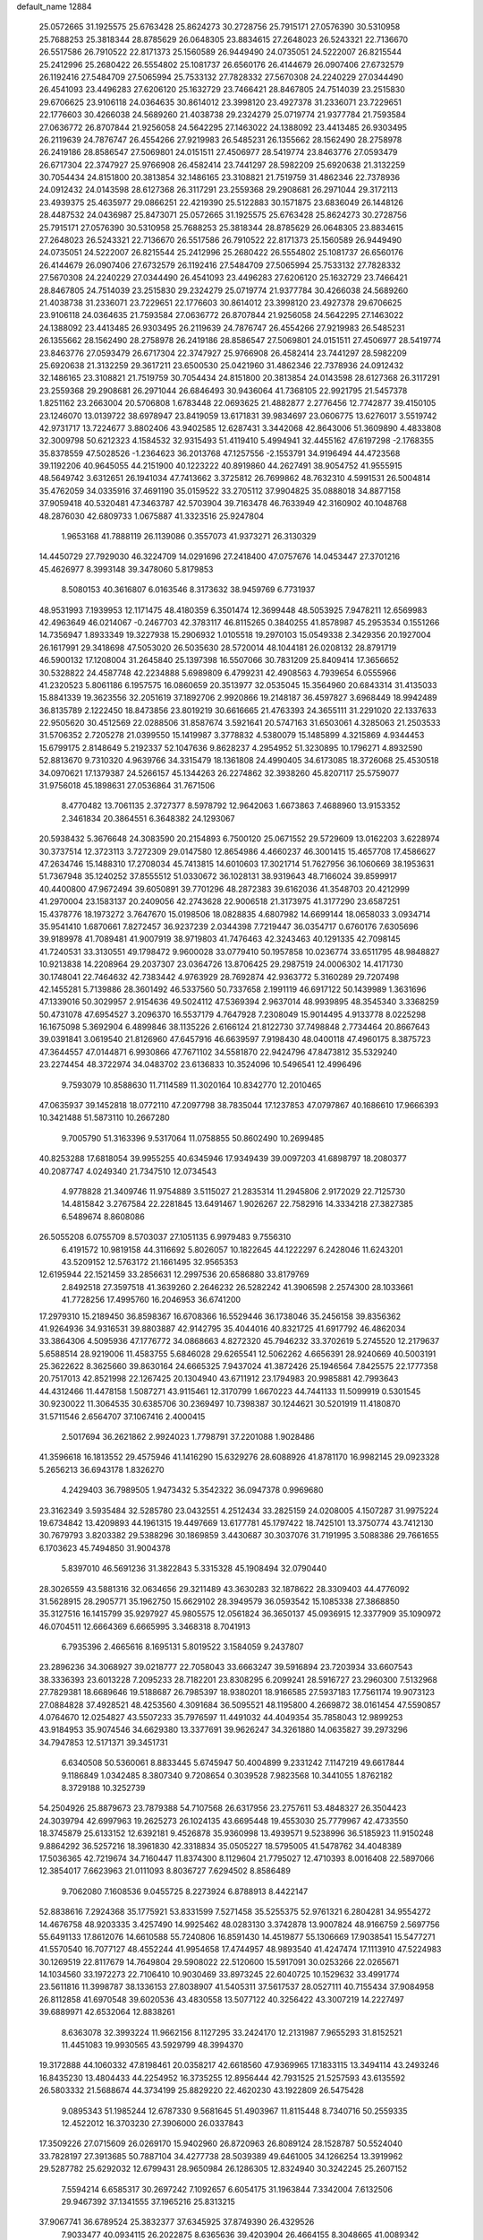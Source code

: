 default_name                                                                    
12884
  25.0572665  31.1925575  25.6763428  25.8624273  30.2728756  25.7915171
  27.0576390  30.5310958  25.7688253  25.3818344  28.8785629  26.0648305
  23.8834615  27.2648023  26.5243321  22.7136670  26.5517586  26.7910522
  22.8171373  25.1560589  26.9449490  24.0735051  24.5222007  26.8215544
  25.2412996  25.2680422  26.5554802  25.1081737  26.6560176  26.4144679
  26.0907406  27.6732579  26.1192416  27.5484709  27.5065994  25.7533132
  27.7828332  27.5670308  24.2240229  27.0344490  26.4541093  23.4496283
  27.6206120  25.1632729  23.7466421  28.8467805  24.7514039  23.2515830
  29.6706625  23.9106118  24.0364635  30.8614012  23.3998120  23.4927378
  31.2336071  23.7229651  22.1776603  30.4266038  24.5689260  21.4038738
  29.2324279  25.0719774  21.9377784  21.7593584  27.0636772  26.8707844
  21.9256058  24.5642295  27.1463022  24.1388092  23.4413485  26.9303495
  26.2119639  24.7876747  26.4554266  27.9219983  26.5485231  26.1355662
  28.1562490  28.2758978  26.2419186  28.8586547  27.5069801  24.0151511
  27.4506977  28.5419774  23.8463776  27.0593479  26.6717304  22.3747927
  25.9766908  26.4582414  23.7441297  28.5982209  25.6920638  21.3132259
  30.7054434  24.8151800  20.3813854  32.1486165  23.3108821  21.7519759
  31.4862346  22.7378936  24.0912432  24.0143598  28.6127368  26.3117291
  23.2559368  29.2908681  26.2971044  29.3172113  23.4939375  25.4635977
  29.0866251  22.4219390  25.5122883  30.1571875  23.6836049  26.1448126
  28.4487532  24.0436987  25.8473071  25.0572665  31.1925575  25.6763428
  25.8624273  30.2728756  25.7915171  27.0576390  30.5310958  25.7688253
  25.3818344  28.8785629  26.0648305  23.8834615  27.2648023  26.5243321
  22.7136670  26.5517586  26.7910522  22.8171373  25.1560589  26.9449490
  24.0735051  24.5222007  26.8215544  25.2412996  25.2680422  26.5554802
  25.1081737  26.6560176  26.4144679  26.0907406  27.6732579  26.1192416
  27.5484709  27.5065994  25.7533132  27.7828332  27.5670308  24.2240229
  27.0344490  26.4541093  23.4496283  27.6206120  25.1632729  23.7466421
  28.8467805  24.7514039  23.2515830  29.2324279  25.0719774  21.9377784
  30.4266038  24.5689260  21.4038738  31.2336071  23.7229651  22.1776603
  30.8614012  23.3998120  23.4927378  29.6706625  23.9106118  24.0364635
  21.7593584  27.0636772  26.8707844  21.9256058  24.5642295  27.1463022
  24.1388092  23.4413485  26.9303495  26.2119639  24.7876747  26.4554266
  27.9219983  26.5485231  26.1355662  28.1562490  28.2758978  26.2419186
  28.8586547  27.5069801  24.0151511  27.4506977  28.5419774  23.8463776
  27.0593479  26.6717304  22.3747927  25.9766908  26.4582414  23.7441297
  28.5982209  25.6920638  21.3132259  29.3617211  23.6500530  25.0421960
  31.4862346  22.7378936  24.0912432  32.1486165  23.3108821  21.7519759
  30.7054434  24.8151800  20.3813854  24.0143598  28.6127368  26.3117291
  23.2559368  29.2908681  26.2971044  26.6846493  30.9436064  41.7368105
  22.9921795  21.5457378   1.8251162  23.2663004  20.5706808   1.6783448
  22.0693625  21.4882877   2.2776456  12.7742877  39.4150105  23.1246070
  13.0139722  38.6978947  23.8419059  13.6171831  39.9834697  23.0606775
  13.6276017   3.5519742  42.9731717  13.7224677   3.8802406  43.9402585
  12.6287431   3.3442068  42.8643006  51.3609890   4.4833808  32.3009798
  50.6212323   4.1584532  32.9315493  51.4119410   5.4994941  32.4455162
  47.6197298  -2.1768355  35.8378559  47.5028526  -1.2364623  36.2013768
  47.1257556  -2.1553791  34.9196494  44.4723568  39.1192206  40.9645055
  44.2151900  40.1223222  40.8919860  44.2627491  38.9054752  41.9555915
  48.5649742   3.6312651  26.1941034  47.7413662   3.3725812  26.7699862
  48.7632310   4.5991531  26.5004814  35.4762059  34.0335916  37.4691190
  35.0159522  33.2705112  37.9904825  35.0888018  34.8877158  37.9059418
  40.5320481  47.3463787  42.5703904  39.7163478  46.7633949  42.3160902
  40.1048768  48.2876030  42.6809733   1.0675887  41.3323516  25.9247804
   1.9653168  41.7888119  26.1139086   0.3557073  41.9373271  26.3130329
  14.4450729  27.7929030  46.3224709  14.0291696  27.2418400  47.0757676
  14.0453447  27.3701216  45.4626977   8.3993148  39.3478060   5.8179853
   8.5080153  40.3616807   6.0163546   8.3173632  38.9459769   6.7731937
  48.9531993   7.1939953  12.1171475  48.4180359   6.3501474  12.3699448
  48.5053925   7.9478211  12.6569983  42.4963649  46.0214067  -0.2467703
  42.3783117  46.8115265   0.3840255  41.8578987  45.2953534   0.1551266
  14.7356947   1.8933349  19.3227938  15.2906932   1.0105518  19.2970103
  15.0549338   2.3429356  20.1927004  26.1617991  29.3418698  47.5053020
  26.5035630  28.5720014  48.1044181  26.0208132  28.8791719  46.5900132
  17.1208004  31.2645840  25.1397398  16.5507066  30.7831209  25.8409414
  17.3656652  30.5328822  24.4587748  42.2234888   5.6989809   6.4799231
  42.4908563   4.7939654   6.0555966  41.2320523   5.8061186   6.1957575
  16.0860659  20.3513977  32.0535045  15.3564960  20.6843314  31.4135033
  15.8841339  19.3623556  32.2051619  37.1892706   2.9920866  19.2148187
  36.4597827   3.6968449  18.9942489  36.8135789   2.1222450  18.8473856
  23.8019219  30.6616665  21.4763393  24.3655111  31.2291020  22.1337633
  22.9505620  30.4512569  22.0288506  31.8587674   3.5921641  20.5747163
  31.6503061   4.3285063  21.2503533  31.5706352   2.7205278  21.0399550
  15.1419987   3.3778832   4.5380079  15.1485899   4.3215869   4.9344453
  15.6799175   2.8148649   5.2192337  52.1047636   9.8628237   4.2954952
  51.3230895  10.1796271   4.8932590  52.8813670   9.7310320   4.9639766
  34.3315479  18.1361808  24.4990405  34.6173085  18.3726068  25.4530518
  34.0970621  17.1379387  24.5266157  45.1344263  26.2274862  32.3938260
  45.8207117  25.5759077  31.9756018  45.1898631  27.0536864  31.7671506
   8.4770482  13.7061135   2.3727377   8.5978792  12.9642063   1.6673863
   7.4688960  13.9153352   2.3461834  20.3864551   6.3648382  24.1293067
  20.5938432   5.3676648  24.3083590  20.2154893   6.7500120  25.0671552
  29.5729609  13.0162203   3.6228974  30.3737514  12.3723113   3.7272309
  29.0147580  12.8654986   4.4660237  46.3001415  15.4657708  17.4586627
  47.2634746  15.1488310  17.2708034  45.7413815  14.6010603  17.3021714
  51.7627956  36.1060669  38.1953631  51.7367948  35.1240252  37.8555512
  51.0330672  36.1028131  38.9319643  48.7166024  39.8599917  40.4400800
  47.9672494  39.6050891  39.7701296  48.2872383  39.6162036  41.3548703
  20.4212999  41.2970004  23.1583137  20.2409056  42.2743628  22.9006518
  21.3173975  41.3177290  23.6587251  15.4378776  18.1973272   3.7647670
  15.0198506  18.0828835   4.6807982  14.6699144  18.0658033   3.0934714
  35.9541410   1.6870661   7.8272457  36.9237239   2.0344398   7.7219447
  36.0354717   0.6760176   7.6305696  39.9189978  41.7089481  41.9007919
  38.9719803  41.7476463  42.3243463  40.1291335  42.7098145  41.7240531
  33.3130551  49.1798472   9.9600028  33.0779410  50.1957858  10.0236774
  33.6511795  48.9848827  10.9213838  14.2208964  29.2037307  23.0364726
  13.8706425  29.2987519  24.0006302  14.4171730  30.1748041  22.7464632
  42.7383442   4.9763929  28.7692874  42.9363772   5.3160289  29.7207498
  42.1455281   5.7139886  28.3601492  46.5337560  50.7337658   2.1991119
  46.6917122  50.1439989   1.3631696  47.1339016  50.3029957   2.9154636
  49.5024112  47.5369394   2.9637014  48.9939895  48.3545340   3.3368259
  50.4731078  47.6954527   3.2096370  16.5537179   4.7647928   7.2308049
  15.9014495   4.9133778   8.0225298  16.1675098   5.3692904   6.4899846
  38.1135226   2.6166124  21.8122730  37.7498848   2.7734464  20.8667643
  39.0391841   3.0619540  21.8126960  47.6457916  46.6639597   7.9198430
  48.0400118  47.4960175   8.3875723  47.3644557  47.0144871   6.9930866
  47.7671102  34.5581870  22.9424796  47.8473812  35.5329240  23.2274454
  48.3722974  34.0483702  23.6136833  10.3524096  10.5496541  12.4996496
   9.7593079  10.8588630  11.7114589  11.3020164  10.8342770  12.2010465
  47.0635937  39.1452818  18.0772110  47.2097798  38.7835044  17.1237853
  47.0797867  40.1686610  17.9666393  10.3421488  51.5873110  10.2667280
   9.7005790  51.3163396   9.5317064  11.0758855  50.8602490  10.2699485
  40.8253288  17.6818054  39.9955255  40.6345946  17.9349439  39.0097203
  41.6898797  18.2080377  40.2087747   4.0249340  21.7347510  12.0734543
   4.9778828  21.3409746  11.9754889   3.5115027  21.2835314  11.2945806
   2.9172029  22.7125730  14.4815842   3.2767584  22.2281845  13.6491467
   1.9026267  22.7582916  14.3334218  27.3827385   6.5489674   8.8608086
  26.5055208   6.0755709   8.5703037  27.1051135   6.9979483   9.7556310
   6.4191572  10.9819158  44.3116692   5.8026057  10.1822645  44.1222297
   6.2428046  11.6243201  43.5209152  12.5763172  21.1661495  32.9565353
  12.6195944  22.1521459  33.2856631  12.2997536  20.6586880  33.8179769
   2.8492518  27.3597518  41.3639260   2.2646232  26.5282242  41.3906598
   2.2574300  28.1033661  41.7728256  17.4995760  16.2046953  36.6741200
  17.2979310  15.2189450  36.8598367  16.6708366  16.5529446  36.1738046
  35.2456158  39.8356362  41.9264936  34.9316531  39.8803887  42.9142795
  35.4044016  40.8321725  41.6917792  46.4862034  33.3864306   4.5095936
  47.1776772  34.0868663   4.8272320  45.7946232  33.3702619   5.2745520
  12.2179637   5.6588514  28.9219006  11.4583755   5.6846028  29.6265541
  12.5062262   4.6656391  28.9240669  40.5003191  25.3622622   8.3625660
  39.8630164  24.6665325   7.9437024  41.3872426  25.1946564   7.8425575
  22.1777358  20.7517013  42.8521998  22.1267425  20.1304940  43.6711912
  23.1794983  20.9985881  42.7993643  44.4312466  11.4478158   1.5087271
  43.9115461  12.3170799   1.6670223  44.7441133  11.5099919   0.5301545
  30.9230022  11.3064535  30.6385706  30.2369497  10.7398387  30.1244621
  30.5201919  11.4180870  31.5711546   2.6564707  37.1067416   2.4000415
   2.5017694  36.2621862   2.9924023   1.7798791  37.2201088   1.9028486
  41.3596618  16.1813552  29.4575946  41.1416290  15.6329276  28.6088926
  41.8781170  16.9982145  29.0923328   5.2656213  36.6943178   1.8326270
   4.2429403  36.7989505   1.9473432   5.3542322  36.0947378   0.9969680
  23.3162349   3.5935484  32.5285780  23.0432551   4.2512434  33.2825159
  24.0208005   4.1507287  31.9975224  19.6734842  13.4209893  44.1961315
  19.4497669  13.6177781  45.1797422  18.7425101  13.3750774  43.7412130
  30.7679793   3.8203382  29.5388296  30.1869859   3.4430687  30.3037076
  31.7191995   3.5088386  29.7661655   6.1703623  45.7494850  31.9004378
   5.8397010  46.5691236  31.3822843   5.3315328  45.1908494  32.0790440
  28.3026559  43.5881316  32.0634656  29.3211489  43.3630283  32.1878622
  28.3309403  44.4776092  31.5628915  28.2905771  35.1962750  15.6629102
  28.3949579  36.0593542  15.1085338  27.3868850  35.3127516  16.1415799
  35.9297927  45.9805575  12.0561824  36.3650137  45.0936915  12.3377909
  35.1090972  46.0704511  12.6664369   6.6665995   3.3468318   8.7041913
   6.7935396   2.4665616   8.1695131   5.8019522   3.1584059   9.2437807
  23.2896236  34.3068927  39.0218777  22.7058043  33.6663247  39.5916894
  23.7203934  33.6607543  38.3336393  23.6013228   7.2095233  28.7182201
  23.8308295   6.2099241  28.5916727  23.2960300   7.5132968  27.7829381
  18.6689646  19.5188687  26.7985397  18.9380201  18.9166585  27.5937183
  17.7561174  19.9073123  27.0884828  37.4928521  48.4253560   4.3091684
  36.5095521  48.1195800   4.2669872  38.0161454  47.5590857   4.0764670
  12.0254827  43.5507233  35.7976597  11.4491032  44.4049354  35.7858043
  12.9899253  43.9184953  35.9074546  34.6629380  13.3377691  39.9626247
  34.3261880  14.0635827  39.2973296  34.7947853  12.5171371  39.3451731
   6.6340508  50.5360061   8.8833445   5.6745947  50.4004899   9.2331242
   7.1147219  49.6617844   9.1186849   1.0342485   8.3807340   9.7208654
   0.3039528   7.9823568  10.3441055   1.8762182   8.3729188  10.3252739
  54.2504926  25.8879673  23.7879388  54.7107568  26.6317956  23.2757611
  53.4848327  26.3504423  24.3039794  42.6997963  19.2625273  26.1024135
  43.6695448  19.4553030  25.7779967  42.4733550  18.3745879  25.6133152
  12.6392181   9.4526878  35.9360998  13.4939571   9.5238996  36.5185923
  11.9150248   9.8864292  36.5257216  18.3961830  42.3318834  35.0505227
  18.5795005  41.5478762  34.4048389  17.5036365  42.7219674  34.7160447
  11.8374300   8.1129604  21.7795027  12.4710393   8.0016408  22.5897066
  12.3854017   7.6623963  21.0111093   8.8036727   7.6294502   8.8586489
   9.7062080   7.1608536   9.0455725   8.2273924   6.8788913   8.4422147
  52.8838616   7.2924368  35.1775921  53.8331599   7.5271458  35.5255375
  52.9761321   6.2804281  34.9554272  14.4676758  48.9203335   3.4257490
  14.9925462  48.0283130   3.3742878  13.9007824  48.9166759   2.5697756
  55.6491133  17.8612076  14.6610588  55.7240806  16.8591430  14.4519877
  55.1306669  17.9038541  15.5477271  41.5570540  16.7077127  48.4552244
  41.9954658  17.4744957  48.9893540  41.4247474  17.1113910  47.5224983
  30.1269519  22.8117679  14.7649804  29.5908022  22.5120600  15.5917091
  30.0253266  22.0265671  14.1034560  33.1972273  22.7106410  10.9030469
  33.8973245  22.6040725  10.1529632  33.4991774  23.5611816  11.3998787
  38.1336153  27.8038907  41.5405311  37.5617537  28.0527111  40.7155434
  37.9084958  26.8112858  41.6970548  39.6020536  43.4830558  13.5077122
  40.3256422  43.3007219  14.2227497  39.6889971  42.6532064  12.8838261
   8.6363078  32.3993224  11.9662156   8.1127295  33.2424170  12.2131987
   7.9655293  31.8152521  11.4451083  19.9930565  43.5929799  48.3994370
  19.3172888  44.1060332  47.8198461  20.0358217  42.6618560  47.9369965
  17.1833115  13.3494114  43.2493246  16.8435230  13.4804433  44.2254952
  16.3735255  12.8956444  42.7931525  21.5257593  43.6135592  26.5803332
  21.5688674  44.3734199  25.8829220  22.4620230  43.1922809  26.5475428
   9.0895343  51.1985244  12.6787330   9.5681645  51.4903967  11.8115448
   8.7340716  50.2559335  12.4522012  16.3703230  27.3906000  26.0337843
  17.3509226  27.0715609  26.0269170  15.9402960  26.8720963  26.8089124
  28.1528787  50.5524040  33.7828197  27.3913685  50.7887104  34.4277738
  28.5039389  49.6461005  34.1266254  13.3919962  29.5287782  25.6292032
  12.6799431  28.9650984  26.1286305  12.8324940  30.3242245  25.2607152
   7.5594214   6.6585317  30.2697242   7.1092657   6.6054175  31.1963844
   7.3342004   7.6132506  29.9467392  37.1341555  37.1965216  25.8313215
  37.9067741  36.6789524  25.3832377  37.6345925  37.8749390  26.4329526
   7.9033477  40.0934115  26.2022875   8.6365636  39.4203904  26.4664155
   8.3048665  41.0089342  26.4465454  20.0712643   9.5828514  10.4025399
  20.2206837   8.9625820   9.5895050  20.9868123  10.0558340  10.5078823
  24.4432883  41.4585553  16.0530933  24.9127904  42.3604057  16.2735879
  23.9826393  41.2246275  16.9548429  42.0245282  31.9543327  20.3413428
  43.0511075  31.9772062  20.2775021  41.8223955  31.2616068  21.0700789
  43.9246144  43.8036620  16.5803382  44.1735837  42.7982934  16.5038349
  44.8422444  44.2271951  16.8387072  28.0078966   4.0174935   6.9119081
  27.1466537   4.0630012   6.3480018  28.0069472   4.8665310   7.4680830
  40.4676595  11.7801764  33.8696754  40.6590142  11.4126544  34.8154592
  39.4678689  12.0381450  33.9100567  17.9467410  19.4078168   9.4117045
  18.0728994  18.3982360   9.5861932  18.7929509  19.8305364   9.8362781
   8.7810306  16.8158194  21.8520334   9.4154430  16.2825679  21.2287051
   8.0837333  16.1097966  22.1357157  28.5187718  28.2967263   4.6042560
  28.5110779  28.4716768   5.6181395  29.3165703  28.8688169   4.2683381
  24.9325469   4.7348349  16.0755135  25.5592042   4.0893422  15.5825774
  23.9897469   4.4907516  15.7311769  53.2709773   6.1977015  16.8881141
  53.3620653   5.4264361  16.1977092  52.7904510   6.9326048  16.3323527
  39.2130311  45.2404828  37.1365650  38.8354051  45.2018663  36.1675908
  38.3587669  45.0159060  37.6951870  11.7800417   6.4365205  11.8344499
  11.4184603   5.5046417  12.1089563  11.5549334   6.4773320  10.8239852
   4.4286406  40.3364078  33.9090847   4.5166304  40.6509361  34.8898185
   3.4510388  40.0020348  33.8576142  24.4515628  16.0675367  22.4827189
  23.6733762  16.7333466  22.3289134  24.0049230  15.3335683  23.0651992
   0.9374359   3.3799088  39.7303037  -0.0270413   3.3339212  39.3468971
   1.5250698   3.3798607  38.8778769  53.4204694  25.3865174   5.2580874
  53.1109899  26.1674871   4.6663856  52.5695397  25.0526265   5.7144042
  48.4526632  19.6721531  21.3890272  47.9412057  19.4412341  20.5190324
  48.2368746  18.8710246  22.0093161  34.8100914  41.5265735  46.4676340
  33.8387913  41.6919472  46.7842215  34.6711618  40.9651165  45.6038186
  51.5135727  36.1741792  21.0577917  51.8889679  36.0011361  22.0106898
  50.7779982  36.8802340  21.2379741  27.3880271  11.4958219  35.4102853
  26.5219636  11.4869413  35.9616544  27.0918662  11.1905018  34.4684880
   2.1905003  11.7206595   3.3733490   2.8958696  11.9751753   2.6901496
   1.2930017  12.0162509   2.9424026  22.4236540   4.2066573  15.2052343
  21.6968886   4.9027290  15.4411632  22.1298235   3.8463682  14.2864004
  46.6641320   7.3686040  28.3713936  46.5505408   8.1080022  29.0624020
  46.8377337   6.5126882  28.9238189  38.5490099  19.2206126  30.7476228
  39.0897012  19.7397244  31.4662594  38.3867922  19.9319082  30.0192223
  48.1601888  42.3912739  45.1971118  47.9847654  42.3296747  44.1768247
  49.0707265  41.9127178  45.3044555  36.7286033   3.5062846  33.5600064
  35.8431245   3.9190586  33.8346972  37.1426036   3.1637135  34.4457516
  -0.1204628  20.2160724  13.2722006   0.2245846  19.9478704  12.3373863
   0.0703149  19.3770678  13.8450894  29.3473650  30.9782609  24.5578908
  29.3782611  31.9812756  24.7575961  28.4472156  30.6789992  24.9873654
  43.6961041  30.5104322   5.5894554  44.6367832  30.1029687   5.7062724
  43.2725989  29.9271305   4.8474952   1.0102039  39.1223032  16.9776070
   1.1674883  39.8150650  17.7182208   0.1844190  39.4686767  16.4692659
  15.9541019  32.7095987  46.0302638  15.4256072  31.8110669  46.0274703
  15.1926869  33.4121944  45.9634861   4.7206997  33.8093255   4.4195286
   5.0544573  34.7776103   4.5944658   5.5840649  33.3506199   4.0512861
  20.1324502  39.4318070  37.9784421  19.3001583  38.8602686  37.7736722
  20.9180569  38.8583761  37.6263029  48.0672676  15.8383015   3.2770698
  47.1042608  15.5263453   3.5034458  48.5251439  14.9527572   2.9933686
   3.4770270  18.5032390   2.5391867   2.6523196  19.1028687   2.3704097
   3.5940358  18.0174308   1.6272594  48.4832884  23.8060616  42.2488121
  49.1262671  24.2661881  42.9198379  47.5563192  24.1692879  42.5249218
  39.9546380  20.2743542  32.8376932  39.3915939  20.7069472  33.5981670
  40.7211578  20.9619089  32.7171418  12.3577358  14.6834788  39.8765874
  12.0361996  15.3370159  39.1401538  13.2696952  15.0696247  40.1590558
  28.1976271  27.0999442  14.5923217  29.0480429  26.5426525  14.8073557
  27.4609197  26.3749789  14.5439400  -0.9187959   6.3500705  38.2023393
  -0.4352946   6.7625221  37.3944361  -0.2220466   6.3910999  38.9606961
  37.9265487  25.3884110  28.2806203  37.3281377  26.1125484  28.7021940
  38.5098200  25.8905089  27.6063582  39.7677129  26.4838641  26.4059837
  39.5334020  27.4999643  26.5214744  40.6174822  26.5171715  25.8256085
  49.9662516  48.2884376  19.4336100  49.7425140  47.5164054  20.0559131
  49.1322384  48.4420904  18.8630304  17.8519543  15.8285985  12.2583807
  17.9100779  16.6520088  12.8880900  16.8382739  15.6146696  12.2590926
  44.3934345  25.1747697  10.6684233  43.7279360  24.4712309  11.0217198
  44.7308874  25.6475738  11.5204087  32.4748207  20.6248537  19.7183217
  33.3128756  20.8228823  20.2927339  31.9473333  19.9433069  20.2690136
  30.0837985  30.1901603   8.8896234  30.1278428  31.1914809   8.6372181
  29.5616975  30.1749438   9.7741878   3.7763105   4.8256442  42.8375350
   3.0517982   4.1203118  42.6206848   4.5728171   4.2519110  43.1610892
  34.7039326  10.5180582  15.8236383  34.9461819  10.4750719  16.8268319
  33.7717940  10.9411501  15.8074881  42.7474817  22.5663551  36.5020222
  43.0058510  23.5011386  36.1455538  43.2438779  21.9234344  35.8637198
  20.6536942   4.7993431  11.1721681  20.9994298   4.1216351  11.8744278
  21.3474925   5.5594986  11.2167488  47.3297847  45.1497757  20.5910965
  46.5167224  44.6035369  20.9064879  46.9155382  45.8445180  19.9464113
  21.0138960  32.4116139  16.3302820  21.5057445  33.0158959  15.6474556
  21.5248199  31.5149595  16.2531853  32.1230631  42.0035495  46.8087854
  31.7416628  41.2437582  46.2149566  31.4949642  42.0369650  47.6073228
  53.9525445  40.5957789   6.2401040  54.8340160  41.0850511   6.1245812
  54.2136234  39.6156497   6.4259027  37.6610501  24.0808221  46.0979919
  38.1557893  23.1806475  45.9986973  36.6799008  23.8311814  45.8747517
  42.4462305   2.2053634  47.0007771  41.6972162   2.6346958  46.4643253
  42.6409190   1.3176670  46.5179141  50.6667389   6.5827431  43.3999651
  50.6350656   7.6111072  43.3871250  50.7654506   6.3206228  42.4096144
  29.2815773   9.7304637  29.1548456  30.0335091   9.6923176  28.4412656
  28.6128241  10.4020462  28.7624244  50.9520449  18.4547809   4.8375586
  51.0394228  19.3600049   5.3225868  51.7383701  17.8995690   5.2115528
  10.3771499  47.3616115  14.4367330  10.4558330  48.3877496  14.4749846
   9.5250079  47.1561564  14.9768184  33.3627374  13.0373281  20.6015040
  33.9218059  12.1750038  20.7413498  33.9116873  13.7498143  21.1124490
  10.3047509  27.6765664  37.3163712  11.2574185  27.2591463  37.3897879
   9.7544815  27.0695711  37.9592622  46.5887203  14.5121245  35.8434106
  46.9114955  14.4583248  36.8304821  46.5681777  13.5104161  35.5682306
  35.4752265  27.5027651  16.6648436  36.1219856  27.3872270  15.8754316
  35.5873875  26.6464661  17.2217745  49.4643415  24.8501295  33.9499164
  50.3113483  24.2695740  33.9857805  49.4870327  25.2792528  33.0153968
  37.7097258  49.9865763  32.7925166  37.0979143  50.4012373  32.0757704
  38.6567967  50.2964422  32.5208005   4.8860576  16.6497731  11.1789292
   4.7651381  16.9335244  12.1765143   5.6983030  17.2271179  10.8887357
  11.5623317  12.6130420  28.2281818  11.4698535  12.1421267  27.3066522
  12.4393208  12.2519432  28.5997891  46.9494395  30.3195705   1.7906117
  46.2308597  29.5980861   1.9561705  46.4786289  30.9783495   1.1450941
  20.9528931  36.9167691  41.4155974  20.9035180  37.9394675  41.2409509
  21.0365381  36.5367067  40.4504626  46.2447746  19.9547413  27.8515968
  45.6187270  20.6371651  28.3064994  45.9371999  19.9585843  26.8669355
  42.1181597  12.1434973  45.0258075  42.6141950  12.6218163  45.7935941
  41.2322693  12.6519321  44.9354354  41.7787785   7.0660909  46.0505509
  42.7040979   6.6841962  45.7519822  41.7819391   8.0131664  45.6326747
  34.4363784  18.0377783  14.2892776  33.9889339  18.8578345  14.7311046
  34.6045481  18.3291196  13.3248667   5.4432674  43.9805559  20.1691829
   4.9177857  44.4692360  20.9147338   6.3522517  43.7781638  20.6213444
   8.0777613   6.9494283   1.0755986   7.2769340   6.4916535   0.6206493
   7.8230398   7.9525960   1.0816577  30.3687939  32.2936558  46.9296606
  29.4050071  31.9864189  47.1548736  30.7398735  32.5694585  47.8606250
  47.8396990  45.2311698  32.3023274  47.1273146  45.9616344  32.5190251
  47.2441818  44.3875670  32.1703292   5.3942757  12.8072816  21.8657607
   5.8146402  11.9176609  21.5407408   4.7089053  13.0272260  21.1253133
  28.4210336  29.5687230  10.9723585  27.4580021  29.9391842  10.9104889
  28.3359935  28.6445191  10.5041565  55.5468029   6.3533428  18.2289729
  54.6419687   6.2697422  17.7257010  55.9262994   5.4025890  18.2036746
  34.5724409  36.3387163  42.7330273  33.9609988  36.5352995  41.9183263
  35.4595817  36.7962981  42.4755399  36.9264402  23.0137061  27.3518666
  37.3558338  23.8607791  27.7667976  35.9139431  23.2207956  27.4030118
  52.7027752  42.8795251  19.1551916  52.2739607  43.8244952  19.1960702
  52.3651153  42.5138235  18.2501144  10.1650531  26.1805563  47.4855935
   9.5350829  25.5873806  46.9321117  11.1101019  25.8380214  47.2333687
   6.2409148  13.1353172  32.4738258   5.4868506  12.7177124  33.0303574
   5.7932873  13.9217478  31.9903084  12.5470784  23.7030310  33.8098953
  11.6938228  23.9479493  33.3033575  12.3611840  24.0186890  34.7833098
  48.6955849  32.5961856  29.3329128  48.4583597  32.6903355  30.3446492
  49.6232059  33.0489061  29.2777817  22.4393351  15.6659820   6.6102615
  21.7930624  16.2013580   7.2122045  21.9317249  15.6180376   5.7075685
   4.0613160  34.9417588  19.9333981   4.0094556  34.1101056  19.3339768
   4.3242743  35.7071486  19.2993315  10.4202098  21.7088069  12.2463465
  11.3519004  21.9709392  12.6098808  10.1929950  22.4801541  11.5986150
  31.1555025  27.5822341  36.9751557  31.9518475  28.0195024  37.4947048
  31.6331415  26.8304713  36.4468409  53.0106922  11.3646248  18.5373283
  53.2489904  10.7284947  19.3093016  53.1051554  10.7948896  17.6911266
   8.2884907   6.2079102  13.8529384   9.1184000   6.8203114  13.8208344
   8.6643753   5.2941435  14.1503062  29.2481778  25.6000152  42.5237012
  29.5780782  26.4485394  42.0354464  28.7378799  25.0789068  41.8125901
  42.5781600  20.1579738   2.5252276  41.9129656  20.8317392   2.9382820
  43.4595025  20.3548428   3.0254643  26.2823812  19.5087105   1.3761358
  25.2795340  19.2611627   1.3761889  26.2845136  20.4639141   1.7843453
  16.7963346   7.5887381  14.2444594  16.8559330   8.2373302  15.0400048
  15.8099501   7.5346875  14.0113183  31.8480969  40.7380308  26.1398344
  32.0273335  41.5514399  25.5332776  31.2756434  41.1147962  26.9042336
  47.8455511  37.8832937  15.7871054  47.3501379  37.8201498  14.8757213
  47.9721098  36.8836145  16.0387602  18.4915391  39.9408322  26.8408930
  18.0041773  39.1645646  27.3000953  19.4831001  39.6443389  26.8395671
  49.0653701  11.2764003  18.6043382  49.8455986  11.5911864  19.1901316
  48.8168977  10.3489758  18.9668054  24.0632452  23.0290162  38.6870704
  23.9922133  22.0489100  38.3596132  23.2894110  23.4924983  38.1703145
  37.2884287  22.4894252  41.9181836  37.0417493  21.8009519  42.6591221
  38.2187503  22.1663963  41.6087069   8.2763115  47.6007831  27.0735719
   8.3770067  46.6322327  27.4187503   7.3309291  47.8728462  27.3904903
   2.3488899  33.2069647  16.6083403   1.6940778  33.8746460  16.9988919
   2.9547131  32.9303500  17.3986064  16.1038255   3.5164506  17.5808683
  15.6403460   3.7382462  16.7078788  15.5294082   2.7954334  18.0302016
  37.7804479   9.8884139  29.7871569  37.2047431   9.9739745  30.6522642
  37.3503131  10.5919549  29.1622559  39.2637321  21.6934425  20.9045325
  39.1001200  21.6907035  19.8828888  39.3324807  20.6889998  21.1354474
  13.7150715  28.7110150  33.8510221  14.5891988  28.2299361  33.5371266
  13.0505334  28.4291545  33.0949584   4.2855112  41.8520812  18.9858809
   4.6119543  42.7451863  19.4103391   5.0683470  41.2134455  19.1772347
  20.2132551  17.5354000  40.5393405  20.6631574  16.7523656  40.0403649
  20.4998710  17.4015622  41.5195215  49.4268961  28.5124656  20.4416925
  50.1909449  28.9658682  20.9746275  48.7459317  29.2873729  20.3283527
  45.9357829  42.9839843  23.4857933  45.5401819  43.4536086  22.6489237
  45.5792067  43.5665567  24.2644995  26.9642952  29.1915815  15.7793559
  26.3610133  28.7344080  16.4837407  27.4297373  28.3961728  15.3098759
   7.2227185  17.0176654  15.1548229   7.5050157  16.3660419  14.4080295
   7.1456943  16.4225449  15.9911171   6.5129440   5.1636736  20.8704753
   5.9729094   5.4242726  20.0224062   6.4302183   4.1262359  20.8647006
  37.3919604  14.6087294  45.3416793  36.9219844  15.1787965  44.6156045
  36.6052800  14.2777007  45.9204020  27.0204373  49.5869211  27.2069147
  27.0611964  49.7905967  26.2101921  26.5081613  48.7120093  27.2954135
  31.8303191  34.4007852  35.8609720  31.4289797  33.5734760  36.3224684
  32.4403408  34.0148434  35.1303188  53.5117934  20.8971798  41.6461945
  53.9444785  19.9750481  41.4808893  52.5682856  20.6458942  42.0033056
  12.2835159  45.9862228  17.5598827  13.1732350  46.1480844  17.0853831
  11.9350422  45.0995452  17.1751209  10.1147426   5.7706056  30.6273234
   9.1576407   6.0976251  30.3987592  10.3195307   6.2826279  31.5108301
   4.8325949   6.9649192   6.9217392   3.8683476   6.8719230   7.2928698
   5.1061295   7.9130762   7.2473722  18.8350692  49.1901210  34.2359986
  18.6434768  49.5803102  33.3024010  18.7056014  48.1770399  34.1212539
  22.5342955  43.3353684  36.5099550  22.1392745  43.2872488  37.4664346
  21.7074913  43.6088465  35.9425501   5.6266328  38.2469685   9.0207725
   4.8775817  38.9042761   9.3049939   5.1617581  37.6675470   8.2987023
  48.1472377  35.2936438   5.4855247  47.5476063  35.5111053   6.3023780
  49.0756881  35.1340468   5.9031036  14.3326729  29.1510101  41.1919361
  13.9824219  29.5751178  40.3139497  14.3417515  29.9661032  41.8392382
  17.3865567  50.1180014  28.8210632  17.6818753  50.9511805  29.3174457
  17.0887435  50.4551573  27.8896449   2.8998045  26.2013412  37.0942191
   2.0554547  25.9799925  36.5533468   3.6306544  25.6179890  36.6617592
   8.4574133  21.8650237  24.6466947   7.9401794  22.2296621  23.8402816
   9.2704159  21.3842750  24.2289868  14.1346227  32.1437368  19.4101931
  14.9524542  31.7235640  18.9319496  14.3931065  33.1503736  19.4524476
  32.3550031  19.9785324  24.5492007  32.9432419  20.7764357  24.8532465
  33.0529017  19.2253817  24.4063215  43.7868233  11.8168708   6.3790497
  43.1654806  12.5238551   5.9402043  44.0825640  12.2658628   7.2518395
  31.6347964   8.0457046  22.9248589  32.4204426   8.2009058  22.2723230
  30.8915872   8.6642512  22.5702921   8.4669434  45.7492424  12.5137183
   7.5080740  45.6419849  12.8790101   9.0622538  45.3706429  13.2626949
  52.9775099  10.0972975  27.2821734  52.0381811   9.6823421  27.3907391
  53.4530695   9.4667934  26.6206929  45.5141973  16.3065664  13.3521498
  46.3750577  16.6873853  13.7758975  45.7368156  15.3036901  13.2231805
  37.9937877  35.1046003  37.2033731  37.8392804  35.9953919  37.7059640
  37.0502672  34.6867096  37.1696881  17.0677107  39.7216837  13.8351234
  17.9879876  40.1350849  13.5749027  17.2088965  39.5031712  14.8440399
  47.3816866  43.4692747  38.6194187  47.5409253  43.1523383  37.6535023
  48.1875838  43.1088905  39.1430069  37.4500669  25.6244152  48.4583243
  37.6505209  25.0908958  47.5991436  36.4410395  25.4494125  48.6159723
  29.5383651   6.8701726  35.5107551  30.2453847   6.7517439  34.7739535
  29.3431880   7.8761845  35.5318239  51.8799981   7.1055861  32.5436009
  51.2159095   7.8222660  32.2075309  52.1814348   7.4453001  33.4605204
  20.6151144  26.9627749  30.7416165  21.2274199  27.7755351  30.9311088
  21.1943941  26.1645458  31.0679921  14.5449150   4.8699759  38.4554427
  14.7593405   4.7857142  39.4563431  15.0589220   4.0809883  38.0252437
  14.7636088  13.1475042  36.5252274  15.7251710  13.2623231  36.8776476
  14.8801055  12.4811191  35.7384278  23.5613256  21.9011939  29.2882907
  22.6809800  21.6428871  29.7502752  23.5539604  21.3548770  28.4109591
  44.8371440  36.8138181  21.6087504  45.3863393  37.3046058  22.3197964
  44.8746429  37.4401525  20.7843770  21.0916712  39.2509843  27.1728091
  20.9044598  39.0453137  28.1708631  21.7516493  40.0219997  27.1895459
  24.8633138  12.1464472  48.3024492  25.3406622  13.0416074  48.0966438
  24.5760882  11.8207926  47.3611365  24.8433267  15.5926503  31.9892894
  24.4819252  16.3990756  32.5008834  24.0765195  15.2797352  31.3943411
  49.0824549  10.4067042  35.4556217  50.1111731  10.3181807  35.5018251
  48.8401840   9.9069711  34.5840041  33.5323422  10.2157324  36.2727426
  32.6222738  10.6153578  35.9876314  33.9424982   9.8999192  35.3778241
   8.1250177   9.9904077  23.0289868   7.4177155  10.2599805  22.3179443
   7.7012332   9.1476363  23.4559185  22.4580256  15.8436209  35.1159035
  22.6818412  16.2016615  36.0585388  21.4114398  15.8189470  35.1348488
  29.7826094  48.5694623  20.1491197  30.1271980  47.5953222  20.0705089
  30.6373088  49.1281164  19.9714813  41.1952519  17.9828875  33.5416604
  40.7008212  17.2918998  32.9512079  40.6550436  18.8534420  33.3659293
  53.9626704  14.3390996   9.2262790  54.3572279  14.4751636  10.1732762
  54.2901310  15.1861840   8.7229317  32.4779477  51.6800091  10.3640129
  31.5159718  51.3882805  10.6047487  32.5963754  52.5805684  10.8157168
  32.4921004  47.9218772   3.1111951  31.4800228  47.8260906   2.8588196
  32.5537308  48.9280730   3.3496107  51.7234139  13.8784784   2.0127686
  51.9677326  14.2956192   1.1016099  52.1232212  12.9309654   1.9731703
  40.3670441   2.5795940  31.2674848  40.8811056   1.8202875  31.7522162
  40.5945215   3.4062227  31.8594786  31.7045804  11.3794913   3.9435945
  31.4793686  10.6610849   4.6488071  32.1910726  10.8524994   3.2014911
  37.1688011  32.1391667  29.1291006  37.8738079  31.4540886  29.3809589
  36.6968091  32.3781665  30.0158906  45.1748021  31.0297911  38.5021101
  45.9786846  31.0002288  37.8306348  45.0980817  30.0351918  38.7764194
   6.0975212   5.3647126  49.1040508   5.5491211   4.9805122  49.8934294
   5.3752754   5.5195273  48.3758744   5.5303143   9.4140743   7.8373382
   6.4874720   9.6852036   8.1272637   4.9421777   9.7994944   8.5975428
  49.7819505  34.7536468  34.1828745  50.3269175  35.6151212  33.9986525
  50.4276102  34.0024162  33.8875329  41.5780819  10.0405468  40.5537449
  41.5864975  11.0414643  40.8329692  42.5399563   9.7406043  40.7976223
  13.8588959  19.6896968   8.7643196  14.6536318  20.2319642   9.1471446
  13.3318836  20.4045772   8.2303179   6.0405750  45.7874026  45.4158736
   5.8096651  44.8412631  45.0635662   7.0761445  45.7337183  45.5384339
  41.3200485  12.3009472  23.4355279  41.9418402  13.0228408  23.8316210
  41.5261425  11.4628026  24.0006725  27.1808298  44.9451171  20.2260506
  28.0066555  44.8596903  20.8375157  26.6582802  44.0674897  20.3934620
   8.5733768  18.7699725  23.7696848   8.6659931  18.0158936  23.0696423
   9.3135357  19.4378694  23.5071619  12.3922891   1.4254637  26.8075361
  12.5610997   0.4248644  27.0504695  11.3673210   1.4594261  26.6949859
  37.2387746  42.3218463  35.2039085  37.6044705  43.2795166  35.1335287
  37.1057727  42.1757950  36.2152658  21.3314814  19.9720348  21.7671970
  21.6026563  18.9846371  21.7898696  22.1394243  20.4722307  22.1626530
   4.0893457  23.9594080   2.3134771   4.4052135  23.6710842   1.3713757
   3.8385022  24.9491574   2.1982096  20.9164422   8.4777256  18.7413946
  20.4051447   8.5398697  17.8384380  21.0278833   7.4572797  18.8678962
  23.9203736  12.0991641  12.8130667  24.8652326  12.5202792  12.7296026
  23.3698930  12.8671384  13.2412241  44.4536700   5.4502095  20.3874001
  45.4709585   5.6077484  20.3762444  44.0518227   6.3899218  20.5039931
  10.4211420  13.3274870   8.8115096  10.8137807  14.0714754   9.4083206
   9.6258484  13.7803972   8.3422659  47.1397244  41.8780802  17.9230342
  46.8963560  42.8781668  17.9489489  48.0951388  41.8496676  18.3197740
   1.6123447  32.6889070  34.9409554   1.7731098  31.6985590  35.2125353
   1.8320536  33.1944241  35.8214872  28.1070833  19.8594443  16.1430757
  28.3959178  20.7532252  16.5750249  28.9568674  19.2733634  16.2475565
   0.8486196  25.2039604  35.3660749  -0.1752055  25.2797735  35.4042771
   1.0234402  24.1968571  35.2418964  41.3303486  43.2620675  19.0939261
  41.3243833  43.4435968  20.1091413  41.8049240  44.0964726  18.7096440
  49.5743102  47.9259935  34.8707050  50.4216070  48.3921661  35.2469963
  48.8094061  48.5329808  35.2171277  26.4370820  42.9799950  43.2511773
  26.7974142  43.2137113  44.1711069  26.2227078  43.8916519  42.8118800
  22.7631696  33.1468077  31.8031538  23.1134961  34.1111464  31.7328947
  21.9310171  33.2184939  32.4039500  27.2058830   0.6314911  40.1327800
  26.4607401   1.3263540  40.2722659  26.7992185  -0.2436017  40.5063436
  45.6451533  48.1345791  14.6588739  44.7358127  48.4309980  14.2587478
  45.7094245  48.7070456  15.5197635  29.2608626  26.6623544  38.6214864
  30.0061305  26.9351409  37.9606042  28.4673008  26.4241180  38.0138445
   8.2620832  36.8572520   4.7567430   8.3578590  37.7723946   5.2226201
   8.9152976  36.2462715   5.2754069  38.9719089  34.1213958  28.5021259
  38.1860915  33.4582968  28.5289916  39.3462809  34.0391654  27.5501810
   7.4440522   3.9906571  32.8500043   8.3493482   3.8212430  32.3833691
   6.7787554   3.4346157  32.2725073  30.6869984  38.3358013  25.6404681
  29.8098453  38.5190355  25.1240576  31.1359260  39.2655802  25.6835142
  17.8494853  13.5045662  22.6945710  18.1918720  14.4374312  22.9796508
  17.8330349  12.9832570  23.5958522  46.3515120  44.5311358  17.4869051
  47.2263117  44.6115729  16.9420617  46.3006562  45.4209280  18.0032518
  15.3943969  36.5737115  29.9586188  15.5958101  36.7176943  30.9570105
  14.5924691  37.1954828  29.7746120  32.5693313  32.1783689  42.6251480
  32.6319133  33.1110877  43.0687523  32.4270296  32.3886292  41.6316038
  31.4545743  16.1699996  22.6004395  30.7051524  15.5265549  22.3126263
  31.3163034  17.0012343  22.0209560  43.0290239  46.1398101  13.1512506
  43.8702992  45.7251736  13.5844828  43.2726042  46.1587343  12.1457029
  43.4125622  26.0944587  29.4776610  42.6447949  25.6301854  28.9428557
  43.0296104  26.1482665  30.4284798   2.1081339  22.1508100   3.0250632
   2.0995931  22.3140219   4.0418744   2.8158094  22.8101807   2.6745594
  35.9904246   4.4311209   4.3412334  36.9727211   4.1193531   4.2771807
  35.4898691   3.5848538   4.6616468  21.2778342  49.7092856  21.7636691
  21.3759863  50.4928760  21.0910619  21.9496354  49.0117973  21.3988244
  20.0427624  41.6049435  44.3422885  20.2156771  41.5042253  45.3554095
  20.3752055  42.5611865  44.1296733  44.5039883  35.0500408  28.4632238
  45.4729592  34.8031816  28.1831719  44.4321160  36.0501607  28.1983007
   9.0834962  44.2524605  18.9870189   8.9068667  43.3588903  18.5047865
   8.3353706  44.8721380  18.6228277  24.4099419  28.9604383   2.4202697
  25.3868321  28.7896753   2.1251946  24.3912165  28.5601857   3.3796539
  13.8492657  33.3403492  23.9180155  14.1993787  32.7285196  23.1545381
  14.6822159  33.8949777  24.1677962  11.1362226   6.2504079   9.1695737
  11.9421696   6.6130016   8.6335030  10.9662658   5.3217132   8.7532372
  31.0898526  34.5152238  27.2858837  32.0209379  34.2481230  27.6215158
  30.5022643  33.6927358  27.5142109   8.2434143  48.6217054  12.2004238
   7.9792080  48.5253970  11.2075062   8.6189227  47.6906170  12.4366788
  47.3778950   6.6326283  16.5649266  46.7357694   7.4326144  16.6946069
  46.8877180   6.0558945  15.8545132  12.7889220  11.3838648  11.5643604
  13.4290438  10.7692368  12.0982924  13.1920718  11.3751773  10.6145502
  39.6644858  20.3187807  14.7716429  40.5476039  20.1869016  15.2963995
  39.9790338  20.3738676  13.7883922  33.0842454  16.9484656  19.4244175
  33.1576714  17.6249871  18.6481862  33.9982357  17.0177233  19.8993837
   6.8838676  15.2090207  17.2147019   7.7070718  14.7881811  17.6727507
   6.1972568  15.3037750  17.9775137   0.7591961  38.9601506  42.6631714
   0.3301157  39.5607900  43.3905810  -0.0137473  38.2913122  42.4558192
  29.1384896  16.5132135  42.7020795  28.5780387  16.5935563  43.5606381
  30.0964261  16.3550639  43.0265718   7.2476442  26.7951007  25.5021644
   7.3344015  27.6899645  24.9991514   6.5369027  26.9781834  26.2231489
  38.4206276  47.9862754  13.9067608  37.9821644  47.9075634  14.8383055
  39.1929882  47.3112847  13.9362774  24.1990123  26.1952636  15.6535119
  23.9948414  25.7181595  16.5312115  25.0345492  25.7362760  15.2765896
   1.8688418  39.4397055  34.1049541   1.4683863  39.9633299  34.8886294
   2.0104071  38.4880115  34.4701501  49.5336576  30.5055153  49.8900466
  49.3402651  30.4005895  48.9024495  48.6278958  30.3833911  50.3612605
   3.6965278  43.0225025  40.2489998   4.4442037  43.6599151  39.9385245
   3.1653497  43.5810321  40.9352869  35.5939070  29.0810662  44.7505852
  35.1370723  28.4523852  44.0508587  34.9972517  29.9301243  44.6903969
  38.2920416  33.0839853  32.3644703  38.2609549  32.5650036  33.2594488
  37.3291522  32.9675927  31.9963545  55.0946469  11.6689653  22.1915491
  55.8795785  11.1568913  22.6147405  54.5393487  10.9360063  21.7202871
  13.2762862  26.1785347   9.0713407  13.5229555  27.0735687   8.6040848
  12.7124101  26.5076548   9.8828493   6.5373597  13.2060837   5.8584869
   5.7702510  13.7956353   5.4801847   6.1574124  12.2522346   5.7614737
  41.7052504  42.9942823  15.1641802  42.4744224  43.4350628  15.6946096
  42.1834393  42.6349071  14.3177427  19.4414888  31.2886207  47.4052184
  19.7063672  32.0279281  46.7293006  18.6309704  31.7094312  47.8921788
   8.5801594  40.6691829  33.9333089   7.8529398  39.9734820  33.6858262
   9.3328394  40.0841743  34.3376226  18.4074272   9.5993041  40.2627231
  18.3967673   9.4837530  41.2852804  17.4196423   9.7856333  40.0252444
  50.5737004   0.8495648  23.8909545  51.0113696   0.5238897  23.0444630
  50.1559571   1.7620470  23.6626038  46.4800156  18.7584963  36.6286166
  47.4262027  18.4063875  36.8485168  46.0403685  17.9818183  36.1195250
  25.2390235  20.1314050  20.4958541  25.2038266  19.6526320  21.4037454
  24.6550950  19.5627499  19.8758519  21.3251940  26.2414215  39.9876084
  20.8969746  26.7330566  39.1999218  21.0073679  25.2633135  39.8848058
   3.7520690  47.2107147   2.3602181   3.8544777  47.5787121   3.3197338
   4.2522982  47.8915463   1.7779902  21.8181867  25.5595135   2.0807624
  21.7973836  26.5678356   1.8280718  22.6647495  25.4975350   2.6747870
  35.7530566  49.3410091  28.7819471  36.7246489  49.0423506  28.5839316
  35.4028663  49.6254320  27.8566049  45.4994724  11.8369666   4.1014830
  44.8489773  11.6528937   4.8727300  44.9988339  11.5455092   3.2554709
  47.5152857  19.4418697  43.4758008  48.0085363  20.1250924  42.8652153
  46.5974793  19.9003344  43.6270362  33.2137274  33.3921493  29.0368856
  33.7392244  33.9205611  29.7410191  32.2967684  33.2289021  29.4927226
  39.7059043  21.5770941  41.1307525  39.5988022  22.0332256  40.2041419
  39.3529044  20.6163396  40.9576107  42.8027970  43.9268755  29.2078840
  42.3197967  43.0875113  29.5626920  42.6634824  43.8834096  28.1891517
  54.2372397  18.1925839  41.2870787  55.0247787  17.8981519  40.7165757
  54.1122919  17.4179323  41.9676164  30.0246874  31.4065830  31.9358584
  29.8400077  30.4087937  31.8287090  29.2018440  31.7860256  32.4215391
  19.7619030  36.8737826  34.7490332  20.2943590  37.5316836  34.1584489
  18.8100412  37.2665553  34.7523227  37.7598227   9.6994178  18.2972725
  37.9705793   9.3577355  17.3370908  36.7384557   9.8683128  18.2595887
  41.0778523  46.9771348  16.5492148  40.2212034  46.8483270  17.1145797
  40.7912882  46.6519044  15.6087968   4.3972575  45.2341748  22.3085297
   5.2792387  45.2888765  22.8503219   3.8480744  44.5259344  22.8252990
  10.8051512  46.3869206  28.7640022   9.9989602  45.7671006  28.6454921
  11.2536059  46.0708000  29.6347795  10.4865278  15.5915458  20.1421393
  11.3388183  15.1857605  20.5581492  10.8620426  16.3277633  19.5077655
  26.2900567  33.5658595  12.4917785  25.7616706  34.1747553  13.1384748
  27.2291154  33.5153873  12.9253299   2.7579431  20.5825870   9.9326008
   1.8038645  20.2702055  10.2034172   3.1762817  19.7140992   9.5525805
   0.9691626  39.5230717  31.4817259   1.5804574  38.8418324  31.0007382
   1.2730799  39.4544840  32.4677092  25.3134027   3.9641052  42.8509986
  24.7824228   3.6248363  43.6666164  26.2975129   3.9267795  43.1672294
  29.4536800  16.8292629   0.2983485  28.8150008  17.1461423   1.0564136
  29.6633154  15.8553545   0.5803569   8.1007286   2.9320994   2.4621344
   8.9862944   2.4215667   2.6535635   8.3435541   3.5878202   1.7252863
  48.9076920  48.8293549   9.0525019  49.7835120  48.3728173   9.3973536
  49.2356621  49.7032054   8.6524479  12.4119008  34.7834218  27.9396764
  11.5363513  34.2297100  28.0012847  12.4498014  35.0305957  26.9352092
  35.7954755  16.1769888  43.7391909  35.2482172  16.5113598  44.5472433
  35.0883656  16.0141085  43.0084855  21.7146028  16.5114307  31.6520836
  21.7676693  17.3400519  31.0421711  22.1505448  15.7621171  31.0937517
  47.9649106  30.6230402  13.6418868  48.8809005  30.1875337  13.7575023
  47.4865083  30.0687305  12.9267113   5.2394252  48.0003186  30.4853940
   5.5910761  48.1503572  29.5241490   4.2160066  47.9292309  30.3478788
  11.5644847  43.5584444  16.4366146  12.3390417  43.2755795  15.8144812
  11.4836828  42.7848764  17.1052491  10.2902863  10.2933159  21.3642910
   9.5194849  10.1934871  22.0428657  10.8391869   9.4229695  21.5035751
  55.1760204  10.4404323   8.3394968  54.4735202  10.8566090   8.9684912
  55.5459027   9.6401035   8.8814831  36.3198644  19.2667409  39.4202010
  37.2057220  19.2437198  39.9495530  35.8789301  20.1458912  39.7084863
  15.1900692   3.3498207  21.6527054  15.3156369   4.2168307  22.2023646
  14.3270680   2.9381653  22.0371661  32.2364025   2.1953589  13.9587677
  32.7657792   3.0809509  13.9478124  31.6611218   2.2458215  13.1038974
  26.8574413  10.4966105  32.9801906  25.9793030  10.9814827  32.7304213
  26.7084284   9.5389919  32.6203525  32.7116681  19.0471940  46.6433374
  32.4523005  18.5193661  47.5145561  32.4155432  20.0106184  46.9046423
  44.0584249  10.3132618  20.9394915  44.4433039  10.8233284  21.7663284
  43.3544430  10.9763737  20.5739342  32.7465280   4.1627265  42.8017284
  33.1433651   4.7777098  42.0798371  33.0208609   4.6097007  43.6907755
  25.8228383  27.8390949  45.2744989  26.6372102  27.2288537  45.1044272
  25.0329512  27.2081086  45.3597439  18.9026105  46.2900803   6.5083526
  19.2896005  46.2414255   5.5538500  18.3147190  47.1352338   6.4975728
  48.5629575   1.6978469  41.6822223  49.0058279   1.8721539  42.5959582
  49.3412991   1.3842798  41.0866499  52.9952440   5.4750910   7.1674581
  53.4700038   5.4289583   8.0965779  52.0664339   5.0679865   7.3907844
  11.1477165  28.3066451  43.4850454  10.4931019  28.1943273  44.2712524
  10.7777533  27.6782894  42.7557813  54.2159359  35.9934602  14.2926908
  54.7523214  36.6979465  13.7880928  54.3637523  36.2217864  15.2900273
  53.7960686  39.6509340  35.6945152  54.6245679  40.1612099  36.0414144
  53.6442392  40.0769657  34.7579318  19.9938091   3.2048668  22.2525692
  19.0552762   2.7763546  22.4134252  20.2936654   3.4522417  23.2102366
  20.4974246   7.6810656  12.6000211  19.8398843   7.0416045  13.0615112
  19.9327502   8.2822614  12.0119032  54.4181101   7.4217671  11.4054223
  54.6306031   6.8338574  12.2262412  53.7342914   8.1067051  11.7647498
  40.2383545  20.1396972  12.1173402  40.9259798  19.3530983  12.1587273
  40.6078977  20.7096413  11.3332440  22.4574993  17.8943678   3.7236671
  22.0193904  18.6295614   4.2966794  21.9652147  17.0374365   3.9919497
  47.6694992  36.4920370  34.3909733  48.1663385  37.2299818  34.9175434
  48.3913296  35.7583741  34.2880485   8.7393508  29.1387444   9.0091198
   8.6054532  28.1243265   8.8489926   8.4053858  29.5489504   8.1117295
  26.9867765  15.0393741  22.8366851  27.4022332  15.2764766  23.7463806
  26.1252023  15.5994986  22.7927715  35.1993768  25.7597691  31.7758851
  35.5360790  26.1772694  30.9017937  34.6817759  24.9192653  31.4786765
  19.6966381  33.6803587  10.3390825  20.5148089  33.1518335  10.0029348
  19.9188062  34.6561540  10.0840350   1.0188107  33.4684485   5.7689497
   1.2125515  33.7991852   6.7292455   1.7043131  32.7060522   5.6423003
  54.4038795  35.5771710   8.0768194  55.2902203  35.1122527   8.3080867
  53.9791497  34.9760677   7.3624614   4.0378851  12.3307742  33.9786314
   3.8942455  13.0810487  34.6478177   3.1933273  12.3525259  33.3805846
  23.2094270  25.5784876  18.1919821  22.5298503  26.2408833  18.6097961
  23.9645498  25.5519164  18.9044170  51.5862631  45.3388382  19.1797123
  51.1371193  45.7582938  18.3490144  50.9674118  45.6247527  19.9536581
   4.0447678  29.2180153   1.6734896   3.3780775  29.7949277   2.2164814
   4.2021421  29.7439300   0.8196050  49.1776284  23.6747501  13.9489087
  50.1851423  23.8853220  13.8524318  49.1247198  23.0977270  14.7965849
  10.9954868  24.8142514  24.3883790  10.3834476  24.8972032  25.2206279
  10.6321398  25.5572785  23.7639354   3.6991269  42.0477811  26.1657390
   4.0519621  42.2471280  27.1168849   4.2912379  41.2537600  25.8654988
  54.5208391  31.8526945  11.3538303  54.3597673  31.7179677  12.3554691
  53.5779674  31.8654755  10.9386348  50.0679202  27.9286791   5.0113883
  50.0014314  27.4420609   5.9264980  50.0066794  28.9249692   5.2786797
  30.2210932  12.3857157  38.0580979  30.6374516  11.8920465  37.2519120
  30.4850576  11.7993577  38.8637720  19.1802239   6.0804761  46.0486858
  19.3988509   5.0929720  45.7745615  19.8335130   6.2215036  46.8471352
  22.5340139  33.6886206  45.7150905  23.4751028  33.7162767  46.1581109
  22.6681789  32.9918925  44.9559938  48.9083069  40.9050792  29.1442335
  48.2230262  40.9295378  29.9141930  49.6384758  41.5675283  29.4452929
  35.4317066   9.0594406   1.6895022  36.0276376   9.3094983   0.8919957
  36.0777048   8.6297265   2.3657615  13.2709789  48.8001895  45.9365673
  12.8970869  48.4030387  45.0549874  13.9394608  49.5139523  45.6010291
  53.9321681  45.8418784  22.7959624  54.7530016  45.2248498  22.6343754
  53.9457384  46.0008822  23.8117257  34.6443124  18.2165188  31.4197730
  35.4385522  18.2630209  32.0774014  33.8159117  18.2438199  32.0393166
  30.2751236  28.5849547  31.4159835  30.2325233  27.8859769  32.1711155
  31.0727671  28.2768460  30.8387866  21.1391047  49.3211164   7.7878480
  20.2593894  49.8532355   7.8258771  21.3833481  49.3076056   6.7860221
  22.3108273  25.0947403  31.6066919  23.0352559  24.9220031  30.8885857
  22.2143731  24.1756544  32.0714889  16.0162184  25.9517991  35.9351286
  15.4848440  26.8284946  36.0467065  15.5963535  25.5113783  35.1030068
   5.4146601  27.4525893  27.5121099   5.7198896  27.5519081  28.4980268
   4.4270318  27.1550683  27.6147830  43.6171669  40.3378840  18.3746781
  44.1942197  40.7361623  17.6118979  42.7379229  40.0886315  17.8805542
  51.9358060   5.6078416  19.1530887  51.2882189   6.4063283  19.2711406
  52.4953980   5.8771526  18.3263581   9.0467421  33.2981815  35.2162045
   9.2612933  34.1074397  35.8167632   9.9345717  32.8334248  35.0633910
  51.9307540   3.3659202   2.4705973  51.3367700   2.9131954   1.7931650
  51.2956547   3.8431906   3.1252058  38.6575110  38.6405967  11.6654984
  38.2093708  37.9041826  12.2259915  37.9900710  38.8015712  10.8928803
  49.8912194   2.8664778  12.8810907  49.5658339   1.9255852  12.6190376
  50.3060908   2.7153543  13.8238610   6.9363830   3.8946503   4.7328411
   7.7689691   3.8018964   5.3372747   7.2980597   3.6009225   3.8047579
  53.3364107  41.7998490  25.8940308  53.9218469  41.1834937  25.3371699
  52.9162439  41.1695936  26.6073234   8.0581231  39.7687008   3.1152555
   8.1378883  39.6615827   4.1406107   8.7050859  39.0521250   2.7512950
  22.2254366  51.4995644  43.9718265  22.5509675  51.9598509  43.1134406
  22.4172005  50.5035438  43.8200156   1.7815282  21.2968575  21.7372717
   2.2988736  22.1636027  21.9548931   1.7101338  21.3102705  20.7071306
  50.9087932   5.4333184  23.2295852  50.0300566   5.9108059  22.9571361
  51.0839423   5.7714912  24.1859509  23.5519810  23.5651151  46.6860326
  23.3171469  24.4483009  46.2261418  23.3360157  23.7205165  47.6798318
  35.9741589  45.1454210   4.3744531  35.2186656  44.4670500   4.2174270
  35.4989495  46.0612867   4.3488418  43.0671008  39.0325853  36.9178215
  43.5594722  38.1290277  36.9133184  43.7970350  39.7117738  37.1793430
   1.8916560  49.6814329   8.3041726   2.0970133  49.8132822   7.3059433
   2.7655271  49.9400559   8.7819909  31.4043437  48.8436364  36.9537636
  30.4360450  48.8793215  37.2897080  31.9532552  49.3094253  37.6827106
  14.2247941  11.4571758   9.2268185  14.8729924  10.7257430   8.9467587
  14.8221060  12.2057414   9.6113543  34.7120548  40.5958491   8.4613003
  35.1601520  41.3833171   8.9692331  34.3865651  41.0459421   7.5907065
  26.5870263   7.9158066  11.1113623  27.3501335   8.2042740  11.7249893
  25.7711162   7.8444070  11.7465277  28.0095881  52.1934969  18.7472666
  28.3580299  52.8343399  19.4854380  27.1310548  51.8334704  19.1635827
  10.7958621  43.3282946   5.3784789  11.3682090  43.4896549   6.2241087
  11.2537735  42.5046539   4.9451978  39.8302540  10.8431518  38.6544022
  40.4405790  10.4657769  39.3978561  39.5931040  11.7898241  39.0043108
  11.3591770  39.1827435  16.5319605  12.1798886  39.5190592  15.9770593
  10.5990410  39.2253224  15.8258722  37.1075239  11.9082948  28.0946155
  38.0774112  12.1942377  27.9222491  36.7224910  12.6540978  28.6921754
  14.8728276  49.0977751  26.8051694  14.4164512  48.9124447  25.8874122
  15.5728834  49.8176020  26.5738197  38.3989154  27.6734784   6.2831414
  37.9835254  26.9430552   6.8943216  39.2736928  27.9108693   6.7867230
  18.3528059  37.9664376  20.9369569  18.5152598  37.2239261  21.6385734
  19.2131255  38.5381863  20.9926481  34.4024881  34.7503639   8.0955747
  33.9863682  33.8177288   7.9720929  35.1732320  34.6103122   8.7564407
  35.8413457  32.6260360  31.4280546  35.5243548  31.7816475  31.9141252
  35.0733587  33.2979877  31.5317252  28.0248778   7.9313895   3.2420453
  28.5038233   8.7659911   2.9109467  28.7476533   7.1902451   3.1888221
  44.8158974   6.9606421  37.7629463  44.4211754   7.9039350  37.8058040
  44.2820538   6.4207876  38.4601716  35.3286759   4.8672257  23.7028395
  35.1097496   5.2756332  22.7975394  34.4215751   4.7227881  24.1679615
  32.6859464  42.5835980  24.2807757  31.9107902  42.2186963  23.6912070
  33.5113048  42.4195569  23.6738781  17.5484992   5.4486273  32.9506792
  16.5929039   5.0417151  32.8630622  17.5824573   6.0751271  32.1154305
  41.3736741  49.6178323  39.5647136  40.6946870  48.8810552  39.3098437
  42.1093616  49.5084112  38.8423553  43.0306933  43.1715226  43.0972919
  42.8916679  44.1950173  43.1268117  42.3191077  42.8086296  43.7330515
  23.8157005  18.5778043  18.5750468  23.9082849  18.1573730  17.6208342
  24.0430003  17.7586305  19.1766483  52.3278363  27.4047266   3.6768412
  52.6746305  28.3447110   3.4269896  51.4274114  27.6096855   4.1520526
   0.9813848   7.6089858   5.3780542   1.6819664   8.2905391   5.0351668
   1.4352479   6.6944146   5.1647698  41.6346030   4.5424452  12.4801102
  40.7442143   4.7951779  12.0115688  41.3302393   3.8580391  13.1910904
  19.2247685  30.9234330  19.6960776  19.4364883  30.0423756  19.2336994
  20.0678061  31.4994001  19.5721672  20.9071612   3.7808619  24.7219090
  21.8301572   3.4013824  24.9016065  20.3270111   3.4651901  25.5168183
  47.7800198  42.1848286  42.5266105  48.5125639  42.3199019  41.8123451
  46.9605754  42.6633845  42.1039544   9.7754579  26.6291168  32.4687527
   9.9396156  25.6229367  32.4862748   9.4845385  26.8664477  33.4296945
  23.8596216  11.0818611   8.5933940  23.8940445  10.2914719   7.9277933
  23.6573006  11.8951210   7.9875518  17.3461122  48.5584652   6.8398511
  16.9676530  49.1280040   6.0735591  16.5129881  48.2122807   7.3370013
  44.7349773   2.4496970   9.0365744  44.5146312   1.5007172   9.3242156
  43.9605768   3.0212810   9.4281406  30.3991273  27.4376909  27.7302412
  31.1038094  27.5567064  28.4715067  29.5037741  27.5275745  28.2104699
  -0.0923397  12.6543952   2.3971488  -0.1516512  13.4701156   1.7650197
  -0.9557757  12.1263761   2.1938097  24.4513426  13.7272075  26.2362109
  25.4100911  13.4540047  25.9581995  24.1683120  12.9672597  26.8788321
  43.0684614  31.0389282  28.2680889  43.8218099  31.3784953  28.9057560
  43.3696014  30.0574214  28.0997799  34.4812138  41.9314145  22.3571501
  34.3446121  40.9277367  22.5702037  33.8840651  42.0850650  21.5328424
  22.5600398  51.2957799  31.7786506  22.7831398  51.6847239  32.7001723
  23.2660742  50.5491255  31.6376517  10.4584792  30.4402827  41.8021839
  10.5524262  30.1218890  40.8205051  10.8979688  29.6887143  42.3446665
  20.4897268   7.8215593   8.2000270  20.4316022   8.1393408   7.2161722
  19.9333881   6.9451532   8.1808402   1.4080898  24.0337541  18.1461583
   1.7169742  23.1355091  18.5483391   0.4012306  23.8748038  17.9684072
  17.0588885  44.6666787  21.4122074  16.5601168  43.9363845  21.9466730
  17.0434997  45.4800768  22.0530567  10.5882867  22.5845341  43.1029717
  10.1468906  23.5136421  43.1459609  10.1946488  22.0856165  43.9164947
  26.7900019  20.8935963  36.9678062  26.7598134  21.2053689  35.9822211
  27.2768673  19.9770309  36.9055281  39.2902404  39.1408999  36.0645440
  39.8118928  38.3921849  36.5467760  38.5032934  38.6303123  35.6172861
  41.4961661  25.0233950  28.0368463  40.7136480  25.5061074  27.5879291
  41.9087505  24.4467480  27.2945281  14.2593263   7.0505244  12.8893122
  14.3283087   6.1768198  13.4651596  13.3318640   6.9222772  12.4377333
  45.8200696  38.3210029  23.8807378  45.7913298  39.1909664  23.3372473
  44.9024200  38.2640062  24.3385598  32.3527822   7.1640589  13.4447435
  32.7718618   7.7533085  12.7029647  32.8512442   7.4899136  14.2981928
  45.3142309  14.3366637  20.6842521  46.0948241  15.0372549  20.7054616
  45.8148704  13.4876876  20.3558511  39.8807614   6.0655110  23.1179254
  40.0383899   5.2349201  22.5213501  39.0608028   6.5181945  22.7279809
   5.7145131   3.0548592  43.7242118   6.7076392   3.3311708  43.6833569
   5.7286307   2.0671323  43.4172128   9.5816157  40.7458210  29.6713200
   9.5279963  41.2628529  30.5700428  10.3550944  41.2251844  29.1793759
   4.0810673   1.9976566   3.2788832   4.3325003   2.0828669   4.2780935
   3.1170582   1.6862567   3.2751973  26.5708644  21.9695789  34.5277273
  27.1243067  22.8509902  34.4487200  25.5970864  22.3236665  34.5434325
  40.0434553  32.5190576  30.4663393  39.8369662  33.1933572  29.7120965
  39.3676566  32.7940799  31.2094778   7.9415545  23.6708299  39.4406908
   8.4192955  22.7828193  39.6236261   7.5384811  23.9436595  40.3479807
  32.3771361  17.8571327  11.6250169  33.2705714  18.3457364  11.5158416
  31.7914184  18.1809171  10.8611567  51.5153788  27.1845023  13.6781569
  51.5986377  26.9835119  14.6947966  51.0894790  28.1302899  13.6768229
   3.4538939   7.3962315   2.7634515   3.2020291   8.2176991   3.3272038
   4.0952842   6.8644103   3.3546055  27.5553993  13.9036533  45.2288575
  27.5252564  14.8577226  44.8547875  27.4867889  13.2912112  44.4113753
  21.6718308  32.0837674  18.9900428  22.3199534  31.3043422  18.9075432
  21.4239243  32.3368363  18.0255829   7.9461929   1.7999987  34.4009148
   7.6893067   2.6623310  33.8897140   8.9734642   1.7682435  34.3127431
  37.6909888   6.0747143  32.8069696  38.6519847   6.3644937  33.0084378
  37.6440920   5.0831230  33.0460658  20.2186028  26.1870972  12.7565834
  20.3128962  27.1225979  12.3527655  19.4321837  26.2500615  13.4100326
  53.8819192  37.2977531  42.4188975  53.8371478  36.6591239  41.6150550
  52.9009832  37.4780596  42.6651902   2.2612019   5.2985018   5.1604504
   3.2261297   5.3533850   4.8252746   2.2242657   4.4351225   5.7148449
  10.4459894   5.4102765  40.9250857  10.6219278   5.8610072  40.0136441
   9.4382338   5.2047569  40.9079900  39.6917604  28.4803770  21.5187835
  40.4773548  27.9706387  21.0659321  40.1800004  29.2959404  21.9425324
  11.5936239  40.3303749  26.3320449  11.0029626  39.4844041  26.3590108
  12.5507848  39.9668238  26.4502528  18.3822028  37.1854749  46.0783730
  18.4806139  36.4250724  46.7660175  19.0456614  36.9294575  45.3306952
  17.8009326  29.3306220  23.3219586  18.7245597  28.8707815  23.4461587
  17.1512924  28.5301189  23.2799580  14.1874805  41.8607100  32.6428645
  14.6115227  41.0848901  32.1147932  13.4939875  42.2574036  31.9922770
  26.1696935  33.8980336  31.3458247  26.1488768  33.0699917  30.7383449
  26.9437282  34.4710889  30.9661802  49.8608586  30.1149752  37.4168590
  50.2473428  30.6972688  38.1647321  50.3147111  30.4500494  36.5579834
   6.9736146   1.8415410  26.3482845   6.9189192   2.6494288  25.6958529
   6.0177994   1.4559063  26.3174529  31.2675953  22.6417701   4.1693170
  31.3784245  23.6579117   4.2220715  30.4170741  22.4340078   4.6914265
  46.3560146  13.4143620  10.3638707  46.8801592  12.9668215   9.5882917
  45.3755393  13.3467224  10.0210621  13.1698656  27.0666511  17.2898987
  13.4058041  26.1504823  16.8646776  12.9668933  26.8263236  18.2719736
  16.4516921  31.2423970  18.2902855  16.4673701  31.2141623  17.2523159
  17.2779344  31.8057930  18.5212964  52.7441709  29.7921465  40.2919772
  53.0352804  28.9703254  39.7228456  52.1202942  29.3453288  41.0011460
  42.7415998  28.8111382  18.5774381  42.5405956  28.3770920  17.6602591
  42.4402648  29.7759831  18.4785674  41.9408770  41.9354351  22.8864119
  41.8927477  42.8822829  22.4655885  42.6473075  41.4559302  22.3008894
  11.0809934  29.5568580  10.2681617  10.1913212  29.3806324   9.7664289
  11.3347114  28.6257056  10.6339648  10.4563601  38.3087596  22.4579548
  11.3202361  38.7654034  22.7979429   9.7068022  38.7965335  22.9736368
  37.2326667   8.0325934   3.4971279  36.8606719   7.5491897   4.3269432
  38.1405119   7.5855642   3.3256392  10.9184403  36.7796540  40.5170561
  11.3131557  36.8602321  41.4657052  11.3063906  37.6097284  40.0289190
  44.3016329   3.0599010  18.9831363  44.5951397   2.4806043  19.7844770
  44.2983569   4.0175692  19.3632999   7.6110381  18.9374618  39.8973523
   6.9126011  19.1552169  40.6201052   7.1135548  19.0743302  39.0075207
   0.2130115  33.6054802  30.5708489   0.9759857  33.5014426  31.2574155
  -0.0848641  32.6280452  30.3950517  20.1450257  41.2959417  47.0378396
  19.3520994  40.6418049  47.1872334  20.9050277  40.8580745  47.6008480
   8.5135542  44.7331235   2.1819595   8.1426187  43.7671133   2.3254060
   8.6027639  44.8098810   1.1740533  26.6428686  36.7006215  20.3578740
  25.8027802  36.5062511  19.7899174  26.2630578  36.8642160  21.3017366
  23.1139669  42.4108464  40.4470458  22.6160981  42.0771853  41.2819023
  22.3517298  42.7529057  39.8329224  32.7689503  29.9434879   8.9452479
  31.7357364  29.9762776   8.9888534  32.9561070  29.3318665   8.1379869
  20.3017737  28.8960620  15.5591896  20.5746707  27.8991507  15.6600092
  21.1679557  29.3967082  15.8253860  22.3174924  23.9741323  36.8668125
  21.5039608  23.7816872  36.2668052  22.7839694  24.7673113  36.4002987
  24.7620708  36.8130136  44.3423926  25.6176067  37.3220907  44.0444906
  24.7108117  36.0529232  43.6272895  18.1253990  15.2702522   4.8524749
  17.7935494  15.6702013   3.9515132  17.2666227  15.2822499   5.4313044
  30.2253078   6.2721216   3.0046464  31.1300748   6.7772483   3.0695363
  30.2415367   5.6659326   3.8436699  17.0970168  28.6663684  14.7893026
  17.5375646  27.8247909  14.4196564  16.4889551  28.3108881  15.5560643
  26.8173585  47.2021490  11.2320412  26.6855705  47.0127382  12.2420963
  25.8648780  47.5409126  10.9539484  -0.0679626  46.3400026  47.2099174
  -0.8452918  46.6239582  46.6114866   0.7796086  46.6108453  46.6999294
  20.5409144  28.6056067   8.7011349  20.6218912  28.6658316   9.7274593
  20.4051435  27.5813876   8.5440502  46.3244150  15.0489265  40.7835367
  45.3247270  15.1708970  41.0284822  46.7427727  15.9473456  41.0811191
  22.2085614  37.8239759  37.3570655  22.9722750  38.0226144  38.0445657
  22.7397514  37.6146650  36.4964689   8.3814473  25.0402363  45.5392082
   7.5760755  25.6562959  45.3228739   8.8930759  25.0120586  44.6376667
   9.4171401   9.6851123  39.9032901  10.1136211  10.0024846  39.2328459
   9.9237333   9.5512223  40.7849581  38.3860263  40.6842298  29.2933029
  37.6563453  41.2855941  29.6746749  38.7668185  40.2021013  30.1332023
  35.7931811  29.9659266  32.4101764  36.6723106  29.5375942  32.0768929
  35.7612376  29.7139993  33.4074769  24.2014999  20.5494629  37.5786887
  24.1208454  19.8321153  38.3149171  25.2185615  20.6041998  37.4000795
   3.2710500   8.4107641  11.2006793   3.1760148   8.8220076  12.1427868
   3.6910841   9.1732922  10.6457491  45.8632165   8.4248131   5.6769814
  46.2285527   8.6958164   4.7488573  44.8515125   8.2890888   5.5062859
  48.2336511  36.6739663  42.2392292  47.9674185  37.6386728  42.4646354
  47.3949712  36.2964702  41.7535481  27.8200089  27.3176850   9.6820035
  26.8393173  27.3047761  10.0192385  28.0881669  26.3218726   9.7090706
  23.0389020  13.5357976  39.4100183  23.3325311  13.7442870  40.3818871
  23.1305313  12.5104856  39.3479373  50.0178296  22.9466565  18.7336333
  50.7943051  23.6022583  18.9299972  49.2483197  23.3095729  19.3219395
  22.6778406  13.9294486  46.1313984  23.2387315  13.0663291  45.9690258
  21.9661598  13.5967069  46.8088363  28.8409888  37.3444612  14.0689521
  28.6848790  38.2693787  14.5026311  28.5449872  37.4781432  13.0926503
  24.2545094  19.5700198   9.9851164  25.1237893  19.9110048   9.5650744
  24.3991645  19.6354850  10.9953578   2.2087241  11.9749793   8.2933161
   1.3408123  11.4132119   8.2259098   2.2712900  12.4187598   7.3609287
  53.1338260  45.8984525  16.1001703  53.6039595  45.5924534  16.9755857
  53.4961080  46.8547900  15.9749821  40.1351732  36.4358929  22.2120967
  40.7251353  37.2310614  21.8972454  40.7129631  35.6108517  21.9903218
  19.1695737   7.6164155  33.7653732  18.5718568   6.8281554  33.4807716
  18.8703862   7.7883145  34.7489835  28.2522196  32.0309861  40.2079390
  29.1065886  31.4607281  40.2171047  28.0394184  32.1641445  39.2113682
  20.2132077  20.5499024  10.2821509  20.8454111  20.8466681  11.0505337
  20.8636903  20.0338945   9.6536897  45.2578355  28.2315253  38.7649309
  45.6809290  27.2921034  38.6711027  45.0256854  28.2753131  39.7774332
  52.2377509  23.7489777   8.6408334  51.8444361  24.1298267   7.7773529
  52.1313306  22.7307463   8.5513521  47.2908051  35.9584236   9.8476288
  48.2292864  36.3684608   9.7492876  46.9723127  35.8275307   8.8780904
  23.9712830  17.5908015  33.7010597  23.3880645  16.8021725  34.0584534
  23.6891158  18.3595125  34.3452978  54.1244619  11.4755243  12.4920702
  55.1047669  11.7485267  12.4558915  53.7933161  11.6060718  11.5155058
   6.8236079  15.0411351  22.6648001   6.8099012  15.0589355  23.6960750
   6.4002902  14.1338558  22.4244297  50.5896451  12.7998049  13.5385409
  50.5427022  11.9139897  13.0073623  51.4352385  12.6975391  14.1127047
  34.8129493  25.1884883  -0.2125464  34.1623060  24.6857548  -0.8330568
  34.3900444  26.1231548  -0.1110279  13.2404363   7.0867708   7.6947599
  12.8238357   6.8970224   6.7616891  13.9956599   7.7641534   7.4571875
  12.8453026  25.6633819   5.0148842  13.6949977  25.5913675   5.5871465
  13.1643794  26.0963247   4.1351713  16.0282146  22.0542933  34.1501140
  15.4531937  21.6053019  34.8529140  16.0185907  21.4126576  33.3410067
  32.1537701  10.3678664   8.0827165  31.7048692   9.7866728   8.7963155
  31.6359118  10.1467634   7.2150681  31.3906448  48.8064375  34.1399026
  31.6151534  49.0047592  35.1277364  30.3728939  48.6126008  34.1727173
  53.4107659   8.4167693  42.6498308  53.3990911   7.9840159  43.5787952
  54.3976488   8.6398346  42.4812166  25.8038878   6.4898618  20.8977901
  25.7780203   5.9052596  20.0455549  26.6205998   7.1048670  20.7410469
   3.8279995  13.3751178  47.6585956   4.6142503  12.7954180  47.2900739
   3.0841083  12.7005860  47.8149880  29.3847727  36.4743185  28.3413263
  29.8313804  35.6706837  27.8707314  30.1215194  37.1920841  28.3315264
  32.0304667  32.5923474  39.8504565  32.9460115  32.2984803  39.4687549
  31.5330108  31.6974791  40.0058736  47.2244269   5.1545772  20.3890685
  47.2149020   4.3040493  20.9619864  47.7132515   4.8798189  19.5261869
  19.0357078  49.3179249  47.9312446  19.5826887  49.5734015  48.7435337
  19.3879604  48.3888016  47.6508248  50.5468389  47.9809793  32.3435542
  50.3705609  47.0418035  31.9708532  50.1159699  47.9672397  33.2812342
  12.8587652  49.2673288  12.9409212  12.9611950  48.2965946  13.2841814
  12.1104513  49.6499787  13.5433802  31.8469246  15.9345005  43.4453721
  32.5829517  15.9586954  42.7158351  31.9392961  14.9758181  43.8238398
  19.4429202  15.4512754  32.5797228  19.5298256  14.4267007  32.6164129
  20.3753236  15.7740754  32.2757905  36.6585470   8.3742521  46.5369808
  36.9040048   8.9477082  47.3618125  36.4344297   9.0906860  45.8174588
  24.6913800   8.8262568  36.0571314  25.0494099   9.6861894  36.5124697
  23.7530204   9.1227602  35.7221859  17.3831485   9.0972255  10.8400974
  18.3426332   9.3118815  10.5533005  17.0830803   9.8966325  11.3990692
  13.7543516  29.4242516   2.0421808  14.0692391  29.8417404   1.1728823
  14.4365814  29.7461559   2.7509681  49.7564283   8.9935322   7.8796123
  49.6834495   9.5873738   7.0257083  50.6861121   8.5264606   7.7068135
  16.1515668  10.6592970   5.1509875  16.8929240  11.3650482   5.2272393
  15.2768797  11.2035930   5.1517468  42.0558902  23.8691634  38.9993567
  42.5322340  23.6191713  38.1324430  42.0366696  24.8983226  39.0106678
  34.2159504  24.9450350  12.1509175  35.1782930  25.2763911  12.3639134
  34.0179959  25.4047847  11.2390091  39.6796150   6.4195947  18.6257543
  38.8737135   6.7685544  19.1716763  39.7415063   5.4245423  18.9015095
  22.5024415  19.0872544  45.0864318  21.8766714  18.8619269  45.8835500
  23.0921858  19.8509570  45.4709658  17.4081562  38.2475731  34.8313117
  17.4223975  38.2950787  35.8550001  17.8530350  39.1125495  34.5138461
  42.3046349  14.5417864  31.3232931  41.6513377  13.7470866  31.1960346
  41.9815969  15.2205733  30.6078860  49.5269326  37.9494798  35.7953956
  50.1487059  37.5342456  35.0762255  50.0550885  38.7909361  36.0875424
  10.7915160  46.0478040  35.9174840  11.4116847  46.6678294  36.4725158
   9.9053725  46.0879833  36.4558671  54.7914310  28.9626111  16.2180894
  55.5228270  29.6306712  15.9364279  54.9202484  28.1755341  15.5510333
  22.2814071  51.1415290  11.6810556  22.2323884  50.6033005  12.5658957
  21.3382931  50.9641713  11.2677697  43.3882017  37.8820193  32.6679489
  42.6424391  37.1764585  32.7907147  44.0535424  37.6357233  33.4337157
  44.8602182  44.3493514  46.2634425  45.2793124  44.3662583  45.3383490
  44.0788463  45.0168736  46.2124941  12.7142823  15.0334074  33.3727793
  13.5198028  14.9441137  32.7432596  12.1528145  14.1864375  33.1923257
  43.0877760   9.0553415  16.6656745  44.0393341   8.8151357  16.9533358
  42.5079154   8.8683390  17.4978328  25.3630452  43.3382916  39.2718393
  25.3554539  44.3645720  39.3711577  24.5232237  43.0381898  39.7961789
  51.8681625  -0.5838369  32.0995301  52.4765795  -1.3794623  31.8622720
  51.0644042  -0.6960020  31.4660088   8.7572363  11.6589827  25.0383901
   8.6058302  11.0669225  24.1987098   7.8521478  11.5689652  25.5386380
  16.3156152  20.9068265  16.0482635  17.1249245  21.4565272  16.3736336
  16.6133398  19.9274037  16.1899626  52.6956043  11.7294292  33.7500242
  52.3613538  10.9852924  34.3830460  53.5954276  11.3533818  33.3931729
  42.9080718  20.1722411  18.6658636  43.8511245  20.1926439  18.2422407
  43.0474839  20.6379025  19.5764209  14.7359560  33.9767162  29.1118580
  13.8616050  34.2400335  28.6212738  15.0886785  34.8860232  29.4555810
  26.9933794  52.6696254  24.5461650  27.9209649  53.0363670  24.8648000
  26.3332009  53.2872551  25.0500668   8.9061152  36.7033948  28.4600567
   8.4727809  36.2478384  29.2797850   8.2830417  36.4278039  27.6803977
  48.4888511  33.5135388  20.5380411  48.0035337  34.1037371  19.8378808
  48.1915976  33.9280504  21.4373878   5.1067733  43.3626558  35.0871687
   6.1370160  43.2378825  35.0133276   4.8281461  42.5610185  35.6823039
  28.5484656  43.6891386   2.3788239  28.2773960  44.6797244   2.4595236
  28.0241962  43.3704247   1.5403747  35.4389696   2.2436671  37.5601342
  34.9018670   3.1181565  37.6198976  35.9834745   2.2342310  38.4392661
  36.2736498  13.8682467  29.8425403  35.8293571  14.8079989  29.7717857
  37.1545141  14.0833684  30.3525472  11.6380808  35.4419307  45.0184432
  10.7816412  34.8758210  44.8670577  11.7521372  35.9349106  44.1220389
  36.1715325  32.5803952  47.9509979  36.0351130  33.4328654  48.5145720
  36.9099589  32.0686041  48.4499478  50.0950190  42.0860129   8.6393374
  49.8279005  43.0826181   8.6241014  50.6358401  41.9580745   7.7703576
  21.5710361  48.4669260  28.7482661  21.2764631  48.8295147  29.6704131
  22.4936862  48.0427043  28.9464484  13.4669338   4.0223320  48.1786292
  13.9653908   3.4062940  48.8421288  12.6088529   3.5311824  47.9575256
  43.9817172  28.4740944  28.3357454  43.7774415  28.4041686  27.3165434
  43.6609767  27.5611229  28.6961403  12.0207420  45.6204629  31.1110069
  11.4281935  45.8847944  31.9071112  12.0999415  44.5952799  31.1827683
  23.0935014   1.0091557  41.6363488  23.8414270   1.5623355  41.1960609
  23.2954900   0.0410741  41.3394192  40.3076534   3.4737678   2.1355562
  41.1356104   3.4069658   1.5084894  39.7586936   4.2282177   1.6791060
   5.2589151  48.7688478  23.2430420   4.8256725  48.4021345  22.3861915
   6.2688417  48.7819357  23.0122744  25.4790349  32.5154987  43.1104358
  25.2636173  33.5007323  42.8659342  24.5452900  32.1314830  43.3413059
  18.6819753  50.5003897   8.1726599  17.9304615  51.2052387   8.2689932
  18.2025194  49.7165449   7.6939613  19.3630275  30.0959488  13.2777107
  19.5826145  29.6096148  14.1669166  19.1655544  31.0532189  13.5581104
  16.3998428  47.6069105  37.3296835  15.5625714  47.4366695  36.7336177
  17.0039744  46.7956750  37.0821740  40.4433902   5.0461023  25.5677650
  39.5219493   4.6190261  25.7925411  40.2737561   5.4682491  24.6376872
  39.2192131  24.9727175  16.0201087  38.6376374  24.1379871  16.1228926
  40.1002670  24.6162493  15.6225168  24.3291026   9.7047574   3.3575471
  23.5092438   9.7649652   3.9857910  24.1922637  10.4587040   2.6884490
  49.4315498  45.3188478  40.5097571  49.3679429  44.3027056  40.6109515
  50.2564503  45.5802119  41.0784005  12.2332055  35.1253722  25.2201432
  11.3125338  35.1111476  24.7510885  12.7809780  34.4217418  24.7020201
  42.1520789  36.4454269  43.9364731  41.6356175  36.5917564  44.8182420
  42.3630736  35.4360220  43.9393729  -0.2205659  20.8668049  45.5216940
   0.6496362  20.7883647  46.0563217  -0.9041189  20.3112858  46.0355602
  34.6774715   6.6794936  29.9562977  34.4150285   6.0670377  29.1653927
  35.6999046   6.5375568  30.0278293  28.2406477  35.4203115  30.6041706
  28.7471926  35.9403723  31.3245232  28.6226371  35.7681213  29.7164766
  23.1204111  47.9793411  20.6708808  22.8329785  47.9970904  19.6758015
  24.1387649  47.8565703  20.6251317  15.5627808  43.7951214   7.3628767
  15.1655912  42.8474921   7.3673898  15.0784157  44.2813685   8.1253109
  41.6438572  26.7307571   4.8634452  42.2152532  26.2357579   4.1556594
  41.9022315  26.2696520   5.7453544  49.6711127  14.6687087  40.7710096
  49.1045212  13.8264435  40.5710757  49.4736835  14.8532066  41.7694185
  19.3040309  10.4496495  47.4157129  18.4109771  10.8872749  47.7342017
  18.9725271   9.8184129  46.6627134  43.3134125  13.8040654   2.7334530
  42.7212710  13.6695897   3.5598202  44.1408126  14.2973788   3.0910215
  27.5337065   3.4513726  37.9478781  27.4556215   4.3113679  37.3768720
  26.5762085   3.1863099  38.1524747  37.4981533  19.2028359   9.0316014
  37.6707382  18.2259975   8.7207778  36.4735901  19.2978856   8.8852842
  14.6439859  10.5876255  46.4305397  14.3187794  10.7810510  45.4622330
  14.9764264   9.6099770  46.3593316   3.0201766  42.5284369  43.8572937
   2.1362020  42.4209466  44.4092347   2.7397025  43.2219634  43.1403357
  47.3191860  30.3139062  29.1362256  47.9318988  31.1556087  29.1014657
  46.4021609  30.7258534  29.3953225  18.1273401  50.3610496  31.8847721
  17.3261272  49.8037297  31.5465614  17.7438632  51.3199082  31.9387858
  18.6450453  48.9757120  15.8685278  18.0249127  48.2174130  16.2038769
  18.9943802  48.6145408  14.9685680  18.1398757  47.5004984  39.6115570
  17.5245663  47.6313762  38.7977729  17.8892773  48.3119373  40.2197048
   9.9367519  39.4856374  37.6401483   9.5218107  40.3691307  37.9769094
  10.7294604  39.3282651  38.2816400  38.2640299  24.5669708   1.8329362
  38.7766637  25.3333152   2.3016516  38.1686576  24.9006226   0.8630203
  52.0660972   4.2090268  11.8727082  51.2386660   3.7056838  12.2474924
  51.9312626   5.1676000  12.2490308  19.9464969  47.8346094  13.6994197
  19.5471798  47.8540247  12.7427228  20.6769052  48.5633399  13.6667093
  43.9366546  49.8218958   2.4028006  44.2198463  48.9412829   1.9489721
  44.7958140  50.3911921   2.3812503  15.6466412  11.3318153  17.4218893
  14.6548261  11.1063304  17.6267931  15.6187674  12.3104214  17.1262772
  15.0140565  34.6644104  19.6009198  15.2380852  35.1587266  20.4713653
  15.8154802  34.8623798  18.9794913  49.3056715  19.6019779  17.3485328
  50.1807367  19.8200266  17.8492914  49.4797469  18.6664938  16.9464792
  14.0959456   4.6276991  45.5178865  15.0817756   4.9285591  45.4655793
  13.9474536   4.4384496  46.5183287  20.6685775  15.3012056  20.4501380
  21.4810591  15.0520884  19.8582886  20.1042366  14.4313870  20.4391720
  10.3555754  23.8027279  32.0183802  10.8624077  24.1404864  31.1804763
  10.1025802  22.8348918  31.7713984  50.4932246  33.6400958   8.9806024
  49.7491350  32.9638687   8.6979905  50.5713908  34.2424750   8.1462710
  30.5477978  34.4544249  45.2117586  31.4601427  34.3918848  44.7358109
  30.5207875  33.6183834  45.8136668  44.8005561  50.9700336  25.8759185
  44.7618045  50.0013492  25.5227816  44.0328737  51.4421756  25.3713508
  22.9296319  25.5866339  21.8346838  23.0089288  25.0122747  22.6936938
  21.9319795  25.8021313  21.7728000  22.1287327  37.4622086  11.7246650
  22.4806859  38.3889667  11.4263406  21.8939196  37.6246380  12.7243035
  14.1906092   4.7524393  14.2056369  13.6240002   4.7547941  15.0734514
  13.7922522   3.9836313  13.6540090   8.9771310  42.6834274  26.2360469
   8.1726637  42.7996702  25.6025549   9.7935594  42.6742244  25.6122955
  28.0801127  32.0255907   6.3309808  27.3550406  31.8535375   7.0336690
  27.5723697  32.0072196   5.4319637   5.4795077  26.9616095  42.2238287
   5.9002835  27.8756184  41.9672597   4.4959185  27.0723715  41.9261088
  13.4917039  27.4608242  13.4232298  12.8500617  27.8298572  14.1440803
  13.9916027  28.3069985  13.0934315  23.3708357   9.5258565  18.7886722
  22.4189437   9.1270822  18.7022761  23.1997224  10.4727983  19.1619922
  32.6530881   3.7793048  18.0482528  32.1589707   3.0373562  17.5316420
  32.3019717   3.6669637  19.0210474  20.6109457  31.4799523   2.6809205
  20.2502388  32.4280219   2.8709492  21.1841749  31.2660850   3.5105474
  51.9968967  45.5866465   8.4057377  52.5466313  45.6283755   7.5346573
  52.5763695  45.0106016   9.0360104  45.2801638   5.8254740  42.9138184
  45.2541979   4.7823697  42.9057955  46.1087985   6.0307214  42.3276546
  38.0657227   3.9627065  26.0261311  37.6175552   3.4538474  25.2412955
  38.1090524   3.2366292  26.7671704   6.9677002   6.1558759  27.5814356
   7.1868828   6.1347264  28.5855610   7.8471000   5.8883134  27.1205318
  21.5585224  49.0001926  39.6493075  20.6904353  48.6421392  40.0386669
  22.0986537  48.1530659  39.3984945  11.2319151   7.2182311  16.2571186
  10.4036453   7.3773510  16.8454035  10.9455251   7.5400893  15.3229573
  25.5817042  31.3910213  19.5552977  24.9120458  31.1218260  20.2872900
  26.4849671  31.4407031  20.0467615  42.4364552  50.4430775  19.0943074
  41.9004781  50.5160677  19.9799669  42.4106634  51.4186898  18.7360014
  36.7916817  39.1557114   9.7400024  35.9818497  39.5443083   9.2320013
  37.0422523  38.3252611   9.1614572  35.3529699  12.5553838   7.7483162
  36.3368796  12.5958510   8.0343559  35.2983752  13.2367290   6.9624109
  21.6177993  34.9740199   4.8386165  21.2465049  35.0329544   5.8017631
  22.5093492  34.4638554   4.9582126   8.9324914  35.7539905   8.9329733
   9.6977932  35.0956985   8.7478525   8.9945317  35.9470668   9.9404990
  47.8069570   1.9198957   7.2546817  46.8581047   2.0389887   6.8761900
  48.3245822   2.7232145   6.8548789  51.9778082  48.5983546  29.2031519
  51.2561989  49.3206739  29.3710111  52.5108303  48.6076632  30.0968881
   6.6164743  38.9227755  33.3081672   6.3764923  37.9556659  33.5939747
   5.7663442  39.4570824  33.5644198   2.1822846  20.7023084  46.9769417
   3.0193113  20.1048011  47.0505710   2.5673991  21.6531659  46.8789150
  44.6727815  29.8988955   9.9488253  43.8869059  29.8296612   9.2744134
  44.3207622  30.5904787  10.6361998  30.9208052  37.4189842   1.6699435
  30.7428043  37.9657704   0.8041272  30.2665196  37.7983067   2.3489103
  55.9587388   0.8873076   5.9990419  55.2349745   1.4598565   5.5697065
  55.4365155   0.2882353   6.6705175   6.0964345  18.8021941   7.7190902
   6.8461903  18.1374582   7.4695196   6.0475606  19.4394022   6.9181730
  26.3741725   9.3634016  24.9244431  26.6007249   8.3952013  24.6313583
  26.9987099   9.9415225  24.3404221  30.0747957  41.6626655  28.0580819
  29.1078173  41.3097726  28.0721070  30.0610712  42.3940714  27.3241151
  15.0267079  21.2474098  23.2755697  14.2186835  20.6375552  23.4677806
  14.7963867  21.7247688  22.4081891  41.5718453  44.2532462  21.6213779
  40.6454756  44.6139244  21.9197073  42.1199825  45.1035033  21.4439160
  12.2603085  16.4678818  15.9469127  11.9457866  16.9987158  15.1216708
  11.6825995  15.6156882  15.9286552  26.2075093  24.9150008  31.4191849
  25.4288309  24.7840284  30.7444025  26.1714090  24.0772166  31.9991801
  51.2568702   8.8876551  21.7614709  51.7354236   8.4480446  22.5698891
  50.4796038   9.3940013  22.2034721  42.9227037  16.3401522  18.4478351
  43.8224086  16.7023767  18.8168887  42.9194790  16.6962780  17.4723372
  21.9176005  45.4588246  41.4315113  21.3904496  44.7565972  41.9576636
  22.5896426  45.8316867  42.1204047  25.1204250  46.3378753  23.0082928
  25.4630213  46.6518363  22.0877925  24.1143753  46.1496190  22.8279096
   3.6693821   3.4081579  45.6295367   4.4972751   3.2648120  45.0474780
   3.9456303   4.1047204  46.3275431  19.0119862  14.8730564   1.3384125
  20.0233382  15.0289815   1.4343427  18.5755745  15.6035873   1.9044844
  20.9512938  19.7100111   5.0287515  20.1546365  19.1008014   5.2304909
  20.6648907  20.2595486   4.2062462  37.5930195  41.5564144  32.5245910
  38.1249751  40.6879778  32.3802141  37.5594913  41.6709151  33.5461904
  15.5764508  13.1185630  39.7085359  15.3131957  14.0903678  39.9254325
  16.1817494  13.2001832  38.8832922  13.9912100   1.4668057  35.9880875
  13.8811528   0.5140721  36.3131900  13.0853313   1.9252894  36.1892974
  31.6152059  21.2741648  37.9730382  31.3689766  21.1917538  36.9711986
  31.0322296  22.0724307  38.2863416   0.3179790  19.7243122  10.6464814
  -0.1180270  18.7893683  10.5818290  -0.4631008  20.3741741  10.4985844
  27.8680819  26.0588969  44.8997697  28.4401635  26.0348847  44.0399290
  27.4324295  25.1195767  44.9151804  15.0983212  47.7051442   8.1526255
  14.6187373  46.8192547   8.3302550  14.4952782  48.1933863   7.4732756
  24.9923073  25.2956990  20.2203022  24.2285172  25.5233855  20.8972136
  25.3074488  24.3684899  20.5523770  39.4270754   8.8896061   6.1911354
  39.5309633   7.8738627   6.0988668  40.3645943   9.2220086   6.4519182
  24.8226941  12.1109898  43.3529054  25.8244049  12.0099459  43.1411408
  24.3534118  11.4045094  42.7787850  36.9405414  43.5441345  12.8399246
  36.9413323  42.5861042  12.4480465  37.9115953  43.6538700  13.1818836
  11.1583366   9.1279756  31.2824370  10.9133469   8.2993248  31.8503003
  11.6305127   9.7449011  31.9596040  47.7124638  32.9082476  14.9461959
  47.8685397  32.0320486  14.3898226  46.6978661  32.8285238  15.1636189
   7.6504135  39.8055773  16.3550367   7.3072447  38.8659455  16.6107496
   8.3611713  39.6082217  15.6284890  39.9545734  42.1967657  17.0999096
  40.5595725  42.4815439  16.3069192  40.5282669  42.4811656  17.9251714
  41.7686854  45.5991149  39.7200496  42.6807829  46.0858341  39.7167439
  41.7839595  45.0456416  38.8539269  41.8336286  15.1643108  43.3827941
  41.1743963  14.4886834  43.8003627  42.5840214  15.2442869  44.0894768
   7.7921428  31.8538262  20.7515518   7.1589297  32.6654637  20.8718713
   8.0549612  31.6163339  21.7208958  54.2887698  43.7334202  46.5818589
  53.3139004  43.8709511  46.3383697  54.6176578  44.6223420  46.9621553
  14.4862002  47.0189951  16.1332273  14.2817724  47.9732529  16.4075637
  13.9586436  46.8788827  15.2533218   6.8274827  37.1645382  16.8499215
   6.5272679  36.5975008  16.0433651   7.5713934  36.5996710  17.2886241
  52.4263663   3.2987904  44.6512167  52.9814808   3.6513150  45.4445084
  52.7205485   3.9114859  43.8708002  51.4799100  50.2714194  39.9378846
  51.2296831  51.2635779  39.9973919  52.0594188  50.0935842  40.7612718
   6.0910341   4.8642966  37.9623826   6.4742497   4.0386388  37.4881777
   6.9050100   5.4584291  38.1545650   6.8962952  17.0516320  27.3562830
   6.3864367  17.6563084  28.0246957   7.6780713  17.6557631  27.0441559
  38.9542871  16.3910138  18.3412911  39.7170768  17.0609716  18.5123209
  38.1018815  16.9476527  18.4869324  13.9793680   7.0835519   3.1174313
  13.5229882   6.5160738   2.3767892  14.2315811   7.9505819   2.6103577
  47.8185844  48.7017927  17.7231650  48.4977358  48.7549439  16.9445278
  46.9930202  49.2004243  17.3586794  39.2837638   9.6406506  26.2601697
  39.0690362   8.8727135  26.9068252  38.3606138   9.9283194  25.8983390
   4.9211245   5.7015397   4.5004244   4.9305764   6.2514866   5.3819316
   5.7581160   5.0972994   4.6049224  27.0336296  12.9925775  25.6336916
  27.3933923  12.6400317  26.5302115  27.5827445  13.8547592  25.4720632
  21.7511175  35.9602927  15.9408051  21.9309247  35.1222854  15.3772391
  21.7564506  36.7322316  15.2562664  19.1357824   5.5440598   7.4805260
  18.1477913   5.2384073   7.5214932  19.3401886   5.5244456   6.4644703
   3.5673763  11.5313114  17.7356751   3.5490477  11.5689528  16.7098175
   4.1634468  10.7160833  17.9496337  14.3296188   6.9026143  32.8590261
  13.6024898   6.8606217  33.5883075  14.5801170   5.9197665  32.6974028
  24.6759141  17.4816518  44.4598672  24.7754091  17.7003362  43.4531653
  23.8985560  18.0958877  44.7524460  17.7983686  12.3523375  25.1116259
  16.8487022  12.1344121  25.4578234  18.3719742  12.3893863  25.9499411
   8.7184889  22.6656224  27.0865138   8.5734662  22.2866810  26.1149868
   8.9995970  23.6428467  26.8801002   5.6294958  36.3255899   4.5706603
   6.6403618  36.5252364   4.6864783   5.4700735  36.5190144   3.5683877
  35.9499763  46.0068229  40.4420579  35.0174110  45.5658414  40.2795904
  35.8257781  46.9347133  39.9994504  40.3541315   0.4575053  28.0455313
  40.6483367  -0.3362826  28.6424092  41.0565825   1.1839978  28.2541995
  14.8379362  24.7171273   1.7209833  14.4522508  25.6044987   2.0828830
  13.9984131  24.1549491   1.5312712  26.0743233   8.0913455  29.2864937
  26.1229139   8.9100414  28.6531175  25.1062020   7.7494233  29.1415669
  33.4302493  43.7767006  42.6390400  33.1961318  43.8777907  43.6404164
  32.5472520  43.4777538  42.2106841  34.0694127   0.0707710  13.7623694
  33.2607894   0.7002412  13.9128118  34.7262394   0.6929132  13.2401584
   2.9985324  18.1722839  15.6290970   2.0776061  18.1566354  15.1689891
   2.9621860  17.3556647  16.2684007  50.9698505  42.1855085  21.1711649
  51.7560774  42.2520593  20.5021065  51.1434489  42.9919052  21.8019276
  50.8034022  45.7579959  38.2413560  50.8539570  46.7936561  38.1617396
  50.1486220  45.6331065  39.0375519  34.8159599  31.5758019  13.6320643
  35.4464265  31.8084163  12.8528988  33.8729783  31.7476964  13.2487405
  42.7388317  23.1016627  11.4253636  42.0865499  22.5776156  10.8148718
  43.3547598  22.3524645  11.7946610  27.7948112  43.8522849  25.1205424
  26.7788346  44.0361974  25.0683739  27.9621086  43.2081196  24.3243585
  16.0488602  42.6839053  23.0079367  15.6355891  41.9791728  22.3755256
  16.7658765  42.1631354  23.5292249   6.8590431  45.1593564  23.3729452
   7.5308503  45.8260221  23.7867786   7.3648029  44.7702959  22.5622789
   9.1970836  21.1366503  39.4704774   8.6755794  20.2679672  39.6674679
   9.4719524  21.0363198  38.4803029  53.9788631  23.4397985  17.7376155
  53.8409801  23.8686475  16.8112405  53.2713028  23.8927712  18.3337298
  42.1423901  43.4522221   5.8095645  42.5832890  42.5256809   5.8434919
  41.6189897  43.5219569   6.6926894  10.5664625   9.4258873  42.4026222
   9.8074031   9.3477955  43.1074164  10.9803683  10.3480440  42.6286949
  48.7531642  31.8102627  17.3222107  48.5250176  32.1961524  16.3986138
  47.8306427  31.6235991  17.7439007  33.8396018  13.0099221  28.2799188
  34.6426206  13.5177038  28.6318695  33.3682118  13.6463589  27.6277464
   0.1106510  14.9778068  11.5522381   0.3308324  15.0710324  12.5562624
   0.8802417  14.3673395  11.2047477   7.4154005  42.3356841   2.4444065
   7.7773451  41.3974426   2.6746099   6.4223162  42.2892451   2.6444823
  31.2531870  38.0707326   7.9637367  30.2719794  37.7837115   8.0728739
  31.7682509  37.3011023   8.4523375  32.1799855  31.7408905  12.9340682
  31.7425566  32.4219887  12.2929696  31.4800799  31.6578562  13.6941869
  50.4813591  31.6250406  46.0068012  51.2973468  31.7450746  46.6469263
  50.9193149  31.1273821  45.2032852  41.0410825   9.7720999   9.3006774
  41.4859898   9.7314781   8.3606083  40.5552353   8.8483377   9.3413842
  32.8758373  11.0650609  48.1620218  32.6144484  10.2819173  47.5425900
  32.5506368  11.8976786  47.6437290  37.9832090  42.3569623  20.7138315
  37.4840751  42.7495733  21.5208607  37.3977066  41.5456742  20.4351984
  43.7808706  36.7182463  39.8560674  42.7919321  36.4937994  40.0141557
  43.9135622  37.6373008  40.3002244   5.9276930  26.9262102  10.0147038
   6.0105426  27.6191224  10.7893951   5.0183381  27.2205804   9.5776843
  31.8085280  14.2372161  15.8923544  32.5891528  14.7452986  15.4429328
  31.9522995  14.3956614  16.8979802   1.6082957  18.3047313  31.7483064
   2.5816412  18.0686584  31.5150057   1.4345056  17.8104357  32.6331134
  19.1531172  25.2303569   2.7118627  18.9553357  26.2040135   2.9314081
  20.1486112  25.2307301   2.4245195  26.8020871   8.0257910  41.4609670
  27.4605979   7.2289365  41.5198550  27.4132588   8.8475204  41.5937424
  34.4301678  49.2174461  18.5902951  34.7221016  48.2601937  18.3040728
  34.4835972  49.7448008  17.7053610  43.3480584  37.8454215  25.0715530
  42.3926396  38.1830844  25.2534870  43.2086390  36.9845769  24.5228394
  31.9571619  50.2720955  43.4795090  31.8139490  50.5769407  42.5026846
  30.9904976  50.2001651  43.8462663  38.5569594  14.9418453  37.5145003
  39.4791777  15.1262498  37.0761049  38.1078359  15.8685343  37.5167245
  29.7274607  23.1411455  29.6938381  29.3935111  22.4249646  30.3633341
  29.4639736  24.0312070  30.1436931   2.0122166  13.3623855  10.6521327
   2.0471672  12.9048271   9.7310751   2.9932300  13.6078469  10.8475817
  26.2617281  10.3496053   9.6812767  25.3466516  10.6120231   9.3035948
  26.1585690   9.3953841  10.0214562   7.2191503  44.4062354  15.3905130
   6.6020765  44.7872491  14.6534313   6.8357748  43.4595201  15.5540084
  41.0693606  33.1790334  39.7233924  40.9540562  32.4697875  40.4734860
  41.6841726  32.6881432  39.0476993  26.3439844  47.3810721  37.4174394
  25.7095479  47.9583374  36.8429804  26.3654637  46.4782449  36.8944070
  45.1918458  19.7573192  25.3169382  45.2381434  20.3376181  24.4696749
  45.5705760  18.8441861  25.0219792  54.8652729  44.0745567  41.2533629
  54.6676388  43.6793839  40.3291088  54.0810081  43.7683938  41.8438421
   3.4808994  21.5301592  42.3068607   2.4963020  21.5861835  42.5390504
   3.5102387  21.0941090  41.3703682  18.1391992  21.8795653  46.2811687
  17.7334404  22.7245600  46.7055591  18.0887150  22.0526274  45.2712517
  45.3089597  17.2230592  19.3410644  45.7733755  16.4494002  18.8350286
  46.0379232  17.9549447  19.3653664  38.6300467  21.5127076  45.4241652
  38.8466437  20.6248734  45.9183801  37.8592443  21.2206458  44.7875121
  49.3373220   8.7424778  46.9077685  48.7493548   9.5620790  47.0854117
  48.6859562   8.0371021  46.5325304  19.4713341  43.8172877  22.4311070
  19.3132205  44.3255963  23.3188830  18.6037562  44.0019885  21.9017138
  29.0194374  13.6594490  35.8368665  28.2682135  12.9752543  35.6371316
  29.4266647  13.3179077  36.7157870   7.3626837  29.1934172  24.1337268
   8.0117100  29.9388121  23.8305218   6.9335577  29.5785722  24.9900165
  54.0779753  39.5738732  15.3293744  53.5852347  40.3610370  14.8664805
  53.3055295  38.8899267  15.4729245  22.3280181  11.0929355  10.7904258
  22.9679603  11.3522837  11.5589758  22.9551003  11.0615128   9.9639849
  18.5768304  16.0621568  23.2881327  18.5669466  16.3320227  22.2842183
  18.7595487  16.9739227  23.7545600   6.1611218  20.6230301   5.2847883
   7.1514882  20.9226225   5.3156369   5.6502438  21.5083130   5.1468228
  20.6081611  36.2434367   9.7242512  21.2134599  36.5404285  10.5104579
  20.2435199  37.1537066   9.3767438  28.0766438  31.7452158  20.6536793
  28.3310713  32.1340180  19.7357465  28.9288838  31.2756045  20.9812828
   6.7059809  38.1239947  30.7013016   7.0211909  37.1466177  30.6621233
   6.7410146  38.3640165  31.7009227  25.6505895  43.7519323  16.7216986
  25.1350756  44.5799184  17.0441857  26.0740412  44.0522883  15.8276468
  26.5739084   1.8718938  31.5153734  26.5498941   1.7615349  32.5367788
  25.5992985   1.7609769  31.2205298  12.3441471  18.9057461  31.3596774
  11.3852940  18.9418619  30.9746146  12.4419376  19.7923714  31.8683427
  12.5820875  41.1163615  34.7369441  13.1937657  41.3461494  33.9351513
  12.2646724  42.0477308  35.0621030   2.4705461   2.9686986   6.6152124
   1.8853453   2.1425601   6.4372118   3.4203866   2.6707929   6.3462875
  49.6498254  39.5876665   5.9552425  50.3679561  40.3401365   6.0619314
  50.1295701  38.7803607   6.4140995  34.3023928  20.6729737  44.7091516
  33.9025322  20.0749963  45.4362505  33.7175766  20.4792893  43.8761177
  20.9749377  26.3588146  16.1196052  21.7271015  25.9223102  16.6393253
  20.1095669  25.9333009  16.4625336  30.3922320  16.3492470  26.8323960
  29.9230147  16.3363549  27.7585130  30.6125679  17.3522229  26.7033384
  51.7083296  24.4774937  13.4824965  51.5607557  25.5001634  13.4616552
  52.1361786  24.2807284  12.5604852  14.2750838  11.6287977  22.5664047
  15.0452792  10.9395502  22.5939734  14.7420090  12.5005568  22.2677055
   6.7365818  16.5642061  37.4330532   6.6337671  17.5916401  37.4424144
   7.0150929  16.3403441  38.4031961  38.8996398  23.5396354   6.9572204
  39.0311055  22.5939611   7.3575121  38.8177285  23.3617215   5.9450078
  52.8811359  34.3670010  31.3654306  53.8109668  34.1100735  30.9943865
  53.0919406  35.0368898  32.1125024   0.2249930  22.8266580  13.7841534
   0.0769231  21.8058086  13.6863414   0.3220832  23.1680680  12.8345886
  23.1054792  14.3040752  24.0148119  23.6023938  14.0801665  24.8977382
  22.2000610  14.6532516  24.3132066  32.6225106  27.3776217  40.8163696
  31.6459887  27.6356503  41.0386573  32.5199149  26.4389895  40.3908233
  42.1786999  12.6373109  40.9563028  42.9655495  12.5676229  40.3021191
  41.7273326  13.5305331  40.7353191  38.6913202  21.6369603  18.2556074
  37.7725015  21.2319101  18.5110907  38.5494507  21.9319039  17.2774256
  35.7194650   0.6820945  42.6112239  34.7456070   0.9292321  42.3672618
  36.2323410   1.5661615  42.4699268  14.8135624  16.6447667  17.0678361
  13.8645466  16.6346000  16.6627133  14.6737312  17.0771632  17.9974239
  31.9569746  16.0558592   5.8347969  30.9505999  15.8595179   5.9397543
  32.3052378  15.2177421   5.3313602  48.3270694  35.2684913  16.3543097
  49.3554437  35.3443793  16.3745059  48.1498252  34.4324424  15.7821220
  15.7763031  15.4155032   6.3475150  16.2879147  15.0213790   7.1642459
  15.1971347  16.1538028   6.7922468  20.4513446  23.7089150  34.8409160
  19.7788342  22.9181674  34.7471130  19.8199258  24.5128993  35.0143434
  19.9756860  38.7700264   8.9731453  20.1601376  39.4506440   9.7285990
  19.1487120  39.1699098   8.4938565   8.5658988  23.8695404   4.1312212
   7.5616248  23.9740795   3.9959258   8.6622449  22.9169974   4.5341707
  36.6396049  13.0965898   1.3376006  37.4132083  12.4215229   1.4010346
  36.1096818  12.7888886   0.5092777  10.9207735   3.1522491  42.3444782
  10.8000147   2.3843855  41.6651466  10.8601014   4.0038308  41.7656782
  51.2074943  20.9124261   6.1133652  51.5782341  20.8873463   7.0796281
  51.8613016  21.4932916   5.6007290  53.8534083  16.0210853  42.8427123
  54.0159175  15.5869665  43.7738554  54.0805695  15.2464954  42.1912952
  47.1428112   4.2980200  34.4645811  46.8505130   3.8775720  35.3680957
  46.2603197   4.5629280  34.0181997  22.5334862  17.0822024  48.8116568
  21.8566591  17.5845382  48.2130460  23.2167348  16.7074119  48.1328747
  28.0609116  49.2850150   5.4712256  27.7897669  49.9813541   6.1766352
  28.7243906  49.7859639   4.8612274  24.1552269  24.4774998  29.7508164
  23.9356695  23.4858232  29.5354491  24.1188492  24.9321355  28.8310371
  14.2267167  39.8845743  26.9118402  14.3638927  40.8606329  27.2275736
  14.8044570  39.8131227  26.0669748   9.1346770  21.1649625  31.7912520
   9.4355488  20.3444140  31.2350721   9.1041001  20.8255464  32.7474364
  36.5121612  27.2620084  29.7126252  37.0039759  27.9199302  30.3234035
  36.1049577  27.8529788  28.9712860   0.9194203  11.2291857  17.8856599
   1.9512784  11.2969573  17.8804279   0.7425911  10.2597702  17.5765717
  34.4396122   4.9021999  27.8389911  35.2347917   5.3081247  27.3139525
  33.8210009   4.5668707  27.0815100  18.4699804  12.3509418   5.0384324
  18.3295717  13.3625083   4.9383111  19.3385185  12.2766162   5.5941294
   6.0833240  48.2210510  19.0414853   5.5311264  48.0090125  19.8891617
   5.4730102  48.7965707  18.4725785  50.1525791  23.9035609  40.0784231
  49.4153842  23.8080639  40.7941421  49.6442983  24.2639862  39.2538002
  39.9420044  40.6805704  21.5895342  39.3311261  41.3775927  21.1416370
  40.6641881  41.2428094  22.0610524   9.9873621  41.6974282  13.2162747
   9.1535784  41.5239119  12.6245323   9.8048011  42.6254837  13.6281518
  31.1825717  40.0073486  45.2765391  31.3162169  40.1997516  44.2681282
  31.7452698  39.1585269  45.4335706  32.4747484   8.6509890  25.4795154
  32.2019179   8.4621037  24.5045639  33.4972328   8.6302124  25.4753615
  11.0989920  15.3876239   5.4343471  10.4475698  14.5917938   5.3366657
  12.0095140  14.9966585   5.1536497  45.4632645  42.7290517  13.8294404
  44.5213646  42.5277672  13.4455394  45.4183115  43.7428214  14.0319933
   6.6682637  44.0813844  42.0690180   6.6777734  45.0929179  42.2997672
   6.2440880  43.6646267  42.9201373  42.1084362   2.7937831  25.5621622
  41.4515493   3.5847599  25.5430122  42.9523279   3.1821049  26.0056225
  19.7244412  22.0108839  26.5540699  20.5751448  21.9511726  25.9578094
  19.3974760  21.0308652  26.5878513  43.0243463  31.6024015  48.3803465
  42.1468687  31.8560001  48.8750197  42.7765855  30.7104220  47.9181273
  42.5857304  43.8019878  26.4047081  41.9922434  44.5953610  26.0987395
  42.0957479  42.9796627  26.0382562   9.3069336  34.2203932  44.3955051
   8.8011054  35.0235710  44.8144999   8.8858721  34.1544491  43.4509179
  37.8490783  35.2068607   6.1851360  38.6597178  35.2030636   5.5573011
  37.9498484  34.3343844   6.7285968  19.1022827  13.0614368  20.3341588
  19.4590684  12.0938572  20.3569899  18.5616201  13.1382034  21.2143260
  22.9355489   3.8473808  36.9446930  23.4194430   2.9481558  36.7574604
  23.3740066   4.1800141  37.8137133  18.2943435  43.7084023   7.1636972
  18.5538198  44.6734317   6.8953291  17.2622292  43.7483285   7.2159260
  32.7547662  13.0036983   8.4742678  32.4408719  12.0435571   8.2463459
  33.7543707  12.9871862   8.2015228  25.6142051  27.0448130  41.6137150
  25.3905779  26.2805440  42.2749031  24.9958633  26.8252612  40.8019790
  18.1806849  17.8860737  13.9842438  19.0877728  17.4576843  14.2312310
  18.4012278  18.9025206  13.9730768   9.2510614  11.7922870  29.3924740
  10.1187245  12.2327749  29.0376671   9.4442740  10.7804152  29.2589241
   3.6980831  33.9471871  14.3197636   4.4681748  34.5758421  14.5520590
   3.2693175  33.6980354  15.2159143  13.5008807  18.0563505   1.7483693
  13.5792475  19.0799322   1.8924301  12.5125336  17.9342749   1.4800147
  13.9727925  34.5053394  46.0585267  13.0869797  34.7204904  45.5754649
  13.7872774  34.6767855  47.0388464  36.0046811  11.8314055  13.7877261
  36.6223892  12.4928385  14.2680063  35.6394256  11.2376401  14.5543177
  35.4506029  22.5448816   4.3100674  35.5430266  22.9870740   3.3642520
  34.6607000  21.8780218   4.1410809  20.9971579  39.5644195  18.3538480
  20.6345601  39.6435871  19.3167952  21.3375442  38.5840395  18.3156129
  18.8865080  41.4136461   5.7634185  18.5473953  40.7732030   6.5064183
  18.7707047  42.3462737   6.1949218  27.4805184  49.2792304  21.5480937
  28.4136904  49.0662177  21.1585712  26.9032229  48.4837602  21.2366223
  33.0994604  28.7775860  16.8163010  33.9952191  28.2676235  16.7144420
  32.4050960  28.0150189  16.8938154  11.6958441  38.7837174   3.2914278
  10.8880712  38.3007324   2.8827996  12.2721859  38.0311631   3.6885678
   2.8501549  26.8904802  28.2912575   2.5063697  26.1329346  27.6775774
   2.6202079  26.5356496  29.2401684  21.6628104  15.3592457   1.7339897
  22.5218099  14.8536407   1.9995064  21.9789164  16.0008314   0.9894244
  54.8460189  14.9560594  50.0490150  55.5179050  15.4809207  49.4588892
  53.9726141  15.0011020  49.4887379  28.5237091  14.1982220  41.4477393
  27.6647160  14.3643597  40.8934516  28.7473131  15.1384391  41.8195941
  51.9393727   7.8724424  15.3232407  51.7493574   7.3855934  14.4392203
  51.0094696   7.9430152  15.7737192  14.6363766  46.5915369  30.4834898
  15.1216929  46.1936824  31.3011214  13.6564462  46.2986980  30.6165603
  25.2001515  47.0364946   7.4878021  25.1031328  48.0301580   7.2811570
  24.6476816  46.5451058   6.7860688  25.9177908  21.6886955  26.1119355
  26.2515434  22.0315993  25.2101852  26.5942753  22.0136776  26.8043029
   3.2619287   6.6817704  44.9411431   3.3346488   5.9441797  44.2250830
   3.9072452   7.4102369  44.6087070  52.5337398  31.6144724   5.4360789
  53.2307809  31.1555399   6.0510157  52.7789659  32.6172964   5.5290245
  37.1244730  22.2204183  11.1732379  36.3942470  22.2006928  10.4444721
  37.2900741  21.2306244  11.3885271  10.5213338  48.0156806   2.5996955
  10.5719333  47.1743845   3.1939016   9.8769301  47.7710911   1.8552593
   1.3007707  30.9812613  15.3789585   0.4876903  31.3168490  14.8358580
   1.6702190  31.8408088  15.8140202  20.5378510  31.7628300  27.2467279
  21.2751834  31.4063042  26.6045825  21.0961243  32.1939486  28.0082597
  31.3960237  36.4519434  14.6311251  30.4635727  36.7839240  14.3227581
  31.1799237  36.0085064  15.5475440  15.8225594   5.6253519  22.9991504
  16.7045208   6.0701379  22.7032474  16.0550081   5.1858580  23.8998836
  32.9532959   9.9967906   1.8785257  33.9467929   9.6785184   1.8363055
  32.7980387  10.3813362   0.9383571  11.9600260  27.1295181  11.2173243
  12.6196553  27.2089838  12.0158655  11.1022890  26.7614696  11.6829013
  16.5510654  41.8733748  17.3165509  15.6687725  41.6916765  17.8302839
  17.0324006  42.5705371  17.8765139  28.6848259  35.1866988  34.1204394
  29.2146290  35.8190046  33.4991146  29.0571549  35.4164064  35.0608160
  51.4502474  22.8726964  27.0445203  51.5816718  23.8978692  27.1575312
  52.0220104  22.6529734  26.2177873  39.7160083  36.3646972  24.8958361
  39.8038501  36.3881560  23.8625951  40.1418314  37.2610495  25.1829664
  17.0015495   9.0780583   3.1428565  17.9867647   9.4081748   3.1667562
  16.5807222   9.6116829   3.9324735   3.7266152  42.8102178   1.0132368
   2.7643454  42.7392485   0.6957409   3.9940261  43.7916681   0.7814511
  39.1607929   4.8498435  11.3394227  38.9175360   4.9622538  10.3368105
  38.7834396   5.7200783  11.7613004   7.1987986   7.4950032  44.4844644
   7.8998660   8.2495000  44.4251531   7.7359474   6.6991476  44.8647685
  52.3914052  39.9999588  27.6470498  51.5115340  39.4732817  27.6108601
  52.8297670  39.7179759  28.5282177  48.9211912  17.6364483  37.2558065
  49.2805039  16.6987467  36.9890857  48.9981594  17.6133896  38.2905584
  37.5086196  16.6098715   8.3226056  36.6684935  16.1722106   8.7161442
  38.2925739  16.1061456   8.7550835  13.4639066  49.3337434  41.3078080
  14.3078619  49.2571903  41.9050568  13.7703216  48.8927331  40.4217556
  38.1590494  47.4038508  33.4612240  38.0366195  48.4043589  33.1977140
  37.5541658  46.9254470  32.7584225  11.1796921   1.5573941  30.2993481
  11.8188821   2.1062029  29.7040829  10.7041611   0.9230980  29.6435154
   9.6129287  31.8563938  14.4932191   8.6978733  31.5179593  14.8275234
   9.4530732  32.0163940  13.4871373   6.9028263  24.6425848  41.7993985
   6.2675399  24.0485333  42.3663549   6.4086478  25.5545375  41.7936237
   8.3051401  35.0863577  33.2176811   9.0360746  35.7430186  33.5507340
   8.4610475  34.2508910  33.8023914   5.7576253  44.6207595  39.4975008
   6.2457185  44.4118647  40.3788567   6.4398986  44.3776697  38.7661732
   7.6546967   9.3329107  19.0534771   8.2406391   8.5471514  18.7110634
   8.2878902  10.1495323  18.9253088  41.1836044   6.8177505  27.4507966
  40.8966129   6.1410604  26.7190004  40.2852439   7.1679807  27.8161529
  44.1743230  43.3139551  38.0934957  43.2513707  43.6642284  37.8198571
  44.7840460  44.1244106  38.1051628  26.6762963  37.2176572  28.3215936
  27.6657436  36.9384337  28.2986341  26.5733613  37.8449935  27.5098011
  12.9016776  13.9844469  12.3755303  12.2042398  14.4697016  11.7908959
  12.7997716  12.9934984  12.0949722  17.5332644  42.6581884  44.7895079
  18.4265287  42.1713538  44.6125420  17.1909536  42.8734630  43.8360091
  24.8879110  25.0257048  43.2722304  24.1141795  25.2828923  43.9073763
  25.5336191  24.4978677  43.8810106  21.8356104  38.0992140  14.3172007
  21.1953631  38.7263826  14.8303172  22.7427820  38.6079332  14.3572712
  18.0829565  27.6245043  31.6124814  19.0561954  27.3067984  31.4639461
  17.7219639  27.7184331  30.6482567  54.4930191  10.3312412  29.4762621
  55.3815848  10.6427659  29.0573834  53.8869771  10.1686045  28.6482720
  42.2996109  37.9158087   2.3168514  41.5236207  37.7130506   2.9480020
  42.5100931  37.0399990   1.8339374  49.4299700  42.5098087  40.2718056
  50.3775076  42.6804022  39.8826059  49.3288225  41.4841775  40.2078238
  20.4503135  38.9582249  29.7725031  20.8469487  38.1214270  30.2288404
  19.5478651  39.0977203  30.2381478  30.1386704  48.9303827  16.1356113
  29.3764581  49.1957657  16.7844573  30.4228334  47.9955981  16.4910113
  23.9844744  11.6177951  45.8241888  23.6482674  10.6428593  45.7539183
  24.3690695  11.8033485  44.8789217  41.7573231  18.7885583  46.5261282
  42.5313016  18.7101757  45.8612311  42.2032654  19.0362639  47.4197238
  23.9079471   1.6789590  30.6917866  23.3391543   0.8603966  30.9635378
  23.5879770   2.4177572  31.3393974  24.5711456   4.7317224  28.3930973
  25.0807846   4.9917170  27.5271844  24.6823961   3.7036224  28.4226241
  35.7226049  34.8041932  22.7698950  36.4061489  35.2367675  22.1293117
  35.0990139  34.2718601  22.1454834  24.9012546  24.0118874   5.5516209
  24.8044594  23.4147142   6.3927441  25.8440611  23.7584576   5.2007106
  12.1042042  47.7594953  37.5770837  11.3032654  47.9692210  38.1897838
  12.9192679  47.8603721  38.2086316  43.7424629   6.0686978  13.4547977
  43.0223444   5.4946394  12.9938248  43.8244082   6.9017758  12.8549915
  11.1391579  12.7867601  33.2344011  11.6565391  11.8897149  33.2720590
  10.2774139  12.5372940  32.7176335  24.1307109  45.3666889   5.5325154
  23.6162611  45.9694822   4.8812535  25.0703940  45.2743497   5.1413231
  11.2990355  30.2063379   2.9668891  12.1891651  29.8739763   2.5736914
  11.5680059  30.8904175   3.6767338  51.2407091  27.1669330  18.8768623
  50.3805223  27.5033233  19.3485353  51.8944435  27.9611105  19.0261988
  31.3112381  18.4087908  44.3984185  31.5222701  17.4333081  44.1327851
  31.8376657  18.5471932  45.2729145  43.6054088  40.6736157  21.1410704
  44.5832396  40.5374419  21.4227046  43.6228843  40.6358007  20.1134416
   9.8348071   9.2046846  28.9831274  10.2915179   8.5402128  28.3413385
  10.4124840   9.1340574  29.8470460  32.9645927  22.3549910  33.6200992
  32.0921597  22.0776243  34.0946011  33.6974480  21.9815996  34.2472338
  43.8434269  14.6485427  38.8705574  44.2217756  15.4287286  38.3418253
  43.6870382  15.0269907  39.8200454   9.3737426   2.9071028   5.7192612
   8.9528947   1.9734275   5.5877945  10.0486421   2.9866644   4.9581715
  35.9292883  34.9519693   0.2364394  36.4375867  35.1837153   1.0846544
  36.0836181  35.7620262  -0.3874524  51.9090930  16.0403224  19.8739855
  50.9367885  15.7098456  19.7524053  52.4566589  15.1591670  19.8710286
  33.5611012   4.6665016  13.7942028  34.1162308   4.5846841  12.9235429
  32.9816265   5.5016648  13.6302414  16.1051862  37.2556781  32.6097020
  16.3453803  36.2609627  32.7975450  16.5020245  37.7282267  33.4468468
  25.5230811   4.1375065   5.8218404  25.2817049   4.6227078   6.7016249
  24.7119061   4.2757122   5.2227713  11.2456703  47.9322723  19.0353204
  11.6636089  47.1502564  18.4842221  10.2921997  47.9978745  18.6343499
  37.4030234  25.6238308   7.7274064  37.9577403  24.8208136   7.3714162
  37.3709435  25.4293854   8.7514184  43.5481150  34.5735402  16.1835436
  42.9393355  34.7963143  16.9913475  43.0044757  34.9076021  15.3757914
  11.4363172  21.5497258  40.8782812  11.1114224  21.9729526  41.7835970
  10.5298676  21.3615288  40.4034794  24.2161036   4.8471405  39.1719061
  23.6938800   5.3844498  39.8800363  24.7067881   5.5824696  38.6324495
  40.0649838  -0.2114693  41.0432488  40.6832122  -0.7985716  40.4650323
  40.4610057   0.7320881  40.9717020  51.7010901  32.9031441  33.4436072
  51.8896123  33.2410030  32.4868104  52.6298908  32.9654608  33.8968942
  43.1890043   9.5080337  29.0744817  42.4815210  10.2354247  28.9755189
  43.2669337   9.1061476  28.1185119  32.4926411  12.9826611  11.1087668
  32.6559425  13.0226158  10.0819163  32.7883940  13.9321135  11.4132708
  15.8418216  10.4071273  39.9210821  15.6314935  10.1294686  40.8886806
  15.6885673  11.4227872  39.9032079   8.9805873  10.9072744   5.9074041
   9.3155525  11.8258789   5.6004769   9.8213185  10.3135499   5.9321604
   4.6659938  40.4449500  40.8837914   5.4451551  40.3571778  41.5497808
   4.4454449  41.4440883  40.8634932  33.7449457  15.2294779  38.3058398
  33.8939404  15.3153498  37.2848511  33.9707883  16.1663699  38.6680283
  30.6145510  30.3210884   1.0778267  30.9536928  31.2388778   0.7508675
  30.9272799  29.6633555   0.3519489  13.5984615  14.4421982   4.7110253
  13.6577085  13.4187101   4.8711730  14.4083917  14.8084147   5.2313590
   8.7273211  12.1387585  32.1200270   7.8057207  12.6129322  32.1873144
   8.8564309  12.0139711  31.1058043  16.6400121  11.3131423  12.4494105
  15.8221823  10.7243572  12.7077020  16.7903351  11.8692552  13.3207146
  44.4639238  17.9868054  42.2177010  43.9630140  18.5332503  41.4953472
  45.4346029  17.9560166  41.8738377  22.7037294  11.9095246  19.9849893
  22.7482537  12.8598776  19.5843367  23.1693858  12.0185600  20.9043355
  34.6155080  25.0572273   5.0245789  33.6462022  25.0820254   4.7002900
  34.9491473  24.1173443   4.7607133  10.8775186  14.0346429  15.9812745
  11.8317819  13.6958148  15.7676637  10.2754170  13.3925060  15.4425209
  48.3174215   4.4605044  17.9529979  48.0976453   5.3531265  17.4768496
  47.5766404   3.8276868  17.5800595  27.1193536  28.6581371   2.2125616
  27.5928824  28.4612364   3.1052056  27.4710856  29.5914989   1.9456837
  52.3075435  12.6024620  26.3561824  52.7311179  12.6887692  25.4223741
  52.6179282  11.6791296  26.6889569  50.1370178  16.8480360   9.3822416
  49.2626729  16.4049852   9.7082775  50.7846508  16.7192858  10.1764303
  14.1796560  20.4358912  14.3396203  13.4603714  20.5126474  15.0789660
  15.0626956  20.5868280  14.8520302  37.5868020   6.1516129  14.8725688
  37.7851895   6.4123085  13.8953922  38.4960216   5.8338384  15.2378400
  26.8653759  24.0997415  12.0037268  26.8829658  23.0637322  12.0748051
  25.8953684  24.3035420  11.7179500  37.3648038  48.5606603  35.9249059
  37.6868857  48.0437160  35.1056856  36.6252524  49.1814910  35.5661681
  49.0798528  51.9136042  12.0464493  48.4643337  51.0970856  11.9251322
  48.9829164  52.4176865  11.1466357  37.3818030  11.8884987  11.4204286
  36.7831398  11.7929069  12.2614711  37.3115863  12.9033226  11.2067931
  47.7415805  16.0998496   6.8754970  47.8786232  16.9126516   6.2606532
  48.6934323  15.7241246   7.0041353  25.6650410  42.9719256  31.1787150
  25.2963076  42.3686246  31.9264384  26.6119140  43.2135223  31.5049682
  15.5878109  29.8943660  26.9999673  16.0420791  28.9812565  26.8204551
  14.6974366  29.7997568  26.4577687  19.7191056  35.6720551  25.2084595
  19.5180433  35.9491654  26.1985899  19.5774328  34.6447274  25.2462854
  33.1693347  10.6902893  29.3923287  33.5355675  11.5681921  28.9678003
  32.3480758  11.0386411  29.9318549   8.7657447   3.9467200  17.3101953
   9.3619483   4.3605195  18.0468738   7.9609165   4.5916098  17.2676715
  49.4741415   3.1921158  33.7729204  48.6053381   3.6675409  34.0890958
  49.1437400   2.4638284  33.1465658  17.1234234  26.9279719  10.4332055
  16.9746024  27.1812127   9.4411080  17.1812655  27.8474360  10.9041012
  37.6670614  17.7832676   5.8930894  37.5767609  17.1990275   6.7428245
  36.6987419  18.1077151   5.7273919  30.9532851  10.7073643  40.1562597
  31.3999398  10.3614824  41.0319040  31.4190931  10.1142350  39.4360455
   4.2378374  17.5212945  31.3196880   4.3307549  16.4888548  31.2782570
   4.7660023  17.8354033  30.4897695  30.8068432  46.5433305  17.1496847
  31.7562772  46.2883054  16.8323805  30.8145489  46.3265664  18.1555902
  22.8788659  14.4547483  30.3006473  22.1784092  13.7593668  29.9925904
  23.7739559  13.9478083  30.1657281  22.5833853  32.6828644  11.9207586
  22.8969391  33.6641701  11.7272819  22.2111879  32.3933607  10.9991734
  31.0647259  41.4187052  22.4500426  31.5467408  41.8552836  21.6380248
  31.1248096  40.4062247  22.2221312   1.0348654  24.1226497  24.6076604
   0.2781911  24.7824744  24.3804756   1.3259165  24.3849898  25.5586017
  31.7373141  21.4018257  47.6521809  30.8131641  21.7041742  47.3017581
  31.5704034  21.1305462  48.6173823  49.2188305  23.3907621  23.8152409
  50.0838886  22.8676715  23.5786761  48.4995150  22.8863517  23.2600835
  19.4207229  10.0461789  32.4331034  19.3940157   9.1552989  32.9473196
  20.4077429  10.1694622  32.1806516  27.3309503  36.6014193   6.1070126
  26.5647106  37.2957800   6.0174070  26.9491890  35.7734923   5.6197072
  52.3782949  36.9047683  18.5526448  52.2011027  36.5641196  19.5136243
  51.8395997  37.7872804  18.5180455  25.7893385  35.2312778  16.8302911
  25.7428627  34.2093293  17.0165437  25.2903707  35.6381219  17.6341187
  49.8390304  15.1394648  36.8216981  49.1099970  14.5817070  37.2605648
  49.9883707  14.7239359  35.8952656   6.8730676  45.6529251  18.4700540
   6.1832481  45.0655223  18.9472194   6.5792741  46.6159249  18.6622309
  48.4377636  46.8421758   0.5288835  47.9807099  45.9603053   0.7994286
  48.9550091  47.1239918   1.3715104  41.4045532  23.4985788  15.2193972
  42.2714522  22.9664869  15.0186920  41.2609945  23.3131391  16.2321123
   9.2850581  21.2848405  45.0736101   9.1062369  20.2731548  45.0230959
   8.3494701  21.7120038  45.0785723  12.3586589  48.0796099  43.4524897
  12.5602066  47.1150548  43.1133683  12.7538135  48.6600027  42.6900635
   2.4459570   4.7041030  20.3803356   1.9368056   4.3501376  19.5586696
   1.6846801   4.7972000  21.0930019   6.1588326  41.9309214  15.5195863
   5.5612458  41.5084964  14.7987587   6.7261444  41.1395392  15.8656384
  23.1502241  22.8579211  18.4417168  23.4728644  22.7882482  19.4039807
  23.1359928  23.8703945  18.2434807  34.7911114   2.2125873   5.3329182
  35.1125218   2.0936808   6.3016836  34.9836904   1.2923592   4.8983252
  33.1866683  14.3890155  33.1234766  32.2547630  14.0395726  33.3730155
  33.0271210  14.9015418  32.2389981  43.5015138  13.9743466  26.7648951
  42.6119000  14.1562465  27.2534189  43.2373374  14.1040386  25.7657928
  15.4881749   5.2739709  19.5491137  15.8126385   4.6889539  18.7624109
  15.5380169   4.6504398  20.3596812  47.7402676  42.1417641  12.4914145
  46.8408007  42.3850084  12.9521581  47.4545187  41.4112006  11.8121971
  41.2287223  40.1441034  43.6063850  40.7964747  40.8361805  42.9597641
  40.9245671  39.2423142  43.1851994  12.4847675   0.6513453  32.4458104
  12.7023529  -0.3128438  32.2150408  12.0085417   1.0175902  31.5985552
  12.3804173  36.5296611   9.5010753  12.4073893  35.6076452   9.9946641
  11.9295940  37.1400180  10.2016061  39.6922613   1.3744687  37.0854112
  40.6159920   1.4175115  37.5618273  39.1243162   0.8208146  37.7496951
  27.8121241  18.4406386  36.5129486  28.6053002  17.7915708  36.6279592
  27.1705620  17.9154149  35.8952901  42.3759990   1.2954626  18.1695934
  41.7605020   1.8511435  17.5625974  43.1151552   1.9600376  18.4449439
  24.6413494  34.9652780  42.4589219  23.6414872  34.7962856  42.2676461
  25.0579253  35.0723702  41.5186021  14.2259240  36.0652282  41.4171746
  14.9854367  36.6754409  41.7602551  13.3764882  36.4994978  41.8017857
  13.0848446   2.8658069  12.5395367  13.3636111   2.9470801  11.5453816
  12.1072497   3.2014801  12.5356325  39.9130510  32.6389276  23.5920819
  39.9376034  33.0421850  24.5368597  38.9013753  32.6035839  23.3671082
  15.3687177  39.8017479   5.4261091  14.8732778  40.4241211   6.0596261
  15.0441473  38.8644291   5.6202029  54.3464446  45.5096715  18.4773394
  54.8483227  44.7746305  18.9872763  53.4505731  45.6006552  18.9703171
  25.1990201  19.3778236  23.2170443  26.1755620  19.5005304  23.5272384
  24.7548186  18.8750396  23.9995976  34.2253377  24.6954141  37.8249576
  34.3109423  23.6667181  37.7553985  35.0782512  24.9728660  38.3360487
  27.7054433  39.1998601  36.7007538  27.9493277  40.2077323  36.6412050
  28.6285877  38.7438343  36.7575678  17.1979541  46.7528156  23.0595399
  17.7816260  46.2508407  23.7563493  17.7724582  47.5892623  22.8456908
  20.3524298  22.7417791  42.4991902  21.0667376  22.0148607  42.6528898
  20.5849295  23.4718421  43.1877556   3.7758137  44.6426890  11.7817836
   3.0524719  45.1480470  12.3299604   3.8132488  45.1521867  10.9002577
  23.9641475  33.6499973   5.1280442  24.0465283  32.8050920   4.5365152
  24.8236668  34.1803084   4.8960041  16.7775381  32.0966934  41.8286015
  15.8615723  31.7878544  42.1933278  17.1912870  32.6071722  42.6257380
  24.1507121  21.1807111  45.6813878  24.4185607  21.3947600  44.7191688
  23.8423567  22.0960331  46.0662208  33.2521035   8.8919323  11.5938766
  32.4753569   9.0749623  10.9491899  33.3557340   9.7733539  12.1205923
  31.7999033  43.3693154  14.0840329  31.4386938  44.3053566  13.8313856
  32.7487170  43.3625650  13.6667014  41.4465395  12.4299671   9.0769754
  41.2470071  11.4199322   9.1970323  40.8793150  12.6790416   8.2462724
  29.2610836  22.0938304  46.6941062  28.2710204  22.2031169  46.9715209
  29.2386580  21.2444956  46.0993630  13.9599871   2.9683047   9.9986355
  14.9098395   2.5824411  10.1652789  14.1729271   3.9167629   9.6270284
   3.8629840  40.1230767  44.7575449   3.5601096  39.3960067  44.0966377
   3.5086211  41.0010836  44.3490696  21.9519431  10.7928150  31.5152730
  22.0486016   9.8491056  31.0982925  21.7248109  11.3906004  30.7060881
  47.9249649  15.6835264  10.4705887  48.6096053  15.3735948  11.1930647
  47.2906579  14.8736253  10.3952506  43.5904422  38.7381527  43.5445118
  43.1544814  37.8117499  43.6984176  42.7941583  39.3900843  43.6386964
  25.1729063  15.9482903   6.7921092  24.1450450  15.9980459   6.7632737
  25.4826575  16.9156658   6.6583188  41.4623584  35.9655641  33.3105036
  41.0316435  35.7690467  34.2306496  42.1026828  35.1619396  33.1780076
   8.6225341  41.6809286  18.1159853   8.2703366  40.9923234  17.4335392
   9.6375292  41.5271140  18.1259415  39.3919953  36.0167919  15.0348064
  38.7250977  36.3478978  14.3267657  38.9921659  35.1110784  15.3391905
  49.4938546  38.6145095   3.4294047  49.5286244  38.9346822   4.4106169
  48.6409382  38.0306836   3.3993309  38.4750052  33.4978814  15.4796150
  39.1732644  33.3268899  14.7407082  37.8777036  32.6552597  15.4458941
   6.0351511  28.6528880  12.0338165   5.0238824  28.6546092  12.2725396
   6.4843473  28.4503297  12.9458278  46.3116248  26.9141793  16.4207261
  47.2491503  27.2453050  16.1701062  45.6806357  27.4039819  15.7710044
  50.6849084  12.5698483  32.1906377  51.5056326  12.2690769  32.7556840
  50.6897492  11.9081706  31.4038721  45.2865028  40.2016027   3.9197162
  45.3875801  40.4259245   2.9339176  46.1678363  40.5276139   4.3522609
  26.3353294  13.3125403  12.7542551  26.9010091  13.4561710  13.6135962
  26.9024044  12.6068174  12.2368505   2.0990842  24.4823930  27.1335102
   1.6513912  24.1151124  27.9867741   2.8966693  23.8445915  26.9848286
  47.3467993  35.9094114   1.1346211  47.4148795  36.4148503   2.0333771
  46.7044018  36.5006622   0.5778537  24.2422542  38.6340184  24.6733525
  23.4124298  38.0787933  24.9416393  24.6971168  38.0486167  23.9534341
  17.7281065  38.1793481  37.6703493  17.8570802  37.4060112  38.3367128
  16.9662961  38.7380940  38.0864272  19.3163037  12.7351750  32.8773184
  18.2947264  12.9257068  32.8872530  19.3524883  11.7277392  32.6398878
  33.2008304   4.4165717  25.3360161  32.5653990   5.1500701  25.7232178
  32.5318263   3.7540992  24.9047009  29.0940498  46.0192414  24.2655592
  28.5956202  45.1785933  24.6152283  28.3966835  46.7700838  24.4332929
  50.9161930   3.5723309  17.6808882  49.9012748   3.7714380  17.7613686
  51.3292059   4.2677234  18.3297235  27.6078961  51.1463279   7.4815067
  27.3342453  52.0729297   7.8501447  28.6270436  51.1193340   7.6589219
  46.0268480   7.0199281  23.6039817  45.2288718   6.3773295  23.7520059
  46.0448464   7.5565634  24.4961630  49.3768427  44.4943995  25.3425660
  50.4086759  44.4281405  25.2607591  49.0550863  43.6297133  24.8692894
  35.3357236  22.5719702   9.1602257  35.3016205  22.0677748   8.2661079
  35.6634150  23.5068670   8.9290696  42.5703930  28.9888640   3.6797880
  41.7347815  29.3421013   3.1829196  42.2038187  28.1641290   4.1897359
  30.6302566  21.7180025  10.6097893  30.4654628  21.3641548  11.5588290
  31.5709605  22.1338886  10.6549819  33.3860948  17.0545057   8.0462382
  32.9510809  16.5432510   7.2640759  33.9911483  16.3573570   8.4964555
  28.6743740  42.4105004  23.0415915  28.0516925  41.6064577  22.8211413
  29.6183920  42.0003577  22.8692949  29.3229236  28.1141053  18.4431467
  28.4570023  27.6877906  18.8131771  29.8861149  28.2969760  19.2903707
  34.1371565  21.8830804  25.3431666  34.1508314  22.6276848  26.0605096
  34.4320276  22.3699781  24.4843310  56.3139620  46.6413734   2.9523983
  57.3229750  46.6614813   2.7568923  56.2153422  45.9593180   3.7179031
  48.0165668  30.7977300  20.9033250  48.1139294  31.7494461  20.5179041
  48.4612545  30.8770916  21.8362965  19.4493067  45.7832610  15.5469105
  18.5205777  46.0914095  15.8789867  19.7164935  46.5092830  14.8671817
  34.8229884  28.2465989   2.7650046  34.5828656  28.0437012   1.7890143
  35.5918809  27.6102398   2.9907252  41.4883823   9.9760699  11.9937539
  41.3049235   9.9270336  10.9787335  40.9751007  10.8125756  12.2992874
  40.8747959  37.4419728  37.4472064  40.9719076  36.9695597  38.3578235
  41.6609132  38.1047528  37.4211876  34.2237052  46.6475294  22.2323396
  34.8437167  46.2287412  22.9445181  33.5078891  47.1357458  22.7904711
  35.4254614  12.8967885  32.3308699  35.5514657  13.2630808  31.3811496
  34.5991740  13.3941336  32.6905052  20.8363820  44.0857777  43.7260061
  20.1718381  44.8691170  43.7740864  21.5853266  44.3430224  44.3829957
  28.9233343  38.3527248  20.3324947  28.1691730  37.6495788  20.3720185
  28.4338275  39.2075629  20.0217546  40.0099079  41.3681387   7.7711907
  38.9890599  41.5259341   7.6773159  40.3659549  42.3394789   7.8905057
  49.9991134   7.1051484  29.3533717  50.0783584   6.1280995  29.6765557
  50.0083968   7.6539685  30.2261376  50.2485919  17.5104379   2.3032941
  50.5797624  17.8946063   3.1955832  49.4437516  16.9300645   2.5495460
  34.8589985  14.3229879  46.6463117  34.7681055  15.3421835  46.5170252
  33.8786637  13.9950039  46.6586183  41.3964272   8.1550361  35.3873372
  41.4768642   9.1519779  35.6285477  40.7217421   7.7983399  36.0945390
  25.2639784  38.3035589   5.7025413  24.5100610  37.9162230   5.1000437
  25.3148053  39.2874756   5.4312188  35.0959066  14.7756934  21.9211407
  36.0246860  14.3291384  21.8740304  35.2470626  15.6947848  21.4739603
  47.8432342  42.1488159   2.2263062  48.6635327  41.6156036   1.8930241
  47.6996135  41.7827060   3.1816921  38.0062426  12.6458427  36.1459802
  37.9173958  12.8988509  35.1524623  38.1286358  13.5458845  36.6284346
  33.4195870   5.1843777  45.2684831  33.8168154   6.0260942  45.7281358
  32.5872596   4.9871464  45.8535134  25.4756429  41.1747479   5.2626975
  26.3824412  41.5497354   4.9178795  25.6283170  41.1449034   6.2908994
  17.2443690  37.9580741  28.5599068  16.5429931  37.3459127  29.0243692
  17.5230504  38.5979102  29.3193304  20.2803706  48.3510538  44.8395045
  19.8739038  49.2477915  45.0909867  20.3180773  47.8282352  45.7360330
   8.7335660  48.3310113  18.1381981   8.9417333  49.2517081  17.7488662
   7.8203826  48.4209435  18.5914124  38.5253912  36.6778435  29.3369923
  38.7202416  35.7053314  29.0443116  38.8458853  36.7011851  30.3189545
  44.1754698  36.5141142  37.2419363  45.0999325  36.0186449  37.2121886
  44.0250165  36.5976810  38.2716230  16.0488753  43.0886978  29.7099235
  16.3844717  43.8812975  30.2370184  16.8900437  42.5651680  29.4278412
   1.1063485  13.1880863  39.3581659   1.2083881  12.2175280  39.0387331
   2.0495855  13.5851653  39.2721311  43.7004784  33.4853989  46.5621503
  44.7318035  33.4750693  46.6481033  43.4051375  32.7344674  47.2117700
  51.5190278  33.4623269  37.5924722  51.3030606  32.7995472  38.3565969
  52.1677110  32.9232710  36.9976394  45.5864836  32.0545077   0.1667780
  44.6194890  31.8471609  -0.1309539  45.4681241  32.8230762   0.8493638
  35.1503056  23.2646851  45.3890267  34.4256469  23.5215248  46.0854427
  34.8786269  22.3055033  45.1174438  34.8140293  10.7808513  21.0711227
  34.3890488   9.8664236  21.2956266  35.5597627  10.8779126  21.7811583
  49.1636515  39.5541003  32.4935449  49.2114636  40.1288308  33.3524904
  50.1610201  39.3682114  32.2850679  40.2242268  43.7535603   3.6717053
  39.5523099  43.0757382   4.0878115  41.0051905  43.7401931   4.3432909
  40.7082734  41.5685866  45.8505313  40.8706366  40.8998488  45.0708174
  40.5833298  42.4668913  45.3361740   1.3977902  26.2506850  19.8040697
   0.7035408  26.9120152  19.4251025   1.3996725  25.4738413  19.1322458
  35.2768305  28.9637376  21.5806527  34.5221791  28.2847876  21.3882074
  35.1743719  29.6584337  20.8227172  11.8831894  12.2065182   0.8791836
  12.1325387  11.5320617   1.6241674  12.2063786  13.1083425   1.2664789
   6.9355046  24.2059613   7.7993635   6.2816780  23.9738612   8.5678453
   6.3015507  24.6128780   7.0839281  26.5696276  23.5140020  37.7715841
  25.5914436  23.4514071  38.1094783  26.7642031  22.5480996  37.4537707
  42.2489903  13.1826284  37.1951860  41.6619873  13.9713873  36.8727342
  42.9038947  13.6334374  37.8523724  13.6828451  38.6660872  29.3499196
  12.6566067  38.5919898  29.3806314  13.8744939  39.0785838  28.4242127
  29.3779391  14.1915700  19.3038113  30.3598268  14.1547261  18.9845895
  29.4772991  14.2226876  20.3406010  26.0102952  45.4375152  42.1904809
  25.7384230  45.6626515  41.2149797  26.9953857  45.7631877  42.2296722
  24.4037984  32.4399549  37.4427410  23.7501570  31.9917901  36.7779949
  24.8160626  33.2068291  36.8698935  39.0661577  28.9903193  26.5371089
  38.1746309  29.3005348  26.1349622  39.5878834  29.8688444  26.6993759
  48.8737051  12.8248153  28.8304125  48.7174182  13.3672959  29.6948886
  49.5512163  13.3978687  28.3015662  47.5036627  20.9384529  39.4920740
  48.1263242  21.0161650  38.6560391  46.9202716  20.1332472  39.2804014
   0.7757811  44.2163974  22.2926053   1.6119415  43.8000798  22.7038270
   0.6680382  43.7700722  21.3774313  41.9411727   7.1496509  15.1555611
  42.4285879   7.8806334  15.6989742  42.6987411   6.7039917  14.6136019
  48.3271863  21.3991154   9.1858710  49.0247370  20.6927322   9.4746808
  48.2638384  22.0242105  10.0057082  36.4090735  25.4123918  39.3341754
  36.4650086  26.4473132  39.2850434  36.7005435  25.2027781  40.2951251
  37.5950169  44.7025072  29.6222855  38.3448481  45.0288644  28.9888325
  36.8402573  44.4284331  28.9752245  41.1328048   4.5053604  32.9144468
  40.7586435   5.4373733  33.1462419  41.0590437   3.9810406  33.8024642
  30.4163369  38.6492659  48.4956240  29.7991765  39.3398335  48.0578784
  30.5783029  37.9486732  47.7596161  41.3398940  10.8486317  36.3668107
  40.6595490  10.7298788  37.1470654  41.7638263  11.7777716  36.6165668
  30.0470116   7.8820775  43.0339797  30.1781748   7.6160614  44.0250106
  29.5442822   7.0746027  42.6325359  39.8465865  11.9817830  27.6683112
  39.7521637  11.2354162  26.9610431  40.1712150  11.4794161  28.5049616
  32.4772269  46.5112312  36.1137228  32.1483373  47.4212530  36.4822589
  33.4309233  46.4290149  36.5049345  18.3278783  29.6547439   7.5887750
  19.2208552  29.2851755   7.9656136  17.6879026  28.8459783   7.6744437
  21.7307566  47.4935475  32.8365426  21.3930563  48.2385808  32.2117493
  21.8616147  47.9688563  33.7441823  46.9868225  20.2592868  32.7702865
  46.8631942  20.7209404  33.6798381  46.8944026  21.0184258  32.0824684
  15.8399249  39.4809142  24.5875209  15.8223983  39.1051279  23.6205423
  16.6321651  40.1521136  24.5497798  31.9906068  49.9926754  19.4406623
  31.7745748  50.5094865  18.5685005  32.9356231  49.6089711  19.2362423
  23.9238593  14.0339380   2.6098561  24.5034106  14.8452152   2.2966351
  24.3350480  13.8075864   3.5246056  46.3210651   1.6129744   1.3598072
  46.4009867   0.6599060   1.7379618  46.1836706   2.2058980   2.1875613
  54.3953409  43.8442254  38.4986184  54.6161814  44.8249565  38.2879280
  54.8631227  43.3061722  37.7738057   1.8177917  44.4527424  15.2348426
   2.5722529  43.8816005  15.6406666   1.0879579  44.4693026  15.9347424
   8.0041087  35.1320711  47.6760209   8.0238925  35.6482001  46.7879154
   7.0707275  35.3124815  48.0602875  23.2821113  41.0617650  18.4301361
  23.2253269  42.0435352  18.7267196  22.3105208  40.7519946  18.3347344
  28.1185537  18.7829294  26.2862685  29.1373724  18.9101825  26.4107324
  27.9299631  19.2496616  25.3827570  52.3037678  11.4898140  37.8518632
  53.0209004  11.1738015  38.5225951  52.8030740  12.1524847  37.2424732
  43.8157967   5.5037150  24.1737042  43.5039961   4.7749835  23.5176214
  43.1593731   6.2820284  24.0105331   5.2273855  45.8213717   7.2656470
   5.5318447  45.5407557   8.2018686   5.2554660  44.9600153   6.7044928
  15.9426260  38.5667106  22.0265150  15.4991421  37.6337774  21.9458538
  16.8677802  38.4201554  21.5830379   8.8173240  35.7531457  18.1459515
   9.7101438  36.1044777  17.7556932   9.0592267  34.7854584  18.4323001
  36.9943281  10.0050188  48.7353401  36.4221551  10.8247014  48.4694419
  37.7089170  10.4046061  49.3624789  32.5506039  52.5353775  44.9394734
  32.4361843  51.5749615  44.6036951  33.5427433  52.5959184  45.2228889
  40.6116691  21.4574851  29.3787942  41.2595828  21.6860177  28.6049937
  39.7454967  21.1762293  28.8826451  39.9786136   5.5764733  16.0671664
  39.8239039   5.9921312  17.0021448  40.7509868   6.1535885  15.6827958
  35.6604291  29.8464489  37.4868920  36.5766816  30.3390212  37.4178955
  35.5433626  29.4786532  36.5216174   9.5400899  33.3665071  19.1597511
  10.2843944  32.7931011  18.7394119   8.8952250  32.6847026  19.5767768
   9.5864912  39.3851719  14.5125048   9.6321779  38.7155421  13.7482897
   9.7951050  40.2974601  14.0595900  10.2039145  46.3483487  33.2446280
  10.5227092  46.2040739  34.2173744   9.5303218  47.1244495  33.3254050
  32.3593669  28.9765669  12.8130982  32.4705963  30.0057072  12.8478132
  31.3365144  28.8618004  12.9625451  29.5922803  16.3028686  36.3663288
  30.1921240  16.0028126  37.1651301  29.1109351  15.4219153  36.1164080
  32.7394842  43.1443099  16.5877106  31.9717164  42.9200358  17.2415139
  32.2813602  43.1113401  15.6608539  27.9531338  24.2120068  34.3849115
  28.7857408  24.2315452  34.9921927  27.6479985  25.1783938  34.3213217
  10.7239434  50.0387893  14.5307502  10.1140188  50.6082201  13.9256675
  10.4464454  50.3059688  15.4863404  31.1980082  32.8783812   0.3020407
  32.1390786  33.2187870   0.5951919  30.5722797  33.6048821   0.6993339
   4.4630901  21.1041720  37.5319510   3.8261804  21.2577783  36.7544794
   5.1269965  21.8976297  37.4873522  40.4685732  31.2543850  26.9147755
  41.4003588  31.1741894  27.3178197  40.3917730  32.2151559  26.5804789
  11.2210207  31.0230457  28.9354671  12.1337540  30.5501602  29.0043050
  10.5667606  30.2639884  28.6864580   6.0067963  14.0851677  14.9202499
   6.6111453  14.6165822  14.2719328   6.2665437  14.4649120  15.8486578
  16.3031993  47.9470416  10.6462962  15.9056492  47.9675654   9.6951805
  15.9169556  48.8064517  11.0826077   9.5833774  42.1692028  31.9410727
   9.2493234  41.5521061  32.7057327   9.0890411  43.0603426  32.1402833
  40.1851635  37.3431752  17.3082222  39.3418929  37.7833140  17.7097532
  39.8340721  36.8567894  16.4700570  41.0614957  18.3842187   3.9961343
  40.1952687  18.2135546   3.4716616  41.6444639  18.9381874   3.3548327
  17.3992989  38.9420316  44.2202712  17.7277087  38.2508050  44.9134341
  18.2491447  39.3953592  43.8870882  14.2940509  37.0445282  44.5627712
  13.8503771  37.2839238  45.4576739  14.8146712  36.1891261  44.7513407
  27.8502366  42.1423785   4.4712076  28.6769043  41.8780406   5.0299859
  28.2521753  42.6439610   3.6587989   4.6586806  37.8242536  13.1465116
   4.1328598  38.2234239  13.9419952   3.9332107  37.7815447  12.4032703
  23.3409932  39.3320445  20.5468950  23.4481482  39.9055302  19.6952303
  23.7412919  38.4299707  20.3071391  26.5367003   4.7103251  33.9921830
  27.0763764   4.9092097  33.1353911  25.8442380   5.4818015  34.0157854
  30.7677024  34.8293065   4.0404276  30.5406832  33.8506355   4.3241101
  31.7961955  34.8451669   4.0911273  30.9176214  12.9740629  41.7766437
  30.0377461  13.4806894  41.6019538  30.9415332  12.2417999  41.0660558
   4.4551002  38.7893672  28.3481929   5.1995642  39.0757265  28.9848911
   4.6429935  39.3067533  27.4788446  36.1437084   5.8073671  41.8556993
  36.3970681   4.8444914  42.0865220  35.2222774   5.7253620  41.4003080
   2.4953633  31.9172046  22.7666144   3.0793958  31.4203795  23.4539685
   2.7952150  31.5343315  21.8624545  49.3653130   3.2323202  23.6217453
  50.0089750   4.0109075  23.4027153  49.0847563   3.4231960  24.5994522
  29.8219353  47.4548924   6.6590474  30.5264317  48.0948934   7.0477724
  29.1374539  48.0770657   6.2063352  30.8162916  19.0351544  26.6090048
  31.3570201  19.4126364  25.8143134  31.2915162  19.4463644  27.4329469
  45.4795254  26.7189638  12.6963812  45.0115926  27.1366678  13.5158616
  46.3830002  26.3888825  13.0678161  49.9622166  35.4531556  44.0087967
  49.1897160  35.7841152  43.4119735  49.4910050  34.9536333  44.7754947
  48.8157865  25.1100058  38.0163941  49.2864149  25.9879461  37.7486985
  47.8530522  25.4074848  38.2391084  42.7999923  19.1326359  -0.0560727
  43.6322952  19.5580984  -0.4796771  42.7423882  19.5511865   0.8817392
   1.0911610   6.5856506  25.2702893   0.9102706   5.5851167  25.0934874
   1.7135076   6.5688296  26.1010532  14.5173751  38.6679999  18.6976135
  13.9240923  37.8381136  18.8243277  15.4677045  38.2855399  18.5896869
  11.3373979  17.2940256  26.8959849  11.9799101  17.7377057  27.5711717
  11.0320009  16.4329901  27.3789166  38.2231069   8.6748599  15.8752468
  37.8005719   7.7779377  15.6086684  38.9169761   8.8509241  15.1344702
  22.3303395   2.3417784  17.1725153  22.7354796   2.8898147  17.9450301
  22.3604386   2.9924431  16.3724591  54.5384469   8.7151671  25.5190363
  55.1796173   7.9138683  25.4153078  55.1620204   9.5306151  25.5759616
  25.4052204  13.7199057   5.2643987  25.3782723  14.6308641   5.7590887
  26.3695634  13.3983462   5.4125472  50.7441005  41.3871334  45.2670576
  51.2622142  41.2552119  44.3746213  50.8477137  40.4576910  45.7169906
   7.4846756  31.5426728  31.0875659   6.9377152  32.4176003  31.0914015
   8.4685490  31.8800032  31.1029259  38.1965465  34.1395584  11.9747024
  39.0560686  33.8103106  12.4479987  37.6114927  33.2827109  11.9400244
  34.6922770   9.9884153   7.2627251  33.7401830  10.0502688   7.6690852
  35.0354190  10.9640363   7.3601010  23.3600824  35.1251710  11.4045717
  23.8158280  35.2824367  10.4884614  22.9055505  36.0348839  11.5971357
  35.9138703   5.9204162   8.3041521  35.3305048   5.0761853   8.4602490
  35.6481231   6.5295331   9.0966210  32.6842662  31.9596220  22.8557342
  31.9725546  32.6500243  23.1500555  33.2372913  32.4806312  22.1516448
   5.7687467  19.2638425  21.1943038   5.5140322  18.2621953  21.2721912
   5.6440556  19.6133261  22.1565694  43.8516843  30.3074313  32.0715425
  44.2701395  30.3899822  33.0203643  42.9219855  30.7461681  32.1964063
  24.0698615   1.5121167  36.3291773  24.6633674   0.6894831  36.4245669
  23.6298585   1.3971059  35.3983681  50.6685597  11.0101159   9.5087067
  50.3163118  11.7514477   8.8683224  50.4064227  10.1447866   9.0060047
  37.9284173  31.8120654  34.7071459  38.0185587  31.4559408  35.6777256
  37.1172680  32.4583868  34.7844496  -0.0410182  49.1899618  14.7571511
  -0.9192279  49.4589569  14.3055856  -0.3155147  48.8985087  15.7057428
  16.4911484  19.8262519  19.9893728  17.2948920  19.4482600  19.4695929
  15.7296490  19.1591712  19.7693834   5.0305649  23.1303526   4.7316526
   5.0943830  24.0174744   5.2573478   4.7443450  23.4307306   3.7845585
  18.5277539  30.1165773  32.6625637  17.7745547  30.7006497  32.2663841
  18.2484587  29.1557394  32.4150715   3.9952838  24.4277968  12.1498670
   3.9394503  23.3943405  12.1872243   4.7218678  24.6459649  12.8545177
  31.2103298   4.9384767  46.9239666  31.0344980   4.9052193  47.9349205
  30.9453113   3.9969955  46.5908854  18.8862393  25.3698972  38.2374547
  17.8689316  25.2319456  38.4295249  19.3262952  24.6888108  38.8833830
  12.0125859   1.5667978   8.7630233  11.4649509   1.0899888   9.4829023
  12.7590770   2.0560374   9.2791183  52.9855050   6.0271028  27.9185441
  53.1342187   6.2736568  28.9070184  53.8803939   5.6760596  27.5968676
  16.0290524  27.2698663  23.3602835  15.2657169  27.9554843  23.1975812
  16.1098716  27.2666993  24.3970695   4.1871955  43.8847316  32.5958997
   4.5039523  43.0477661  32.0711168   4.5322753  43.6989522  33.5542828
   2.6994797  10.1422630  41.0999536   3.5773473   9.5970198  41.1082232
   2.0205795   9.5127142  41.5612017   4.2930793  34.8199641  29.0763670
   4.5954126  35.4784929  28.3350259   3.2714601  34.9846587  29.1261636
  13.9586262  42.9683671   3.9472101  14.6234240  42.6304913   3.2444782
  13.3278627  42.1800548   4.1197072  39.5518301  42.7579588  48.0454073
  39.0871343  41.9477208  48.4957348  40.0472146  42.3241649  47.2477551
  29.4485163  50.2672939  44.5321215  29.2563160  49.6706314  45.3319318
  29.0992883  51.2036209  44.8330156  28.0346711  11.9732113  27.9945356
  28.9620215  12.2667760  27.6361595  27.9518214  12.4957047  28.8863869
  27.0408194  33.0043106  45.2542930  27.5095388  33.8389080  44.8566882
  26.4568305  32.6785626  44.4572045   8.0896835   5.6838872  22.9869559
   9.0659269   5.6804389  22.6186008   7.5417616   5.4567686  22.1307317
  43.1268098  25.5763796   2.9562261  44.1123190  25.7840639   2.7557820
  42.6088839  26.0153634   2.1743978  48.3174335  23.3635735  35.9696413
  48.6763286  23.8825012  35.1553704  48.5279917  23.9885297  36.7664220
  14.8022028   9.6168092  37.5779751  15.6275711   9.7678650  36.9754397
  15.1535723   9.9046336  38.5133820  50.3603139   6.9048157  36.2194484
  50.6055383   6.8458008  37.2206154  51.2692288   7.0427612  35.7589166
  33.3897113  45.0539716  20.2188209  33.7440080  45.6652941  20.9763524
  34.2402467  44.8406769  19.6713532  31.2731004   7.0460745   6.5923652
  30.9998084   6.2066881   6.0586508  32.2430792   7.2251813   6.3010603
  13.3098417  18.1834178  39.0631621  12.9392121  18.4203881  39.9940990
  12.6283844  17.5041780  38.6897626  29.0283629  30.4067883  16.9720579
  29.2779893  29.6010351  17.5754658  28.1871611  30.0522958  16.4731252
  23.6416403  46.2458569  43.4116400  23.4851852  45.6473120  44.2351330
  24.5665423  45.9557957  43.0629010   7.1754985   9.0775162  29.0924475
   6.9076852   8.9952839  28.1004169   8.2095713   9.1572294  29.0534889
   5.4208283  17.2034759  43.1716913   4.6397523  17.3883105  43.8187297
   5.5381805  18.0869534  42.6569141  45.2564675   2.6746337   6.3248080
  45.0651629   2.6582193   7.3394681  44.3550892   2.9694974   5.9168891
  54.3101650   4.7587898  46.2300484  55.1343277   4.4127506  45.7165782
  54.6564137   4.8561415  47.2023083  34.6665646  41.7003207  34.6601242
  35.6473494  41.9158161  34.9098047  34.6884669  41.7040913  33.6218758
  21.8013990  41.1813161  30.6172858  22.5038497  40.6806155  31.1872506
  21.2391144  40.4180712  30.2132646  16.9169092  31.7892907  31.2660543
  17.5950936  32.5468155  31.4652910  16.8477931  31.8016684  30.2352300
  18.3499397  34.2800193  12.5915925  18.8266777  33.9894485  11.7228870
  19.0890057  34.5327339  13.2316963  38.1787430  29.8946345  13.3519006
  37.8000694  30.4363201  14.1520889  39.1915517  30.0749948  13.4016483
  30.1854932  11.7336816  10.3869028  31.0037480  12.2484432  10.7537669
  30.5055249  10.7554823  10.3597796  53.6479628  15.5969231  23.7621153
  53.1717405  16.3304768  23.2303824  54.2058261  16.0926651  24.4628749
  17.8367564  51.1350596  17.3685519  18.0753759  50.3539172  16.7486773
  18.7096069  51.6513793  17.4955181  36.7860853  26.7916629   4.1877459
  36.0712701  26.1321041   4.5069135  37.2290512  27.1396684   5.0442704
  25.7432104  32.6047246  17.2118556  25.5773622  32.0972179  18.1047953
  25.3653894  31.9631215  16.5005188  40.5462648  28.0736936   7.9461782
  40.1860601  28.4541964   8.8389829  40.5908184  27.0567513   8.1254194
  14.4400655   7.1145853  41.4405649  14.7929209   6.1584436  41.3388610
  13.5104248   7.0026638  41.8732441  18.4177486  32.4506308  37.3147386
  17.6858387  32.6620859  38.0197976  18.4014014  31.4152059  37.2864620
  47.0882840  24.8577582  31.0550593  48.0167720  25.2701450  31.2122575
  46.8053608  25.2251000  30.1321832  29.0491523  16.4212509  29.1631450
  29.4153788  15.7625721  29.8692634  28.9240896  17.2979446  29.6962984
   6.3398276  11.2793460  26.1553252   5.5709612  11.4762139  25.4970279
   6.2838546  10.2590830  26.3014784  20.1024194  27.6863548  37.8642738
  20.2495312  27.7250180  36.8358987  19.5285408  26.8264408  37.9767266
  21.4245664  19.9173103  40.3178849  20.8463666  19.0723146  40.4458374
  21.5937741  20.2538805  41.2748371  51.6734648   6.9165122  38.6563103
  51.7546332   7.7437987  39.2765748  52.6608672   6.7015329  38.4295898
  40.7918961  14.6019062  27.3507489  40.3719681  13.6635911  27.3962067
  40.1434512  15.1443513  26.7664861   0.3937858   5.9865079  42.9582525
   0.7746111   5.3399136  43.6698112  -0.6124498   5.7191712  42.9283317
   3.8321780  48.2613097   4.8642950   3.3143093  49.1251383   5.1085989
   3.4314870  47.5669439   5.5229902  46.1640364  25.6503818  38.3201021
  46.0955830  24.7977714  38.9158972  45.7512115  25.3665987  37.4369389
  50.6516969  12.6658894  20.4441956  50.6347595  12.5904492  21.4716649
  51.6257207  12.9148936  20.2291255  40.6903120  46.7127538  34.2056965
  40.7964874  45.8015487  33.7267630  39.7446926  47.0199944  33.9272605
  18.5148506  30.3623926  40.6574808  17.8764401  31.0674019  41.0577224
  18.8849667  29.8688935  41.4752893   0.9615200  29.1094521  42.3898155
   0.1713283  28.5626441  42.7927100   1.0206608  29.9114710  43.0452831
  52.4410204  24.6373698  22.0575834  51.6458248  25.1620027  22.4585305
  53.2476391  24.9630387  22.6084910   2.9655992  30.9209517  10.9190587
   3.7492188  31.1740556  10.2921213   2.7538112  31.8123483  11.4019072
  25.6021413  36.7356000  46.8823295  25.2417894  36.8082598  45.9140898
  24.7649650  36.8438225  47.4638089   6.1494708  45.5614114   9.8210771
   7.0426427  46.0327755   9.9565903   6.3332700  44.5724248  10.0330451
  25.9192838  29.1392760   6.8497034  26.9286525  28.9381154   6.9292084
  25.8174694  30.0601566   7.2907145  23.9447079  50.5947444  18.6995503
  23.1420221  51.0647828  19.1551320  24.7393457  50.8462614  19.3172822
  16.6785283  43.2061227  42.2546412  17.0198315  44.1573919  42.0194958
  16.7776992  42.6922432  41.3719014  48.2371850  37.1234908  38.1339996
  48.7211336  37.4778394  37.2986595  47.6127273  37.8896191  38.4151319
   1.2537559  16.5362723  48.5023863   0.7961208  17.4562096  48.3923061
   2.1879503  16.7867869  48.8742674  19.8269894  15.8483500  35.2536049
  18.9799911  16.0693301  35.7897841  19.5077293  15.7990914  34.2780682
  36.6198649  38.3283129  21.9085974  35.9572105  37.9345908  22.6002279
  37.3106457  38.8160056  22.5260645  32.2636282  27.6833491  29.7108967
  32.9028978  28.4290692  30.0454900  32.8683104  27.0979990  29.1195978
  20.9384619  23.7870733   6.6995573  20.2709925  23.5797664   5.9384777
  20.4977093  23.3735906   7.5374006  24.5377289  32.5686918  27.8949653
  24.9674762  33.4867676  27.6691831  24.6516354  32.0421732  27.0102374
  26.4479490  45.4652996   9.1751956  25.8952167  46.1155788   8.5719521
  26.6576890  46.0536850   9.9997350  49.7440213  46.0450972  21.1843731
  48.8446733  45.5728591  20.9266397  49.4417771  46.6378091  21.9840425
  28.2661864  39.7817013   7.8986434  28.8289562  40.3036652   7.2178906
  27.3636850  40.2786348   7.9172399  52.9922248  21.7465608  25.0257143
  53.9579664  21.6432589  24.6619456  52.9154864  20.9916979  25.7215415
  10.8428442  33.8365362   8.0792142  11.8109938  33.6368665   7.7705799
  10.7230127  33.1879682   8.8805295  25.1082623   4.9471389  31.0797608
  24.9263044   4.9325389  30.0697132  26.1111105   5.1196922  31.1658460
   8.1179345  48.2508061  41.5168481   8.7833559  48.5343660  42.2581892
   7.5454515  47.5257954  41.9847747  21.9033609  14.8894293  43.7097927
  22.3223616  14.6156691  44.6202515  21.0201549  14.3418682  43.7074516
  38.4814061  50.2102629   6.0144144  38.9203351  49.5922376   6.7220608
  38.1497928  49.5274266   5.2995618  25.0404076   6.9246827  34.1758163
  25.3758435   7.3998472  33.3225935  24.9612390   7.6953632  34.8616068
   3.1601289  24.9758541  16.1478174   3.0923511  24.1760170  15.5089044
   2.5542347  24.7202110  16.9386879   6.0181126  49.9407714  41.1445242
   6.8569474  49.3493041  41.2751426   6.1533875  50.3860815  40.2436584
  22.6288506   8.2942203  43.2664476  22.7861402   9.1612905  42.7184245
  22.8405952   8.5994801  44.2341397   3.6897880  23.3049507  33.7555696
   2.7387915  23.0277450  34.0613846   4.0695336  23.7805017  34.5955799
   3.3103388  12.5209151  30.1341629   4.1397076  11.8996169  30.1670640
   2.7356948  12.1091377  29.3871943  19.4752062   1.7028662  39.2619635
  19.9002980   1.7699227  40.2007573  19.8178235   0.7818249  38.9176357
  26.5030666  33.8619315   9.8007449  25.7835738  34.5554750   9.5371587
  26.3802337  33.7706296  10.8256060  53.1356865   5.4517622  21.5995264
  52.3419594   5.4130782  22.2623258  52.6714202   5.3847698  20.6769710
   2.7100286   5.8479984   0.5888613   3.2763900   5.1103797   1.0377701
   2.7872100   6.6308372   1.2657392   6.7169714   1.0026731   7.3380633
   7.3219056   0.7029619   6.5541844   6.7021997   0.1609485   7.9505547
  38.9867608  46.5083732  18.1930955  39.0892894  46.8498957  19.1443524
  38.7172925  45.5125699  18.3065965   5.3192496  15.2288837  -0.1298138
   5.5121245  14.8761550   0.8220176   4.7588126  14.4764835  -0.5604976
  30.2690122  -0.4225554   8.0613482  30.7621133   0.4646468   7.9984210
  30.1472538  -0.5775739   9.0802843  21.2736301  44.4756474  20.4960906
  20.5692411  44.1443939  21.1742352  20.6958701  44.7814069  19.6873981
   2.6033348   7.9737565  23.4607899   3.3458992   7.3144515  23.2201342
   1.9683372   7.4348022  24.0703271  18.5165793  18.4505290  18.5742316
  17.9668110  18.4627385  17.6991918  19.4171620  18.8788817  18.3072327
   7.4507051  37.2796034  42.8678594   6.9917363  38.1537614  42.6047935
   7.7479885  36.8714817  41.9657248  42.5506747  46.6847389  36.1543811
  41.8200969  46.8042980  35.4267113  42.2414978  45.8347336  36.6522343
  30.9391251   5.3980792  22.6356985  31.2545777   6.3720366  22.7904155
  30.1756097   5.5171808  21.9352110  39.0716431  24.2146093  34.9279157
  38.7814418  24.5358171  35.8632142  38.4154036  24.6896303  34.2876703
  33.0573817  25.6757464  23.4547150  32.2142890  25.1164764  23.3073216
  32.8263728  26.2647762  24.2728553  37.5140245  14.5144248  10.8377379
  37.6316626  14.9680104  11.7756159  38.3586724  14.8418494  10.3371455
  21.8616932  35.2361248  34.9252784  21.0418725  35.8655995  34.9254424
  22.6634278  35.8695387  34.9554637  41.3142935  31.1140002  10.1678724
  41.8043542  30.7411828   9.3349635  40.6475883  30.3552384  10.3981419
  29.2573298   9.2432426  17.0600515  29.3191388   8.2104302  16.9894312
  28.4006455   9.3831086  17.6290132  17.5696046  26.6507452  20.9050693
  17.2662863  27.4166370  20.2924469  16.9810934  26.7366031  21.7382963
  37.5736611  18.1080384  43.0450654  38.4666214  17.7005412  43.4018748
  36.8920357  17.3556698  43.2507627  30.6728926  21.7271708  42.4993718
  30.8636680  22.6153449  42.9852748  31.5488994  21.1993523  42.5804498
  49.8386012  26.7690855   7.3907907  48.8182556  26.8904040   7.4698285
  50.2031024  27.0980956   8.2972878  26.0784968  31.5824539  29.8585507
  26.8369465  31.1612307  29.2981269  25.4186753  31.9311523  29.1393792
  46.7594080  11.8236806  35.3873891  47.7154782  11.4296491  35.4458002
  46.3274833  11.2769489  34.6237350  36.4992816  46.1510143  31.7661174
  36.8658260  45.5623019  31.0009544  35.7585008  46.7076652  31.3037479
  29.7511856  44.5714090  38.1949987  29.5892634  45.4008336  38.7945146
  29.0487748  43.8927893  38.5410264  15.1492856  -1.1239157  45.1079706
  15.7548932  -1.3393054  45.9313268  15.0482797  -0.1159900  45.1325556
  34.8156099  20.0182286  29.4080411  35.3154635  20.7683993  29.9210252
  34.7479303  19.2682228  30.1233905  22.5214248  46.8895452  12.4336654
  23.1517015  47.1946217  13.1849402  21.6088062  46.7987480  12.8667378
  22.9180615  40.0390066  11.1888286  21.9236489  40.3331067  11.1408740
  23.3816717  40.8545960  11.6229194  38.3666533  10.3937953   4.1097103
  38.8738887   9.9945032   4.9213901  37.7655143   9.5974731   3.8180715
  28.3581550  19.0691237  11.6811690  28.7211534  18.6330147  10.8274984
  28.1093258  18.2602672  12.2801693  43.4051291  45.7937639   6.3888382
  44.0531997  45.5641057   7.1562223  42.9599014  44.8918027   6.1587701
   6.1255379  40.2067716  38.5753059   6.6006727  39.2901575  38.5491543
   5.5384878  40.1557570  39.4207297  46.0378850  25.8389192  28.7795016
  46.0298761  25.2344511  27.9633122  45.0429906  25.9324139  29.0475534
  50.6131121   4.7031077   8.2296830  49.9344946   4.4512020   7.4875343
  50.1427745   5.4791989   8.7241374  29.7820296  11.1161318  33.1426462
  28.7717093  10.9375604  33.0700194  30.2070799  10.1810462  33.0042634
  27.4028632  21.2134975  43.7486748  27.8458711  21.0894809  42.8197788
  27.9976455  20.6307886  44.3652673  28.7169785  33.4152801  13.6756816
  29.2066802  32.6003469  14.0838696  28.6042429  34.0525892  14.4833776
  23.3079093  37.2029760   4.3088900  23.7266703  37.1492054   3.3775460
  22.5848838  36.4830341   4.3286036  19.1790961  17.7115982   5.9353534
  18.8398096  16.8351507   5.5271921  19.7828026  17.4125083   6.7143189
  27.2982676  36.0844083   2.3064534  27.9065203  35.5501027   1.6738919
  27.9649525  36.5847457   2.9169690   8.9251807  31.3461557   4.7525396
   9.9146020  31.5373419   4.9372215   8.9347399  30.5392749   4.1105395
   7.9330484  32.4583791  47.1433751   8.6986797  32.1651417  46.5391736
   8.1444499  33.4322169  47.3958636  20.3400329  40.7025998  10.8867755
  19.9902459  41.5304593  10.3782158  19.9164973  40.7920776  11.8228312
  10.0526938  26.9199975  19.0668461  10.1118206  26.3181680  18.2243915
   9.0299954  27.0339012  19.1916975  44.0663719  17.3922137  21.7774447
  44.5544139  17.3497296  20.8707035  44.4380131  16.5981158  22.3042846
  42.8687615  10.5787786  32.7078998  42.5343423   9.7267139  32.2459958
  42.0523473  10.9592567  33.1888051  26.8723044  42.0381049  12.8654969
  27.6423115  42.1603711  12.1879473  26.6513894  41.0310801  12.7953457
  26.6220528  18.3325907   7.1017341  26.8488049  17.7220709   7.9010543
  26.4618015  19.2544643   7.5473061  35.3081777  51.4321337   4.4368090
  36.1139128  51.0461146   3.9585481  35.0098088  50.7168425   5.1044731
   8.0453171   6.5255706  38.9290622   9.0147554   6.7402025  38.6719793
   7.6001937   7.4541425  39.0224277  54.0903737  27.8118371  43.4976920
  53.2209932  27.7555307  44.0575923  53.8940170  27.2174592  42.6805754
  46.8249552  21.5023006  12.9899974  47.2968560  22.1456748  12.3255204
  47.3559721  20.6187444  12.8590531  31.9225614  17.9416250  -0.1868951
  32.4236564  17.7452541   0.6898109  30.9821165  17.5493333  -0.0279139
  34.5311451  47.6118498  30.6095330  33.8242196  47.0045628  30.1906894
  34.8674066  48.2037256  29.8406910  42.0460933   8.3403952  31.2121881
  42.5865294   8.7053990  30.4016887  42.4138230   7.3710958  31.2983610
  24.2023794  31.3031289   3.7812251  23.3282627  31.0680605   4.2923111
  24.2655318  30.5382568   3.0856345  39.4716655  48.4564932   7.8820646
  40.4647330  48.3854091   7.6010302  39.2116411  47.4746979   8.0702581
  50.5953914  12.4912626  23.1867385  51.6103079  12.6277271  23.3754818
  50.4300708  11.5375138  23.5825078  44.3839517  48.7187486  20.0194263
  44.9507288  49.4240560  20.5157369  43.6148770  49.2837439  19.6163549
   6.6883051  27.6072453  38.7851336   7.0576254  28.5420545  38.9995139
   5.6681696  27.7262384  38.7931442  28.3515367  43.7979187  34.8893179
  29.0243763  44.5561304  35.0785137  28.3161116  43.7334195  33.8688017
   5.3541782   1.2509210  12.2325139   5.0552047   1.8489583  11.4586447
   4.6675087   0.4970091  12.2730197  24.3250085   5.3678672  22.8891341
  23.8335375   6.1826543  23.2657684  24.8694252   5.7396091  22.0974497
   5.3618453  35.3080093  48.5273828   4.6153381  35.8585646  48.0584195
   5.3083164  34.3979806  48.0346200  22.2726951   9.5479500  35.1526868
  22.0888115   8.8966429  34.3787116  21.8650560  10.4410629  34.8351260
  27.2005534  15.7796618  18.8738042  27.9300462  15.0751663  19.0902768
  27.7428377  16.6522362  18.7968069   6.7809821  21.5551141  47.7131502
   6.7201228  22.0063695  46.7803911   7.8031554  21.5943578  47.9095740
  47.2621843  37.0254796   3.5972918  46.2627832  37.1415537   3.8075660
  47.5936948  36.3667600   4.3226389  11.6778889  17.6093846   6.9103626
  11.4225132  16.7248392   6.4372738  12.6574780  17.4528405   7.1919076
   3.9292533  28.0048805  38.8649010   3.5170960  27.7414252  39.7698426
   3.5028263  27.3337154  38.1987704  22.1952786  21.4397323  11.8892758
  21.9677204  21.9062823  12.7870231  22.9736333  20.8067229  12.1524838
  12.4106567  17.0418260  24.4630203  11.9844165  17.1260754  25.4067708
  12.0366672  16.1338988  24.1288588   0.7147767  16.0171050  29.3886910
   0.2189552  16.8743492  29.6725281   1.3739622  16.3482197  28.6632091
  47.0915029  49.5043279  23.2027329  47.8001133  48.7573810  23.0754836
  47.3868051  49.9492998  24.0905003  10.3170320  15.0246543  27.9404512
  10.8652131  14.1731119  28.1605415   9.8586532  14.7732438  27.0452947
  38.2156833  27.9981741  19.2429941  38.7332700  28.3636408  20.0594531
  37.8210866  27.1088829  19.5999649  10.0299013  50.6044811  17.1411213
   9.6813193  51.5481759  17.3681152  10.8330716  50.4637991  17.7435141
  44.3579426  47.1213867   4.2831733  44.0319210  46.4856075   5.0416901
  43.5933354  47.8176194   4.2396739  48.1271140  11.2914120  47.0515544
  47.9069586  11.4286503  46.0524394  49.1048141  11.5961543  47.1320141
  25.3119777  40.2520570   2.6234095  25.1190767  40.6320328   3.5606525
  26.3148477  39.9855781   2.6850484  44.7004234  39.5070864  10.3097399
  44.1893504  39.4573113  11.2053342  45.6771144  39.6861567  10.5941043
   4.2248685  17.7723250  23.8361323   3.3795139  18.3734078  23.8704063
   4.0762907  17.0962931  24.5972006  54.3471488  14.0166910  41.0690031
  55.0655961  13.8098441  40.3538401  53.4616421  13.7593613  40.6105648
  46.3654746  33.2580295  46.8247009  46.3711523  32.8299392  47.7555911
  47.3380457  33.5519237  46.6634998  46.1686738  43.1446347  32.2369392
  46.5126155  42.2196347  31.9352475  45.7297486  42.9757740  33.1459242
  21.5859056  30.2432468  23.0325486  21.0327718  29.4014101  23.2240016
  20.8856299  30.9864440  22.8916115  31.0811980   8.7777086  32.6431300
  31.3294059   7.9533766  33.2291410  31.9433751   8.9034468  32.0758054
  36.4537612  14.5474682   3.5354775  36.4825895  14.0335779   2.6306997
  36.2164371  15.5072839   3.2558083  22.7796014   7.6208431  23.5781762
  22.9739420   7.8168238  22.5729306  21.8389928   7.1986690  23.5564221
  16.6595981  13.0129056  32.7223564  16.1481250  12.4661142  33.4365258
  16.0495067  13.8264810  32.5562504  45.0680598  40.8597835  37.3968258
  44.7077826  41.7557821  37.7823596  45.4630753  41.1249958  36.4964328
  19.9698275  50.4319418  10.5996225  19.4825130  50.5873508   9.7042112
  19.6009768  49.5227493  10.9183584  20.5052116  24.8849484  44.1809913
  19.6935917  24.9891370  44.8135107  20.2459668  25.4902717  43.3776986
  44.5351181   2.9357496  38.7297094  44.2294416   3.8210806  39.1646930
  44.9809892   2.4223214  39.5069547  48.1391263   9.1042236  33.2920621
  47.1671053   9.4444198  33.3075139  48.0834534   8.1961000  33.7974471
  13.6622889  48.6824043  24.4809064  14.1185160  48.4475013  23.5947069
  12.6993141  48.3536472  24.3764846   4.8138809  23.1479936  -0.2100134
   5.5760306  22.5105649  -0.4834154   4.1238626  23.0480848  -0.9612542
  50.5420552   9.3124855  43.5145287  51.0120577  10.0585764  42.9727101
  51.0150196   9.3492763  44.4293827  31.8505311  49.1419482   7.6436087
  31.2335860  49.9648175   7.7526107  32.2984405  49.0540773   8.5700657
  47.6606217  24.3418615  25.7842627  48.0226661  23.7972819  26.6010740
  48.2856742  24.0013028  25.0221239  17.9802559   0.6743315   4.5072874
  17.5718784   1.2625517   5.2584141  17.3881283  -0.1777147   4.5450811
  14.9023673   9.5070266  32.7543017  15.6999132   9.5630928  32.0978728
  14.7091689   8.4840566  32.7898171  41.0784307  30.0407170  29.9334069
  41.8347179  30.3275784  29.3009458  40.5790323  30.9218327  30.1311172
  36.5013627  39.9034950  14.3174872  36.3423549  38.9346139  14.6502220
  36.9722525  40.3486478  15.1264956  22.0066788  40.9022378  42.5235485
  21.4872794  40.3416801  41.8173072  21.2799236  41.0861533  43.2381650
  32.5686389  21.3124985   7.5624576  32.0171855  22.1734466   7.5475588
  31.9574778  20.6003152   7.9638363  52.3357194  34.3180110  43.3415652
  53.0896928  34.7501298  43.8852085  51.4706755  34.7198589  43.7359984
   3.6372413  39.6760183   3.0231312   4.4854427  39.5635308   2.4520046
   3.1832304  38.7564791   2.9829543   6.0166912  24.9591356  13.8593678
   5.6138046  25.6465804  14.5131259   6.4835315  24.2763226  14.4812979
  22.3864039   1.9875432   7.7440321  21.9280033   1.1034593   7.9413050
  21.7189057   2.7023292   8.1164794  28.6801857  48.7032016  38.0085534
  27.8124336  48.2497275  37.6615639  29.0177650  48.0112990  38.7082034
   8.4910866  27.6741739  30.3231190   8.9656638  27.4460337  31.2160508
   8.6004985  26.7917990  29.7825540  51.6579579  47.9181702  43.7417714
  50.6500283  47.7462310  43.9525811  52.1314346  47.5050174  44.5602411
  27.0684580   9.7604115  18.4750419  26.2869915   9.7334226  17.8016172
  27.1201238  10.7628834  18.7365069  49.4664566  36.9169854  24.3798146
  49.5258884  37.3044016  23.4149150  48.9380984  37.6607755  24.8788005
  46.6790834  37.0237940  46.2956704  46.3853703  37.8583499  45.7590028
  46.4045288  36.2344683  45.7222878  18.9545968  18.5022634  24.3110973
  18.3525213  19.0613895  23.6849659  18.7877269  18.9213117  25.2423445
  51.2247486  39.3181544  41.2779963  51.1506659  38.6678306  42.0731949
  50.2527504  39.4379906  40.9573420  37.5974245   2.7734377  36.0081759
  36.7684038   2.4824406  36.5495172  38.3434970   2.1458706  36.3463021
  53.1785929  30.0225305   3.3200364  54.1405260  29.8250255   3.6457674
  52.8200825  30.6720443   4.0416648  33.9757382  31.2259009  44.7618418
  33.5368820  31.5048529  43.8694138  34.3529885  32.1158709  45.1314568
  12.6321904  50.5759437  27.4962337  13.4568154  49.9887593  27.3254158
  11.8645177  49.9116713  27.6391114  45.3025348  45.2904253   8.3179278
  46.1693209  45.8538900   8.2588196  45.6252751  44.3474405   8.0244845
   5.0958211  16.7049388  21.5331090   4.6250531  17.0554033  22.3904905
   5.8165806  16.0650981  21.9240514  28.9933736   3.0311886  31.4857313
  28.0623876   2.5838508  31.3331629  29.3784678   2.4380065  32.2539300
  33.0273034   5.4627830  31.8353100  33.0646116   4.5533932  31.3494553
  33.6318575   6.0631978  31.2557067   9.1716366  14.2587246  47.7690084
   8.4215727  14.9169376  47.5125997   9.6505367  14.7258006  48.5534554
  10.6230828  47.7423241   9.7831863  11.2821449  48.5178933   9.9636783
  10.5979569  47.6989449   8.7409404  24.3609582  28.0496645   4.9011712
  23.4754661  28.1702632   5.4236799  25.0561739  28.5082113   5.5158287
  31.9550145  39.2817553  14.8086185  32.0396395  38.2704697  14.6854635
  32.8382940  39.6647882  14.4301171  38.3045935  39.6389063  23.4182522
  38.2472198  40.4575039  24.0373655  39.0067893  39.9160044  22.7121500
  41.0581091  50.7287154  21.4313768  41.0921895  50.3663676  22.3909993
  40.3036850  51.4020267  21.4200481  22.2446676  21.2709034   6.7732583
  21.8162799  22.1864609   6.6009760  21.8150410  20.6591867   6.0537429
  31.7491572  50.5729593  22.0758382  32.6785441  50.6054812  22.4871584
  31.8998026  50.3667795  21.0786560   3.5106997   6.4397041  40.6866797
   2.4863604   6.3864618  40.5464287   3.6643628   5.8404734  41.5178026
  42.8827985  26.4412087  41.6596429  42.3587612  25.8869934  42.3429635
  42.3833940  26.3339638  40.7775512  39.5493185   9.6286510  42.9734549
  38.7681753   9.0482019  42.6338224  39.2927430  10.5811851  42.6818533
  11.7344978  37.1172469   6.9599846  10.9715961  36.4791549   6.6930726
  11.9468975  36.8433471   7.9374712  30.4336880  12.5088223  26.8401602
  31.2084192  13.1754531  26.9418520  30.8578627  11.5936351  27.0654216
   8.7530290  39.0156579  46.2112644   7.8163845  39.1824676  45.7908210
   8.7027943  39.4668710  47.1191126  40.2671946  14.4042192  21.9454386
  41.0781349  14.5311420  21.3189603  40.5741991  13.6507557  22.5802674
  45.4605014  49.7614843  16.8071519  45.3726591  50.7746159  16.8178492
  44.4856674  49.4202730  16.9014575  33.2061767  17.1600271   2.1627759
  32.9859408  16.1637990   1.9985910  34.2230653  17.1546820   2.3465618
  15.5144021  48.9159902  43.0270226  15.4058154  49.5623914  43.8300224
  15.5342483  47.9839340  43.4924919  15.9729874  43.4555480  33.9953882
  15.3368004  42.8196936  33.4861034  15.9448855  44.3237869  33.4429506
  30.8580001  43.1876676  32.4765490  31.5382390  43.8190063  32.9041224
  31.3937238  42.3220461  32.2935174  26.0634770  10.1300404  27.4918198
  26.1968231   9.8111432  26.5148755  26.8093255  10.8285434  27.6216016
  11.3643026  48.6823115  47.8208135  12.0944826  48.7732593  47.0904201
  10.5050951  48.5377521  47.2652450  27.1517113  26.0624522  36.9356640
  26.9912228  25.0635070  37.1606750  26.3044499  26.5286121  37.2579863
  43.6746492   1.1057912  34.6863924  43.5766710   1.9805051  35.2284660
  44.6755771   0.9674920  34.5984774  10.9693728  15.3302912  43.5957154
  10.6431071  14.8022183  42.7796532  10.8045882  14.6991438  44.3926930
   8.9429058   1.2813404  17.7771248   8.0891268   0.9549627  17.2873253
   8.9121453   2.3075845  17.6150640  13.6650692  29.8515320  29.2119527
  13.8787954  30.5355093  29.9566910  14.4783324  29.8895976  28.5932202
  52.0360858  37.8843774   2.8083056  52.2749599  38.6610669   2.1755616
  51.0552732  38.0758394   3.0698562  11.2643761  36.5744384  17.1994976
  11.9385962  36.5152642  17.9892916  11.2914132  37.5836495  16.9591917
  12.3721901  21.1563811  16.2839658  11.6431786  20.5582197  16.7178922
  11.8606609  22.0121872  16.0327232  10.6195644   1.2071429  40.4453876
  11.2265918   1.2877139  39.6376989  10.6475195   0.2070311  40.7005691
  48.1345646  12.8255593  14.6747884  49.0437524  12.9273015  14.1863749
  48.2346160  11.9172706  15.1576839  20.7670701  28.6576556  11.5019285
  20.2090654  29.2779438  12.1150940  21.7266812  28.9565665  11.6387010
  32.3091182  40.9674335  31.9753135  32.1168047  40.5863413  31.0259363
  33.3209857  41.1673067  31.9444292  51.7281822  25.5402619  27.1571295
  51.3263374  26.2770885  27.7501702  51.9737162  26.0307261  26.2861425
  39.7910515  16.9786214  43.9227316  40.6393219  16.4720796  43.6596191
  39.6611889  16.7664483  44.9208953  44.7484990   3.6322684  46.6224271
  43.8877274   3.1477701  46.8986195  45.4652989   3.2802091  47.2683541
  54.0839497  20.7350254  18.0291337  54.1135376  21.7600402  17.8674706
  53.1090917  20.5872131  18.3462954  27.1353531   1.9248106   8.5666900
  27.5431471   2.6463706   7.9567092  26.1705693   2.2501725   8.7287293
  46.7554595   5.9234510   8.9665605  47.7255814   6.2540499   9.1352990
  46.7425743   5.0092104   9.4546911  48.1311989  11.4151514   3.9168834
  47.1328497  11.6583337   4.0529882  48.5004694  12.2187208   3.3838383
  37.0763391  24.8336595  10.2366990  37.2586319  23.8874603  10.5923261
  37.0362226  25.4173695  11.0807224  17.4431276  45.7215227  41.6875119
  18.0132825  45.9270964  42.5238460  17.8419045  46.3268596  40.9601249
  50.3116887  10.4989747  12.1674079  50.2920033  10.7054311  11.1592523
  49.3891859  10.1148378  12.3803094  46.7898826  24.2754935   6.6645559
  47.6323881  23.6932329   6.7598243  46.3816284  23.9897680   5.7682717
  15.3136737  26.3344996  28.4406848  15.3936043  25.3905754  28.8402397
  16.1355518  26.8375220  28.8032757  50.3540183   7.7915858  19.4078123
  49.3709535   8.1154483  19.4741056  50.7735977   8.1598653  20.2806955
  51.0571767  29.4930165  26.1050656  50.0961103  29.6986853  25.7982217
  51.3957256  30.3782936  26.4968690  22.5525859  45.9837664  22.3335504
  22.0863784  45.3139102  21.6910179  22.6494710  46.8281647  21.7348812
  30.5621763  33.6601638  23.2277642  30.7488563  34.0597781  22.2883328
  30.5607993  34.4912741  23.8426254   9.0376379  44.1021279  10.5110938
   8.8507913  44.7592536  11.2937730   8.1693909  43.5532858  10.4517993
  34.4016996  50.2304744  15.9721528  34.3122043  50.8777205  15.1654992
  35.1194369  49.5699908  15.6769816  39.2351997   2.1382458  11.5285710
  38.3927257   1.6851483  11.1464528  39.0447425   3.1466508  11.4370700
  54.1318780   9.3351577   6.0845144  54.9007451   8.7164217   5.7842772
  54.5433239   9.8604065   6.8758348  41.6570790  41.7277242  30.3823829
  41.7470599  41.1152123  31.2128431  40.7655453  42.2179857  30.5462467
  35.4649531   1.8884625  12.3482773  35.3698589   2.8799589  12.1191994
  36.1026654   1.5123479  11.6357402  48.0262777  48.2985962  27.2315968
  47.9342110  49.1237849  26.6071251  47.7234476  47.5187611  26.6265221
  24.3484530  20.8596946  16.9487860  23.9089028  21.6651988  17.4128211
  24.2051435  20.0805959  17.5958335   8.3645250  44.4372130  32.7120638
   7.5427320  44.9550936  32.3406209   9.0735945  45.1788344  32.8283924
  32.6545613  31.3115720  32.4843916  31.6343095  31.3581825  32.3354756
  32.9786016  30.6368697  31.7830615  40.6771397  37.9106263  42.2482285
  41.2579347  37.2613408  42.8088889  39.9261021  37.3052551  41.8852684
  48.3234537  17.9417474   4.9489798  48.1933450  17.1616491   4.2820995
  49.3443943  18.1035842   4.9324720  31.9253625  37.7335052  28.0182438
  32.9370848  37.6322709  27.8568249  31.5425633  37.8999318  27.0735897
   3.1821553  51.0151273  12.2027833   2.4288260  51.6724717  12.3879251
   2.8966138  50.1543622  12.7057714  51.9902022  31.7971934  27.6668718
  52.7247043  32.2706058  27.1171989  51.5818847  32.5643923  28.2253866
  53.4138891   9.9493358  16.1896237  54.3058337   9.4729706  16.4088192
  52.8254838   9.1795995  15.8193119  45.8913600   8.8977352  16.8592444
  45.8182397   9.2288418  15.8880613  45.7742881   9.7552176  17.4246403
  22.3610803  26.9995264  33.4938040  22.3408420  26.2125415  32.8158104
  22.4421718  27.8243858  32.8615909   4.5207647  45.8939051  35.6767781
   4.7654251  44.9139388  35.4410688   5.4392581  46.3484182  35.7857910
   7.6792629  37.9923604  38.3132081   8.5281494  38.4300121  37.9340809
   7.3242380  37.4083882  37.5431076  38.4381392  23.0329510   4.2293339
  38.4451326  23.5480579   3.3367329  37.4802273  22.6775192   4.3051327
  51.1187888  33.9466181   1.2137100  51.5568280  33.0234605   1.0467718
  50.7613449  33.8888054   2.1624564  27.9395004  51.3356626  37.6456791
  28.2818155  50.3763554  37.8196332  27.7234137  51.6938267  38.5870970
  15.4447925  35.7830470  36.6663089  16.3937772  35.5489388  36.3254704
  15.5011021  35.5320536  37.6739161   6.5937952  45.4230801   4.0338674
   6.6106902  46.4415407   4.1651728   7.3195972  45.2392635   3.3339468
  48.7810094  45.3147538  34.8204536  48.9825854  46.3270169  34.9220875
  48.4400932  45.2468341  33.8444142   6.6728380  15.1761772  29.2813417
   6.7690241  14.2182906  28.8986442   6.7057353  15.7781199  28.4464423
  43.7333056  30.6267972  14.1067893  44.2918632  31.2751528  14.6858557
  43.7771808  31.0444563  13.1648701  44.2326966   4.1307592  26.6239349
  44.1592767   4.7984025  25.8498620  43.7459982   4.5799050  27.4096538
  35.5367015  29.3786699  47.4700455  35.4066934  30.3903875  47.5112447
  35.5422885  29.1652549  46.4568283  18.9431916  14.1509595  46.8305144
  19.7642197  13.6595485  47.2406976  18.2990052  14.2088125  47.6463992
  37.6913755  19.5386842  11.6541613  38.6898639  19.7690027  11.8561891
  37.7234449  19.3329835  10.6337254  19.0565584  33.0436858  25.3779356
  18.2478033  32.3860116  25.3476130  19.6321523  32.6417189  26.1447352
   8.3281616  48.3760345  33.6722293   7.4280144  48.6447600  33.2325876
   8.8627708  49.2378119  33.7010953  33.7384988  39.3943153  23.1560181
  34.1754708  38.4778739  23.3558815  32.8631327  39.1455144  22.6764058
  26.3846419   7.9708098  31.9944320  26.2143853   8.1163343  30.9804586
  26.9881027   7.1383744  32.0090641  45.6731991  10.2901779  33.4304087
  45.6874309  10.9155918  32.6006996  44.6717767  10.0812721  33.5378638
  37.5669977  49.9770210   9.6880482  38.3505603  49.4589380   9.2791422
  37.2924482  49.4034122  10.5083525  43.4838391  40.9584690   5.8536441
  43.9846632  40.7435558   4.9721002  44.2126726  40.7840466   6.5689213
  48.0765328  22.1779339   3.6744889  48.3505710  21.6679499   2.8401391
  48.8270723  22.8872962   3.7963800  18.0998721  13.8028613  17.8932423
  18.3730619  13.5151409  18.8486904  18.6338153  13.1603644  17.2876008
  45.0028381  45.0296350  -0.1235431  44.0025525  45.2994613  -0.1198974
  45.1423540  44.6744443  -1.0821303   2.8330511  28.4888918  34.0309829
   3.7101470  28.1304480  33.6426921   2.1124838  27.8596343  33.6484132
  33.1792521  28.5637036  38.3541573  33.1641739  28.2675579  39.3328192
  34.0701133  29.0284783  38.2122864  11.5793144   2.6012934  36.4188479
  11.1803243   2.4359465  35.4746292  10.7475723   2.4847286  37.0338935
  19.4786451   5.5173121   4.8075355  18.7269334   5.8697345   4.1790230
  19.6308263   4.5598080   4.4617224   5.3477531  10.1516866  34.9388171
   6.3094368  10.3224214  34.5984727   4.8126156  10.9451619  34.5461490
   4.0235320  35.6605937  36.7135122   3.4170037  34.8533358  36.9265927
   3.5000279  36.1758088  35.9926131  53.6309718   7.2418651  45.2432157
  54.5897311   7.6116646  45.3891684  53.7052664   6.2796410  45.6247262
   2.4791367  38.0191932  11.5344134   1.6192338  38.1569155  12.0807972
   2.3447780  37.0657713  11.1291682  18.4708300  25.8410786  17.1422370
  18.6405002  26.7264678  17.6277823  17.9511924  25.2715242  17.8285734
  17.9471518  41.1062623  24.3975366  18.8541070  41.1339025  23.9030144
  18.2081168  40.8053137  25.3519209  48.3363393  42.1951828  24.3687920
  47.4159166  42.5195279  24.0241344  48.1110941  41.7362253  25.2649208
  44.8664266  47.3682640   1.5589900  45.0084886  46.4798577   1.0701328
  44.7741732  47.1058157   2.5510703   4.3056076  18.9019268  47.1028772
   4.0568667  18.4227274  46.2252401   5.3251780  18.8931614  47.1292624
  46.1189420  23.3254634  39.6303857  46.7038307  22.4874261  39.4916795
  45.5910718  23.1044457  40.4904805  26.1727571  51.3361876  35.5762937
  26.8242160  51.4178682  36.3712251  26.2318650  52.2526515  35.1057719
   6.4610526  42.0616449  46.6544114   6.9030204  42.7709869  47.2327019
   5.8833884  41.5145516  47.3189068  52.2629143  16.6903629  17.2394888
  53.1127402  17.2671550  17.1350758  52.1842284  16.5625973  18.2619761
  44.9799757   1.7201253  21.3012482  45.2386405   0.7253019  21.2441584
  45.8247960   2.1712373  21.6914658   6.5269511   8.5817575  26.4791820
   6.5803790   7.6473348  26.9262297   6.6018799   8.3520533  25.4710544
  32.0497628  14.5480328  18.6884921  32.4464598  15.4710111  18.9511827
  32.5543054  13.9002167  19.3212948  23.9305146  11.7390732  28.0106110
  24.6180361  11.0007151  27.7768140  24.3491827  12.1682738  28.8627956
  43.0976970  48.7554254  14.0784385  42.8285710  47.7955217  13.8390347
  42.8438782  48.8650998  15.0663759  46.3141485  22.1790608  15.5406337
  46.4900922  21.9568445  14.5360435  47.2849105  22.2155295  15.9183174
   9.1205260  22.6483494   7.6546330   9.9333557  23.2195430   7.9164624
   8.3223028  23.3023195   7.7051845  49.2930805  44.2616015  11.5127176
  49.2789956  44.3981843  10.4915433  48.6825017  43.4541617  11.6736566
  47.7044514  11.4138515  44.3496768  47.1893852  11.9086843  43.6043691
  47.2498267  10.4841349  44.3761745  53.3824387  31.8974588  42.8629838
  53.4200044  31.8584325  41.8502114  52.9766697  32.8249375  43.0780329
  21.5314810  50.1547008  24.4151183  22.1676679  50.9431690  24.4615770
  21.4444091  49.9506173  23.4017941  48.4737381   6.3548265  22.5530981
  47.6294096   6.6775178  23.0492003  48.1152851   6.0623512  21.6328513
   4.8601330  47.9471371  13.1554767   5.5219185  48.4960638  13.7286105
   3.9363577  48.3153949  13.4310608  32.9942697   8.4497200  18.7227115
  32.3602699   9.2078097  18.4120743  32.6340284   7.6204380  18.2216051
  17.1802925  12.2967400  30.1624437  16.9507743  13.2395260  29.7930505
  17.0342003  12.4276796  31.1831223  12.9566207  45.7750882  42.2216648
  12.0954472  45.2700489  41.9574758  13.4689141  45.0905867  42.8043931
  30.0957332   5.8112680   8.8260068  29.1260021   6.1478938   8.7966527
  30.5710616   6.3465665   8.0848692  21.4177391  44.7417390   9.6046929
  21.9860169  45.0357168  10.3985266  20.9580794  45.6164142   9.2887761
  15.8746866  35.1590053  12.1235424  15.8149996  36.0704372  12.5977431
  16.8250850  34.8197169  12.3685477   2.4917109  35.7982325  25.9098075
   1.8150905  36.4007675  25.4169935   2.7664883  35.1203550  25.1716909
  39.1028603   6.2713658  40.6937443  38.3695663   6.9620552  40.9664323
  39.9336413   6.6629318  41.2041689  42.9430212  38.2459512  14.9688625
  43.6666731  37.8634865  15.6153138  42.3909388  38.8579012  15.5953272
  15.1052921  24.7507874  23.0415104  16.0071709  24.2391453  22.9167844
  15.4233917  25.7319457  23.1321754  45.4289604  24.4094989  17.0648767
  45.8273530  25.3297861  16.8113825  45.8275050  23.7615660  16.3816923
   2.3298354  33.3551135  32.3467821   2.0811421  33.1009510  33.3168672
   2.9604116  32.5921969  32.0527437  36.8414516  44.6610701  38.2022066
  36.5513018  44.9528695  39.1413061  36.7004218  43.6404501  38.1901700
   8.8402494  29.1835102   3.0613070   8.9683629  28.1623806   3.1160608
   9.8021756  29.5295777   2.8700767  30.5534549  33.6793424  11.6745563
  29.7990343  33.6160319  12.3774755  30.0687615  34.0294263  10.8328109
  45.9650344  13.6458207  13.0712153  46.2448395  13.4613094  12.0960850
  46.7594456  13.3049923  13.6303739  39.8812696  41.2434124  12.0359613
  40.4959365  41.1197043  11.2221999  39.3096799  40.3931501  12.0560730
   7.9026509  43.7402122  21.3238702   8.6207758  43.1230174  21.7498375
   8.3556913  44.0177808  20.4305190   3.5828410  40.6518091  22.6225673
   3.2720678  40.1009647  21.8081114   3.1621537  40.1344743  23.4192219
  24.4366705  22.4665636   7.7660520  23.9787476  22.8225864   8.6238214
  23.6891027  21.8898856   7.3345357   2.2569491   6.8969793   7.8404132
   1.7063401   7.0710342   6.9905836   1.7846225   7.4802790   8.5556486
  31.0751631  35.0788063  40.4484689  30.0921238  34.9619787  40.7089384
  31.3929448  34.1353731  40.1934592  18.4810272   2.0777456  43.3963422
  18.1670725   1.1258951  43.5422823  19.2664339   1.9935629  42.7232372
  43.9884707  18.2554617  44.8598472  43.9951872  17.2630689  45.1647336
  44.1234598  18.1572057  43.8288555  35.8704281   2.0803260  31.2272974
  36.1218224   2.3737385  32.1736605  35.8024757   1.0577838  31.2695419
  34.1926536  28.6214301  10.8235739  33.5662046  28.7265369  11.6429689
  33.7485954  29.2462498  10.1217793  34.0377997   5.2978808   2.5036168
  33.6416394   6.1946439   2.7829226  34.8106661   5.1189942   3.1458233
  42.1117378  21.9279564  32.7651108  42.8153005  21.6842638  33.4843815
  42.4667546  21.4852499  31.9124914  31.8107653  51.3524360  40.9369700
  32.4351676  52.0934474  41.2817779  32.3316156  50.9014400  40.1797724
  26.2389978   8.9224938   5.1471400  25.5294102   9.2657154   4.4803613
  26.8953622   8.3946811   4.5542557   4.9335484  31.5998116   9.2139840
   4.9795650  31.0728897   8.3229854   5.8069528  31.3316114   9.6942276
  27.8331667  33.3055693  22.8147612  27.8190307  32.7657874  21.9278506
  28.8395321  33.3503765  23.0386351  35.8227184   3.8965212  44.8176450
  34.8976218   4.3265054  44.9885099  36.4776270   4.6344819  45.1559317
  18.1887696  22.5993544  17.1859126  19.1072912  22.3664524  17.6135875
  17.7677891  23.2339888  17.8830621  32.5105997  14.5828891   1.7063446
  31.4988952  14.5063948   1.4916678  32.9651933  14.0333686   0.9827518
  50.1089859  12.6346273  44.2381428  49.2339505  12.0897641  44.1987396
  50.7082611  12.1992186  43.5206221  38.3880777  32.9367420   7.6703547
  37.7825904  32.3046026   8.2178326  39.1018928  33.2390024   8.3549462
  19.0179726  20.4120838  14.2736307  18.8930403  21.4285622  14.2553931
  19.9352001  20.2756134  14.7200040   4.9165695  22.3094285  24.2930434
   4.6670336  22.3954097  25.2830188   5.2867743  21.3468995  24.2092237
  18.2067956  18.0506369  38.5831288  18.9013375  17.7674957  39.2821199
  18.0963294  17.2304211  37.9727754  37.2870982   9.0601978  10.7246982
  37.3219183  10.0374806  11.0353283  37.4389513   9.1236388   9.7019130
  35.0969168  11.0995062  38.3849562  36.0392729  10.9046082  37.9912083
  34.4723543  10.8735896  37.5905895  15.3370753   4.4059323  41.0827093
  15.8611404   3.6153375  40.6697352  14.6880554   3.9486288  41.7477090
  27.1878606  37.6724842  43.5659477  27.6339321  36.7691636  43.3880234
  27.2569747  38.1881035  42.6810314  12.3436074  43.4100570   7.6487692
  12.8719129  44.1882461   8.0562856  13.0423309  42.6564462   7.5533611
  11.1971548  38.2594999  11.2720745  10.9261905  38.9430108  10.5410685
  12.0407077  38.6757977  11.6911582   3.7019395  17.3614266  49.2489909
   4.3779462  16.5866470  49.1450063   3.9370783  17.9972241  48.4709606
  46.9929769  20.1996282   5.3994729  47.4945448  19.3141963   5.1987449
  47.5321047  20.9095864   4.8936291  34.0065462  32.4068299   5.0336499
  34.6185668  31.6094149   4.8511209  33.6955881  32.2974387   6.0025295
  17.3873883   4.2553371  35.5279245  17.4739820   4.8368464  34.6963681
  17.9767388   4.6982183  36.2368572  32.3123721  24.9102208  39.7256447
  33.0248545  24.8694655  38.9813674  32.7094533  24.3268019  40.4799609
  16.7364529   2.1733667   6.3793817  16.8179992   3.0928217   6.8397448
  16.6631294   1.5122501   7.1727383  40.6554504   2.2932405   9.2196537
  41.4841921   2.8607626   9.4412555  40.2453445   2.0793084  10.1384467
  18.4338882  16.7223010   9.7020698  18.3178869  16.4183267  10.6845258
  17.9180416  15.9966923   9.1742573  27.6707965  46.2207099   3.0169965
  27.0899783  47.0823403   3.0735278  27.2869860  45.6448806   3.7903862
  32.3430693  30.4808990  18.7852944  32.5677896  29.8960058  17.9616713
  31.7867691  29.8454001  19.3797514  34.2555751  23.7505874  27.3497235
  33.5229865  23.3845982  27.9884284  34.1346497  24.7753013  27.4305426
  12.7359876  26.6946069  37.7766777  12.9999244  26.6979485  38.7719051
  13.4806539  27.2523406  37.3227558  24.3046171  24.8625563  11.4399012
  23.7692827  24.2637737  10.7880732  23.6779697  24.9345849  12.2607272
  40.0874786   8.5442399  13.8264715  40.8065396   8.0003629  14.3351516
  40.6435214   9.1004840  13.1557843  50.5912227  27.8717986  28.1862751
  50.7517317  28.4207790  27.3258190  49.5650108  27.7881831  28.2341320
  24.5866815  41.0308633  22.2145990  23.9520382  41.1550994  23.0212643
  24.0865564  40.3361725  21.6298071  38.3211877  13.4346792  14.9624151
  38.7788438  13.5022130  15.8865613  38.9714951  12.8760394  14.4001529
  47.0276376   8.9853118   3.3028741  47.7891567   8.4068914   2.9066408
  47.4888958   9.8942049   3.4744111  34.4520724   9.1901856  33.8137042
  34.0102705   9.0096671  32.9012296  34.8828403   8.2906382  34.0680765
  17.2330535  16.5169483   2.6613525  16.6929206  17.2370871   3.1791578
  16.7274428  16.4780720   1.7545382  43.6201763  35.8487650  50.0750213
  44.3284336  36.4213639  49.5845722  44.1787542  35.1007466  50.5123838
  40.7912121  37.1012117  46.2169641  41.2817395  36.4299894  46.8518703
  41.1229144  38.0152270  46.5732697  51.7513343  49.2481883  35.8008749
  52.6508971  48.7497023  35.8187560  51.9848037  50.1879698  35.4550794
  30.8619528  43.6106576  10.0205387  30.6531499  43.4552160   9.0202433
  30.1531111  43.0380726  10.5061296  24.5509841   5.3349184   0.9556016
  24.8569400   5.5739406   0.0170414  24.9010598   6.1263407   1.5394224
  43.3342037  46.1772763  20.6272711  43.6836898  47.1442438  20.5628772
  43.0526681  45.9619242  19.6515374  10.7615456  17.9263166   0.9096823
   9.8359612  18.3488029   1.0766829  10.5569109  16.9107580   0.8939719
  15.8956671  45.9081681  47.0589662  15.5826434  46.7745676  47.5356180
  15.3187434  45.1776957  47.4676323  26.4767895  24.9759888  14.5658973
  26.7750425  24.1536231  15.0836911  26.6197884  24.7193816  13.5726686
  35.8622936  42.6006838   9.7255033  36.1846257  42.1473254  10.5930498
  35.0639132  43.1780692  10.0289602  28.7439798  35.0722527  19.5971094
  28.4578898  34.2977974  18.9936860  27.8863222  35.5843315  19.8150272
  41.8400504  17.0183647  24.8597276  41.3942539  17.2337802  23.9547489
  41.0281368  16.7883819  25.4626302  25.4931177   7.4240418   2.2764489
  26.4624560   7.5513996   2.5899719  24.9956580   8.2489935   2.6281793
  15.5856335   9.3686444  42.4236555  14.8550460   9.7399417  43.0474557
  15.1876098   8.4730696  42.0884317  22.4447697  33.7644559  14.4449869
  22.3533733  33.2903273  13.5311512  23.3962418  34.1712818  14.4004573
  22.0456361  40.3482546  48.6231740  22.2316091  39.4102102  49.0110696
  22.6604016  40.9644024  49.1722755  45.1582482  21.6214510  23.2383851
  45.0817004  22.4296646  23.8816077  46.0985698  21.7563472  22.8170149
   5.3998059  32.7439158  27.7919545   4.9882295  33.5401513  28.3108896
   4.5636723  32.1448208  27.6119944   7.9748885  34.8567392  13.1383034
   8.7594828  34.6250806  13.7381582   8.3435014  35.5676877  12.4828012
  37.3616520   6.0035573  30.0712333  37.4704599   6.1519422  31.0881258
  37.5878789   5.0002031  29.9553949  38.5235285  12.0614154  19.4757089
  39.1866035  11.6973259  20.1794685  38.1952983  11.2065440  18.9958989
  32.0427704   9.4575646  42.2708470  32.6977674   8.8646725  41.7364497
  31.3258565   8.7845195  42.6005581  40.1801343  48.8979651  45.3712853
  39.5659287  49.3935405  46.0107083  39.8781037  49.2217885  44.4297704
  29.2217768   2.0730096  25.3921689  30.0659198   2.3865836  24.8909053
  29.1509880   2.7432562  26.1787901  53.9579454  26.2647505  41.2760275
  54.0157216  26.7547263  40.3677173  52.9512963  26.0145191  41.3370893
  42.7227130   3.8594504  10.0931695  42.4177334   4.0391292  11.0663460
  42.7265533   4.8145896   9.6803217  13.3025513  26.5487001  44.2261001
  13.7249944  26.0186124  43.4500832  12.6153600  27.1602814  43.7796789
  46.5742858   3.2704797  36.8480900  45.8910858   3.0707044  37.5848948
  47.4009960   3.6222340  37.3560720  34.3250608  39.6532768  18.5969740
  33.3677621  39.3891447  18.8197845  34.7677432  38.7735910  18.2788213
  52.7433305  24.4051801  44.5702404  53.3188477  25.0179320  45.1314899
  53.3759538  23.6902853  44.1939800  33.9302259  34.7118137  31.5031315
  34.5293257  35.5284594  31.7765152  33.0389873  35.1857626  31.2549931
  13.9611563  45.2105878   9.1617465  13.0347366  45.3043862   9.6168322
  14.6138307  45.2448882   9.9680708  45.3091482   1.5242903  45.0102521
  45.8881055   0.9012742  45.5841161  45.2397322   2.3909870  45.5621874
  47.6280154  41.1874312  26.7840989  47.1376905  42.0778947  27.0100813
  48.1591619  41.0118765  27.6612024  22.0814857  46.5122381  48.7695846
  22.4786316  45.5766619  48.6246480  22.6634971  46.9287850  49.5061265
   6.5188641  48.1322939   4.4390080   5.5128308  48.2481572   4.6405690
   6.6955447  48.8015193   3.6756901  32.4786130  35.4952734  12.1598185
  32.1276832  35.9104650  13.0319589  31.7868013  34.7545441  11.9491558
  26.3730564  34.6550306   4.4212029  26.6981186  33.6969054   4.2097533
  26.6080548  35.1804095   3.5624112  36.6775542  44.9825939   6.9703600
  35.6885932  44.9844975   7.2859615  36.5794913  45.0754430   5.9412166
  19.0344842  41.8598802  37.7412453  19.4810953  40.9254723  37.7535925
  18.7954840  42.0038400  36.7502758  40.2269808  35.3033302   4.5021305
  40.0678668  36.3186438   4.3463979  41.2150218  35.2790137   4.8047223
   2.6558012  37.6316973  30.3154700   3.2755584  38.0716954  29.6258642
   2.2092537  36.8594746  29.7973522  55.0174406  48.4217866  33.5415220
  55.6348339  49.2034829  33.7391759  54.6327638  48.1530474  34.4647806
   5.0398268  25.3789760   6.2496697   4.1534949  25.3444714   6.7935773
   5.0731384  26.3804330   5.9667542  19.3603977  16.0470559  17.0360160
  19.1605239  16.7850174  17.7092052  18.8447946  15.2263496  17.3878497
  51.4765335  22.2089847  22.8928754  52.0766286  22.0025109  23.7154519
  51.9350743  23.0305595  22.4692404  31.0377742  15.0613892  38.2281387
  32.0607879  15.0873820  38.3286338  30.7901486  14.0751560  38.3286920
  50.8942424  24.5491965   6.3757637  50.5143662  25.4351202   6.7728212
  50.1584492  23.8616788   6.6365148  50.5274291  43.3344180   3.0140853
  50.5874532  42.3691398   2.6590099  49.6025159  43.6529825   2.7401796
  42.8444471  48.9938992  16.8303246  42.5666097  49.5475027  17.6588096
  42.1384126  48.2375371  16.8036153  54.6250601   2.7881564  11.3845530
  53.8213269   3.3333001  11.6881916  55.4280680   3.4151731  11.4541632
  26.8993470  49.4039349  31.6569319  27.4485105  49.5756909  30.7946560
  27.4088919  49.9554939  32.3683471  48.0109897  47.8450081  37.9389858
  47.7387563  48.4747763  37.1640453  49.0227197  48.0476300  38.0512028
  20.3929419  30.4263457  34.5789208  19.6430786  30.4118381  33.8572447
  20.3938651  29.4446472  34.9106763   4.2822561   8.0381712  33.4663491
   4.6925747   8.7371788  34.1016101   5.0709704   7.4030934  33.2605002
  49.0350928  16.4721667  28.4183964  48.1391723  16.1104174  28.7698126
  49.5428171  15.6393527  28.1045265  18.3166927  29.7871049  38.0738336
  18.9586091  28.9909485  37.9695342  18.4096120  30.0310222  39.0834293
  24.1147761  34.6274009  22.6981239  23.5797154  34.4881520  21.8252390
  24.5244386  33.6932203  22.8743100  47.9046775   8.8632330  19.2947860
  47.2679263   8.6853658  18.5164175  47.3063176   8.6998479  20.1351404
  11.0814747   8.4274500   2.5161538  10.5016625   7.7580295   3.0353801
  10.9904645   8.1144179   1.5352398  45.9198459  30.1766963  22.6021047
  45.8727911  31.2107005  22.7387282  46.5218517  30.1067987  21.7610996
   4.8784710  26.9136385  15.4416901   4.3155163  27.7740172  15.4138020
   4.1975547  26.2019144  15.7856815  28.3363554  31.1552014  43.3645449
  29.2853122  30.7419918  43.3781769  28.2379292  31.6119227  44.2647365
  21.9263481   0.0449110   2.1785224  21.7927284   1.0514401   2.2764503
  21.1239925  -0.3801654   2.6580672  32.8571750  18.9525062  17.6132563
  33.2130167  19.4433428  16.7770202  32.7743263  19.6983112  18.3200671
  40.5268837  33.5755075   9.2115177  40.7913113  32.7573261   9.7723509
  40.9069175  34.3810975   9.7178829  53.1155409   4.6817275  34.4394425
  52.6777994   4.5208686  33.5185631  52.7042388   3.9383381  35.0272580
  36.8868731  39.8278134  47.0817211  36.1367286  40.5285293  47.0251124
  37.5080243  40.1730870  47.8254106   9.7159993  28.3629279  45.9165269
  10.0464239  29.1879191  46.4073630   9.8870719  27.5790698  46.5671045
  31.1146135  45.8831139  13.2745274  30.3034140  46.3608331  13.6962526
  30.9596731  46.0069362  12.2577902  12.1273205  11.4308895   7.4329901
  12.9072829  11.4266009   8.1116874  11.4561631  12.0944395   7.8471700
   4.8889458  15.5148406  19.1119666   4.9555072  16.0423846  20.0032722
   4.4316186  14.6322869  19.4053979  17.1444148  14.5711688   8.5191123
  16.6643030  14.0269761   9.2535573  17.9983156  14.0020987   8.3332905
  17.2119741  24.3725895  19.1019573  17.3988280  25.0180512  19.8789142
  16.5282771  23.7067497  19.4922513   3.1232011  31.6624436  46.4317860
   3.5348584  30.9217120  45.8446366   3.9381494  32.2529487  46.6736632
  24.4237743  35.4437118   8.9839342  24.0973302  34.6473821   8.4166853
  24.0577583  36.2692289   8.4781309  48.0235513  32.8691839  31.8660530
  47.8117558  32.3968049  32.7454934  47.6438112  33.8188858  31.9751240
  13.4358633   7.1726520  23.7988538  12.9224554   6.2807743  23.9217406
  14.3591958   6.8728533  23.4630983  24.5984221   7.8654790  12.9883431
  24.0283201   8.6549631  13.3504416  25.0544703   7.5160141  13.8553937
  52.2650327  16.3419470  28.4625271  53.1667553  16.7997137  28.2341205
  51.5784922  17.0078933  28.0625053  12.9923021   3.0363204  28.9360926
  12.9696328   2.4726378  28.0762602  13.9522957   2.9171966  29.2940855
   0.7847928  11.0747105  25.6957944   0.4799956  12.0563380  25.6248240
   1.2992201  10.9155413  24.8127300  38.6521305  19.1319814  40.8127576
  38.2424803  18.7147098  41.6699875  39.4238309  18.4842924  40.5827699
  39.3260673  49.7142532  42.9715476  38.2829784  49.7470707  42.9467755
  39.5853271  50.4403991  42.2787854  35.0404361  36.3129158  11.8727949
  34.1286409  35.8502589  12.0682882  34.7375263  37.3137402  11.7680657
  14.3086305  41.2616117  18.6624710  13.3651530  41.4811952  18.3351821
  14.3458703  40.2174697  18.6019440  10.0610517   3.4304812  24.9409420
   9.9054136   2.6892422  25.6493237  10.0287845   2.9063372  24.0485000
  33.4613072  33.4342639  33.8496526  33.1236722  32.5292481  33.4545057
  33.5535701  34.0205411  33.0021868  39.6388386  30.2036091  33.3236102
  40.4104460  30.8456613  33.0672151  39.0260631  30.7903726  33.9125744
  52.5792142  43.7501068  42.7856742  52.3675143  43.8783271  43.7816461
  52.1591788  44.5858103  42.3390717  40.8731773  43.8692535   8.2119330
  41.3777622  43.9327118   9.1096255  40.1796424  44.6290111   8.2648202
   3.9969994  48.8923251  25.6239536   4.4821992  48.9064034  24.7061596
   3.9248829  47.8988355  25.8500017  23.1156090  29.4567153  18.9579460
  22.5038164  28.6557270  19.1924177  23.4520414  29.7804526  19.8770795
  51.3725464  37.7179488  43.4868952  51.3578995  38.2041986  44.4003671
  50.8134018  36.8654634  43.6728629  52.7725501  32.2508433  21.8483769
  52.1771607  32.7633055  21.1716335  53.7169126  32.3596270  21.4951301
  51.7661979  20.5854152  33.8084155  51.3105550  20.0814141  34.5889244
  51.8210974  19.8765223  33.0625872  34.1101091  40.0146534  44.3432637
  33.2924091  40.3102899  43.7796008  33.7678065  39.1592760  44.8172147
  39.6117735   7.2568789  37.1423854  38.6223449   7.5279745  36.9989709
  39.5746414   6.2208239  37.0310568  51.4336760   2.5853973   9.6385033
  51.1925969   3.3733210   9.0057578  51.7339435   3.0597640  10.4983819
  17.7471007  45.3605835  36.7817447  18.5840029  45.2596870  37.3813520
  17.0537897  44.7547417  37.2527593  35.7324559  30.2602287   4.4481336
  36.7530467  30.1419558   4.3988008  35.3650713  29.5897468   3.7598283
  32.5374213  39.6495040   9.7366621  33.3556324  40.0303109   9.2267990
  32.0616070  39.0779166   9.0174175   5.7463187  48.2381008  27.8077411
   5.3832187  48.9792370  27.1957630   5.1277677  47.4313031  27.5818963
   6.8382807  52.2047757  16.2201658   6.6522672  51.2362720  15.9515153
   7.0830929  52.6615386  15.3185017  26.4389535  16.9973971  34.6751470
  25.5411788  17.2605898  34.2462928  27.1414159  17.3421662  33.9939227
  48.0162186  45.4579546   3.8757478  48.6884183  46.1711540   3.5432068
  47.5810647  45.1229925   2.9964904  31.8862492  45.2944941   3.5089638
  31.0092630  45.1859769   2.9998652  32.1962852  46.2543766   3.2842712
  20.7952354  18.3948766  47.1097716  20.0846861  17.7413781  46.7291335
  20.2065567  19.1236373  47.5591486  33.2439196  27.1506131  21.1422028
  33.2232408  26.5933522  22.0093556  33.1630311  26.4534037  20.3919682
  27.7596530  17.5110843   2.2861972  27.2537003  18.3542060   1.9464466
  27.9188830  17.7218269   3.2842840  27.9310400  30.3422023  28.3176517
  28.0586430  29.3787251  28.6378445  27.6921730  30.2629053  27.3209126
  49.8667242  15.0036274  12.1251789  50.6928978  15.6077553  12.0447040
  50.1883187  14.2002784  12.6813074   5.9024124   0.3777004  43.0369223
   5.8329330  -0.3385379  42.3072081   6.3359522  -0.0801057  43.8283476
  52.8912448  49.7552869  13.1237468  52.8365558  48.8016377  12.7228283
  53.1909171  50.3407502  12.3514784  30.3637242  39.4407574  11.3116164
  30.6055384  39.9744446  12.1509572  31.2101234  39.4999741  10.7208659
  32.7117469  19.9494190  42.6338455  32.1043266  19.2983227  43.1495144
  32.5992098  19.6861125  41.6492884  43.0340639   0.1085510  45.1015235
  43.9396027   0.6090074  45.0076220  42.7219605  -0.0081330  44.1374919
  12.2060840  35.2794078  32.9976264  12.1232055  34.2536248  32.8680841
  12.2320302  35.6238380  32.0148689  32.4815279  18.3024118  33.0338159
  31.7213446  17.6561455  33.3131795  32.8751010  18.6068283  33.9365447
  31.6610368  45.4915422   6.1978076  31.7127334  45.4308338   5.1689244
  30.9714926  46.2456519   6.3596235  54.7572716  13.7582568   4.8871218
  54.3293848  14.5778348   4.4163019  54.9062374  13.1053100   4.0981817
  23.4239563   9.9396802  14.3203897  24.0277587   9.9592754  15.1504351
  23.6985896  10.7762123  13.7833823  43.7865066  33.2123246  24.5610081
  43.4657937  33.2874081  25.5441964  43.5795194  34.1574148  24.1852296
   3.9592666  30.6002880  38.0275014   3.2600065  31.0834097  38.6074989
   3.9681934  29.6352111  38.3907375  33.4277923  20.3059501  15.3655990
  33.0621652  21.1868578  15.7821277  33.5214378  20.5837302  14.3580097
  39.3155385  27.4916896  16.7688422  39.2828173  26.4646425  16.5895220
  38.9305074  27.5710005  17.7235561  28.3149448  18.0125431  33.0483790
  29.1868747  17.4876218  33.2015579  28.2830312  18.1542743  32.0274035
   9.4033452   6.3434238   3.3345900   8.7920195   6.5514965   2.5291209
   8.8857498   6.7075594   4.1461614  14.2551191  31.3846958  42.6542160
  13.5522952  31.2445785  43.3920736  13.8934221  32.1998940  42.1248458
  34.4697694  51.3570183  37.0640697  34.8131837  52.3166289  37.1771715
  34.9016963  51.0226996  36.1978453  33.2084384  10.7039027  44.3368500
  32.7679867  10.2523170  43.5128572  32.8424401  10.1406632  45.1269809
  -0.0509348  26.8946901  14.5313029  -0.4090995  25.9864799  14.8266461
   0.7602153  26.6737381  13.9318822   5.8835376  12.6694539  42.2331837
   5.8650236  12.5259559  41.2050781   6.5024052  13.4936276  42.3333115
   2.8878093  16.1187332  17.3287727   3.6783299  15.9875104  17.9737755
   2.3593606  15.2581047  17.3680254  31.5654994  46.1686114  25.2850193
  30.6120609  46.1460035  24.8681727  32.0084530  46.9543688  24.7719508
  45.1348410  32.4225473  15.7013051  45.4348817  32.0658980  16.6225513
  44.5390055  33.2337732  15.9345114  27.8248603  23.3699032  40.1457782
  26.9502841  23.3429592  40.7028949  27.4633077  23.5059601  39.1809957
   2.1112706  35.5356204  10.6846516   2.2625144  34.6963246  11.2640052
   1.8828535  35.1617633   9.7591808   0.1562620  42.0846086  31.9133332
   0.5658372  41.1713451  31.6587196  -0.5165725  42.2714666  31.1542257
  52.9658636  15.0131039  30.8831925  52.8802294  14.0292285  30.5745420
  52.6930202  15.5530346  30.0503615  35.0810126  21.7545681  40.4695594
  34.3152201  22.2096320  40.9900001  35.9291527  22.0866326  40.9562748
  31.4467927   6.8114485  37.4003606  32.2538842   6.4910318  36.8362907
  30.6550882   6.7445207  36.7406972  43.0230374   7.8269716  20.7942670
  42.3779467   7.9782536  19.9998386  43.4734394   8.7541401  20.9031493
  26.1109139  29.0901449  35.8451766  26.2659243  30.0619297  35.5154819
  26.5950754  28.5154352  35.1474454  48.0053400   9.4111840  13.5117296
  46.9832115   9.5064403  13.6295389  48.3794952   9.8063079  14.3888413
  29.8613320  14.3105640   1.3212740  29.1385746  13.8516970   0.7294061
  29.7250861  13.8256340   2.2345920   8.6962405  42.0907704  44.9525354
   7.8389052  41.9039046  45.4703064   8.7904761  41.3530558  44.2661940
  18.5031351  14.6815878  27.4501656  19.3562926  15.2454650  27.3155114
  17.8785922  15.0338916  26.6880671  54.3567123  35.4808466  24.9393578
  55.0608958  36.1370430  24.5682966  53.4851092  35.7683118  24.4728268
  53.7621858   6.2242365   4.6257307  53.4970920   5.8218928   5.5413808
  54.6323183   6.7293607   4.8233302  21.4656147  36.7542010  31.0312172
  20.9455186  35.9964289  30.5488607  22.3991738  36.3337995  31.1769527
  31.6194621  35.8298880  30.6352715  31.6864462  36.3065801  29.7397732
  31.1941777  34.9134738  30.4224851  35.8675845  10.2140126  44.7436034
  34.8684088  10.4224088  44.6163879  36.3448174  10.6967961  43.9956166
  17.0848118  37.7831502  18.5186233  17.1334835  36.7843901  18.2546727
  17.6189934  37.8267764  19.4009330   9.4354459  50.5355294   3.2675306
  10.0134095  49.6890522   3.1597206   8.5265558  50.2601940   2.8679805
  51.7831804   9.1726710  45.9535954  52.2859073   8.2925758  45.7672730
  50.9022813   8.8576832  46.4063335  36.7855495  10.5829707  25.6645791
  36.7143920  11.1521301  26.5209585  36.1091724   9.8178791  25.8242039
  30.2732876  43.4519243  26.1246286  29.3712200  43.5732975  25.6557243
  30.8638310  44.2060685  25.7878738  44.0987146  49.3468454   8.0883507
  44.3236608  50.0355920   7.3860850  43.2520549  48.8701497   7.7483889
  28.3700081  34.5005092  41.2202355  28.3703769  33.5116353  40.9024966
  27.4904209  34.8676591  40.8357586  23.0169001  36.2329969  -1.2898840
  23.1902316  35.2305488  -1.2550026  22.5609065  36.3895247  -2.2010293
  31.1592706  18.2529060  20.7698116  30.3793480  18.0243005  20.1207206
  31.9545956  17.7393303  20.3343743  40.9193007  15.3554271  36.3082136
  41.0344854  15.0206425  35.3246995  41.4754497  16.2217610  36.3150531
  39.7470488  16.8413006  31.4517661  39.2741095  17.7031787  31.1484241
  40.3745726  16.6186013  30.6565315  36.7017761  43.4389608  22.9301117
  36.3133689  44.2761412  23.4008146  35.8532996  42.8836195  22.7100988
  28.2037031  41.7353669  41.5688557  27.8942524  40.7537071  41.4881860
  27.5023716  42.1540389  42.2034948  16.7544954  31.1917321  15.5966137
  16.9706404  30.2405383  15.2333147  15.8572490  31.4092754  15.1229053
  22.8757962  19.0439218  35.6825689  23.2853527  19.8051051  36.2488672
  22.7504084  18.2823608  36.3651158  49.8095235  36.0066616  40.0740717
  49.2992991  36.2319348  40.9469946  49.1552624  36.3475978  39.3410122
  53.0325290   5.2140304  42.8492501  52.5089454   5.1975459  41.9519381
  52.4582247   5.8457148  43.4295457  18.8780526   9.6729766  26.4992456
  17.9689305   9.6024386  26.0303751  18.8317053  10.5384811  27.0434640
  22.6218090  17.8540252  14.0276459  22.9984371  17.2096978  13.2954762
  21.7150249  17.3941114  14.2606174   2.9955875  16.7965315   4.6276031
   3.3269286  17.4824709   3.9285304   2.0211449  16.6404856   4.3927745
   9.3710155  14.0951274  34.8375012   8.9686032  14.6352228  34.0364753
  10.1539273  13.5940726  34.3717647  36.6401531  29.3429655  25.2813574
  36.9749826  28.7464749  24.5033195  36.0751554  30.0584050  24.7903920
   9.2218596  26.4857955   3.4947347   8.9739702  25.4939168   3.6331057
   9.1072267  26.8856754   4.4468150  49.3187467  44.4258078  28.0037359
  49.5114209  45.4076847  28.2697953  49.4105505  44.4402097  26.9724686
  25.2221541  25.5362414   0.8802328  24.5195999  24.8827279   0.5104723
  24.9560062  25.6538271   1.8666137  52.6391617  33.9663301  13.4914968
  53.2368990  34.7709788  13.7646075  52.0505096  34.3632344  12.7377266
  50.7783434  19.2326640  12.4349752  51.1273903  19.6855619  13.2718390
  49.7458497  19.2384177  12.5464152  17.2909138  49.5019596  41.0928034
  17.1756730  50.4953847  40.9560722  16.6515671  49.2510679  41.8626044
  32.0097029  47.5053762  40.0732827  32.3807535  47.3237248  41.0186048
  32.4294492  48.3936871  39.7940884   7.8752336  23.7527867  33.1431979
   8.8719988  23.7459317  32.8669515   7.3919487  23.8098578  32.2242440
  45.6814853  41.5529587  46.2352391  46.6439539  41.8129283  45.9727693
  45.2069159  42.4523683  46.3642643  36.5231618  32.3236417  40.4890027
  37.3144304  32.6307782  39.9013912  36.8266514  32.4691703  41.4422306
  45.5525040  37.2832194  48.7530562  45.1037985  38.2088400  48.5723645
  46.0109763  37.0932797  47.8395827  38.4627407  29.8622557   4.6696175
  38.4174825  29.0463753   5.3031201  39.0037220  30.5565001   5.2075764
   2.6524187  25.4341331   7.5367401   1.9156313  25.4351726   6.8129944
   2.5986861  24.4878157   7.9395201  15.7183440  16.6537831   0.4224907
  14.8931014  17.1938615   0.7040150  16.1710926  17.2498549  -0.2942107
  30.6917064  37.7386362  18.2628257  30.7032452  36.7718468  17.9268281
  30.0612576  37.7354825  19.0694598   9.3150156  48.3617407  45.9806150
   9.4197524  48.7767033  45.0493177   8.3643843  48.6312391  46.2774749
  20.1445915  23.0053787   9.1243992  20.0097775  22.0823099   9.5618142
  19.6337589  23.6520555   9.7470813  46.9424561   3.5353580  10.2451103
  47.6776015   2.8196072  10.1214528  46.1125635   3.0994832   9.8091524
  21.7997383  36.9738113  18.3663708  21.7631399  36.5761197  17.4006400
  21.2333994  36.3284758  18.9126142  52.5248678  29.4589335  19.4746094
  52.1501562  29.5975954  20.4271504  52.0945688  30.2378136  18.9415299
  47.9602181  23.9373123  20.2646137  46.9609830  23.9489028  20.0058748
  48.1015275  24.8643991  20.7058493  27.0906143  27.2315899  -0.1051359
  26.3924976  26.5026819   0.1543767  27.2151247  27.7387601   0.7911152
   6.0440832   9.8479917  15.9866098   6.1599818   8.8784560  15.6668502
   5.6386134   9.7447600  16.9308932  31.6490311   6.2366958  26.3880005
  31.8519863   7.2028446  26.1045727  31.1463346   6.3359403  27.2827839
  49.8895801  38.8042618  27.7080075  49.2359408  38.7567670  26.9178788
  49.5133707  39.5602368  28.3013362  52.0286636  17.4019986  22.2589762
  51.8318503  18.3777811  21.9804377  52.0380107  16.8989475  21.3542050
  51.6018298  30.2440063  44.0187054  51.4078960  29.6176935  43.2177883
  52.3547967  30.8555682  43.6568571  52.0664831  24.6193651  19.3332495
  52.3062095  24.5856134  20.3393034  51.7878112  25.6057024  19.1910067
  21.0370045  50.0154371  16.5488391  20.1001797  49.6180694  16.3694907
  20.8415119  50.9178421  16.9973903  32.3633156  13.2424962  43.9781777
  32.7365313  12.2831618  44.1048659  31.7909198  13.1422807  43.1111177
  42.9150070  46.4029989  46.2113620  43.0601019  47.4199614  46.0820988
  42.7849548  46.3124351  47.2360346   4.8538644  17.3945260  13.7522677
   5.7240461  17.4007951  14.2978356   4.1498550  17.7749533  14.4013775
  26.9485490  44.2776316  14.4460035  26.9819761  43.4339470  13.8564231
  27.9102736  44.3619248  14.8173517  40.8985206  44.2548810   0.9088884
  40.3078458  43.6946018   0.2895894  40.5764754  44.0441578   1.8573081
  33.6910513  18.6048827  35.4915264  33.1313677  17.9519466  36.0357423
  34.6079307  18.1306152  35.3924022  52.1022348  16.2449527  33.1132249
  52.4052153  15.7076023  32.2822442  51.4657668  15.5970817  33.6009977
   1.9632172  17.2224774   7.2267948   2.6119416  17.6195077   7.9216885
   2.5260908  17.1164866   6.3798109  19.3215625   3.1453617  26.8082844
  19.5060052   2.8821381  27.7711507  18.8820480   4.0861225  26.8820424
  47.5409656   5.4107457   3.6738725  47.2712255   5.7680504   4.6010675
  47.8253454   6.2434679   3.1480518  18.0577301  34.0026403   7.6053769
  17.6182217  33.7423296   6.7252754  17.2991308  34.3000033   8.2235487
  30.2150360  32.2907298   4.6295230  29.4469101  32.1354110   5.2904395
  30.4623565  31.3507448   4.2969223  51.1636198   5.5198859  40.9238123
  50.2956021   4.9694271  40.8094894  51.2924800   5.9635504  40.0017153
  14.5036115  44.4897289  36.0618406  15.1233928  44.1111289  35.3316894
  14.4718866  45.5007054  35.8704420   6.8923988  49.0679625  14.5579172
   7.4262809  49.0457812  13.6765482   7.3148548  48.3045189  15.1130935
  12.4108241  21.2605355   4.5930015  11.9997753  22.1803890   4.3402926
  12.9830804  21.0284986   3.7640433  45.0270482  31.5726982  30.0238220
  45.0726801  32.5578688  30.3446208  44.6079353  31.0878802  30.8383918
  16.6648017  48.7825136  20.5547064  17.4117579  48.9849323  21.2334714
  15.8747345  48.4701032  21.1282866  52.1222847  31.7767818  10.0729992
  52.0609976  31.0248422   9.3682495  51.5555615  32.5371650   9.6575775
  19.6487587  29.0204527   3.2353340  20.4208383  28.4768319   2.8219287
  19.8714625  29.9899028   2.9470317  14.7109542  48.0852535  48.1602023
  14.1097376  48.2213310  48.9823280  14.0963692  48.3019716  47.3607083
  25.4203404  31.0252571  39.5610475  24.5254447  30.7552856  40.0124808
  25.1082108  31.6332093  38.7818718  38.2736415  20.7429717  28.3015243
  38.0917952  20.0592621  27.5574840  37.7285815  21.5725643  28.0158257
  21.5777789  45.6647588  24.8350938  21.9716519  45.7921049  23.8876052
  21.8286116  46.5555804  25.3117845  46.8425630  47.3758992   5.3608251
  47.2680452  46.5620109   4.8808135  45.8626637  47.3518126   5.0244170
  33.5352797  45.1969149  39.6855843  33.0777506  44.4946027  39.0861934
  32.8950782  45.9970213  39.6720230   3.8898712  41.1871133  14.1109115
   3.4158822  40.2889649  14.3100833   3.5477615  41.8090996  14.8555076
  42.7051345  45.8610359  43.4116640  42.7427107  46.1180521  44.4027270
  41.8848206  46.3770559  43.0495564  17.8555271   4.4084934  11.4265431
  18.8302787   4.6240381  11.1960473  17.3283991   5.2512148  11.1724159
  29.6783383   1.5062091  40.9950091  28.7829841   1.0885771  40.6972942
  30.3569414   0.7402444  40.8930585  12.0088744  40.9153600  20.8942600
  12.9641723  41.2967258  20.8838824  12.0687895  40.1508627  21.5852353
  33.7171025   8.2676864  40.5474387  33.2429099   8.6207302  39.6997378
  34.5229429   8.9071378  40.6570637  45.5827492  49.6419131  44.5685229
  44.6891059  49.2148050  44.8176033  46.0800569  48.9103630  44.0352404
  15.9721198   6.8282653  26.5154555  15.3479943   7.0819583  27.2977948
  16.0873059   7.7174509  26.0011832  53.0959521  31.5035005  36.4071328
  53.7213123  30.7731836  36.7796415  52.3681087  30.9837828  35.9027938
  48.7912527  19.2613145  45.8371346  48.3170809  20.0301704  46.3034843
  48.3228323  19.2002706  44.9112926  22.8510658  14.5083459  18.9898619
  23.0308884  14.5055835  17.9702173  23.5511725  15.1885890  19.3409421
  54.6508555   7.5165175  20.5332313  54.1821375   6.7536979  21.0370627
  55.0937978   7.0569195  19.7281226  35.3541849  48.1479492  38.8132858
  36.2571944  48.6335685  38.6970552  35.2822770  47.5547223  37.9738372
  15.3933725  11.5927186  26.0919256  14.8587488  11.0484546  26.7971123
  14.6730596  12.2081053  25.6808672  22.8444799   1.2970655  33.9330780
  23.0404826   2.1723090  33.4257754  21.8493119   1.3828763  34.1973587
  23.1316472   9.0541743  45.8387397  23.8641761   8.3521288  46.0405626
  22.5394453   9.0367194  46.6817878   6.3574229  46.6551068  42.8209453
   5.4718952  47.0695652  42.4991754   6.2113003  46.4970682  43.8273897
  48.4070117  29.6439397  25.4966414  47.7783054  30.0808779  26.1656427
  48.1024963  28.6585268  25.4532992  39.6490832  16.8322980  23.0977665
  39.4705834  17.5530713  22.3917878  39.7951376  15.9683590  22.5599140
  25.2370725  39.6837214  35.5933577  26.1614667  39.3833035  35.9487784
  24.9732700  40.4349300  36.2693683  38.5273116   9.1718710  22.0005982
  39.2964063   9.8114298  21.7422970  37.8217883   9.8050030  22.4115440
   2.3422614  25.8633906  30.7174214   3.2512662  25.5142041  31.0747367
   1.8794818  26.2142052  31.5765241  16.6103098   5.6596023  45.2182367
  16.8738023   5.2854088  44.2834102  17.5279939   5.7473057  45.6874912
  44.8949740  32.7127819  42.3662770  45.5203629  32.4451341  43.1442832
  45.5304079  32.9264969  41.5920068  16.1883777  32.0559650   1.8738957
  15.9210591  31.3772289   2.6044894  17.1372048  32.3298443   2.1078305
  22.3173207   9.7995597   5.1959687  21.5727099   9.0818858   5.2705440
  22.9927841   9.5032498   5.9262681  38.2191154  28.4707365  44.2239924
  38.2100002  28.3683599  43.1962636  37.2405890  28.7237771  44.4463498
  19.1021049  28.9488904  42.9597035  18.0943871  28.7235506  42.8773164
  19.2210120  29.1032743  43.9790375  54.3171080  17.3034349  10.5614233
  54.7605224  16.4781845  11.0018667  54.4211690  17.1122999   9.5488089
  42.7558270  14.4975564  24.2757452  42.3783694  15.4412016  24.4629488
  43.6425016  14.6950222  23.7785809  53.3373851  36.5520562   4.8187493
  52.8954365  37.0946450   4.0651937  53.8643237  37.2451209   5.3622565
  17.8968071  22.3594119  43.5488893  18.8282426  22.4055665  43.0949180
  17.4263094  23.2060882  43.2170009  52.1347638  22.1061590  39.4221572
  52.6807896  21.8586387  40.2517812  51.3833346  22.7160982  39.7781147
   2.1006596  50.2354089   5.5862103   1.4138711  49.7643639   4.9699573
   1.7207560  51.1894345   5.6780026  15.5747666  16.2491594  44.9316623
  15.4505343  17.2328971  45.2053392  14.8425007  16.0739988  44.2428547
  17.3036239  29.4583264  11.5290252  18.0253239  29.6541392  12.2370136
  17.4110010  30.2265811  10.8482048  17.2287733  25.1759707  42.8274547
  18.0877817  25.4864992  42.3433944  17.4978727  25.2373208  43.8293001
  22.4387234  28.8570553  31.5827184  23.3597301  29.3153950  31.5286967
  21.7829950  29.5876562  31.2477524  53.2622011  44.1433464  10.3397499
  52.7276294  44.4662346  11.1698314  53.0242273  43.1374055  10.2979853
  29.3696812   7.6438165  30.8911053  29.1796062   8.4444384  30.2588863
  29.9891165   8.0598303  31.6080203   0.5367848   4.7341809  30.8701724
   0.5811613   4.6136694  31.8888059  -0.2985678   5.3060913  30.7116442
  30.6206135  29.6918079   3.7103471  30.6809153  29.9055400   2.6999656
  31.3947314  29.0307196   3.8668328  20.6896369  49.4653261  31.1751031
  21.3255680  50.2567167  31.3752722  19.7563603  49.8389691  31.3888092
  10.3379740  29.6751422  19.3901343  10.4277640  28.6540278  19.2584344
   9.3959377  29.8770797  19.0152331   9.2253704  14.1082968  18.2498196
   9.8844186  14.1625551  17.4598943   9.6699987  14.6904691  18.9799359
   0.1737994  35.7768143  38.0152126   0.6968458  36.6541233  38.2067993
  -0.5149576  36.0794922  37.3036354   9.1161706   5.7480487  25.9010061
   8.7455538   6.0941540  25.0135795   9.4513437   4.7928851  25.6635351
  48.7812140  31.8762722   8.0049985  47.7738344  31.6906628   8.0608465
  49.1232503  31.2859040   7.2472002  21.1054524   6.4317948  -1.2217444
  21.3039953   7.4126943  -0.9834556  21.2960681   5.9222206  -0.3374454
  13.9259684  -0.6463126   8.2244845  13.2181398   0.0804192   8.1238393
  13.7665450  -1.2961595   7.4513802   7.1787782  30.8893184  28.4788383
   7.2952431  31.0064199  29.5023492   6.5568673  31.6863528  28.2336007
  32.1643842   2.9664419   4.7566621  33.1271126   2.7092320   5.0028966
  32.1811804   3.0310159   3.7238779  32.1021597  11.6038055  15.4052071
  32.0135601  12.6300778  15.5205741  32.4837089  11.5012296  14.4508495
  12.6687997  10.5148298   2.8898701  13.5054899  10.0885478   2.4511071
  11.9720937   9.7393989   2.8311702  12.1825608  23.7923545   1.4856969
  11.8688180  23.6295946   2.4595028  11.7181874  24.6850095   1.2425299
  10.9220405  50.2193973  40.8848756  11.9111937  49.9528864  41.0267507
  10.5715172  49.5158894  40.2223471  52.9982773  12.2493645  14.8649068
  53.3946033  11.9864661  13.9445915  53.0542527  11.3596405  15.3998154
  22.1579384  29.3334783  38.3250749  21.7641052  30.2642410  38.1069358
  21.3485243  28.7010742  38.2021921   3.6121713  29.3247646  29.4767112
   3.1297479  28.5181233  29.0490196   4.5238344  28.9199878  29.7615188
  28.2545219   4.6642002  18.4172588  27.2259611   4.7002357  18.5219611
  28.4092737   3.8024769  17.8679305  24.2881630  42.2733400  11.9925292
  25.2017306  42.2786471  12.4806009  24.5395624  42.6459368  11.0545117
  38.2114122  45.8174976  42.0035046  37.3883454  45.9679554  41.3907778
  37.7969308  45.3337257  42.8226137  19.0784960  23.2160677  14.7041199
  18.7114238  24.1357809  14.4467262  18.7035812  23.0492518  15.6526207
  51.4252818  20.5669195  18.8148996  51.4065449  20.2711731  19.8052381
  50.9319220  21.4729227  18.8236005  48.2497530  26.3509944  21.4936422
  48.6475935  27.1698915  20.9967757  47.4852819  26.7674721  22.0525359
  47.8205478  12.5383721  22.6138014  47.5355845  13.2299735  23.3302271
  48.8291407  12.4282202  22.7769571  49.7103005  17.1158262  16.3445056
  49.3295817  16.1696439  16.5024268  50.7160714  17.0024282  16.5692822
  28.5074137  20.9372248  41.3037041  29.4244936  21.2180404  41.7216514
  28.2748866  21.7488591  40.7127651  48.1988069   9.3443103  37.8232446
  47.3210391   9.8885005  37.8905629  48.6055339   9.6623403  36.9288028
  14.7334724  29.6205610  12.4751076  15.7367767  29.5414328  12.2538178
  14.6954124  30.3470809  13.2071851  15.1462010  25.1870119  11.1225168
  15.9345701  25.8118625  10.8869352  14.4486567  25.3834753  10.4012886
  50.0128882  30.5129471   5.8858834  50.8464739  31.0450077   5.6034616
  49.2844780  30.8031277   5.2159475   5.8822604  45.4648749  13.3103000
   5.5103952  46.4335809  13.3573465   5.1469630  44.9679047  12.7792913
  54.1206269  47.3627368  28.0340027  54.8411503  48.0988421  28.0958605
  53.2596777  47.8486328  28.3426938  12.9598005  45.5879937  22.5931318
  12.2775212  45.2466043  21.8981119  13.2104942  44.7408148  23.1278684
  12.0749996  42.8555405  31.1191985  11.1667690  42.5720232  31.5277107
  12.0151067  42.5056640  30.1492249  10.7919498  33.1538659  41.6904197
   9.8329947  33.5269141  41.7109342  10.6634094  32.1338521  41.7510496
  18.7644346  35.0830455  47.9366905  18.9745462  35.4471733  48.8792897
  18.1924004  34.2436620  48.1297641  23.3616562  21.3031796  22.9441690
  23.7952267  22.2223522  22.9895645  24.1379280  20.6332321  23.0583285
  32.2025530  39.8530541   6.1340068  31.8315400  39.1552340   6.8094713
  32.9109254  39.2937603   5.6134998   3.3099484  39.2625980  47.2763937
   3.4176083  39.6472633  46.3256032   3.9131667  39.8646425  47.8533233
  18.6312082  48.9764779  22.4974859  19.5613059  49.2252376  22.1305796
  18.6573000  49.3171505  23.4730923  16.1574244  42.2710006  14.6599090
  16.3473863  42.1791358  15.6732212  16.3740323  41.3391708  14.2866419
  11.4098542  41.3179734  18.1963754  11.4088529  40.4146417  17.6961641
  11.5125184  41.0587913  19.1865577  30.7190273  35.2459710  16.9630229
  30.9760115  34.4460950  17.5524280  29.7548331  35.0468847  16.6647119
  21.0812333  38.5572482  32.9981736  21.1613801  37.7937641  32.2955561
  21.9820026  39.0530324  32.8854315   2.6298724  38.8896138  14.7776296
   2.1532644  38.9204123  15.6962926   1.8656460  38.6490697  14.1272087
  20.7366345  10.4567844  14.7420222  20.3411051  10.6936819  13.8234773
  21.7017661  10.1596778  14.5332816  43.8877341  12.0521339  42.9571153
  43.1742794  12.3255365  42.2589255  43.3499314  12.0313092  43.8410595
  35.1146780  10.0826223  18.4579776  34.3647834   9.3666141  18.5132418
  35.0716767  10.5222219  19.3962563  54.5412028  18.2659333  30.3140578
  55.3712015  18.4335706  30.9103491  53.7464050  18.4838926  30.9222615
   6.4776121   0.7965018   2.8642356   7.0618200   1.5997201   2.5762617
   5.5280465   1.1992256   2.9159382  24.1415978  50.8811105   5.0796219
  24.6017392  51.8014817   4.9797251  24.5623545  50.4963824   5.9456078
  31.3216970   1.8536439  16.5217679  31.5201863   0.8523907  16.6953734
  31.6503404   1.9909362  15.5496154  10.2318070  36.6395257  34.3011080
  10.4633107  37.6339188  34.4486944  11.0680991  36.2564810  33.8317854
  13.0000241  18.6443380  28.5752235  12.7246476  19.6463461  28.5934739
  13.0318960  18.3975289  29.5731869  37.4175114  37.1940331  38.8550099
  37.6056916  38.1996519  38.7236254  37.9500134  36.9431514  39.6943264
  53.0985844  38.0607856  47.9189974  52.7591425  37.3126024  48.5696718
  54.0021414  37.7080113  47.6114810  50.1828471   4.8074109   3.9587196
  50.6386202   5.7285450   3.8981944  49.2156366   4.9824079   3.6570666
  44.7147961  20.8872515   4.1123766  45.5024074  20.4371346   4.6134833
  45.0503166  21.8455452   3.9571513  56.2243826  16.7793630  33.9220289
  56.0278282  16.0096568  33.2627425  55.3168209  16.9106544  34.4073351
  25.1314950  49.8446638   7.3270351  24.5526213  49.9456339   8.1715881
  26.0376223  50.2508899   7.5787352  21.0393740  31.7864216  37.8113542
  20.1044396  32.1340851  37.5560050  21.5792948  31.8491527  36.9366585
  24.3581302  47.8899344  10.7012826  23.5804938  47.5042854  11.2504842
  23.9387551  48.6345554  10.1366828  27.8198006   4.0228221  43.7618947
  28.7545051   3.6221567  43.5696681  27.5511719   3.5960305  44.6595686
  10.4171012  48.9777882  28.0352332   9.5723219  48.6529339  27.5217805
  10.7480323  48.0927859  28.4700152   4.2457072  47.5486004  20.9839687
   4.3188008  46.6454938  21.4942203   3.2591606  47.6288617  20.7609919
  42.7290794  34.2305732  36.6629789  43.1726552  35.1204447  36.9404334
  41.8091851  34.5325521  36.2938411  49.0992490  13.4765130   2.3910597
  50.1203576  13.6542354   2.3529779  48.8424658  13.2649263   1.4320345
  29.3306506  44.7785660  21.8295196  29.3554122  45.3745777  22.6711098
  29.1531815  43.8343142  22.2097346  34.2036738  22.0112391  37.9437103
  34.5723967  21.8491376  38.8960643  33.2224435  21.6915725  38.0083696
  29.5663343  17.2823959  18.7760355  29.7977889  17.7585181  17.8880031
  29.8567398  16.3181294  18.6349652   8.4159915   7.4301260   5.5956827
   8.0258342   6.8167172   6.3227266   9.2059929   7.8995036   6.0470479
  47.3009026   6.4263785  41.2430213  47.3201504   6.6075082  40.2261489
  47.6777306   7.3010696  41.6483543  26.8686963   6.8464072  24.0980410
  26.6881814   6.5498137  23.1421698  27.7515928   6.3525187  24.3515517
   6.7320272  42.9044495  24.7521194   6.5571640  42.1993193  24.0159672
   6.7222701  43.7974765  24.2223618   3.1378322  43.1590722  23.5375092
   3.3005491  42.2413450  23.0847231   3.3051259  42.9648189  24.5331462
  20.4359821  11.2768548  42.7107559  19.6554967  10.6205645  42.8769949
  20.2490299  12.0453517  43.3748044  15.1744252  17.1332054  35.4770219
  14.4396804  16.4266494  35.6666605  14.7788537  17.9930239  35.8957959
   0.5175196   4.6776227  22.1863554  -0.4759525   4.9114735  22.0560677
   0.5776069   4.3449982  23.1559067   8.6916902  42.5985708  41.1264658
   8.9005331  41.8629143  41.8072845   7.8983571  43.1157663  41.5388862
  43.4333557   5.3546623  39.4997454  43.4378145   6.0337506  40.2797383
  42.4296660   5.1467079  39.3715281  24.4173480   3.0056565   2.4060730
  24.5862618   3.8518110   1.8459054  23.4037229   2.8675448   2.3613282
  16.1196463   9.9587095  19.8341168  16.1004896   9.0378977  19.3691662
  16.0430202  10.6269065  19.0591645  45.9084866   3.2524921   3.5414387
  46.5856724   4.0346953   3.5413626  45.8321515   2.9916860   4.5305366
  14.2364526  47.1780951  35.8025393  13.3734581  47.5051686  36.2462261
  14.2870824  47.6894826  34.9124647  48.2185802  23.1017007  11.3526731
  48.6773889  23.4140977  12.2172767  48.0055018  23.9891293  10.8564100
   6.8161222  48.9145906  46.9093322   6.0710273  48.2190795  46.8629158
   6.6554615  49.4389692  47.7610300  12.8478718  22.5148788  13.1517830
  13.5300837  23.0723060  12.6478476  13.3785208  21.7035349  13.5086966
   5.5663460  18.5957042  29.1407216   4.7568117  18.9529755  28.6143550
   5.9969912  19.4361834  29.5490831  38.4625369   5.1034656   8.7543124
  37.5197237   5.4645580   8.5311800  38.4975354   4.2001940   8.2595205
  22.9350488  25.6245892   6.4832099  22.1519036  24.9507326   6.5607586
  23.6850798  25.0493995   6.0562123  43.1552837   8.5504542  26.5929874
  42.4436897   7.8368718  26.8166672  42.7037723   9.1276652  25.8681902
   2.2411179   8.7417936  28.9693033   2.8859621   8.8814213  29.7757397
   2.0899694   9.6957568  28.6228283  42.6554352  49.3598520  41.9417600
  42.1428663  48.5623659  42.3197358  42.2356110  49.5100532  41.0101412
  53.5869601   9.9028495  20.7827803  54.0835435   8.9890861  20.6669843
  52.6587000   9.5998545  21.1278025  22.9522769   6.7921825  40.8096100
  22.8110577   7.1265841  41.7723297  23.5769598   7.5078249  40.3979602
  24.8944768  37.5340664   2.0783439  25.7909243  37.0304663   2.0676110
  25.1516279  38.5160067   2.2318081  23.8979368  14.1521369  41.8723669
  24.2855667  13.4234060  42.5009835  23.1766102  14.6005444  42.4602236
  43.2120531  33.9078813  33.0710150  43.8655406  33.6687156  33.8298875
  43.8304383  34.0096954  32.2440345  32.0835273  19.3462840  39.9158478
  31.1878616  18.8626297  39.9170481  31.9636438  20.0993349  39.2153422
  50.1948969  19.5366061   9.7950739  50.4616767  19.4480825  10.7890870
  50.1094664  18.5530064   9.4842817  12.0821666  38.7551224  39.1938826
  12.5936730  38.2835184  38.4283134  12.8346285  39.0560100  39.8326643
  34.1742790  17.5840401  39.6317049  33.4115984  18.2755447  39.7136773
  35.0183400  18.1709081  39.5203202  25.2759695  23.2461441  41.1727898
  24.9712436  24.0403255  41.7462954  24.7122632  23.3130278  40.3135073
   7.1226356  28.9710180  45.2239478   8.0223518  28.7026547  45.6629424
   7.4317606  29.6441201  44.4936270  17.3981685  15.5581546  41.7313936
  17.7286282  16.2979753  42.3786683  17.3639271  14.7199004  42.3388090
  23.1327829  24.0950706  24.0411770  23.5213007  24.5977677  24.8438288
  22.5344941  23.3714068  24.4631029   2.3332275  36.8072307  34.7904307
   2.8296267  36.5136421  33.9290285   1.4851203  36.2502945  34.7990621
  11.2965882  11.3431858  25.8754542  10.3168733  11.3684902  25.5516164
  11.5764952  10.3578060  25.7350698  24.8753289  21.2395403  42.9098982
  25.8431862  21.1594474  43.2913285  24.9943420  21.9904798  42.1957444
  47.6444729  43.0320102  35.8660361  46.6995078  43.0475180  35.4539159
  48.0685849  43.9133168  35.5320410  42.6409114  29.8958810   8.1139881
  41.9368672  29.1730898   7.8968053  42.9591540  30.2136416   7.1859100
  24.5617059   2.7829811   9.1290108  23.7936549   2.4611187   8.5065336
  24.2558859   2.4305182  10.0556090  26.8614404  37.8534891  38.8709689
  27.1706072  36.9011026  38.6217443  27.1236002  38.4134585  38.0408632
  44.8503636  34.1017327  30.9616189  44.6510848  34.5480753  30.0481916
  45.6662325  34.6328828  31.3117051  28.3034394  38.5935907  24.2761777
  27.9463729  39.1959936  23.5156830  28.1507623  37.6382451  23.9242331
  35.1154207  46.2663077  36.7620634  35.7523654  45.6288526  37.2638343
  35.2662911  46.0367282  35.7710127   4.2901376  47.4156475  10.5597779
   4.5229513  47.5818449  11.5557919   5.0505150  46.7948162  10.2389800
  11.2441170  11.9274629  43.2779327  10.8993238  12.5361956  42.5277535
  10.9643412  12.4105393  44.1445127  26.6453390   2.7664300  45.9059818
  25.6578314   2.8649594  45.6058937  26.6166028   2.8733820  46.9138104
  38.1267707   1.9523079  27.7753958  38.9783069   1.3882094  27.9372226
  38.0190628   2.4795432  28.6590756  18.9196918  45.3876491  24.6403743
  18.5695722  45.4553402  25.6121964  19.9423282  45.5221382  24.7557934
  15.2533967  23.6913090  29.3366272  14.7544800  23.0487457  29.9818494
  16.2184449  23.3031674  29.3521968   0.2653769  21.6006409  24.0222683
   0.5728932  22.5538279  24.2803581   0.6647530  21.4670245  23.0809940
   5.8963064  39.3032243   1.5618324   5.7813134  38.2760932   1.6067350
   6.7280922  39.4770417   2.1497250  26.3367569  20.6504332   8.4753887
  25.6900077  21.3952348   8.1708210  27.2215594  21.1487376   8.6492174
  35.7351994  22.9713818  16.8536596  36.5958241  22.6770864  16.3672283
  35.1621055  23.3890873  16.1058238  42.9909672  42.2141032  12.8839228
  42.9467299  41.2110869  12.6669803  42.6070867  42.6807248  12.0579516
   2.2870815  48.7523071  13.4789153   2.1291420  47.7432187  13.2852765
   1.4288487  49.0008172  14.0193259  24.8591459   7.0135295  46.0758386
  25.1980033   6.9111638  45.0988736  24.0882028   6.3235963  46.1209810
  33.8964365  23.3728580  31.3010814  34.7194284  22.7582260  31.1758708
  33.4801434  23.0194461  32.1866179   5.0116414  42.2148450  28.6090304
   4.5753653  42.3121319  29.5347185   5.7890886  41.5477480  28.7941765
  49.8902687  14.5490119  24.8975544  50.2324070  13.7868575  24.2982969
  50.2691820  14.3425427  25.8258111  18.6824928  21.7770742  34.5462881
  18.6989083  21.1028545  35.3234204  17.6794906  22.0021866  34.4395804
  33.2392089  49.8273168  38.9018736  33.6143504  50.5218994  38.2119981
  34.0505923  49.1737561  38.9795362   0.0342026   5.7495733  13.3701514
   0.6858509   5.2895496  12.7133083   0.6420432   6.3728485  13.9230097
   9.0984433  18.9353467  14.9885023   8.6623076  19.7424152  14.5096020
   8.3161684  18.2628718  15.0779881  33.7499344   8.2594070  21.2578024
  33.3953071   8.3072808  20.2808462  34.3979024   7.4505015  21.2186675
  28.6863519  13.1651671   8.6588372  27.8772053  13.3532502   9.2434133
  29.2872995  12.5500216   9.2341858  23.7635732  18.2812714  25.3823448
  22.8427389  17.9456897  25.0568164  24.0725997  17.5337741  26.0278836
  23.7037510  25.8053425  35.4690140  23.9072954  26.5664492  36.1416419
  23.2277834  26.3074392  34.6945765  17.6006790  33.0491861   5.0031651
  17.7356218  32.0254577   4.9639831  18.3600986  33.4145099   4.4045727
  37.3485963  36.9253526   8.3458908  36.9812473  36.1787068   8.9568630
  37.6050625  36.4325280   7.4830050  42.0143977  48.1064576   6.8354820
  42.0439242  48.4589698   5.8650513  42.4417817  47.1675786   6.7588624
  32.3078209  13.3056354  46.6640544  32.3202562  13.3095580  45.6247477
  31.2864404  13.4195155  46.8607764  13.1206876  10.7725149  18.1140884
  12.9066597  11.1310323  19.0620006  12.2254406  10.8864607  17.6101067
  16.5141296  31.8938875  28.6108830  15.8947171  32.7150490  28.6320952
  16.0818320  31.2610741  27.9271920  48.9207224   6.1996100  27.0738197
  47.9710758   6.5871118  27.1696782  49.3715468   6.4895954  27.9655269
  16.2236136  17.6540227  33.0220907  17.0967061  18.0649099  33.4471970
  15.6952685  17.4025657  33.8846968  34.1139396  41.7343292  39.1295414
  33.3700179  42.3457231  38.7522779  33.6037612  40.8960347  39.4415910
  27.0203117  16.5606806  27.3761565  27.4439857  17.3355817  26.8404212
  27.7167278  16.3761130  28.1165310  29.2418953  15.4682808   5.2439184
  28.8071413  16.3982596   5.1275367  29.4146248  15.1416146   4.2957931
  12.7083650   4.8162749  16.4136594  12.5367161   4.3560802  17.3113887
  12.1433457   5.6700489  16.4357767   6.8290022  34.7290194   7.4862842
   7.5664563  35.1195235   8.0875096   7.2823477  34.5183078   6.6061008
  45.8930862  10.7598859  37.7266543  45.0324901  10.2236008  37.5340017
  46.1027844  11.2296763  36.8351682  49.8951489  27.4061795  37.0121736
  49.8624808  28.4037829  37.2796599  49.2232781  27.3460753  36.2294297
  46.4158573  12.7816162  42.3731312  45.4307343  12.4989537  42.5276814
  46.3415102  13.5674351  41.7098371   7.8633556  36.1018332  20.7404071
   7.2625612  35.2717816  20.8985911   8.1944175  35.9712838  19.7716000
  50.9569763  34.6702372  11.4767668  50.0668308  34.6775650  12.0121195
  50.6757067  34.2694653  10.5667059  34.2585452   7.2304030  46.8616060
  34.2917201   6.9149658  47.8274601  35.1961531   7.6419785  46.6941804
   2.7405177   6.5772322  27.3806420   2.5796491   7.4280533  27.9532211
   2.7115453   5.8231259  28.1055882  32.4377187  22.6582162  16.0958589
  31.5892792  22.7536389  15.5104714  33.1061158  23.3127320  15.6558228
  25.2863877  32.2454365  23.2260101  26.2536041  32.5979608  23.1584289
  25.2237073  31.8942584  24.1961301  54.3140354  10.1365903  46.6213739
  54.9930903   9.3987620  46.4264856  53.4038039   9.7375657  46.3791176
  23.9076131  10.1280004  24.1137402  23.5029341   9.2442870  23.7908561
  24.8539322   9.8724262  24.4348534  25.7808482  34.8090177  27.1138652
  26.0001718  35.6705600  27.6259971  25.0753881  35.1165965  26.4120630
  51.3740852  16.6618209  43.8255637  51.4600836  17.6417222  44.1327806
  52.2695268  16.4716504  43.3498262  12.1522204  36.1916872  21.7348635
  11.5893203  35.3271645  21.7277132  11.4830382  36.9197959  22.0228930
   0.2836064   7.5912716  35.9939002   0.6959775   7.5219256  35.0426723
   1.0649858   7.9970997  36.5418592  53.5894281  45.2106482  34.7714238
  52.6675032  45.0040272  35.2029242  53.3869387  45.1738060  33.7604782
   2.5103801   4.3949889   8.9198290   2.4339064   5.3680253   8.5718862
   2.3848871   3.8351150   8.0567153   6.8594794  40.0261487  42.5065119
   6.6833813  39.8171564  43.5004095   7.8785805  40.1315775  42.4469017
  38.3981715  24.9936078  37.5042525  38.7189373  25.9780849  37.4820344
  37.5614017  25.0375385  38.1106073   2.9002983   9.4102087   4.5375279
   2.4931349  10.2426942   4.0677794   3.7676392   9.7941277   4.9529975
   4.9090640  22.0202320  16.1415797   4.4310236  21.3462746  16.7555907
   4.1583598  22.3306066  15.5010149  14.0231365  21.6472059  30.7163787
  13.4715548  21.5462286  31.5823236  13.3484697  21.4047400  29.9715657
  40.9678485   7.3380120  42.1928050  40.7568820   8.3311586  42.3466530
  41.9754907   7.3294541  41.9553934  48.5010864  37.4743769  19.5264280
  47.8728647  38.1315915  19.0241533  48.0557513  36.5549779  19.3479812
  13.8657245  17.9208731  12.8519881  12.9280890  17.8270689  13.2869187
  14.2231739  18.7930279  13.2699528   4.9042435  24.3650546   9.6392248
   4.4981141  24.3053403  10.5966869   5.2166797  25.3478424   9.5964152
  10.8542805  44.8261688  21.0199206  10.4191127  44.7174894  20.0865228
  10.5950666  43.9430729  21.4961374  34.1999269  48.7753393  43.7272416
  34.3584318  48.7746597  44.7274379  33.3469756  49.3468599  43.5936790
  43.7314777  41.7285733  40.9665799  43.4485841  42.2252544  41.8350940
  42.9804302  41.9204335  40.3110789  10.5349873  26.6922359  41.3471671
  11.4957658  26.7054010  40.9618624   9.9441343  26.5968156  40.5044341
  12.9007079  46.7408460  13.9816572  12.9379762  45.8456956  13.4809617
  11.8858451  46.8585960  14.1872806  33.4527474  39.5275913  35.6985903
  32.4881440  39.8688626  35.6945463  34.0011266  40.3179455  35.3230518
   5.0405139  40.8990876  -0.4338515   5.4210473  40.2558206   0.2869998
   4.5723155  41.6266374   0.1332580   9.9207995  30.1548698  36.1255055
  10.7343112  30.3743197  35.5164090  10.1905856  29.2637469  36.5651213
  33.3305790  28.1946170   6.9508933  32.3773905  27.7962314   7.1305784
  33.9408872  27.3802318   7.1637851  26.2942240  45.0806194  36.0830245
  27.1293721  44.5907037  35.7232203  25.5174831  44.6005667  35.6049100
   3.5560444  36.7317051  39.1346317   2.7704890  37.3159197  38.8212518
   3.9131011  36.3126752  38.2624924   5.5572791  34.3273609  44.4251404
   5.6362369  34.1934665  43.4210658   5.4832002  35.3433622  44.5606002
  25.5596392   4.8890980  18.6785819  25.3715569   4.9253474  17.6530405
  24.6604854   4.4891207  19.0313975  44.6967610  28.3416692  41.3628918
  43.9690581  27.6075402  41.5179692  45.4791131  27.9969303  41.9508220
  22.7995048   8.1990447  26.2631958  23.1111892   9.1705420  26.2069160
  22.8912033   7.8525182  25.2926930   2.9632037  23.4888510  22.8034275
   3.7242261  23.0795536  23.3671022   2.2703643  23.7900806  23.5058396
  45.8015378   1.4917584  40.8152783  46.7991143   1.4192267  41.0549849
  45.3802364   0.6643685  41.2759153  14.6338955  17.8678512  19.5672813
  13.8053469  18.3249174  20.0019649  15.0002040  17.2900796  20.3446926
  24.7046822  16.3094078  19.8001387  24.7543999  16.1918652  20.8239076
  25.6659963  16.0979255  19.4832271  12.3130824  49.7762601  10.2892018
  12.6200438  49.6008246  11.2577353  13.1563331  50.1031072   9.8081000
   6.2687132  10.3620579  21.1432853   5.4330931   9.7540277  21.1168029
   6.8459646  10.0028003  20.3628435  38.8505257  34.5621181  43.1700783
  38.5890985  34.9452362  44.0723286  39.3986455  33.7158364  43.3860822
  52.3044724  19.7587612  38.0480092  52.0526724  19.1416701  38.8406991
  52.2462671  20.7041424  38.4706121  54.0131043  46.5079604  40.5396503
  54.2690753  46.5741239  39.5479455  54.4145247  45.6025060  40.8388948
  35.0547551  21.1706688   6.7529586  34.0300704  21.2900298   6.9004368
  35.2404487  21.7311003   5.9113331  -0.2418274  29.7311672  37.3892560
   0.0671727  29.9824435  38.3379911   0.6077538  29.8433266  36.8136249
   4.5720850  13.9857521  11.3107417   5.5384562  13.6500986  11.4393521
   4.6912818  15.0093809  11.1771671  40.0102829  31.8365687   5.8275884
  39.3107799  32.2268633   6.4905119  40.9075323  32.1263007   6.2486851
  34.9778783   4.5893349  11.4921108  34.7666145   4.2121563  10.5490139
  35.1932036   5.5814935  11.2971266  45.8552912   8.1922057  25.9962906
  44.8561313   8.4224623  26.1265194  46.1312827   7.8426399  26.9368943
  53.5993110  39.7202902  30.1655546  53.5722465  40.7451094  30.0627853
  54.5305597  39.5256802  30.5466614  10.4851440   3.7672087   8.1468884
  10.0134456   3.5364378   7.2565716  11.0974376   2.9471441   8.3047732
   2.2125482  30.7615220   2.9720242   1.7248643  31.5003221   2.4753633
   1.4806082  30.2987771   3.5394021  21.1004248  43.2378330  38.8326204
  20.6144026  44.1481265  38.9563527  20.3380240  42.6295743  38.4795917
  13.2944088  37.3288719  37.2399059  14.1587446  36.8314848  36.9576184
  12.6549606  36.5549966  37.4905915  40.8251859  41.6530324  25.3351233
  39.8380286  41.8406847  25.0725932  41.3168578  41.7266204  24.4222272
  48.8761769  22.1308966  16.3722835  49.3107077  22.5914193  17.1957407
  49.0067851  21.1247307  16.5924536  29.4742104  17.2874859   9.5085920
  28.5037400  16.9797886   9.3183822  30.0243067  16.4285240   9.3043494
   2.0921348  39.6826069  40.3834602   3.0712372  39.8225897  40.6870221
   1.5902861  39.4982790  41.2672193  45.2929780  23.6821481  19.6313169
  45.3402260  23.9594705  18.6350665  44.9345040  22.7324744  19.6212267
  30.7905179   9.6453714   5.8690170  30.8502412   8.6402496   6.0949233
  29.7924259   9.8692256   6.0115555  15.9678446  51.2543269  19.2734568
  16.1400550  50.3614568  19.7554983  16.6740242  51.2434811  18.5085282
  27.5511668  40.7832359  32.4785174  26.6699543  41.0369405  32.9412503
  28.0522909  41.6611373  32.3600750  52.0395522  18.6379448  31.8470862
  52.0330133  17.7459130  32.3693590  51.1851946  18.5840458  31.2705213
  15.9847260  34.6788982   9.4100422  15.5190085  33.7620424   9.3018484
  15.9669771  34.8345802  10.4324725  12.5766758  14.2427132  21.2978854
  12.4449936  13.2950637  20.9002026  13.5959268  14.2888549  21.4533134
  14.7749187   5.3684863   9.1372011  15.3146472   5.9058398   9.8373919
  14.1685925   6.0748665   8.6969116  17.3333537  43.9935069  12.9045479
  16.8507492  43.4323916  13.6282848  18.3166936  43.9841749  13.2166472
  51.2490851  30.0272713  21.8237664  51.9096648  30.8212759  21.9158170
  50.4728419  30.3106378  22.4527824  38.1587470  23.5382595  13.2645418
  39.1233664  23.7966307  12.9884053  37.8233883  22.9770541  12.4636026
   7.0501485  22.9572468  22.5756413   6.1595970  22.7507649  23.0589251
   7.1963400  23.9653994  22.7992329  33.0224657  32.4080675   7.6854594
  33.1071715  31.5378143   8.2283717  32.0132745  32.6177195   7.7146563
  39.8154489  18.9698600  21.2337268  40.0730826  18.6202857  20.2938688
  40.7368011  19.0780151  21.6962526  22.0638649   8.2865701  30.6710831
  22.1631579   7.8491661  31.5941001  22.7475862   7.8051626  30.0732477
   3.3955659  17.5712653  44.9269608   2.5226950  17.8470754  44.4802269
   3.1529987  16.6817232  45.4111961  45.8788617  39.1638175  44.8538931
  44.9704198  39.0172533  44.3748493  45.7284528  40.0309675  45.3904314
  23.4263671  40.1648138   8.5751166  23.0610572  41.1113446   8.3703141
  23.2236320  40.0518066   9.5849071  48.8223843   4.2397856  40.7898466
  48.5407164   3.3499430  41.2181329  48.1528881   4.9298826  41.1575510
  32.2328412   3.3897318   2.1070753  33.0049627   4.0801358   2.1770975
  31.6094305   3.7956858   1.4034686  15.3799291   8.0066482  45.7769178
  14.3887813   7.8278135  45.5327678  15.8291402   7.0952397  45.5690511
  35.2520393  15.5894860   9.7584056  34.5348509  15.5132456  10.4985034
  36.0550916  15.0755715  10.1610787  34.1994123  24.2999760  14.9488174
  33.7502593  25.2270991  14.9769558  34.3938402  24.1590052  13.9487260
  50.0629128   4.4665989  29.9437814  50.5477469   3.8757911  29.2753246
  50.6083471   4.3743131  30.8184155  18.3366769  17.3859902  43.5153611
  19.3273629  17.5848126  43.3392962  17.8848182  18.3105000  43.5427645
  31.0585205  28.6958753  20.3940379  30.7465941  29.3480742  21.1286851
  31.8237520  28.1658205  20.8261269   2.1963078  47.3361369  45.8649304
   2.1044125  48.3457755  45.8517227   2.1999479  47.0593081  44.8680693
   4.4711014  21.3348413  31.9700037   4.5048912  20.4924193  32.5653862
   4.1907052  22.0819160  32.6243260  35.7955778  17.2195163   3.0492558
  35.5795995  17.7873527   3.8824875  36.8008266  17.4085203   2.8895276
   5.8247228  27.9318033  30.1752347   6.8594529  27.9468723  30.2472145
   5.5256072  27.6528947  31.1181477  34.3801988  39.9830434  25.7707063
  33.4182901  40.2748037  26.0369590  34.2756552  39.7759108  24.7611771
   9.9123036  49.1650213  43.3210776  10.8033041  48.6609274  43.5027094
  10.1759248  49.8341369  42.5834349  14.8798757  25.3701698   6.9425229
  14.2743377  25.5692205   7.7474574  15.1418701  24.3792501   7.0661630
  41.0839480  35.9231500  39.7384336  40.2041379  36.0814255  40.2496555
  41.1694011  34.8903777  39.7272482  23.5241569  39.6434298  32.0535165
  24.1355999  38.9841032  31.5557751  24.1644694  40.2316843  32.5967548
  43.8827538   8.4688145  12.1117638  44.2275903   8.3371496  11.1516264
  43.0273912   9.0292336  12.0005634  47.4872189  31.3909688  34.1808263
  46.5167015  31.0310851  34.1348902  48.0588998  30.5667123  33.9279045
  36.8421230  48.4756487  11.8229333  37.5220108  48.4141261  12.6162160
  36.4972368  47.4903317  11.7788490  13.1434183  39.9752653  45.7628588
  14.1559223  40.1918471  45.7728092  13.0779589  39.0853252  46.2700067
  51.8863934  13.1233402  40.1879160  51.7440598  12.6525273  39.2932241
  51.1172049  13.7997470  40.2629118  11.5941357  27.9540931   5.7735602
  10.5808322  27.8167784   5.8688109  11.9584600  27.0236593   5.5340905
  36.0503230  37.3759224  15.1630181  35.2200884  36.7413377  15.1808419
  36.6256936  36.9721491  14.4096541   3.7906102  20.2082854  39.9964249
   3.4497970  19.2467934  39.7811491   4.0132386  20.5872857  39.0614540
  22.6698121  37.9834166   0.6744526  22.7358801  37.2932583  -0.1009932
  23.5479555  37.8090052   1.2003438  11.6257011  19.9370194  48.3835797
  12.0332359  19.5268532  47.5180155  11.3692154  19.1067508  48.9383092
  51.2912745  38.8011198  46.0321800  51.9879456  38.5573811  46.7622725
  50.4582507  38.2472571  46.3472293  32.9916729  34.4287189  44.0154836
  33.4805949  35.1741535  43.4969280  33.6857193  34.1250685  44.7166081
  34.7469546  37.7739849  27.2901160  34.5984833  38.6337229  26.7326507
  35.4993642  37.2900006  26.7825990  21.8211790  18.7265267  30.0786696
  22.7770938  18.6725922  29.6908586  21.7349014  19.6908918  30.4114226
  26.6714532  23.6230600  44.8084951  26.5334791  23.2699225  45.7719922
  27.0420460  22.7895050  44.3151339  53.5349210  15.5551318   3.2787469
  52.6803865  15.0587118   2.9703205  54.1344138  15.5204708   2.4354433
  26.1295285  15.6971408  11.5317301  26.1645204  14.7450935  11.9439327
  26.7819063  16.2278544  12.1427412  27.4543080  25.4038061   7.2599649
  26.5196303  25.7924800   7.4382015  27.7466797  25.0158433   8.1633799
  25.1162403   2.5973837  40.5445314  24.7508999   3.3421568  39.9264143
  25.2395740   3.0999142  41.4476151  12.5483723  42.1302213  38.0741861
  12.2149000  42.6384778  37.2475780  13.0154804  41.2989817  37.6975067
  15.4853067  45.4320358  11.4123174  15.8648050  46.3793956  11.2440756
  16.2389033  44.9660581  11.9457382  41.4851077  40.4509251  35.1559990
  40.5527470  40.0863513  35.4370431  42.1241360  39.9319271  35.7860180
   5.5135824  33.1383595  23.6256789   5.1261261  32.2073588  23.8532010
   6.1672431  33.3098018  24.4211665  33.5826395   6.0532950  35.9303167
  34.4079220   6.3705869  35.3918172  34.0077004   5.5386353  36.7238374
  29.0771111   4.0090756  40.0757839  29.3419019   3.0715490  40.4237012
  28.4816310   3.7915004  39.2554846  46.0792783  31.4705786  18.0824933
  45.6007145  31.8293947  18.9260886  45.9465894  30.4414191  18.1679676
  51.7425434  11.5038051  42.3985248  52.7634265  11.3542808  42.4928516
  51.6815198  12.0818136  41.5396711  19.9849977  36.7598226  43.9066900
  20.3807323  36.8975653  42.9544666  20.8483689  36.6203516  44.4760282
  49.3879781  17.1294085  47.3524093  48.5053546  16.6637071  47.5372878
  49.1380751  17.9326684  46.7478926  42.2821129  43.0563472  34.9366271
  41.8315018  43.4785548  34.1114292  41.9222809  42.0886057  34.9491659
  26.2143279  36.2753279  34.1356637  26.4552741  37.0556853  33.4992913
  27.1011802  35.7373981  34.1703279  12.8961650   7.0177505  45.0321901
  13.2474430   6.0557122  45.1419188  12.5423254   7.0420932  44.0617592
  21.8861682  28.2265704   1.7272106  22.8707268  28.4777531   1.9398241
  21.6241827  28.9319826   1.0146532  17.5814132   7.0276594  30.7972747
  17.2481812   8.0022802  30.9135845  18.4766648   7.1709045  30.2716246
  23.7039774  18.7057777   1.5466851  23.2102322  18.1567299   0.8224419
  23.2219102  18.4110620   2.4235879  11.0844521  23.0964810  22.2390425
  11.0601296  23.6928472  23.0789280  11.9522335  23.3815249  21.7587611
  49.3232322  35.0538535  48.5724444  48.5773514  35.3436811  49.2287954
  50.0343378  34.6328104  49.1909439  50.5326662  46.3384704  16.7878322
  51.4893535  46.2444144  16.4199157  50.2305265  47.2681600  16.4611789
  18.7502526   5.8892792  13.7317323  18.3289492   5.1925841  13.1123821
  17.9586481   6.5280226  13.9561628   9.8897374  18.6544881   8.7796138
   9.1265965  18.0692846   8.3929265  10.6978863  18.3843524   8.1942330
   6.8414775  40.4563003  29.5503825   6.8453549  39.4991665  29.9728887
   7.8562049  40.6449347  29.4471787  25.8626234  14.4484449  35.3801053
  25.5750405  14.5238135  36.3695529  26.1663171  15.4128255  35.1516217
  28.6786636   2.4328542  16.9245483  29.6829458   2.2498584  16.7451373
  28.3909981   1.6195153  17.4931651  45.2606974  11.4938898  22.9805269
  45.1218559  11.6163579  24.0010322  46.2436789  11.7587963  22.8406111
  45.4334261  43.9827896  29.7660730  45.5946252  43.7117708  30.7414487
  44.4117961  44.0049182  29.6620644  12.2671413  46.6988777   5.5277107
  11.6252095  46.2726310   4.8386044  13.1266679  46.1269049   5.4301292
  51.5154998   6.7389706  12.8087818  50.5308975   6.8894902  12.5267096
  51.9703956   7.6350118  12.5707728  42.8782326  35.4966847   5.2349577
  43.5651672  36.1458714   4.8239600  43.1552822  34.5770585   4.8338561
  47.0059649  11.3546999  27.5439889  46.5660246  10.8193078  28.3120948
  47.6804338  11.9653494  28.0338749  45.9883531  24.6589876  43.0235539
  45.2981211  24.8836883  43.7655073  45.5253880  23.8820209  42.5161884
  30.9856164  27.1774801   7.5160076  30.0550491  27.5577649   7.3378354
  30.8542154  26.4876123   8.2635803  41.1250353  39.8834826   0.8193951
  41.4581448  40.7239001   1.2842360  41.5784776  39.1085653   1.3365126
  30.8484223  21.6332557  35.2930497  30.0918942  21.1720682  34.7623333
  30.4945112  22.5836827  35.4577962  23.0984335   3.9894917  19.2289993
  22.7593550   3.4062536  20.0071899  22.3551190   4.6908395  19.0956302
  10.9448239  26.1968134   1.2377365  10.2087999  26.3828182   1.9253780
  10.5026265  26.3227709   0.3249411  40.2846621  37.9878866   4.2921478
  40.7478138  38.4764337   5.0828695  39.3815140  38.4990278   4.2214691
  52.2580445  29.6573399  29.4131956  52.1434092  30.4768749  28.7919231
  51.6734771  28.9360650  28.9560784  46.4357898  27.5396838  23.1382048
  46.2256781  28.5430113  23.0323426  46.8359246  27.4629719  24.0840178
  41.3550911  39.3522111   6.4063762  40.7236331  40.0123306   6.8939493
  42.1625011  39.9527861   6.1566033  49.2474265   6.7675936   9.4155421
  49.4415001   7.6512494   8.9277342  49.2336772   7.0209200  10.4129239
  39.1223719   1.1495454   5.4489140  40.0092976   1.1457846   4.9271998
  38.9280849   0.1514367   5.6212470  37.3048549  32.6102936  22.9232257
  36.7564035  33.4786448  23.0505363  36.6165182  31.8704924  23.1500756
  46.9823504  34.2201089  27.9224853  47.6705732  34.6217840  27.2698551
  47.5368308  33.5510987  28.4770517  35.6241032  44.3815190  18.7613620
  36.6597438  44.3108652  18.7500382  35.3428502  43.4921226  18.2995865
  17.2464235  12.7777821  14.5828582  16.6417797  13.3210397  15.2116329
  18.1197910  12.6609474  15.1153969  16.4287301  20.8645502  27.4738125
  16.7803522  21.4037503  28.2782667  16.1522553  21.5943968  26.7941336
  24.7868757  31.3563405  12.6232369  23.8700779  31.7838371  12.3843767
  25.4315373  32.1697125  12.5604569  10.3242894  19.7068548  17.2356245
   9.8637571  19.3705210  16.3690019   9.5363125  20.1192389  17.7663618
  48.2121187  40.2505538   8.2394753  48.6713694  39.7925221   7.4385326
  48.8948226  40.9946635   8.4966130  15.1356158   1.0392906  12.8004188
  15.4145669   1.0185263  13.7745479  14.3001492   1.6451512  12.7738988
  42.7037726  20.7408135   5.9377898  41.9034246  20.9960121   5.3455695
  43.4947486  20.6998896   5.2786332  26.1204378  48.0742345  17.9450608
  27.0563027  48.5266478  17.9493661  25.6034011  48.6489997  17.2547904
  29.8121739  29.8380594  37.6680557  30.2173974  28.9827553  37.2637374
  28.8195064  29.6049516  37.8157373  17.5792142   2.3044518  22.7914199
  17.3489478   2.0112184  23.7433624  16.6926641   2.5554695  22.3564080
  12.9792614   1.9092898  22.4816729  11.9704464   2.0530697  22.6549284
  12.9873847   1.1574106  21.7726662  35.1219483  46.8060919  17.7060314
  34.3401902  46.4968550  17.0881609  35.3877082  45.9180781  18.1737766
  28.5845802  46.2678392  42.2305775  29.3773162  45.9845796  42.8227986
  28.4685498  47.2780189  42.4424895  13.5394703  42.9309657  14.7007225
  13.3825654  43.5266153  13.8742449  14.5622225  42.7771427  14.6967761
  26.9418742  27.0256322  19.2356671  26.3301548  27.5132801  18.5635070
  26.3097367  26.3535456  19.6930382  51.6852542  18.4456312  40.3576666
  51.3767232  19.0621564  41.1332880  52.6526845  18.2035320  40.6306557
  29.8262766  50.3884440   3.7658518  29.6170285  51.2454239   3.2653815
  30.8460415  50.4235153   3.9332457  12.1435466  36.0328486  30.4197023
  11.6863379  36.9223705  30.1812060  12.2814519  35.5692472  29.5135249
  43.6920851  40.0889467  29.0989169  42.8714315  40.5428808  29.5178790
  44.1569021  40.8166094  28.5666511  14.4593051   9.8023257  12.9823407
  14.3880279   8.7738989  12.9473199  13.8898488  10.0450819  13.8224549
  15.1352272  24.6190042  33.7421315  14.1362787  24.3625785  33.6792444
  15.6071656  23.7048420  33.8370083   1.8648848  47.1375788   9.3020526
   1.6771285  48.0985491   8.9736248   2.7385920  47.2336948   9.8419629
  33.9820709  44.8068705   7.3650402  33.9254389  43.7827287   7.2419829
  33.1122215  45.1400887   6.9059766  10.6541569   7.1162466  49.2826827
  10.6527660   7.1856994  48.2430010   9.6508985   7.0084882  49.5049153
  26.9476697  42.9782070  49.4326622  27.0740038  42.7353629  48.4368198
  25.9702081  42.7895509  49.6239567   5.4997596  10.9433426  30.0333345
   6.1118724  10.1387415  29.7830444   5.9812927  11.7327745  29.5640248
  29.8377546  34.9190273   1.5053815  30.2832065  35.8330185   1.3191565
  30.1105001  34.7296805   2.4869903  21.9572956  37.2917063  25.4368355
  21.1393365  36.6922059  25.2416957  21.5888308  37.9839289  26.1103501
  42.0651093  13.5723076   5.3748212  41.2369961  13.2759907   5.9151568
  42.0152845  14.6083177   5.4223919  48.4245318  31.0967548  40.8215106
  49.2311690  31.3441270  40.2472190  47.7071033  31.7874165  40.5928801
  17.1683969  46.8147553  16.6030801  17.1832373  46.6464505  17.6255779
  16.1586493  46.7907827  16.3778037  49.9897596   2.3466743  44.0148863
  49.7843027   1.7039766  44.7718557  50.9512897   2.6859604  44.2207989
  37.8319450  45.0063878  34.8228602  38.1460311  45.8403034  34.3042302
  36.8084051  45.0002790  34.6384987  51.7531371  44.9246366  12.4240542
  51.8297531  44.4740239  13.3512082  50.7963197  44.6806223  12.1169864
  19.3688783  13.1709136   8.1865990  19.9496997  13.2228034   9.0374143
  19.9438925  12.6454119   7.5200148   7.7538472   9.6124453   1.3647513
   8.2458289  10.4512365   1.0576142   7.6064109   9.7310859   2.3701459
  15.9203737  45.9875284  32.8745212  16.8751978  46.1406353  33.2534710
  15.4305947  46.8579609  33.1484922  43.2222762  48.7242760  37.7947800
  42.9314219  48.0119513  37.1012408  43.6955272  48.1653323  38.5201267
  20.1576063  39.6833304  15.7735745  20.5837086  39.7420787  16.7186964
  19.1537512  39.5375250  15.9964424   9.4269224  37.4933349   2.4228405
   8.9593871  37.1299241   3.2715467   9.2659341  36.7852237   1.7149589
  24.3865546  43.8290270  34.5442229  23.6403043  43.7413099  35.2435960
  24.1655992  44.6866752  34.0253306  25.7580976   6.6112715  43.5921164
  25.9900965   7.2214081  42.7976734  25.4748222   5.7244001  43.1578381
  32.5113067  48.2163332  23.7146901  31.7474720  48.6903158  23.2197869
  33.1786945  48.9749761  23.9172685  17.0008242  27.9210699  45.4249206
  16.7396718  28.0762427  44.4371669  16.0890230  27.9315677  45.9133551
  42.0590504   2.2886527  29.1807936  41.3667986   2.4823835  29.9261902
  42.3799117   3.2316584  28.9079909  48.1221275  19.1984223  12.5611794
  47.6553958  18.7971513  11.7275164  47.8945013  18.5152130  13.3080589
  29.4749971  14.4077592  21.9458631  28.5204824  14.6683925  22.2416582
  29.8089185  13.8000089  22.7102051  36.0972582  21.7777307  31.0992688
  36.1925603  21.4683133  32.0880960  37.0538733  22.1412357  30.8994802
  32.2167452  20.1685766  28.6742154  32.1125391  21.1966070  28.7597798
  33.2165923  20.0282051  28.9138516   3.2939771  31.1722270  27.5224509
   2.9846099  30.6528524  26.7148425   3.3585411  30.4912635  28.2902758
  36.8297821  33.5310068  17.7735970  37.5841123  33.6595747  17.0960647
  37.2968039  33.4768430  18.6861374  16.8364376  14.9511370  29.6192979
  17.3409290  14.8871222  28.7195302  17.2853145  15.7624418  30.0797409
  12.0530502  39.7727675   7.1207486  11.4371691  39.8712857   7.9533900
  11.9804923  38.7509978   6.9283855  27.8180625  13.2339190  30.4083406
  28.7182380  13.7508564  30.4406571  27.4388619  13.4177676  31.3660748
  41.6177571  27.0705614  20.3247650  42.1045097  27.7271739  19.6844935
  42.3595754  26.3832604  20.5521323  44.0071623  13.1943809   8.9862491
  43.9158511  14.2049416   8.7967837  43.0303458  12.8702209   9.0629347
  40.3634824  33.5161242  18.9147204  40.9514978  32.8085897  19.3775159
  39.4666443  33.4658910  19.4162944  18.3176028  20.0339245  36.7074336
  17.4338024  20.5048562  36.9800354  18.3744946  19.2542988  37.3892320
  40.2951934   7.0380759  33.1917955  40.7034905   7.5843141  32.4265709
  40.6813716   7.4856919  34.0436100  12.2990549   8.8716461  25.6390851
  11.7452524   8.2111897  26.2109980  12.7655985   8.2649686  24.9477910
  12.7711694  34.9448087  15.5703013  12.4386237  34.0285680  15.8585303
  12.1701420  35.6117536  16.0822675   3.4223194  36.5922912  47.1959720
   3.2395216  37.6031027  47.3147316   2.5019162  36.1817291  47.0188957
  13.3554332  13.3292596  15.0921381  14.2200179  13.6958444  15.4923874
  13.3088406  13.7106147  14.1426673  50.9458219   1.3306036  40.2010346
  51.6509599   1.8139825  40.7517365  50.9024140   1.8708858  39.3175698
  48.6273416  34.5699789  12.8769170  48.4193252  33.8953475  13.6223986
  47.7004917  34.8737711  12.5506072  51.6090940  44.4440346  22.5068875
  50.9104394  45.0747839  22.0886637  52.4813432  44.9972519  22.4856082
  25.1204247  41.4271572  33.5098418  24.8478773  42.3226416  33.9638330
  25.1421779  40.7689814  34.3142565  32.4534646  42.8983550  35.4802347
  32.3975158  43.7120796  34.8499196  33.3522729  42.4523025  35.2034949
   8.6540732  41.9273248   6.5395157   9.1673186  42.0676252   7.4340884
   9.1989768  42.5047698   5.8788691  25.2300860  27.2461643  10.4230903
  24.8710653  26.4138810  10.9234476  25.0432754  27.0093124   9.4280361
   8.3650114  13.5964702  39.2232155   8.1802593  14.6028028  39.3637521
   7.4446288  13.1611907  39.4129745  15.9737828  21.2043578   9.5739596
  16.7285537  20.4945171   9.5131944  16.1758474  21.7168662  10.4261966
  47.2764065  40.1069682  10.7763109  47.6188541  40.1251028   9.7990101
  47.9061402  39.4210275  11.2301808  12.9805980  33.1192270  38.5904240
  13.2486824  33.2430273  39.5820549  12.4191683  33.9657879  38.3936410
   7.9289700  14.3610043   7.9268065   7.4190927  13.9055903   7.1515102
   7.3450230  14.2128564   8.7429873  19.9041029  44.0026227   2.1318272
  19.9742827  43.8854308   1.1124807  20.5603858  43.3044932   2.5096613
   1.6692971  35.4217785  29.0556280   1.3839385  35.3984138  28.0794049
   1.0209893  34.7833781  29.5402208  30.8401886  46.2411547  10.6335886
  31.7648642  46.4344266  10.2013016  30.6836881  45.2468040  10.3784683
  41.7258454   8.0410204  38.6624134  40.8449633   7.7283766  38.2386265
  41.4510309   8.6058073  39.4684859  49.0031536  38.4924356  12.0428687
  49.9108505  38.1325278  12.4002732  48.3060527  38.0405969  12.6493389
  34.5238398  43.7439395  30.2771223  33.7476439  44.4260043  30.2654313
  34.8954988  43.7806669  29.3180835  48.1788190  27.0094399  34.9637636
  47.1873928  26.7444096  35.0754028  48.6181769  26.1481520  34.5959794
  35.6911778  23.8440641   2.0398749  36.6855103  24.1089667   1.9476316
  35.2470692  24.2819503   1.2203804  37.6979092  35.3414019  33.7261421
  36.9516727  34.8305926  34.2342570  38.1119195  34.5975051  33.1363325
   9.5308547  11.9542151  14.6708455   9.9203433  11.4345692  13.8628549
   8.5132839  11.8595502  14.5432418  30.2680601  19.8615474  22.8160340
  30.6050429  19.1844264  22.1161239  31.0489254  19.9202127  23.4926260
  44.0295626  18.9625910  37.8453549  43.4358190  18.5804409  37.1067064
  44.9682710  19.0116486  37.4279463  30.5244415  16.6081881  33.8522671
  30.2190822  16.6298269  34.8432092  30.5697600  15.6069604  33.6363926
  35.1680812  35.9351949   5.7682383  34.7964203  35.5684147   6.6668553
  36.1737366  35.7050739   5.8293231  44.0566467  25.1816132  44.8671208
  43.1217338  25.1641228  44.4347144  44.0930350  26.1001147  45.3353587
  30.8547328  46.0555817  19.8850139  31.8130717  45.6824424  19.9874491
  30.3046628  45.4924392  20.5517808  27.3526055  22.2060644  28.4336679
  28.2892544  22.5622327  28.6599476  26.8576306  22.2010632  29.3327699
  14.7748014  31.6684420  22.0158521  15.8079135  31.6451307  21.8962532
  14.4409976  31.8171952  21.0461608   8.2391831  34.1285225  41.8874863
   8.2577839  34.9754417  41.2877023   7.2604959  33.8099623  41.8015788
   5.3538391  33.1515757  46.8226084   5.4367572  33.5707404  45.8729963
   6.2987681  32.7458734  46.9676752  27.7784140  39.4226846   3.3121806
  28.3318068  38.6348895   3.6551394  28.1288099  40.2433253   3.7944643
  36.9663807  28.9915932  10.9091059  37.2083258  29.0318102  11.9011802
  35.9624889  28.7573673  10.8950321  25.2980910  37.8404737  30.7185008
  26.1131128  37.9155773  31.3550014  25.7259762  37.5858066  29.8155178
  10.4750088  19.0526987  11.4868754  10.3846971  19.0270682  10.4618563
  10.3905034  20.0564913  11.7168285  22.1270933  28.2870261   6.4162927
  21.5848996  28.5117251   7.2641017  22.2358889  27.2611059   6.4647370
  52.0302406  41.6670613  10.4860827  51.3595775  41.7728790   9.7044875
  51.4120395  41.4413586  11.2855399  38.2596138  48.6300378  27.8809503
  39.0269431  48.2587193  28.4566511  38.7133047  49.3205918  27.2682557
  45.1580931  20.6791582  43.9179756  44.9371304  21.4237641  44.6067587
  44.5808154  19.8885772  44.2201007   2.4049414  39.3869387  24.7018211
   1.7944541  40.0780887  25.1776108   3.2130258  39.2990517  25.3160521
  18.8913296  12.0942975  27.9784924  18.7799701  13.1106034  27.7810550
  18.2823862  11.9628699  28.8055316   5.1768717  23.2826222  43.3654644
   4.5849246  22.5393908  42.9325111   4.4513744  23.9845090  43.6362595
  19.0847726  25.0351785  10.5571005  19.5836072  25.3207924  11.4168272
  18.2719361  25.6770475  10.5366751  40.9038899  30.6772108  14.0096582
  41.9196921  30.5055807  14.0327843  40.6074090  30.4533769  14.9820196
  38.6114569  11.2096936   1.5076344  38.5588331  10.8830826   2.4861073
  39.5733276  11.5090560   1.3844302   4.1066699  15.7662217  25.6552382
   3.5891358  14.9875699  25.2189127   5.0912177  15.4688038  25.6022685
  30.8008324  33.2944044  30.1777568  30.5190815  32.6299366  30.9235362
  30.1554950  33.0464684  29.4026411   6.8288331  15.2405981  25.3861799
   7.7868002  14.8480797  25.4419755   6.8458159  15.9773551  26.1185573
  21.7289954   2.9613762  12.8415731  21.1392469   2.1522427  13.0145533
  22.5330498   2.5881393  12.3086796  22.7280865   2.6853830   5.1527194
  22.5227604   2.4746230   6.1433248  23.5978040   2.1644203   4.9719538
   5.9617663  36.3823826  33.7623986   5.1140549  36.0843184  33.2662793
   6.6990651  35.7510566  33.4226338  49.0434557  44.8477326  45.9276320
  48.6231453  45.1016610  46.8162503  48.6007216  43.9489949  45.6720442
  36.0201519  14.7531378  15.7457968  36.8952316  14.2530911  15.5760667
  36.3035945  15.6966651  16.0328941  36.5592496  41.9736459  37.8893615
  35.6209500  41.7841471  38.2774182  37.1045489  41.1383095  38.1644967
  43.2600724  21.3463000   8.4340422  43.8082220  22.2183386   8.3770254
  43.0421057  21.1414636   7.4356193  26.5003648  22.2019974  47.1427208
  25.7277151  21.6294435  46.7873913  26.2118951  22.4900311  48.0750662
  25.2573233   2.7202708  25.6950882  25.1055669   2.4046208  26.6682497
  25.5996240   3.6906744  25.8149751  39.3128427   4.1709871  42.4841858
  39.1846168   4.9075556  41.7733801  39.5918873   4.7065756  43.3266037
   3.0759555  21.5984761  29.4483100   2.3331850  22.3000291  29.6037665
   3.5084218  21.4888415  30.3748526  16.5516806  27.5587573   7.8502470
  15.6258437  28.0340036   7.9203337  16.3219184  26.7062882   7.3192746
  27.9393908   8.1159481  20.5008989  28.5593047   8.7243825  21.0634518
  27.6083466   8.7451061  19.7499362  15.4793855  46.5776335  44.3946103
  15.1051459  45.6735842  44.0701290  15.6715404  46.4192732  45.3917665
   4.0852788  31.3903738  31.4980614   3.7767489  30.7348075  30.7691637
   4.7069240  30.8231838  32.0936520  46.4773223  35.3243109  37.0930338
  47.1612230  35.9079279  37.6034756  47.0754763  34.6971446  36.5307251
   7.3678151  27.3812615  19.2054297   6.8220574  27.1438942  20.0612377
   6.8713760  26.8939213  18.4615043  16.9446512  24.0547284  47.3928416
  17.1266938  24.0786805  48.4108454  15.9326877  23.8614775  47.3339987
  22.2783701   2.3300887  21.2160421  21.3635516   2.6500197  21.5877053
  22.9133560   2.4471382  22.0221359  19.4248945  12.1373554  40.3592186
  19.0379541  11.2172456  40.0960647  19.9232072  11.9356278  41.2416796
  53.0695253  48.7123021  31.6418083  52.1990203  48.3641346  32.0692192
  53.7963725  48.5146719  32.3414366  40.1475296   7.2596284   9.2090211
  39.5125315   6.4925958   8.9598836  41.0787164   6.8246413   9.2332164
  50.9092751  11.7631839  46.6659812  50.6844455  12.2117471  45.7645601
  51.2419112  10.8284512  46.4097665   4.9294511   8.6602291  43.8595947
   4.9748169   8.6258708  42.8197078   5.7957179   8.1348249  44.1265563
  33.0459958  39.5193459  40.4657309  32.9171092  38.4905696  40.4030611
  33.9545483  39.5951585  40.9642031  50.2783288  25.8020043  23.2184820
  49.5511753  26.1037539  22.5437998  49.8832208  24.9156595  23.5876133
  48.7439229  41.9550752  15.1168320  48.3267998  42.1133071  14.1971714
  48.7149127  42.8764689  15.5762404  45.9788876  15.1417696  26.8310236
  46.2767089  15.1495406  27.8131696  45.0332694  14.7226058  26.8649846
  37.0141727   0.4884832  25.8023443  37.2978007   1.0424425  26.6333852
  36.8668292   1.2238535  25.0844379  15.3242531  25.5126550  13.8171925
  14.6330729  26.2935273  13.7945956  15.3413383  25.2237840  12.8176906
  37.7405230  28.4083586  48.6945039  36.8732766  28.6958025  48.2047299
  37.6986029  27.3753860  48.6499733  33.3735640  11.2946557  12.9678951
  34.3467965  11.5732526  13.1461982  33.0506438  11.9705231  12.2515526
  42.8732666  16.0295670  13.7495281  42.7573891  15.0213129  13.5650975
  43.8913476  16.1742627  13.6068436  44.9204980  38.2054574  19.3209709
  44.2596522  38.9514574  19.0290748  45.8154946  38.5364911  18.9070430
  53.7796909  24.4617612  15.2318014  54.4641212  23.8272535  14.7799699
  52.9568345  24.3959724  14.6087952  22.1424612  22.7922438  32.9472024
  21.4439590  23.1119894  33.6492805  23.0087012  22.7295812  33.5075259
  15.8125795  16.6856207  21.7199384  16.7970956  16.8320768  21.4809247
  15.7178942  17.0152770  22.6862265  45.9864726  50.7740602  21.1141332
  46.3689420  50.3161096  21.9639024  46.7754123  50.8190865  20.4768155
  31.8934266  33.1855699  18.5199907  32.7631280  33.4096341  18.0113876
  31.9288752  32.1550898  18.6048173  34.4665417  35.4595073  19.2692058
  35.0254771  36.2320881  18.8629307  34.3090203  34.8403670  18.4574638
  52.0821060  43.7759808  14.8585695  51.7095974  43.2695882  15.6800208
  52.5385519  44.6045884  15.2841839   0.5501490   8.7032977  16.8354063
   0.9849586   8.2782584  15.9958362   0.5289880   7.9103573  17.5025087
  18.8690781   5.0398291  37.7692983  19.4875528   5.4037397  38.5112745
  19.3874676   4.2132764  37.4190764   6.5303694  42.8370409  10.1300220
   5.6942404  42.4987045  10.6416756   6.3404994  42.5356150   9.1544241
  17.9755611  16.9808324  30.9762153  17.2994231  17.3962724  31.6341525
  18.5743367  16.4020906  31.6044248  14.3352746  34.4779010  34.5628621
  14.6028987  35.1196071  35.3173398  13.5716998  34.9485651  34.0671775
  33.5600583  43.8960444  10.5662639  32.5791221  43.6356879  10.3578258
  33.5959719  44.8910144  10.2807608  18.6554893  21.2391391  31.7798998
  17.7465459  20.7455041  31.8535560  18.8905566  21.4260410  32.7694261
  20.2629703   0.7937452  17.7779804  19.6029354   1.5631678  18.0443741
  21.0908855   1.3492139  17.4562788  37.7328677  17.6313506  37.3828657
  37.2102893  18.2115938  38.0451499  38.6920880  18.0046239  37.4121908
   1.3676006  38.1618259  38.3381979   1.0611703  38.8333621  37.6421832
   1.5696300  38.7344727  39.1802351   5.8378604  14.5007441   2.4623275
   5.2155519  14.3167283   3.2664281   6.3110655  15.3904888   2.7582244
  43.5071068  30.4854260  23.9593671  44.3698883  30.2749427  23.4389132
  43.6102931  31.4759279  24.2240015  11.5162541   4.7765998   3.4266510
  10.6122331   5.2948559   3.4009904  11.9744891   5.0944714   2.5514361
  39.7447771   6.0729769   5.4699454  39.7745263   6.4546612   4.5039518
  39.2090899   5.2019266   5.3572988  30.5538430  36.9071222  46.3593631
  29.5625307  37.1954829  46.2493605  30.5478492  35.9389684  45.9878913
  10.1549747  42.4882383  22.1503594  10.7638910  41.8337810  21.6339193
  10.4903900  42.4009167  23.1281512  32.3306955   9.0545516  46.3070635
  33.0644374   8.3508898  46.5062732  31.5033964   8.4723153  46.0922061
   9.1495177  12.0023349   0.3889980   9.0553125  12.6610868  -0.3959285
  10.1694533  11.9478840   0.5398020  16.9893982   1.1813494  31.9260294
  16.1901775   1.3557605  32.5574225  17.7094878   1.8415005  32.2625334
  44.0495780  46.1542362  10.5738459  44.5234782  45.8084444   9.7181738
  44.3978418  47.1268896  10.6459459   2.1170996  27.3978755   4.4332598
   2.4668726  27.0381446   3.5339962   1.6448195  26.5758794   4.8527226
  21.7907418  29.6467049  42.9317559  20.7890594  29.4370601  42.8399950
  22.0752202  29.1186616  43.7734106   8.5076433  38.7099534  20.5320535
   8.1672564  37.7340687  20.5381346   9.3724641  38.6632710  21.0876914
  40.4102553  22.4982015  43.6345268  39.6675259  22.1487608  44.2599065
  40.1699380  22.1064236  42.7160305  51.8438928  38.0841490  15.3966482
  51.0523511  38.7100843  15.6126368  51.5327663  37.1644274  15.7396227
  24.0389525  47.3553888  29.2598457  24.7324741  47.2062510  28.5152505
  23.9657078  46.4300699  29.7158122   8.7201756  21.4433314   5.3289441
   8.9113361  21.8401390   6.2702900   9.3811303  20.6489380   5.2758232
  42.2436733  36.9673826   7.4813688  42.4378292  36.4456457   6.6149400
  41.7847105  37.8313704   7.1484556  20.3319018   2.9480260  36.9711266
  21.3091309   3.2477369  37.0658005  20.1220859   2.4467840  37.8434994
  54.7664022  28.0132140  18.7693065  53.9933224  28.5807872  19.1406248
  54.8468281  28.3222399  17.7878981  20.5740091   5.9644018  39.7606719
  20.2720748   5.4062403  40.5843216  21.5184875   6.2830604  40.0490994
  50.9694142  31.6737606  39.5334468  51.1985544  32.4858332  40.1329323
  51.6602715  30.9602385  39.8258120  53.7166610  27.7040315  38.9054026
  54.2431375  28.2572237  38.2154100  53.1762534  27.0411238  38.3149627
  10.7135095  32.2499234  10.2760052  10.8959098  31.2316131  10.2636904
   9.9283313  32.3352993  10.9479907  40.7766318   3.0286377  16.6438386
  40.7470514   2.6005241  15.7033414  40.5504863   4.0220186  16.4432892
   7.2236267   5.8455199   7.5735892   6.2713481   6.1989616   7.3785960
   7.0529882   4.9070800   7.9686309   0.8064641  12.9735497  20.0040238
   0.4680753  12.4967915  20.8536056   0.6912157  12.2715244  19.2595913
  27.9961808  37.7532638  46.1154623  27.7095453  37.7586936  45.1170620
  27.1707195  37.3346437  46.5833849  23.6555122  18.7036539  39.4859215
  24.1565607  18.5539593  40.3797635  22.8036314  19.2166238  39.7846151
  10.8485925   9.0141962   6.2401820  11.4981818   9.5832743   6.7844427
  11.4221488   8.2637722   5.8367625  47.6242575  39.4321454  42.8295390
  46.9915521  39.2295232  43.6271533  47.6441052  40.4655156  42.8124173
  53.6197152   5.4323383   9.7682637  53.9744114   6.2393190  10.3003496
  53.0170431   4.9355104  10.4247641   2.6060641   3.6964179  37.5919064
   3.4021907   3.1491033  37.2660268   2.9696304   4.6567343  37.6847687
  51.7528315  43.3939928  39.2090990  51.4327283  44.2887890  38.8076038
  52.7493596  43.3591974  38.9557146   8.2885805  36.4189361  40.4729344
   9.3177899  36.5499827  40.4479071   7.9630503  36.9735927  39.6643925
  48.9090461  21.1044009  37.2841852  49.5761981  20.5548763  36.7308473
  48.8142368  21.9887720  36.7663306  43.5579494   9.4456926  37.4192565
  42.8705479   8.8720129  37.9611761  42.9435286  10.1028917  36.9186999
  53.2841103  48.2417282  21.8391960  54.0914824  48.8131688  22.0469836
  53.5629179  47.2771475  22.0901202  12.2740681  30.6444071  44.4963211
  11.4100441  31.1429566  44.7687072  11.9314584  29.7447890  44.1348522
  52.0295647   8.9556851  40.3606391  52.4149704   8.6819287  41.2881265
  52.7652009   9.5938172  40.0014295  43.5103253  31.7790143  11.6203274
  42.5977692  31.5908607  11.1742557  43.5255764  32.8048433  11.7218252
   9.9126681  32.7554488  25.3335728   9.8534932  32.9325009  26.3510820
   9.7009619  33.6788838  24.9212786  17.2681882  40.5352355   3.7705611
  17.9446661  40.9560838   4.4313784  16.4917649  40.2420586   4.4045773
  34.0043622  35.7524586  15.3862933  33.9860421  34.9445058  16.0131389
  33.0357581  35.9038716  15.1047857  35.9229740  19.2527693  22.6217989
  36.7500081  19.5871165  23.1400339  35.3338469  18.8257926  23.3574836
  40.8126558  15.0630833  40.8022462  40.7844251  16.0335323  40.4404500
  41.0578580  15.1860144  41.7940314  11.6816294  16.3490713  37.8650837
  10.7506337  16.4003103  37.4170799  12.2790321  15.9646993  37.1056197
  28.2278153  17.9564946   4.9536316  27.5214553  18.1224158   5.6961326
  28.9858875  18.6125704   5.2098734  34.8005565  26.0415142   7.4776449
  34.6741443  25.6046716   6.5406203  35.8300018  25.9674464   7.6118942
   6.3814057  23.0036480  37.3070139   6.9359141  23.3337233  38.1169642
   7.1052325  22.7017337  36.6334174  44.7267920  33.1784120  35.2640258
  45.5553617  33.6173447  35.6623991  43.9424535  33.5546725  35.8275428
  16.9384919  18.2961036  16.3960203  16.1533847  17.6507809  16.5741993
  17.2887078  18.0112682  15.4697932  23.6789642  14.6319921  16.3763990
  24.6154650  14.2180393  16.4670818  23.3452842  14.3294394  15.4552465
   6.8450267  49.8676749   2.3522469   6.6154453  50.8676629   2.4658602
   6.2207971  49.5481209   1.6030238  46.1150181  31.2316291   7.9881244
  45.6811792  30.7658630   8.7947688  46.1180227  30.5036696   7.2540216
  43.4349684  21.4006284  21.1122150  44.1042692  21.4975818  21.8951192
  42.7165483  22.1159065  21.3238469  47.8031321   4.7107244  12.5862159
  47.3808083   4.3109030  11.7301460  48.5824919   4.0613800  12.7857018
  39.7822492  15.2527876   3.6695093  40.5187622  15.4715036   4.3434893
  39.3661039  14.3769283   4.0024850   5.5617890  33.5296825  41.5514020
   5.2321853  32.6571411  42.0080019   5.6507930  33.2338443  40.5568985
  36.4173442  34.9888406   9.9939654  35.8226935  35.4934447  10.6787090
  37.1833063  34.6208715  10.5735344  48.4320630  43.5603458   5.7774848
  48.1868345  44.3023955   5.0945593  49.4420890  43.7136814   5.9260542
  11.6681320  23.6904994  15.3760394  12.5229527  24.1872152  15.6868385
  11.9286833  23.3321900  14.4462028  17.0772094  15.7029182  25.4903306
  17.6725521  15.7167993  24.6481173  16.2401843  16.2310624  25.1973997
  13.6546864  48.9511236   6.1801439  12.9856294  48.1723237   6.0238705
  13.9759015  49.1645140   5.2227540   6.6022915  20.7232870  11.5606521
   7.3002477  20.9303737  10.8227733   7.1397697  20.8502972  12.4346672
  26.8379419  47.4245861  24.7879156  26.1509633  47.0956731  24.0886895
  26.9104465  48.4413591  24.5826611  49.4465500  44.7086571   8.8037330
  50.3642050  45.1312631   8.5866845  48.7687488  45.3915342   8.4358039
   9.2399415  25.2496044  26.4672572   9.1291539  25.4182456  27.4822859
   8.4991592  25.8454404  26.0530891  36.8031516  20.6073483  43.7217312
  35.8469455  20.5403595  44.1095832  37.0363443  19.6261037  43.4872979
  52.4401599  15.2607583  48.8991641  52.2269683  15.0963444  47.9004928
  52.1569520  16.2513020  49.0277213  14.5277071  28.1979113  36.4157853
  14.2135737  28.5087877  35.4837145  14.9595693  29.0367972  36.8271041
  15.8434164  44.1541834  38.4064780  15.4222419  44.7461016  39.1392434
  15.1506797  44.1727264  37.6440175  24.0505521  46.0899633  32.9749825
  23.2034253  46.6868188  32.9664128  24.0452186  45.6771633  32.0240884
  10.8889884  38.2947918  29.5081298  10.1414352  37.6764193  29.1507402
  10.4019491  39.1939906  29.6515048  17.0849005  18.1492354  47.7099876
  17.7127697  18.9321917  47.9784643  17.7081672  17.5574209  47.1279120
  24.1837110  25.6733634   3.4791788  24.4647051  24.9576342   4.1672351
  24.2836245  26.5586678   4.0004652  21.2179086  12.0168059  34.6787702
  20.5953697  12.4003526  33.9518885  22.0824267  12.5698405  34.5822690
  41.6507718  16.1942139   5.4666714  41.5764269  17.0294693   4.8571854
  41.6624449  16.5928158   6.4152145  44.3133621  25.9127792  23.3448859
  44.0154764  25.6617066  22.3849418  45.0948824  26.5729827  23.1843297
  14.3325171  44.7161307  26.4502100  13.4242784  45.2376620  26.4173004
  14.9511639  45.4001731  26.9220427  35.4595454   6.1895304  20.8271126
  36.3329085   6.6791401  20.5733596  35.2836222   5.5784388  20.0154085
  19.6180712  12.5557818  16.0053073  19.9997101  11.6690768  15.6258892
  20.4339099  13.1538406  16.1082445  46.1968110  31.8498426  44.5395647
  46.2028399  32.4487478  45.3846485  47.0117307  31.2260249  44.7008245
  55.5022868  38.4720278  13.3010488  55.0535698  38.8455141  14.1629553
  54.8783735  38.8570964  12.5599557  27.6129674  27.1616751  34.4369507
  27.5844650  26.8026873  35.4017530  28.5902049  27.0473681  34.1457571
  45.7991991  26.0771122   2.9177866  45.5735351  27.0430627   2.6329489
  46.7976774  26.1569400   3.2120615  11.3040111  47.2586015  23.9204944
  10.8395315  47.5638252  23.0406795  11.9935464  46.5649385  23.5664743
   1.1074950  34.7858515  42.1084927   0.4315341  35.0615201  41.3872740
   1.9844621  35.2544112  41.8387858  29.0754913  19.7411017  45.3376155
  29.8695507  19.2738558  44.8709560  28.7478121  19.0365870  46.0173749
  48.6314122  44.5544910  16.0578255  48.4721057  44.9317369  15.1032243
  49.3800534  45.1715392  16.4227101  36.7510211  18.1357000  18.5617526
  36.5729343  19.1495149  18.5869506  36.5927439  17.8875711  17.5676899
  32.5209212  45.5354097  30.1660003  32.1608887  46.0771914  30.9716389
  31.6677660  45.1481450  29.7403972  27.1760403  40.2715529  22.4328009
  26.1621463  40.4789943  22.4972792  27.3275715  40.2070558  21.4093582
   0.8694118  31.5671081   9.2103761   0.2075185  31.7189553  10.0060020
   1.6792585  31.1378600   9.6886928  36.8730045  18.5049984  32.9027707
  36.7470789  19.4869811  33.2212038  37.5204346  18.5969700  32.1107762
   0.4894635  19.1931231  48.4872528   1.1173902  19.7886483  47.9194529
   0.7275563  19.4629417  49.4568938  25.7308268  42.7030092  20.4439532
  25.2968861  42.1226638  21.1855930  24.9090233  43.0442716  19.9120400
  11.8125558  41.8427547  28.5672591  11.5608780  41.3374357  27.6952023
  12.7904239  42.1401290  28.3634864  40.2468423  30.0021036   2.6306883
  40.3746545  31.0187546   2.7013567  39.5105640  29.7997096   3.3288481
  47.4897078  14.1442725  38.3799966  47.8497994  13.3032087  38.8669501
  47.0443499  14.6701406  39.1534290  12.6144424  26.3397522  19.8685702
  12.7604302  25.4116472  20.2821365  11.6031503  26.3982766  19.7012034
  45.0729458  48.4801591  24.7311237  45.5537099  47.6575170  25.0956457
  45.7061982  48.8399203  23.9986068  42.7680199  18.3209345  28.6777092
  42.7162755  18.6811212  27.7137610  43.7558160  17.9945833  28.7535458
  43.5925651  21.9343792  14.9047878  43.7406034  21.6076381  13.9308357
  44.5437139  22.1522387  15.2283509  27.3627932   5.5837200  36.3729389
  28.2427066   6.0653466  36.0936131  27.0395394   5.1839597  35.4689957
  26.1246337   1.5007249  22.0985624  26.5180154   1.2383686  23.0263772
  25.2643392   2.0116053  22.3578693  47.8258043  27.8399024  28.1423969
  47.1311509  27.1900469  28.5366031  47.5467905  28.7608909  28.5192901
   4.3391404   2.5942439   9.9150249   3.6905497   3.3663560   9.6914776
   3.8974292   1.7651813   9.5327670  48.9576362  33.9055183  46.1564870
  49.5584854  33.0681034  46.1055943  49.2070343  34.3329951  47.0630029
  46.6738467   9.5632724   7.9681411  47.6626965   9.3217717   8.0040932
  46.3429568   9.1734107   7.0691575  22.2507145  36.3025993  45.2119373
  23.1560331  36.6146446  44.8217595  22.3524930  35.2743117  45.2591158
  53.4661070  21.5181046  10.9852328  53.5632470  21.1980435  11.9474820
  53.3210956  22.5371538  11.0616878  10.5644222  19.4577358   5.2879943
  11.0467023  18.8517489   5.9727478  11.3127222  20.1021074   4.9744597
  43.4062254  51.7469060  29.8612593  42.9691290  52.6440919  29.5764324
  42.6478589  51.0606861  29.7041667  53.1853743  19.1510191  47.2440910
  54.0946106  19.1215481  47.7312945  52.5457519  18.6841764  47.9063122
  15.3524553  22.4172048  19.8717666  15.7938052  21.4892665  19.9697340
  14.9759268  22.3952229  18.9040065  32.6318992  15.5863283  30.7197924
  33.5083936  15.6507549  30.1815844  32.2047003  16.5267886  30.5690924
  14.5347737  19.2331010  26.3354326  15.2758972  19.8061473  26.7740411
  14.0006710  18.8812086  27.1467881  21.5831348   9.1545010  -0.9880774
  20.6871723   9.6131134  -1.2276556  21.9985798   9.7559811  -0.2815753
  48.6330660  29.1671324  42.6487978  47.8588366  28.4984861  42.5377537
  48.4466276  29.8857387  41.9246386   0.5513392  31.2833472  43.9952666
   0.5052715  31.5471207  44.9928486  -0.4054122  31.4810237  43.6534596
   3.1724418  37.9048875  43.2528013   2.2211592  38.2297341  43.0167910
   3.3429350  37.1409020  42.5792130   6.0905990  28.7497390   3.5131415
   7.0490728  28.9979683   3.2590191   5.5179494  28.9862601   2.7034953
   5.9093079  49.2528841  32.8264119   5.1058993  48.8018632  33.3193789
   5.7596296  48.9267357  31.8504159  53.5497037  12.6967233  46.8085025
  53.9852328  11.7587036  46.7805410  52.5476907  12.4979943  46.9013506
  42.3453037   3.5895053  49.4569794  42.1710636   4.5134633  49.0264300
  42.4454192   2.9603129  48.6485897  37.9745574  39.3892945   4.3377905
  37.1847616  39.0141215   4.8550157  37.5711325  39.7143151   3.4416775
   1.3065163  35.0255365  46.2221198   2.0327980  34.5502228  45.6985319
   0.5732943  35.2446490  45.5301220  51.4146552  19.1327420  45.0017380
  52.0873638  19.1929689  45.7776467  50.4957513  19.2271712  45.4516805
  54.6120593  31.0284863  30.2162684  55.2915087  30.2828365  30.2829018
  53.7230268  30.5743009  29.9804122  27.6874361   6.9087142  45.6522895
  26.8968090   7.1330371  46.2621388  27.2510014   6.6638606  44.7554228
  22.9498330  44.4417831  45.4226398  22.9637005  44.2908803  46.4390921
  23.3492353  43.5621320  45.0415392  18.3061473   5.5862121  27.1052394
  17.4357092   6.0708096  26.8207337  19.0317860   6.3098557  26.9803416
   5.8219574  32.4220694  39.0557952   6.6344414  32.3794128  38.4361814
   5.1370358  31.7869643  38.6256166  13.6308259  15.1011159  43.2285740
  12.6289997  15.3738838  43.2679324  13.7083105  14.5077389  44.0963552
  37.3197938  17.5084163  28.8535404  37.7793932  18.1173444  29.5314823
  37.5197866  17.9200070  27.9387860  52.9524299  12.5090815  29.8891480
  52.0320850  12.0581076  29.7832707  53.6003761  11.7003054  29.9394139
  37.3539446  23.3981970  21.9756038  37.5046272  23.2175694  22.9822277
  38.0263488  22.7553275  21.5216391  46.7624607  47.6396239  43.0968896
  46.0393759  46.9580760  42.7817984  47.2769741  47.8077131  42.1995978
  42.5581606   7.0392769   2.7733633  43.3036681   7.6927808   2.4627608
  43.0047893   6.1138429   2.7010621  33.2965386  46.4108625   9.5479314
  33.6793275  46.0317961   8.6786399  33.5283628  47.4057566   9.5419543
  36.4440356  17.4569921  15.9896962  37.2130265  17.7230154  15.3430745
  35.6002662  17.6813492  15.4304353  12.4893617  12.1721430  47.2516712
  12.2700742  12.1402611  48.2565864  13.2084493  11.4476502  47.1258606
  37.5158529  40.9888981  16.5667362  36.7339099  41.5558235  16.9122007
  38.3514928  41.5632390  16.7247222  45.0174574  45.8423147  35.4883603
  45.5202046  45.9198254  36.3873928  44.0900217  46.2529037  35.6997476
  15.5484886  39.4730985   8.7709708  15.2743180  38.4751761   8.7178707
  15.7114709  39.6177144   9.7835995  33.9862492  15.7582961  41.6833238
  34.0700061  14.8696452  41.1809678  34.0723907  16.4721067  40.9394596
  40.2144988  46.1473317  45.7305894  40.0544027  47.1393949  45.4902287
  41.2033890  46.1280130  46.0163531  39.8438890  12.9299953   6.9356928
  39.1000567  12.6588976   7.6095649  39.3053303  13.0283188   6.0496183
  46.7793587  43.5833942  27.5827313  47.7256688  43.9187529  27.8361016
  46.2445715  43.7531155  28.4679450  10.6753592  29.5714814  39.2915202
  10.5663347  28.8433952  38.5739010  11.6490872  29.9035130  39.1468211
  18.8467253  40.1415847  33.3851980  18.4817857  40.0806331  32.4263223
  19.7583353  39.6541375  33.3250060  44.9463536  30.5984318  34.4648151
  44.7459334  31.5137881  34.8962541  44.7204760  29.9181924  35.2091735
  23.9501295  37.2738127  35.2844555  24.7251066  36.8227296  34.7594352
  24.3075622  38.2431422  35.4022681  14.4964527  28.1621684  20.5332927
  14.2396328  28.5131626  21.4629331  13.7586058  27.4780730  20.3063589
  22.4946688  42.7012153  14.0632818  23.0971833  42.6419493  13.2297579
  23.0494648  42.2796197  14.8089863  44.8336977  22.4901355  41.8813998
  43.9035812  22.2497188  41.4998222  45.0016370  21.7552695  42.5856321
  38.1196620  22.3458597  15.6436427  38.6765864  21.5029802  15.3751035
  38.0687351  22.8502080  14.7287204  41.7360632   6.0906098  48.5381175
  42.3329300   6.7733750  49.0043247  41.7023657   6.4304355  47.5529742
  27.7366436   6.2236737  28.0598317  28.7154993   6.4806435  28.2478852
  27.1902872   6.9176598  28.5905841  41.9905001   1.6262150  38.4654952
  41.6172777   1.8407686  39.3975757  42.9642301   1.9356066  38.4971784
  34.0272604  38.3038580   4.8706149  34.4781731  37.4985847   5.3284100
  33.8275669  37.9665494   3.9192503   7.1554485  16.1251302  47.2189898
   6.4517615  15.7418998  47.8767282   7.1599903  17.1315162  47.4347431
  17.3303483  13.5444435  37.5453979  18.0253536  12.8891158  37.1345201
  17.8944983  14.0020761  38.2971949  42.5688186  31.7981434  37.9459701
  43.5394372  31.5137599  38.1504433  42.6756824  32.6578803  37.3881482
  11.9494197   7.0688728  42.4970422  11.4449803   7.9695148  42.4128143
  11.3520160   6.4133633  41.9671233  20.9456727  12.6805183  47.8553958
  20.4105226  11.8122005  47.7245175  21.5062698  12.5093859  48.7014766
  34.9128428  41.7941073  32.0121895  35.9379562  41.7068997  32.0599115
  34.7723536  42.5714142  31.3336085  16.6060567   6.5388230  37.6486725
  15.7466379   6.0567115  37.9210610  17.3617687   5.8766383  37.8627129
  33.7447472  44.5460238  25.8146655  32.9721521  45.2312741  25.7832283
  33.3501953  43.7331598  25.3034281  15.3194744  14.0357653  21.8385603
  15.4255389  15.0628992  21.7330365  16.2763934  13.7418697  22.1112301
   8.4987348  44.9722281  27.7574965   7.4820456  44.7999538  27.6716122
   8.9079234  44.1339094  27.3085610  13.3793852  33.4800998  41.2438459
  13.6629812  34.4594074  41.3696828  12.3619908  33.4842487  41.4465170
  53.9784478  47.6195604  35.8668747  53.8005354  46.6873551  35.4425589
  54.4180913  47.3745798  36.7698427  23.8668704  33.0905774   7.7577607
  24.6686050  32.4577558   7.8613543  23.8349630  33.2862563   6.7418120
  51.7800149  38.8309653  38.6663408  51.7010919  39.0187910  39.6733848
  51.8291741  37.8116634  38.5916581   8.7948451  18.6062727  45.2380397
   8.3777571  18.6716357  46.1720888   8.4059565  17.7278123  44.8549105
  10.9660802  31.2034604  21.6092914  11.8123569  30.8016820  22.0007436
  10.7317352  30.6037640  20.8039168  25.8843632  20.6219000  14.7348764
  25.2492601  20.7801411  15.5448346  26.7621698  20.3255456  15.1978494
  30.2310199  23.5359290  38.6309448  30.9130230  24.1639303  39.0891362
  29.4241186  23.5440315  39.2663810   6.8903091  12.6622565  28.4478885
   6.7188224  12.1852709  27.5507499   7.8249550  12.3267008  28.7345113
   4.8164845  36.4769828  27.0435794   3.9243415  36.2621583  26.5595349
   4.6211975  37.3733421  27.5171123  44.4294989  22.4869709  45.7337897
  44.4873893  23.4998847  45.5429975  43.3994947  22.3467240  45.8594241
  53.3293020  11.7311805   9.9321783  52.3413799  11.4987716   9.7611430
  53.4267560  12.6991257   9.5985316  12.8497580  27.2688430  29.1835756
  13.7473857  26.8392302  28.8808179  13.1073311  28.2754984  29.2531381
  35.2645416   7.2426445  10.6522773  36.0599780   7.9019119  10.7246208
  34.4628898   7.8141906  10.9683469   9.8603701   3.3747701  31.7878440
  10.0202730   4.2757958  31.3026943  10.2904729   2.6838773  31.1504109
  25.0233096   9.5128152  16.6055486  25.2219343   8.5757676  16.2420440
  24.3635458   9.3691727  17.3793336  39.1433626  45.0504240  22.3988702
  38.2909581  44.5070278  22.5167284  39.0502827  45.8383579  23.0560190
  52.8056476  14.4013514   6.7643438  53.1751215  14.2238351   7.7113662
  53.4883344  13.9392055   6.1460417  35.6577129  50.2572898  34.6628672
  36.4818190  50.3398904  34.0496616  34.9069906  49.9654095  34.0153885
  34.3159853  33.2616838  21.0270825  34.6294016  32.4399199  20.4893932
  34.3172048  34.0264742  20.3385238  13.0925896   8.0433483  39.1513832
  13.6935385   7.7595070  39.9323978  13.7179685   8.5530774  38.5166737
  25.2474099  44.7702425  25.2510618  25.0962810  45.4823936  25.9701542
  25.1331815  45.2826107  24.3612376  23.9667254  35.5663666  31.3963173
  24.7800528  34.9242702  31.4643855  24.4151691  36.4692656  31.1575606
  47.1944732  19.2441367  19.0523351  46.4534399  19.7563724  18.5465118
  48.0118540  19.3346820  18.4233541  51.2449080  44.0279999   5.5164493
  51.1161440  43.8864135   4.5023090  52.0112743  44.7047456   5.5874608
  39.9453457  30.1007581  16.4084894  39.6928896  29.1196683  16.5773475
  39.3081109  30.6505378  16.9696712  41.0140737  18.1570377  18.9599825
  41.6067011  18.9924086  18.8198677  41.6857181  17.3772121  18.8449696
  45.5060324  26.3203999  35.0423020  44.7025452  25.7253377  35.3225367
  45.4264474  26.3133641  34.0036506  17.0616300   9.1703270  16.4548363
  16.6014168  10.0656404  16.6972567  16.7059924   8.5288676  17.1921716
  20.5775453  39.5116410  40.7157526  20.5762273  39.5583465  39.6820663
  19.5726393  39.6827027  40.9436678  41.4884758  39.6543692  16.8658018
  40.9876069  38.7822533  17.1041921  40.7751872  40.3823528  16.9155265
  44.6836191  18.4701933  11.9345190  45.4112258  18.4569343  11.1944481
  44.9488336  17.6541209  12.5175331  40.3435589  28.9078480   0.0956278
  40.3002383  29.3958677   1.0039132  39.3573731  28.6796543  -0.1073193
  12.7441120  48.6149223   1.0500360  12.1982901  48.7076553   0.1695106
  12.0126380  48.4005431   1.7459792  41.2455257  38.2949850  11.0700153
  41.3632113  39.1546700  10.4994880  40.2432772  38.3445713  11.3415149
  55.8907740  47.7651218  49.5324943  55.9255201  47.2033225  50.3879590
  55.5536938  47.1272240  48.8059770  25.9880102  21.9068442   2.5185250
  26.4619956  22.4670949   3.2298170  25.0097747  22.1672317   2.5559922
  27.3863680  16.6250917  44.8337631  26.4347489  16.9810801  44.6754458
  27.6720866  17.0646047  45.7217884  35.2580353  30.8801486  23.4819657
  34.3298383  31.3111357  23.4009757  35.2385675  30.1205921  22.7797387
  48.3135507   9.5192097  26.0889150  47.8699336  10.3188454  26.5860862
  47.4971149   8.9291474  25.8546741   7.8970067  40.9881127  11.7429990
   7.4849864  40.0502525  11.6619819   7.3552359  41.5728706  11.1074444
  45.2168221  44.4807773  25.6280766  45.7583780  44.1075340  26.4305372
  44.2379434  44.3103476  25.9047267  21.8481445   5.0608425   0.9609333
  22.8697493   5.1762453   1.0144523  21.6490459   4.2667073   1.5766465
  29.1114823  37.0772822   4.0821859  28.5770550  36.9535264   4.9603082
  29.8155215  36.3185115   4.1324732  29.0725636   5.6638610  20.7758397
  28.8606118   5.2494395  19.8523611  28.6874071   6.6199564  20.6975624
  13.7657349  33.8548318  13.1913048  13.4521536  34.4391237  13.9723436
  14.5867805  34.3520664  12.8098257  11.8658072  28.4436863  15.3582664
  12.3405126  28.0300798  16.1761293  11.9343481  29.4579752  15.5116424
  43.2563043  28.4366249  25.7928026  43.3004132  29.2107370  25.1176441
  42.7075132  27.7121163  25.3292135  52.1543331   8.3533903  24.3131583
  51.8395275   7.5399605  24.8765529  53.1205091   8.5050508  24.6558647
   4.3837636  42.0240899  11.5911295   4.2306795  41.6491549  12.5482182
   4.0364754  42.9984236  11.6757861  28.2182332  10.3423510   6.3163030
  28.0396897  11.3444818   6.1983700  27.3864627   9.8836269   5.9138461
  30.2758773  30.7009178  22.0021866  31.1695962  31.1827794  22.1582414
  29.8210207  30.7271216  22.9314123  46.1844098  35.6514648  40.8484915
  46.2636097  34.6922830  40.4965605  45.2830400  35.9865493  40.4907263
   4.6862539   5.4717483  18.8962773   3.8865479   5.4052587  19.5510329
   4.3635465   4.8933899  18.0949816  25.7592608  29.9664579  10.5149970
  25.4383115  28.9875233  10.5574321  25.3307451  30.4014734  11.3490986
  28.8589400  25.6084302   5.0109027  28.6599442  26.5778360   4.7135476
  28.3313399  25.5311852   5.9059182  42.8048707  33.5040363  27.0565332
  42.9230800  32.6031959  27.5444675  43.3960774  34.1515474  27.6146480
  54.4105325  19.4054667  36.3120723  54.1419281  18.5482419  35.8018169
  53.6256230  19.5544634  36.9644022  17.6667900  19.7839931   6.7275669
  17.7284061  19.6749676   7.7504940  18.1918932  18.9718363   6.3655285
   7.4890789  25.2856913  11.6252498   6.8666227  25.8245215  11.0132233
   6.9133061  25.1043029  12.4664517   4.4215793  11.9050289  24.2304901
   4.8861346  12.2333933  23.3658153   3.7611346  12.6732509  24.4439359
  16.2970006  25.0102243  38.4383366  16.1026658  25.3674329  37.4903847
  15.6171687  24.2484294  38.5626325  23.2041928  42.8563786   5.4138231
  23.5650826  43.8229291   5.4752220  24.0445065  42.2749850   5.3402725
   4.3240780  14.4150605   4.8175594   3.5563915  13.8824501   5.2592185
   3.9484357  15.3799827   4.7863415   7.3664223  36.1945411  26.2672042
   7.4157018  36.4514323  25.2773479   6.3734913  36.3491827  26.5196215
  36.8454374  47.6177224  25.7445441  36.2502451  48.4699275  25.7475971
  37.3768608  47.7206145  26.6281416  52.1128607   8.0228844   7.3276857
  52.4455444   7.0475625   7.2847813  52.8671826   8.5563519   6.8699993
  19.9219094  14.1389569  12.9935806  19.5595034  13.1776492  13.0487869
  19.1021537  14.6927114  12.6881973  24.3877911  40.0481072  41.1141767
  24.1346276  40.9388116  40.6570926  23.6912629  39.9524210  41.8599736
  38.5785975  42.0347556   4.9342540  38.1504103  42.1837286   5.8549525
  38.4484647  41.0340789   4.7490893   4.8605943   5.4817425  26.0558655
   4.0448323   5.9499937  26.4950560   5.6240864   5.6879801  26.7287843
  14.0385112  19.2671739  36.7069913  13.7202007  18.8932302  37.6208400
  14.7502520  19.9668344  36.9774389  32.5997934  27.8638392   4.3054402
  33.4151810  28.0234900   3.6922159  32.9368345  28.1289792   5.2397155
  54.1090915   4.9229618   2.1002098  54.0980176   5.4268053   2.9926728
  53.3198171   4.2602857   2.1811796  27.3182006  40.5193989  19.7314504
  26.8244550  41.4128056  19.8906187  27.1523951  40.3539803  18.7140185
  13.7003246  43.4862479  24.1431433  14.6019900  43.1760852  23.7409484
  13.9890205  43.9387087  25.0319149  42.1039997   7.5202994  23.3564459
  41.2152066   7.0037042  23.2438530  42.4436869   7.6311756  22.3881560
  33.4290201  15.3752455  11.8354471  33.5889641  15.3076344  12.8559456
  32.9239473  16.2718661  11.7363375  19.8059811   7.4271680  29.4669776
  20.6463292   7.8069979  29.9245781  20.0277422   7.4283082  28.4705703
  24.0620684  42.6214395  26.3581629  24.6426946  42.5333794  27.2089942
  24.5043302  43.4125893  25.8565477  43.3178554  30.5576104  42.0122836
  43.9554821  31.3649561  41.9932040  43.8859453  29.7741836  41.6539809
  41.5652387   9.8456327  24.7440461  41.7003007   9.0058082  24.1662574
  40.6637655   9.6943247  25.2149530  38.2925596  43.9398926  18.5799438
  38.8836985  43.3765913  17.9534524  38.2780335  43.3757013  19.4544284
   2.1175228  47.0346114  43.1369219   2.9315275  47.3954131  42.6103053
   1.3255572  47.5767536  42.7513817  49.8254877  46.9363176  28.7803975
  49.1473985  47.5092430  28.2467137  50.6653552  47.5341263  28.8170766
  32.5041455  45.1035961  33.8428431  32.4867645  45.6720657  34.7158341
  32.1308169  45.7740961  33.1412998  12.5901813  37.4069292  46.6959216
  12.0905571  36.6974182  46.1363893  12.1775584  37.3527791  47.6197325
  13.8274648  39.9947590  36.8554110  13.6198972  38.9851244  36.8343908
  13.4428277  40.3434248  35.9631715  50.6179770  19.4189083  35.9917047
  51.3280407  19.5035509  36.7417572  49.9892965  18.6804393  36.3431989
   0.1599442   5.0881298  -0.3484838   1.0910953   5.4006350  -0.0433165
  -0.3718700   5.0218285   0.5377885  24.1794652  39.3545142  14.3562287
  24.3111335  40.1636051  14.9792924  24.9669918  39.4041481  13.7019678
   8.5959205  46.4301532  37.4754486   8.2556727  45.4618232  37.6186997
   7.8539873  46.8535111  36.8922662  52.7502748  11.3405276   2.0788578
  52.6540697  10.6709135   1.3206071  52.4945365  10.8052317   2.9292399
  42.0091971  18.1883089  12.2728588  42.9859557  18.3653812  11.9857471
  42.0746648  17.3058623  12.8007032  50.8871348  30.7389310  34.9501047
  50.2250250  30.1579079  34.4134212  51.0775918  31.5352375  34.3205988
  47.5201288  49.5855961  11.2683308  48.0345215  49.2713228  10.4281945
  46.5403720  49.3303689  11.0488283   2.0543480   2.9310084  34.9655481
   1.9162131   3.3012601  35.9069766   1.5311406   3.5683692  34.3515550
  11.4773959  24.8501581  29.7389866  11.9339699  25.7740035  29.6527399
  11.9691146  24.2904715  29.0135327  35.3248126  44.1645147  46.1296007
  35.2404823  43.1528289  46.3160755  36.2257657  44.4225585  46.5448341
  21.9788169  49.6637539  13.9818267  21.7302290  49.8989754  14.9556292
  22.8301733  49.0855113  14.0840759   7.9424260  48.1194037   9.4801701
   8.9539593  47.9412621   9.6079502   7.7860967  47.8672135   8.4864184
   8.0887019  46.9998309  15.8453476   8.3257492  47.2766227  16.8093170
   7.7139268  46.0451803  15.9465992  51.8863207  27.7220984  45.0299519
  50.9758522  27.3646989  45.3385752  51.7356725  28.7265446  44.8847142
  10.0923270  19.0726942  20.9194385   9.5921994  18.2115824  21.1602961
   9.3806539  19.8107053  20.9767281  40.9923916  21.8014199   4.0586465
  40.0596274  22.2235499   4.0987381  41.6396973  22.5812187   4.2442073
  10.2699332  15.2617774   1.0154521   9.5670525  14.8036304   1.6181834
  11.1687287  14.9778873   1.4351775  32.4187817  42.5532961  20.4464520
  31.8066246  42.4430618  19.6179647  32.7631633  43.5253968  20.3509731
   5.2657688  10.5954933   5.4291196   6.0160056  10.1776403   4.8604301
   5.3621400  10.1378291   6.3477993  44.7032350  37.8648675   8.1319884
  44.6505403  38.3532055   9.0409402  43.7380173  37.5374395   7.9743678
  30.5139483  30.4542930  40.1644940  30.4899853  29.6378262  40.7790106
  30.3208147  30.0743927  39.2236977  30.9325646  17.8906141  13.9495027
  30.5275432  16.9466658  14.0347182  31.5106773  17.8343769  13.0978249
  52.5678353  15.5294781  36.7974247  51.5567391  15.4526478  36.9527517
  52.8716630  14.5706331  36.5906826  10.5465339   1.7410704  19.9861263
  11.2607327   1.0006247  20.0428145   9.9388033   1.4606212  19.2088701
  20.2094473  26.0499732   8.2914968  20.4634943  25.2838363   7.6696639
  19.7967722  25.5995566   9.1176091  40.3768308  47.4821624  29.2765736
  40.0777081  46.6492017  28.7270014  40.9738596  47.0489480  30.0066282
  47.8157950  17.7994742  32.3653441  47.5305688  18.7843208  32.5795937
  48.5875620  17.9436173  31.6909629   8.7446674  15.7181239  32.7856869
   8.8955488  15.8745396  31.7852363   8.7190778  16.6495093  33.2026470
  50.2613693  25.0278798  43.8362370  49.9289313  25.6535709  44.5877105
  51.1958154  24.7264034  44.1819329  12.9032063  10.6616698  14.9270392
  12.1357372  10.4998957  15.5902115  13.1092983  11.6684613  15.0325565
  10.6461057   2.0161057  33.9611648  11.3715936   1.4352554  33.5098654
  10.3648867   2.6643592  33.1997332  33.6954037  20.9394717  12.8467795
  34.2130206  20.2476184  12.2860778  33.3955085  21.6402069  12.1497579
  15.4545776  30.3580872   3.8974312  14.7740946  30.1788998   4.6549775
  16.3688820  30.2679760   4.3693007   6.6954379  36.3336302  36.3817003
   6.5065757  36.4302733  35.3642046   5.7820720  35.9876594  36.7347137
   8.9282696  16.8429874  11.3323484   9.5399771  17.6585550  11.5238743
   8.1029588  17.2874741  10.8856334  23.2324585  29.4657767  47.3766597
  24.2132251  29.5953165  47.6182787  22.6973406  29.8626640  48.1497513
  26.1491648  14.3643927  47.5101181  26.6258217  14.2254793  46.6053231
  25.4850470  15.1291947  47.3287127  -0.1345112  10.8336573  32.8855244
   0.6407967  11.4944275  32.7390614   0.1509145   9.9836459  32.3997742
  27.7604791  20.0562838  23.9140422  27.4897278  21.0312977  23.7346152
  28.6882529  19.9657890  23.4746266  13.4525669  32.3470687  36.0176254
  13.3924233  32.6866640  36.9838377  13.8932659  33.1141262  35.4960894
  26.9153409  16.4084900   9.0276123  26.2551822  15.9737065   8.3740227
  26.5390053  16.1666412   9.9604802  26.1677190  49.9753462  40.9182078
  26.2755285  49.1547385  40.3270521  25.1478838  50.0317571  41.0939664
  14.2226352  39.2412982  40.8314234  14.8763584  38.6993684  41.4177760
  14.8046437  39.4856946  40.0067370   7.5038882  25.5131920  23.1420802
   7.3020835  25.8887057  24.0866872   8.4365641  25.9157300  22.9332531
  25.5364910  36.9064037  22.8936070  24.9418364  36.0605503  22.8184275
  26.4040910  36.5413639  23.3247132  33.5984334  26.1436504   9.8786964
  33.8273234  27.1087972  10.1745130  34.0577645  26.0668407   8.9535695
   3.9979460  16.3363446  37.3366256   5.0214804  16.3273917  37.2188569
   3.6592126  16.8808044  36.5305782  29.4776342  46.7663966  39.7064334
  29.1011676  46.5616512  40.6443959  30.4556857  47.0523616  39.8939786
  12.3538806   5.1938204  36.9088926  12.1053882   4.2146028  36.7038367
  13.2122860   5.1104784  37.4832239  17.1331910  10.3029248  36.2089971
  17.5645311   9.3576932  36.1589918  17.9497278  10.9082910  36.4098079
  10.6008886  33.9455983  21.6157242  10.1484776  33.9711800  20.6837367
  10.8516107  32.9443197  21.7125472  28.5469934  28.5632184   7.3834108
  29.1624221  29.2731812   7.8299842  28.2176687  28.0129992   8.2010197
  25.1674534   1.6302852   4.5992020  25.6391219   2.3848986   5.1094127
  25.0340875   2.0276164   3.6491011  30.8848919   1.4410737  21.9098523
  29.9335020   1.4922444  21.5248746  31.0722361   0.4324110  21.9998846
  18.1763096  45.9048568  27.2245080  17.1840428  46.0847731  27.4634756
  18.6058279  46.8443458  27.3255507  12.8098872  21.7516379   7.3122246
  12.1706991  22.4774605   7.6513519  12.5595383  21.6132330   6.3269913
  46.6582921  29.0248589  11.7518167  46.1322534  28.1996812  12.0785512
  46.0232961  29.4717898  11.0797114  42.4191677  26.4332593  32.1452869
  42.0118027  25.6272528  32.6593600  43.4280102  26.3557630  32.3601112
  20.0587646   4.6878143  42.0638279  19.0711921   4.7354497  42.3597438
  20.5538490   5.2067010  42.8131190  31.3395266  38.8374624  21.6830233
  30.4188144  38.6670788  21.2398745  31.8800804  37.9926242  21.3915289
  51.4907571  42.9138122  33.7839616  51.4132363  43.5381082  34.6084620
  50.6844436  42.2742161  33.9112310  49.5671676  48.7203963  15.6393884
  49.0316032  48.4539239  14.7893322  50.0510145  49.5842554  15.3319710
   0.7487437  42.2029937  45.1283566   0.1627088  42.8005078  45.7368500
   0.1430037  41.3937822  44.9307388   3.5589672  13.2603733  19.8238464
   3.6389940  12.6023853  19.0253281   2.5386582  13.2838429  19.9972523
  53.8838439  14.9059447  45.2997847  53.0568636  15.3288582  45.7501016
  53.9745872  14.0026750  45.8048579   6.8496154   5.9602267  17.2525732
   6.4854582   6.4486329  16.4276840   6.0338730   5.8631536  17.8734941
  40.1326337  39.6669148  40.1856898  40.4599875  38.9539920  40.8503038
  40.0547229  40.5197147  40.7665489  38.8589840  27.6778160  37.3320513
  39.5781492  28.4115462  37.3895515  38.5829114  27.6807336  36.3354634
  26.5229953  46.8552939  13.9000921  27.4996608  47.1716592  14.0497893
  26.5823021  45.8388700  14.1061587  28.6547681  15.0793741  25.0492672
  29.4189673  14.4892021  24.6787800  29.1393636  15.6874966  25.7293495
  17.9549381  35.7349298  42.4170355  18.7142200  36.1282906  43.0042133
  17.7519661  34.8350074  42.8853264   8.4788452  41.5884340  38.6412290
   7.5697026  41.1060395  38.6654660   8.6071578  41.9339527  39.6051522
  28.1942100  48.8618020  42.5581831  27.4785190  49.4207695  42.0912973
  28.6404347  49.4970347  43.2277913  33.7736191  43.4451409   3.9819666
  33.6228416  42.7804088   3.2312703  33.0398709  44.1649683   3.8412115
  19.2062096  36.2379638  27.7128171  18.5055892  36.8523460  28.1338831
  19.5719231  35.6807901  28.4989657  37.4230943  27.9763126  23.0451014
  38.2536119  28.2099320  22.4792828  36.6328114  28.2613536  22.4436528
  25.0669137  12.8385546  30.1460239  24.9018988  12.3985151  31.0695288
  26.0743628  13.0552303  30.1625854  20.9800233  19.4153039  17.8841766
  21.1977673  19.6199488  16.8925549  21.8611113  19.0645415  18.2667700
   0.9736520  15.0862712  14.2019479   1.9736133  14.8618422  14.0586412
   0.6569304  14.3442563  14.8450956   2.0292019  33.8619679  37.3604615
   1.2978008  34.5189706  37.6767081   2.1121701  33.1956658  38.1442379
  20.9234546  11.9592239   6.2270843  21.7821728  12.4895509   6.4808439
  21.3178590  11.1063273   5.7920171  31.7888513  29.7136855  24.5798627
  32.2947898  30.4286301  24.0574504  30.8449130  30.1041992  24.7080175
  52.7047246  31.8254118  47.5045783  53.7000649  31.8828120  47.3053468
  52.6301541  31.6510030  48.5099876  33.7968543  26.5039864  27.6037334
  33.1843956  26.7151735  26.7971073  34.4774451  27.2814304  27.5921906
  29.2278823  26.6447937  47.2660157  28.4904597  26.8372506  47.9623799
  28.7101411  26.5783435  46.3773802  18.3576181  33.0574324  16.8624104
  19.3476426  32.8622918  16.6694688  17.8425930  32.4232401  16.2408584
   8.0663129  22.1045908  35.3617363   7.6389325  21.2033582  35.0868245
   7.9437001  22.6995704  34.5307665  41.7471123  40.0297604  32.4946127
  41.6563399  40.2303574  33.5080917  42.4230494  39.2416409  32.4813433
  32.1448834   6.3214036  17.2716943  32.3954030   5.3491948  17.5133825
  32.7903400   6.5784958  16.5241605  49.0774867  22.6374488   6.9176258
  49.6446650  21.8851724   6.5041064  48.7415327  22.2174336   7.8066492
   7.4412142  47.4017340   6.8927331   7.2566330  47.8117563   5.9577682
   6.6168970  46.7893208   7.0312012   6.3972633  29.4478766  41.6031023
   5.6699270  30.1551912  41.7824981   6.8354976  29.7454945  40.7222911
  19.0918127   4.8297002  20.3130713  18.6621644   5.5763788  20.8805176
  19.4761040   4.1861535  21.0311060  25.8530877  21.6381022  30.7650422
  25.0025318  21.8219045  30.1985933  25.5880000  20.7486195  31.2493885
  14.3231007   7.4023167  28.6672253  14.6867497   7.4397635  29.6167888
  13.5127953   6.7610444  28.7288287  28.8582566   9.4359931  36.2647546
  28.3993932   9.1705371  37.1322676  28.2807058  10.2199885  35.9024866
  30.6590310  40.0436583  17.0133067  30.6595569  39.1624745  17.5770101
  31.2786000  39.7883036  16.2201250  20.3504169  45.2102982  32.7348111
  20.6828868  44.6701665  31.9164054  20.9086101  46.0834300  32.6776121
   3.4654471  35.9404126  32.5120990   3.2398227  36.5155364  31.6931303
   3.0788839  35.0135247  32.2951038   3.5140713  14.0532230  13.8445620
   4.4063466  14.2152009  14.3451494   3.7993712  14.0577539  12.8524987
  22.7060484  48.3099768  18.0245272  23.2565297  49.1595901  18.2591162
  21.9678462  48.6873539  17.4084532  12.5249273  12.5252300  38.1041106
  13.3951599  12.6729430  37.5812170  12.5162397  13.2626238  38.8138932
  39.9823789  30.1686817  45.5216951  39.3427701  30.4662035  46.2508326
  39.4421822  29.4869352  44.9623803  36.8795578  37.8221052  42.3944678
  36.2678030  38.5680648  41.9935015  37.2757906  38.3068913  43.2249201
  38.9918494  47.0651374  24.1880575  38.1440017  47.2781029  24.7369306
  39.4229640  47.9679750  24.0117136  54.0754721  10.5858822  39.6681181
  55.0274798  10.4921829  39.2730616  54.2532385  10.9191892  40.6312107
   8.9470119  36.7685164  11.5114040   8.1959443  37.4761450  11.4940049
   9.8140312  37.3281998  11.4664311  41.6691032  26.5917373  39.1117076
  41.8051917  26.9048725  38.1363487  41.1827018  27.3900735  39.5511650
   9.9252317  24.0005671  10.8323150  10.2134730  24.7467663  11.4900952
   8.9001549  24.1138573  10.7992128  34.6606104  17.0616637  46.0614178
  35.4479248  17.6027471  46.4842616  33.8503471  17.6683470  46.2527813
  53.6111379  36.9459117  36.2984941  53.6049514  37.9647651  36.1432882
  52.8281760  36.7848950  36.9475181  34.7053821  21.1460756  21.1325572
  35.1915438  20.4117024  21.6823000  34.6580420  21.9377403  21.7912279
  45.7239363  14.5199084   4.0308086  45.7368862  13.4866834   3.9535051
  45.6495425  14.6630888   5.0565221  13.3934574  29.8663539   5.6645745
  12.8039588  30.6890389   5.4810468  12.6967901  29.0847668   5.6554538
  47.9987504  26.0966878  13.5658975  48.3687945  25.1462875  13.7316572
  48.3505499  26.6333439  14.3785739  39.4088141  26.5821311   3.1859233
  38.4764487  26.7777107   3.5697360  40.0456322  26.6912665   3.9847333
  28.1442612  17.9044427  47.1855035  28.7358390  17.4195401  47.8840311
  27.4144390  18.3439817  47.7469662  46.2009826   8.4974448  21.2891323
  45.4608989   9.1963225  21.3539058  46.1427429   7.9669338  22.1683357
  47.0352890  12.3578491  20.0333878  47.3892216  12.4031114  21.0053236
  47.8688755  12.1025840  19.4837522  41.0349325  23.1409051  17.8505249
  40.6308139  23.9312116  18.4080875  40.3894646  22.3693916  18.0695432
   8.8604737  27.2992940  34.9528194   8.3414136  28.1914469  34.9645528
   9.4455351  27.3460131  35.7991846  26.1324593  31.5821466   8.3675646
  26.3720452  32.4632351   8.8696394  25.9810373  30.9222479   9.1595694
  13.1974952   6.7512193  19.9752578  13.1985984   7.2590160  19.0750235
  14.0199381   6.1358493  19.9051144  17.9779208  25.9083498  14.4484511
  18.0416758  25.9019333  15.4780305  16.9773989  25.7370733  14.2608088
   1.9858506  42.6121866   5.7496497   2.4272761  42.0377271   6.4814032
   2.5965416  42.4754978   4.9313094  21.7969558   7.5233484  33.3129966
  22.1393177   6.6555958  33.7540456  20.7737874   7.4834344  33.4704151
  20.0299724  27.8930077  23.6075836  20.2185557  27.1811624  22.8927314
  19.7840058  27.3513603  24.4478279   5.9667194  29.7800979  26.3234992
   5.6731040  28.8844749  26.7599776   6.4500239  30.2611412  27.1034963
  35.1814547  18.7048705   5.3340890  34.1807867  18.5681640   5.1362678
  35.2228704  19.6350576   5.7698427  29.3586310  11.1635836  15.2147185
  29.2365141  10.4313770  15.9390010  30.3690009  11.3546681  15.2368606
  20.2341519   7.4530994  26.6895194  19.7128104   8.3580762  26.6046173
  21.2192855   7.7593309  26.6015230  24.3586227  11.6701926  32.4875155
  23.4538493  11.2622109  32.1918502  24.0759804  12.3660959  33.1998612
  25.8633390  42.6271112  28.4705829  26.4810705  41.8024556  28.3862398
  25.6871462  42.6923745  29.4861534  12.1356269  24.4550306  36.3308296
  12.0434138  23.7588526  37.0833375  12.3898898  25.3216098  36.8299217
   7.9083728  29.9642142  39.3760374   8.9275490  29.8369291  39.4656970
   7.8214088  30.7280317  38.6877394  53.4389216  45.8007234   6.0571912
  54.3635753  45.4568100   5.7562287  53.5815927  46.8273384   6.1187637
  24.0587946  17.3222256  16.2600772  23.5288006  17.5681308  15.4092268
  23.8975753  16.3048324  16.3563070   9.8358443  35.0775887  23.9531341
   9.0236437  35.6895251  23.7896575  10.0259607  34.6709508  23.0209834
  35.0792019  24.9269247  43.2213308  35.1716460  24.3588922  44.0746250
  36.0360616  25.0454436  42.8785482   6.7454797   3.9662349  24.7327821
   7.2754237   4.5344109  24.0699689   6.0469908   4.5987214  25.1341752
   7.4458280   9.5698377   4.1805711   8.0366581  10.2040331   4.7525932
   7.6730240   8.6399232   4.5708923  46.5918551   8.9517624  44.3870177
  46.8780423   8.1401040  44.9666733  47.0616350   8.7694880  43.4853619
  16.7888505  34.7628637  33.4438935  15.8362313  34.4557278  33.7137946
  17.2862651  34.7729094  34.3553530   7.5553680   1.4442116  13.8099141
   6.7139684   1.4427630  13.1979046   8.1568655   0.7266412  13.3648714
  20.1711148  34.7580532  29.7790656  19.5720831  34.2945437  30.4812894
  20.8316595  34.0206003  29.4922892   8.0763787  10.1572264   8.3473508
   8.4832321   9.2144886   8.4669735   8.4216444  10.4593353   7.4233146
   1.6783045  20.2780542  36.3324424   0.6862912  19.9424083  36.2538656
   1.8319392  20.2980982  37.3390108  31.5391961  46.9997061  32.1790035
  31.4993847  47.7167039  32.9281402  30.9540248  47.4392841  31.4303255
  32.7353479  44.1489679  45.2229515  32.4039947  43.3804256  45.8303171
  33.6742563  44.3583260  45.6047552  26.5535214  31.6040960  35.0506801
  27.2044646  32.0206383  34.3562378  25.6305893  31.7470564  34.6004762
   4.7780218  24.6151415  35.8502426   5.3457187  24.0525466  36.5080525
   5.4892609  25.1898283  35.3633648   3.6975637  30.5956031  20.6181390
   3.1714419  29.8017833  20.2611311   4.4515138  30.1715273  21.1854796
  49.1921248  30.9455102  23.3082618  48.8292161  30.3547617  24.0834066
  49.2233299  31.8856057  23.7518527   0.3212777  12.8842845  15.7875876
  -0.6586294  12.7390673  15.5064618   0.3992095  12.3596686  16.6749558
   2.4806327  41.4609306  38.3899049   2.2512597  40.7441171  39.1102658
   2.9250037  42.2017692  38.9743554  44.7005796  32.4962372  20.2106944
  45.1275255  32.5928410  21.1464896  44.6210494  33.4769535  19.8851457
  24.9740553  34.0735529  46.7091172  25.3750401  35.0030113  46.8944719
  25.7453483  33.5594356  46.2595588  18.8248903  16.7961107  46.1537129
  18.5472379  16.8759500  45.1652826  18.9285910  15.7862979  46.3107754
  16.2339166  37.7933286  42.0847813  16.4783072  38.2824981  42.9718798
  16.8885149  36.9823675  42.1077628   4.2144444  47.8674075  41.6369736
   4.7518911  48.7168962  41.4181799   4.1247186  47.3855315  40.7285134
   4.0444041  10.6395826   9.7617173   3.3292407  11.0972571   9.1647115
   4.4060578  11.3938514  10.3397146  41.6995901   9.4848197  44.7846232
  40.8621973   9.4899013  44.1806575  41.8770275  10.4931528  44.9441470
   3.5849635   3.3380948  24.9962536   4.0881937   4.1265873  25.4312232
   3.8268953   3.4164351  23.9947676   3.6836774  14.2672186  39.1611424
   3.7392027  14.9736687  38.4133564   3.7331116  14.8254917  40.0294193
  48.2373303  30.2271482  45.1237252  49.0606576  30.7194241  45.4934399
  48.5557503  29.8514303  44.2159440  39.7712746   3.7695705  19.0621230
  38.7945093   3.4297761  19.0548079  40.1829124   3.3394354  18.2190447
   9.9882045  32.3837940  30.9055224  10.7051678  32.5879706  31.6234590
  10.5079276  31.8169947  30.2145383  15.3867598  37.5131008  13.4861200
  14.5584435  37.9859530  13.1159285  16.0661337  38.2692582  13.6419285
  23.4796511  50.0634595  41.2338282  22.7832101  49.7446333  40.5336325
  23.1904399  49.5408080  42.0853638  47.5027191  50.4505416  25.7110974
  46.5514953  50.8264556  25.8208650  48.1071378  51.2822270  25.8873126
  11.3469084  23.6394182   4.0411502  11.8269652  24.4341059   4.4957924
  10.3494646  23.8577114   4.1356436  38.1242143  36.8961721  45.5663345
  39.1258098  36.8760622  45.8380648  38.0259611  37.8288125  45.1310056
  49.1955356  47.1331602  44.3479499  48.2807780  47.3526974  43.9335782
  49.0386971  46.2787618  44.8893657  38.2072747  27.5088045  34.7393779
  39.1952866  27.6676331  34.4757935  37.9158087  26.7566371  34.0842414
  42.3011376  11.9568812  19.6733683  42.4126641  12.9301569  20.0314908
  42.1925373  12.1103638  18.6567113  51.1356877  19.9250341  21.4494462
  50.1054291  19.8282876  21.4601480  51.2990125  20.7706135  22.0229833
  32.6915677  13.9110207   4.3402770  32.3684193  12.9285111   4.3021663
  32.6887803  14.1936452   3.3444548  20.8543770  38.0802299   6.4870563
  21.8009137  37.6979317   6.6027870  20.5949799  38.3741312   7.4443292
  45.2878834  50.0594936  31.0343145  44.6505147  50.7416270  30.6050647
  46.1040459  50.0471818  30.4014604  47.8253511   4.5672774  47.3144876
  47.5030386   3.6234388  47.5296165  48.3514067   4.4942770  46.4455833
   0.1881491  30.2869647  40.0464526  -0.8334671  30.1882628  40.1801914
   0.5757621  29.8095615  40.8811513  40.3639751  44.3156257  41.6670344
  40.9538592  44.8088255  40.9735610  39.4962743  44.8851983  41.6781301
  38.6029150  12.1739726  42.1579134  37.5755322  12.2713432  42.1938540
  38.8421519  12.5384423  41.2211754   0.5550190   4.7946658  33.6174865
   0.8929199   5.7618155  33.6690386  -0.3896362   4.8200117  34.0144914
  18.2260573  41.7400695  28.9043204  18.3270085  41.1966036  28.0335113
  18.8407106  42.5617834  28.7423906   7.7316298  14.7196038  42.2897053
   8.6794807  14.3708028  42.1440498   7.7838448  15.2716929  43.1591358
  13.9879163  22.5905661  41.4062993  14.4802606  21.7299199  41.7027392
  13.0100356  22.2827575  41.3070247  30.3610708  25.5541089  15.0212486
  31.2127307  25.8269756  14.5025760  30.2615142  24.5485126  14.8225775
  35.8457410  12.3679759  42.1765643  35.4378135  12.8211234  41.3325954
  35.3270744  12.7839676  42.9484680  41.1956935  30.4953980  22.5320609
  40.6711353  31.2600347  22.9930382  42.0359892  30.3952978  23.1264274
  28.0127309  31.0864491   1.4379942  29.0169521  30.8426899   1.3715933
  27.7874050  31.4267102   0.4954005  25.4887622  11.0444336  37.3747587
  24.6951517  11.1342298  38.0227031  26.2701213  11.4870839  37.9069504
  36.5820598  40.1926930  20.0399287  35.6746766  40.0925197  19.5594559
  36.5382421  39.4619026  20.7781093  20.2679172   8.1152164   5.4500768
  19.7440770   8.7052367   4.7951713  20.0565838   7.1516895   5.1599829
  23.5460603  16.1084681  12.2614755  24.5298549  16.0428906  11.9400591
  23.0175419  16.0067428  11.3646441  42.4110653  47.9117392  24.9128322
  41.9385447  48.7561132  24.5700520  43.4124585  48.1112103  24.7962331
  10.5028974   7.0831428  32.9093891   9.6927130   7.4125356  33.4644107
  11.2426605   6.9670164  33.6258731  17.6242915  31.4184666   9.6195735
  18.2549624  32.2173883   9.6974323  17.9619324  30.8833218   8.8116880
  24.7569267  14.9254207  37.8566147  24.2333181  15.7932112  37.6869590
  24.0665926  14.3129089  38.3245447  38.7348827  36.3533977  41.2051831
  37.9631788  36.9163097  41.6321123  38.7696837  35.5349059  41.8563987
  16.4227433  13.8902967  45.7050404  16.1586338  14.8798586  45.5176509
  17.2837996  13.9646718  46.2505950  21.3009601  30.3752689  49.2789756
  20.6256097  30.6972435  48.5725419  21.0719528  30.9217497  50.1180771
  23.4990724  43.6735093  19.2208298  22.6506536  43.9824526  19.7290141
  23.7701668  44.5069212  18.6788748  40.1707968  26.3304728  10.9353783
  40.3559476  25.6160203  11.6480100  40.3012793  25.8433117  10.0402396
  37.9282727  13.0024362  33.4882353  38.1937572  13.6647993  32.7361238
  36.9385027  12.7961083  33.2576720   8.7863424   5.5010790  45.4180474
   8.4602633   4.9581814  46.2400155   8.6693332   4.8359637  44.6369103
  29.1017988  47.6566752  13.9614605  29.5151871  48.2762701  14.6682912
  29.2333719  48.1444754  13.0697948  12.0788086  41.0438153   4.6785849
  11.9251059  40.2568598   4.0139982  12.0318574  40.5725859   5.5968635
  53.5625444  39.7545550  11.9157895  53.2831519  40.3847383  12.6879956
  53.2715759  40.2696898  11.0744888  17.2310342   1.9196091  25.5176709
  18.1036542   2.2317171  25.9739936  16.6629758   2.7877031  25.4954845
  13.0038297  19.5920716  24.0611758  12.6883649  18.5942926  24.0765814
  13.5372893  19.6483636  24.9530115  36.1285767  20.8706391  18.7315717
  35.6040048  21.0204655  19.6041870  35.7759987  21.5956150  18.0950573
  26.6947887  17.5667972  15.5048690  25.7417868  17.5403886  15.8772558
  27.1085102  18.4241401  15.8786587  10.6384995   7.1363704  46.6233769
  11.4734826   7.1693955  46.0268975   9.9729248   6.5497315  46.1027365
  32.3818835  14.5228698  26.4848693  32.8941050  14.8839774  25.6638642
  31.6603385  15.2486762  26.6492836   8.9321561  26.2281449  39.1263477
   8.0191778  26.7237052  39.0189080   8.6419539  25.2358341  39.1509899
  19.6701438  43.9322865  28.4214775  19.0976721  44.6898866  28.0100999
  20.4060737  43.7882925  27.6948655  46.6509331   2.1018451  47.8698734
  46.5499415   1.9635731  48.8970909  46.6721074   1.1422246  47.5047537
   5.2385448  43.7189495   5.5309648   4.6646472  43.1821720   4.8576928
   5.7776719  44.3582601   4.9059469  20.5590664   2.0338188  41.7026070
  21.5402360   1.7214181  41.7051534  20.6141813   3.0575469  41.7877523
  49.0133599  40.6225508  22.2714431  48.8428644  41.1683485  23.1366271
  49.7857201  41.1486446  21.8229731  10.1361615  21.1179341  36.8826719
   9.4065134  21.5379339  36.2862369  10.7068677  20.5687191  36.2220782
  36.2813325  10.3585866  31.9808734  35.7563261   9.8600579  32.7090364
  35.9393549  11.3318175  32.0648639  43.2082456  50.2542889  11.8761935
  43.1548803  49.7326363  12.7674935  42.3460743  50.7774262  11.8229721
  40.9580687  45.8388523  25.6645134  40.1583855  46.0889994  25.0564921
  41.6341035  46.6102355  25.4490683  46.5060907  14.9494894  44.1353531
  46.4375403  14.0544162  43.6387409  47.4815157  15.2422549  43.9765158
  47.1194967  26.9985347   7.1158267  46.4962581  27.1061740   7.9385672
  46.9798245  26.0105516   6.8477164  37.5202784  42.4792494   7.4963785
  36.9691144  42.3540918   8.3645236  37.2741324  43.4500735   7.2202857
  25.6962165  22.7488470  20.9554373  25.3191688  21.7807065  20.8786884
  26.5004658  22.7160961  20.3056786  22.6111872  25.1039430  13.5680335
  21.7186644  25.5648717  13.3334701  23.0111561  25.6867980  14.3116952
  32.5272339  18.3331833   4.5098819  32.3108258  17.4705382   5.0503076
  32.6832621  17.9582222   3.5526650  25.3499554  46.0643995  39.6233832
  24.3611777  46.3429296  39.4718665  25.8427512  46.5456177  38.8518167
  20.5642640  22.0654786  18.3133567  20.6359562  21.0339159  18.2799309
  21.5526415  22.3681788  18.2608346  51.4419332  17.7872155  49.0055049
  51.0379408  17.7773335  49.9633318  50.6189768  17.6004717  48.4088118
  15.3750008  18.8338839  45.6821917  16.0066838  19.2738209  44.9953330
  15.9687067  18.7048740  46.5153332  41.1040270  21.5080273   9.9479059
  41.9593416  21.3845831   9.3649848  40.3461682  21.4339265   9.2472061
  34.2434319  43.1844926  13.0341381  35.2510628  43.3997706  13.1027556
  34.0072334  43.4780215  12.0660061  50.6456710  48.4499639  38.1447429
  50.9349190  49.1261021  38.8834042  51.0759304  48.8500200  37.2937219
  28.2746588  35.0593004  43.8539341  28.4086859  34.7884499  42.8668033
  29.1908956  34.8759993  44.2889839   3.4875982  20.0946767  17.4889016
   3.3022752  19.4247195  16.7226995   4.3647895  19.7387988  17.9062278
  30.7242551  42.4109373  18.2791395  30.6278308  41.4729044  17.8441610
  29.7633035  42.7836279  18.2481979   5.9170088  26.7850851  21.3303827
   4.9711574  26.3386515  21.3233067   6.4344418  26.2084467  22.0119023
  32.3614454  22.8666052  29.0815965  31.3669117  23.0605832  29.2823431
  32.8428379  23.1151572  29.9595313  16.0028316  46.6898058   3.5183457
  15.4431823  46.1677598   4.2197812  16.4615860  45.9101184   2.9918902
  37.6773493  35.9399752  21.2937937  37.2510879  36.8854780  21.3210444
  38.6458368  36.1282239  21.6285247  39.5114165   4.6491072  36.8000742
  40.1137338   4.1194784  36.1398016  38.5982869   4.1779760  36.6977317
  29.8814149  45.8174287  35.8239649  30.8796247  46.0892137  35.8777791
  29.7335428  45.3440646  36.7391817  45.2061234  28.3849099  30.8297697
  44.8621935  28.4664921  29.8572999  44.6346977  29.0966854  31.3305185
  33.9293628  49.4275518  32.6864548  32.9949192  49.3169373  33.0906751
  34.0179595  48.6519142  32.0180679  44.5404069  21.5937577  29.2006628
  43.8396012  21.8429812  28.4781441  43.9761789  21.0667182  29.8876305
   5.6913608  33.5678332  30.9355529   5.0540943  32.8019423  31.2125572
   5.1115769  34.1124339  30.2649372  13.6309757  11.7832491   5.1186083
  13.1774084  11.2981379   4.3278716  13.0120058  11.5903862   5.9184510
  53.4984730  13.0790047  36.0103196  53.1410906  12.7191248  35.1129048
  54.5003343  13.1654408  35.8814905   3.5961922  27.4911010   8.9917588
   2.8523666  28.1577108   9.1415395   3.1802878  26.7376059   8.4218915
  52.6213100  48.6392114  19.1962460  52.8461430  48.5237737  20.1953010
  51.5851145  48.5897794  19.1830603  34.4121199  27.5473505  42.9217863
  34.5545266  26.5386634  43.0642352  33.7404976  27.5971608  42.1428797
   5.8007452  19.1481923  18.5163634   5.7321045  19.2519041  19.5423546
   6.0050170  18.1678808  18.3626901  53.5315804  34.1330014   5.8154592
  53.4872797  35.0499169   5.3179826  54.5138416  33.8443890   5.6666912
   2.5957146   9.9237179  44.4066121   2.7714628  10.8658152  44.0191816
   3.5144945   9.4573040  44.3101359  35.4527006  28.6814325  27.6475550
  35.0752671  29.6075085  27.9163881  35.9181696  28.8783370  26.7418387
  30.8228300  39.1902139  33.3897563  31.4074810  39.8141304  32.8066508
  30.7210943  39.7099713  34.2689832  15.6223712  46.6617915  27.8730328
  15.2218653  46.6333274  28.8211970  15.3281309  47.5831866  27.5087955
   6.8141662  18.2861910  10.3544404   6.6418818  18.5828592   9.3809168
   6.6933940  19.1652878  10.8908689  45.9935136  17.2034892  24.8660292
  46.0549201  16.6267626  25.7187790  45.5160389  16.5853924  24.1930544
  22.2433610  48.4921941  35.3002662  23.2374390  48.6974719  35.4916880
  21.7634607  49.3808035  35.5077682   3.5831751  35.7606985  41.5756739
   4.3198484  35.0450475  41.5752541   3.6443393  36.1606787  40.6131641
  37.9838261  20.3116632  24.2159001  39.0177776  20.2125743  24.1554398
  37.8571874  21.3286128  24.3376612  46.4418751   2.9979448  27.7398134
  45.5830039   3.3727532  27.3021388  46.2064201   2.0142282  27.9347950
  48.5498690  33.3466042  38.3108942  48.2355534  33.2719084  37.3323127
  49.5213821  33.6456137  38.2441753   3.7828615  18.2059857   9.0254137
   4.6590308  18.4175301   8.5236389   4.0679095  17.5803749   9.7855437
   9.9203477  38.2037913  26.4110149  10.1841022  37.5065436  25.7197456
   9.6150457  37.6556007  27.2309224  13.2791351  12.7469666  24.7965509
  13.5812549  12.2349808  23.9531037  12.5220588  12.1628292  25.1855235
  42.9693133  17.4733030  16.0235191  42.7653757  16.9624473  15.1497351
  42.4817602  18.3728420  15.9064902   6.8791734   2.4992683  36.7741575
   5.8904103   2.2968018  36.5182268   7.3801917   2.2325813  35.9027253
  42.9163591   3.4733060   5.0961314  42.2735628   2.7165743   4.8202957
  43.1530245   3.9252207   4.1958313  39.8850163  47.3942659  38.8094240
  39.5733615  46.7496357  38.0651372  40.5301842  46.8107327  39.3667304
  14.7584831  12.7044114  42.2478949  14.9536593  12.8005254  41.2409157
  14.2467065  13.5588634  42.4909940  53.7317867   0.9540439   9.5419147
  54.2081250   1.5586225  10.2342564  52.8137139   1.4074037   9.4288862
  13.0801407  49.2588441  20.5634122  12.4600559  48.6911569  19.9733029
  13.6466024  48.5892025  21.0822746  47.1427495  40.8058827  31.2996200
  47.8972404  40.3177367  31.8141840  46.4231216  40.0716783  31.1818929
  46.4770343  32.9731130  39.9997230  45.8955731  32.3125835  39.4563174
  47.2461530  33.2003508  39.3370322  46.6923448  37.6952133  13.3851210
  46.4756861  36.7728267  12.9559175  45.7966694  38.1759885  13.4002063
   6.4365835  19.2449068  37.4434261   6.7723092  19.4226685  36.4798315
   5.6231188  19.8802779  37.5229627  44.7984175  28.5476971   2.1218688
  44.3498209  28.4619924   1.2133092  44.0211926  28.7521278   2.7738321
  47.2137631  35.1988428  18.8665843  46.1933626  35.1110249  18.8830828
  47.4699326  35.1496261  17.8723324  15.7070576  27.8176730  16.8346937
  14.7128367  27.5806725  16.9701427  16.0327828  28.0795050  17.7709471
   3.1020879  24.8412618  43.9321827   3.2003566  25.8065566  44.2626057
   2.1948138  24.8298298  43.4439404  42.7875717  33.7421523  44.0311240
  43.1852404  33.6207671  44.9767841  43.5333606  33.4247153  43.4010507
   8.8954308  27.5543584   5.9740773   8.4052618  28.4638743   6.0520246
   8.6156485  27.0749686   6.8497350  51.4978463  38.0269147  12.7152524
  52.3211848  38.4448677  12.2718772  51.7596100  37.9292687  13.7052371
  43.9799104  41.9074246   9.2656048  44.3228422  40.9839796   9.5799696
  44.7188441  42.2516675   8.6486813  28.7114481   9.9595806  41.8582746
  29.2409962   9.2655686  42.4089363  29.3679162  10.2646558  41.1357991
  31.0333562  34.4978833  20.7352656  30.1120400  34.7990112  20.3388552
  31.4324701  33.9556463  19.9436948  29.1161958  22.1654594  17.2567235
  29.9212530  22.5342978  17.7820752  28.4133306  21.9905281  18.0050882
  16.3848021  32.6263924  39.1329355  16.5357350  32.4282213  40.1349975
  16.0235727  33.5950387  39.1339336   3.2753431  23.2501546  46.5074661
   2.9120150  23.3659375  45.5556603   3.7790796  24.1455076  46.6710964
  20.7483892   3.7783339   8.7017279  20.7086109   4.1233063   9.6760538
  20.1273723   4.4320055   8.1964159  48.6528165   4.4150539  38.1629318
  48.2949334   5.3869014  38.1106690  48.7339161   4.2673206  39.1900614
  12.7087763  14.5701570   2.0740736  12.9983847  14.5119279   3.0645627
  13.3899394  15.1961210   1.6485159  45.0149328  37.1310998  34.6253334
  44.7150539  36.8681645  35.5645361  46.0118205  36.8838974  34.5846601
  40.7371962   2.4855707  40.7461896  40.8003472   3.3080137  40.1134591
  40.2937412   2.8860958  41.5878580  51.3406875  42.1252777  16.9002462
  50.5706110  42.0673479  17.5905701  51.2031942  41.2975630  16.3154761
  43.9618335  21.0661730  34.5352252  43.9816836  20.1870431  33.9962711
  44.9548677  21.1987992  34.8068322  54.4769850  11.5683122  42.1888221
  55.1903887  11.4588618  42.8990940  54.5193296  12.5623114  41.9131424
  51.8311970  27.8262328  31.4764491  52.0467181  28.4727552  30.7020884
  51.6073367  28.4294258  32.2624304  38.0724944  38.8620804  18.1312547
  37.9005562  39.5955646  17.4169279  37.7691862  39.3225534  19.0045081
  13.1781920  44.4492980  12.4342504  14.0914487  44.7844909  12.0731473
  12.5093889  44.7920988  11.7190391  36.7807101   2.5973632  24.0953886
  36.1498216   3.3986980  23.9097276  37.3066444   2.5192305  23.1971269
  12.6816592  18.9596718  46.1353083  13.6942775  18.9251275  45.9507581
  12.2486143  18.6533410  45.2607105  53.9304721  33.1082593  26.1168791
  54.8539471  32.7395939  26.3212097  54.1173214  34.0671163  25.7535404
  29.6710046  13.4437657  46.9326984  29.1237888  13.2333712  47.7776184
  28.9544589  13.5950409  46.2077569   3.7098720  42.7775016  16.3972581
   3.6972335  42.4792211  17.3855022   4.7070567  42.6796880  16.1402397
   8.0899569  20.7276264  18.3802958   8.1323643  20.7908063  19.4133039
   7.2071799  20.2241441  18.2097498  47.8975566  47.5465697  40.6899994
  48.4499955  46.6763020  40.6609419  47.8371912  47.8365589  39.7085416
  26.7798232  40.2916882  17.1215910  27.4190911  40.0594635  16.3504008
  25.9284515  40.6207859  16.6637879   3.1952837  27.3240296  45.3170494
   2.1809444  27.1239927  45.3473468   3.5906872  26.7310066  46.0534535
   8.9635850  23.7361830  20.5656139   9.7942967  23.4519965  21.1033495
   8.1769430  23.5336082  21.1845446  24.8570748  18.6394098  41.9507582
  24.8384609  19.6140308  42.2804354  25.8721809  18.4813395  41.7580784
  39.2312922  39.5368863  31.6138266  39.1396630  38.5121132  31.7404051
  40.1993295  39.7206921  31.9332276  22.6547858   6.7800300  11.4147306
  21.8423555   7.1990205  11.9219916  23.4537296   7.0828115  11.9996763
  34.6750366  37.2044194  35.8362720  34.2092832  38.1391600  35.8005058
  34.0385588  36.6000299  35.3218881  53.0273371  16.8371883   5.6180425
  52.8308708  15.9433314   6.1006305  53.2579564  16.5326985   4.6555890
  13.0247233  36.4285812  19.1898063  12.6532219  36.4253408  20.1565389
  13.7387105  35.6793080  19.2150534  38.4655312  13.0749095   4.6573434
  37.6393490  13.5618056   4.2778902  38.3128248  12.0879002   4.4055514
  25.1633163  28.1261822  17.4717356  24.4673619  28.6426721  18.0152371
  24.6247859  27.5755435  16.7965044  24.0119270  26.4984091  39.6055258
  24.0432936  26.9441408  38.6822114  23.0077852  26.3720281  39.7954861
  42.8600784  25.2062450  17.4554047  43.8134688  24.8595084  17.3007200
  42.3047117  24.3735504  17.6643427  52.2686311  36.4186882   9.6965706
  53.1298102  36.0894544   9.2504199  52.0913654  35.7587012  10.4580801
  18.2842242  48.2107840   3.5353694  19.0202571  47.4841388   3.6442840
  17.4281842  47.6342056   3.4167749  24.1555844  48.0938313  14.3654493
  24.4427994  48.7008428  15.1521595  25.0362948  47.5929083  14.1330970
  22.5207539  30.1866519  16.4061561  23.4227196  30.4099085  15.9432122
  22.8091722  29.8822901  17.3489603  41.5181479  25.0071349  43.6066942
  40.6363811  25.4703692  43.8840368  41.2469667  24.0087911  43.5663170
  32.6613231  36.6458725  20.9547125  31.9976123  35.8520193  20.9619663
  33.4176880  36.3097154  20.3375231  13.0698494  17.4348861  10.2678993
  13.3959577  17.6103830  11.2324100  13.1954063  18.3456823   9.8029747
   7.8177738   4.0794799  47.4741826   7.3834563   3.1697729  47.4318489
   7.2320848   4.6354360  48.1159114   4.5251564  41.1702774  36.5646530
   3.7080607  41.2751733  37.1908729   5.2502815  40.7924356  37.2054410
  14.2501561  17.2080482   7.7238285  14.3211082  18.2217319   7.9384061
  13.9981998  16.8034214   8.6385522  24.6725771  41.7711329  37.1176254
  25.0557802  42.3124734  37.9052548  23.8397380  42.3094945  36.8349863
  52.5298399  41.2938158  13.8990671  52.4843463  42.2837114  14.2010072
  51.6120418  41.1539532  13.4368278  52.4896603  39.7898516  49.9779044
  53.2289847  40.4832542  49.9411063  52.6440395  39.1914404  49.1517272
  53.6578608   3.7003919  38.7404933  52.6854518   3.4641615  38.5130070
  53.7613774   4.6800262  38.4546289  33.4972400  33.9160459   1.2088940
  34.3382168  34.3138767   0.7853056  33.5671915  34.1319375   2.2051509
  23.2745017  49.9896379   9.3437511  22.9115691  50.4617357  10.1796632
  22.4304015  49.7344867   8.8078539   9.4043537   2.2510805  37.9488549
   8.4383307   2.3484939  37.6173433   9.3349716   2.0220988  38.9348877
  15.8210767  40.5827937  45.6474699  16.2975608  39.9173241  45.0121031
  16.3056460  41.4732217  45.4589043  31.2368463  24.0988423  43.5943027
  30.5155452  24.7290051  43.1980523  31.1590946  24.2700606  44.6109634
  31.5698656  22.9254464  18.5764923  31.9694455  22.8006861  17.6279777
  31.8587677  22.0648894  19.0691857  19.0009225  47.9374646  11.1527287
  19.4054105  47.4820553  10.3189020  17.9829960  47.9025369  10.9764393
  37.2332196  44.4155437  44.1015031  36.2436740  44.4342154  44.3820154
  37.7300614  44.4862960  45.0111078  37.0758129   0.9274739  10.3781754
  37.3024730  -0.0646550  10.2084711  36.5915165   1.2266078   9.5291451
  11.8420379  34.5108716   3.9875470  12.5684573  34.0706511   3.3800278
  12.2606388  35.4457791   4.1673448  18.3398411   6.6757991  22.3353222
  18.4184844   7.6968801  22.2012385  19.1077720   6.4730532  23.0004929
  15.0028517  45.8163548  40.4229114  15.8481933  45.7850529  41.0120768
  14.2271892  45.7472986  41.1011177  45.7629315  23.5119658   4.1456499
  46.6648680  23.0729792   3.8941968  45.7783875  24.4088425   3.6364892
  35.2722746  36.8767159  32.1646644  35.5280622  37.2635184  31.2359388
  35.6915570  37.5113530  32.8320912  11.5688517  14.5806160  23.8239711
  12.2654493  13.9543242  24.2711038  11.7987575  14.4947746  22.8185104
  14.8586911  40.9382953  21.3455580  14.8403921  41.0630383  20.3246913
  15.2609671  39.9943890  21.4729012  45.2924759  17.6363250  28.9014913
  45.8357158  18.4264438  28.5367130  45.9769623  16.9374837  29.1801462
   5.4312843   2.1630342  18.0273369   4.8246233   2.7866465  17.4848334
   5.8730172   1.5542875  17.3315240  44.5754194  23.7864214   8.2774599
  44.6358362  24.2680568   9.1845426  45.4808887  23.9722290   7.8278509
  38.5351275  33.0853154  38.8794543  39.5090166  33.1701378  39.2171907
  38.4244171  33.9058763  38.2605966   1.2769922  22.5463449  34.7429818
   0.4153142  22.3631392  34.2025159   1.3955583  21.6931480  35.3079841
  18.4832432  36.0642263  22.8695865  19.0236913  36.0410932  23.7568794
  17.5546373  35.7405564  23.1414634  48.8638482  47.4738066  23.3227724
  49.8423057  47.6062477  23.6450008  48.4011469  47.0159882  24.1114762
  50.1974019  40.7903859   1.9762191  49.8849334  39.9483035   2.4911612
  51.0144355  40.4511427   1.4439856  22.8584390   5.3200170  34.5548732
  22.8413817   4.8504934  35.4701115  23.7237077   5.8752323  34.5657290
  52.2979205  26.1654870  37.2533006  51.3920506  26.6358447  37.1099882
  52.6645242  26.0227358  36.3025556   3.2931104  12.1012327  42.9141630
   4.2620452  12.3811734  42.6870569   3.0208253  11.5126323  42.1097213
  18.7178289  25.6519681  35.5876138  18.8411961  25.4434173  36.5994188
  17.6944927  25.8114438  35.5233937  50.3439249  14.4176270  34.2125595
  49.4155311  14.7823836  33.9295289  50.4917902  13.6228378  33.5759242
  30.4164996  18.4693665  16.5130142  30.6291427  18.2495002  15.5211761
  31.3521568  18.6454512  16.9159290  35.4193028  42.4380723  41.4147911
  34.7256565  43.0507331  41.8889215  35.0104689  42.3247069  40.4703544
  33.7156654   5.6431934  40.6951128  33.7369568   6.6887134  40.6785364
  32.7470121   5.4625481  40.3239082  52.9024344  47.3249246  11.9320164
  52.4039696  46.4657137  12.2297440  53.8330338  46.9660049  11.6573056
  45.5742989  27.1651187   9.2869184  45.1950117  28.0753550   9.5556349
  44.9679281  26.4812680   9.7673037   2.2907078  50.8472448  26.4380494
   2.9580570  50.1656430  26.0254164   1.7752695  50.2819554  27.1233607
  45.0268154  13.1320137  16.9807323  44.5829026  12.7164572  16.1592205
  45.1538936  12.3393859  17.6268703  45.3697227  11.5173419  47.8881536
  44.9937588  10.8459594  47.1869877  46.3860051  11.4684338  47.7303737
  24.9170988  49.8812922  16.2908342  25.3179795  50.6886462  15.8255570
  24.4739662  50.2642003  17.1449451   2.6630520  36.2921009  21.8817292
   2.8490430  35.6020815  22.6385957   3.1259272  35.8469344  21.0674779
  47.2545825  30.7583964  36.9065227  47.3881612  30.9680608  35.9182400
  48.1784674  30.4493903  37.2380015  17.6015872  22.3986921  29.4812277
  17.8951437  21.9621491  30.3719917  18.4565981  22.8994809  29.1806216
  22.9212799  25.7682865  45.0184922  22.0282527  25.3283388  44.7182483
  22.6342587  26.7572260  45.1677803   2.5604421  47.6325969  30.0301284
   2.2621424  47.3313728  30.9756652   2.2783028  46.8418732  29.4296016
  14.8312702  15.4885554  40.8371358  15.8192775  15.6968550  41.0712171
  14.3663321  15.5189898  41.7621784  15.4997125  36.7568156   5.8977063
  16.5014632  37.0134166   5.8590750  15.2792486  36.8210838   6.9087143
  38.1298688  39.8063824  38.4224295  38.5760694  39.6879614  37.4991058
  38.9347328  39.7985624  39.0777630  17.9157825  39.6192687   7.4998019
  16.9906366  39.6319404   7.9581197  17.8529035  38.8251214   6.8437314
  19.7497305  32.2834591  22.8739665  18.8282473  32.0825613  22.4677326
  19.5403187  32.6000300  23.8330265  19.8922589  50.5817390   3.6135258
  19.3137097  49.7447884   3.4713253  19.2299841  51.2933127   3.9535514
  55.2683040  48.3980896  41.9526017  54.5308628  49.0996583  42.1361346
  54.7500971  47.6631492  41.4297542  39.9504694   6.0436987  44.3491185
  40.3179953   6.5728542  43.5361570  40.5917514   6.3341339  45.1114318
  24.2707287  31.6357645  33.5108438  24.5587455  30.8751579  32.8645043
  23.7811926  32.2916842  32.8725587  28.5931790  41.7227582  36.6020156
  28.3502159  42.1182356  37.5269489  28.4185740  42.5117319  35.9545111
  43.1800476  25.0649571  35.6108847  42.7204988  25.8929096  36.0356176
  42.5517296  24.8408292  34.8154172  44.4978042   8.7996587   2.2399499
  44.3691086   9.7574221   1.8752361  45.4745198   8.8006299   2.5714422
  41.2952804  53.3210508   3.8326273  40.8850763  53.9973193   3.1676727
  41.8431176  52.6883995   3.2610981  14.3465925  31.5115138  14.3708286
  14.1494660  32.3942902  13.8615453  13.4599617  31.3383704  14.8777249
   8.4723530  20.8692320   9.6020061   8.6938245  21.5655774   8.8746550
   8.9802570  20.0275891   9.2950180  20.6058746  39.5085884  21.0890881
  20.4793552  40.1633477  21.8799715  21.6263283  39.3705613  21.0523183
  14.9685742  48.4705473  33.4817634  15.5096004  49.0384968  34.1604713
  15.2622066  48.8391908  32.5684148   4.5931497  25.0074538  31.8550541
   4.2594404  24.3625353  32.5890381   4.7749682  25.8870567  32.3561949
  51.7138126  23.2367827  34.4232855  51.5703856  22.2375550  34.1756151
  51.7088991  23.2023232  35.4698804  13.6633101  30.2262694  10.0847018
  14.0342924  29.9873945  11.0223883  12.6476518  30.0528323  10.1837908
  51.9064253  23.4216286  37.0370763  52.0413762  24.3936541  37.3389869
  52.0140592  22.8721488  37.9015555  48.9262084   4.1491267   6.2715429
  48.1979943   4.8787335   6.2136845  49.4765299   4.2842428   5.4089421
  11.9521162  31.1893030  15.6546845  11.0624549  31.4577507  15.1895246
  11.7942772  31.4628691  16.6375841  45.0827532  43.2344989  34.8183058
  45.0856736  44.2565009  35.0119664  44.0733433  43.0070554  34.8552022
  17.3315349  32.7621392  48.3650166  16.7669430  32.7210815  47.5010260
  16.6905510  32.4837232  49.1085918  28.7960389  25.4123739  30.8591322
  27.8132876  25.1739141  31.0822660  28.7138020  26.2227515  30.2352602
  34.5004336   3.7215663   8.9842093  33.4772102   3.5592706   8.9671948
  34.8915559   2.8813637   8.5401645  16.4991537   0.4601184   8.4639487
  15.5788213  -0.0021531   8.4785035  16.5063006   1.0277412   9.3259100
  23.8435936  44.9539591  30.5470840  24.4800600  44.1579847  30.6903354
  22.9073045  44.5175440  30.5039412  35.5016190  49.9649087  25.9733703
  36.0722813  50.8310100  25.9783059  34.8866366  50.0915453  25.1594501
   4.6369235  14.8589605  30.9671196   4.0904758  14.0826595  30.5764307
   5.4077546  14.9893052  30.2880036   5.9224912   2.3031470  31.4930505
   5.5474581   1.5503041  32.0652190   5.7795287   2.0014494  30.5185346
   7.0790476  28.2465734  14.4726717   7.9747526  27.7903384  14.7115462
   6.3708156  27.6688660  14.9474408   9.6096260  40.5011237  42.6965083
   9.9572138  39.8043717  43.3950856  10.4974718  40.7300990  42.1974765
  33.6507596  42.1659196   6.4408501  33.0309332  41.3568419   6.2839928
  33.7447090  42.5949324   5.5120006  46.8850239  18.1724681  10.4002418
  47.2396326  17.2078741  10.2981215  46.8682585  18.5384493   9.4397336
  48.4099718  20.5676624  29.3236879  47.6604738  20.2485687  28.6842358
  47.9010314  21.1459787  30.0116541  21.2268642  21.4679617  30.7482386
  21.6366786  21.9058972  31.6000238  20.2564493  21.2636849  31.0575406
  42.2591010  48.8813615   4.2324042  41.3275272  48.8941283   3.8313246
  42.8453343  49.3972139   3.5479088   3.1408872  17.7051632  39.5261411
   3.2905068  17.0070443  40.2716663   3.3751419  17.1925532  38.6629441
   9.3232381  29.2405871  28.3273856   8.5213991  29.8906773  28.2196943
   9.0225068  28.6504120  29.1287080   7.1038807  30.6374775  10.5836430
   7.7780329  30.1162259   9.9944585   6.6756603  29.8860695  11.1577906
  53.7905890  17.0918656  35.0426294  53.1357269  16.8743824  34.2671757
  53.3780296  16.5427954  35.8301310  34.9923319  14.1765564   5.7245609
  35.6389273  14.3548997   4.9345646  34.0804761  14.0578029   5.2528958
  22.8376885  23.1469241   9.9017331  22.6867314  22.4405000  10.6477702
  21.8986605  23.2534505   9.4920836  15.1335457  50.1238891  11.7742375
  14.3222028  49.7982815  12.3222568  15.2449933  51.1046304  12.0571919
  15.0682545  32.1892786   8.9693614  16.0219403  31.8589680   9.1968623
  14.4656289  31.4763481   9.4262392  35.5103105  25.2568513  18.3149731
  34.5172510  25.2848924  18.6022528  35.5963193  24.3501543  17.8297329
  34.5913512  21.1498305  35.4247550  34.5292618  21.5113064  36.3922915
  34.1761389  20.2043922  35.4992729  25.0624309  26.7080880   7.8254039
  24.2184307  26.3587368   7.3512730  25.2467774  27.6177167   7.3847211
  51.7848516  16.8763372  11.5193389  52.7577175  17.0464315  11.2213750
  51.5053810  17.7625284  11.9653735  19.4460188  42.8744864   9.4847651
  19.0358030  43.1215827   8.5654596  20.2008943  43.5740649   9.5953892
  18.0698349  25.4222662  45.3653820  17.6911616  24.9105979  46.1845315
  17.7533100  26.3920545  45.5292883   7.6662056  30.0606642  18.7370729
   7.5828678  30.6313342  19.5877433   7.4702618  29.1003040  19.0368074
  38.6405832  22.6221255  30.8832856  39.4736283  22.2543537  30.4068104
  38.8165250  23.6358238  30.9447342  17.5975045  27.7777901  28.9456153
  18.3605473  27.1335841  28.6779231  18.0005765  28.7128925  28.7562929
  40.3844478  27.6015868  30.7512933  41.2357472  27.2406680  31.2050496
  40.6933810  28.5176721  30.3641812   4.1133569  22.5860541  27.1192263
   3.6478661  22.1706085  27.9480667   5.0748443  22.7594122  27.4804991
   3.4440087  28.7940051  12.6551406   3.4244573  29.1572461  13.6153527
   3.1286776  29.5797066  12.0714804  25.8726739  41.0615946   7.9189888
  24.9976450  40.5487230   8.1426843  25.8279713  41.8680071   8.5693059
  16.8945244  11.5357396  47.9576544  16.0679344  11.3535695  47.3833688
  16.7993403  12.5070934  48.2666964   9.6884534  44.0816650  14.4579410
   8.7831455  44.1940089  14.9463417  10.3707275  44.0096578  15.2274584
  11.5543644  45.3240991  10.4693979  11.2081464  46.2905381  10.2891974
  10.6796749  44.7731097  10.4649558  48.1809230  45.5039636  13.6151672
  48.2593899  46.5284566  13.4869027  48.6434186  45.1208446  12.7750817
  29.9163298  27.7244652  40.9509101  29.0246282  28.2393680  41.1135889
  29.7179185  27.2565626  40.0355221   6.9231898   8.9756262  39.3616935
   6.6602595   9.6453452  38.6205581   7.8746494   9.3021494  39.6362619
  28.5915243   0.8691859  45.4964471  29.3821875   1.4950550  45.7059287
  27.7638538   1.4688602  45.5997007  27.3017902  12.3603014  19.1182386
  26.9314650  12.4477117  20.0839966  28.1844982  12.8917134  19.1566682
  30.6440196  32.3971163  37.3144534  30.4411663  31.3860966  37.3553099
  31.1376599  32.5942269  38.1880562  43.9907218  15.4507234  45.0749006
  43.8946364  14.7325158  45.8156678  44.9618622  15.3013741  44.7378155
   3.1273845  34.3572376  23.7017782   2.6417046  33.5096740  23.3408900
   4.1177521  34.0433208  23.7177820  35.2037719  37.2220969  23.8931649
  35.2190430  36.2352903  23.5813466  35.9030500  37.2375364  24.6553869
  10.5890156   4.0222192  12.3430737   9.8732006   3.9658551  11.6015719
  10.0516147   3.8412860  13.2082214  27.4888444  21.5191934  19.2680962
  28.1517331  21.5288602  20.0708316  26.8056829  20.8025379  19.5260210
  15.7577101  27.2245172  33.0138709  15.6126469  26.2179220  33.1342801
  16.6671819  27.3085013  32.5467636  34.8777471  30.8972924  19.6721937
  35.5047633  30.6707362  18.8892768  33.9315082  30.7889089  19.2744765
  47.3331989   4.9849181  29.4628161  46.9785793   4.1948921  28.9105784
  48.2891888   4.7184644  29.7152661  40.4090213  10.3173112  29.8724701
  40.8208953   9.4874236  30.3157199  39.3898193  10.1056763  29.8734913
  38.4821574  17.5270860   3.3285284  38.2178182  17.6184948   4.3239374
  38.9481215  16.5967741   3.3002624  35.7137375  10.0229986  40.7783701
  35.7785296  10.8512620  41.3917132  35.5206858  10.4361480  39.8473160
  24.9106499  19.2988867  31.6620259  24.5746987  18.6825658  32.4050127
  24.7343725  18.7851152  30.7914070  34.7060858  31.1405909  28.5592379
  34.0762603  31.9622764  28.5690408  35.6471595  31.5670024  28.5818586
  41.6352253  31.8172803  32.5222683  41.1291107  32.1416969  31.6808075
  42.1719891  32.6556949  32.8102311  36.9094713  28.0331702  39.1237100
  37.7153761  27.9247292  38.4762906  36.3349361  28.7507366  38.6558928
  23.7623749   1.7239130  11.5170683  24.6523126   1.6143020  12.0066923
  23.3175108   0.7943645  11.5636862  50.0995839   8.8065447  31.4895871
  50.2120763   9.7011433  31.0030345  49.3134622   8.9720559  32.1436875
  28.7064282   9.6166479  13.0761750  28.2714303  10.3336575  12.4659455
  28.9252301  10.1577761  13.9329118   4.3222970  34.0508956   8.1432014
   5.2917351  34.3348109   7.8797106   4.4905626  33.1435081   8.6176208
   1.1513254  26.5704371  33.0452558   0.1685271  26.4875199  32.7311620
   1.1448648  26.0766742  33.9563985  12.1156231   4.8554810  24.0293946
  12.8479852   4.1907847  24.3490966  11.2571790   4.4392740  24.4467697
  24.0803881   8.9318131   6.9989684  24.9568919   8.6944054   6.5283328
  23.8786558   8.1351986   7.6142712  10.0816903  42.3866989   8.7317012
  10.9601061  42.8093315   8.3865223   9.7506126  43.0634881   9.4382543
  37.2241894   5.0900473  38.9293054  37.8867971   5.5495632  39.5598862
  37.2672706   4.0940375  39.1967619  47.9188527  37.5809260  30.7819905
  46.9826873  37.9962294  30.6790165  48.4096232  38.2171505  31.4203051
  48.0356730  17.6057906  23.0504483  48.9080927  17.5002359  23.5966244
  47.2948840  17.5094798  23.7603323   8.4467243   8.0562213  34.3637048
   8.8571373   8.0352584  35.3228172   8.2216938   9.0605764  34.2472815
   0.3955830  13.8030040  25.9353200   0.1030292  14.7860145  25.7797328
   0.1867097  13.6685809  26.9440917  51.4190179   7.2658164   3.6809408
  52.3192718   6.8167742   3.9441619  51.6097292   8.2664819   3.8729416
  34.8385867  36.4693181  38.4284143  35.7878210  36.8000363  38.6770514
  34.7155393  36.8263811  37.4632922  51.1790875  44.7045861  35.7877313
  51.1033148  45.0563677  36.7641012  50.2328266  44.9191476  35.4097277
  46.2208541  45.8159484  37.9447011  46.7649424  44.9907704  38.2542057
  46.9325996  46.5737742  37.9496165   2.2000113  38.5472140   6.8494447
   2.9735926  37.8708826   6.8967487   2.6548918  39.4611932   6.9419912
  18.9804639   9.4103552  22.4265164  19.4718837   9.8488638  21.6286847
  19.4431435   9.7802199  23.2501414  20.5801917  34.7970256   7.3566067
  19.5625079  34.6023776   7.4682596  20.7847709  35.3902907   8.1774807
  50.5541673  11.0372419  29.8533714  50.6547413  10.3345093  29.0908631
  49.8233553  11.6682967  29.4616599  22.9854379  41.0553551  24.3923342
  23.3519554  41.6341409  25.1652969  23.4125311  40.1296598  24.5620775
  27.4498380  18.4387150  41.6117770  27.9455793  19.3110002  41.3949657
  28.1785372  17.7776829  41.8902878  20.5762691  38.1274001   2.3329561
  21.3927261  38.1474530   1.6976187  20.8121393  38.8244040   3.0540940
  18.9271125  26.4177933  25.8109129  19.3196753  26.3437586  26.7654199
  18.6530155  25.4386461  25.6003044  31.0152473  25.1875562   9.4213251
  31.9627006  25.4620287   9.7112302  31.1739828  24.5241077   8.6455864
   7.0300265  16.6666851   3.2922035   7.8630942  16.8103749   3.8884399
   6.6657646  17.6229067   3.1592360  32.5646139  25.5897227  35.8308965
  33.2333124  25.2591690  36.5493875  33.1772067  26.0041013  35.1105926
  34.4593159  31.9113160  38.8850461  35.2068184  32.0372959  39.6005706
  34.8005906  31.1110115  38.3341606   4.6249049  47.0665044  47.3056863
   3.6871336  47.1191300  46.8738699   5.1602771  46.5033266  46.6106509
  34.0186752  26.9453912  33.8941954  33.3907909  27.5957994  33.4313301
  34.4796759  26.4350634  33.1183475  34.2521883  33.6554905  17.2345028
  34.0941919  32.7251348  16.7796050  35.2843905  33.6118249  17.4183160
  49.9382120  10.6721131   5.7639723  49.2388857  10.9263569   5.0416452
  49.9184911  11.4875928   6.4023639  10.4182763   7.9239903  13.6745809
  10.3634549   8.8897234  13.3204912  10.9989630   7.4398063  12.9701478
   3.5100894  40.9729494   7.4871695   4.4708988  41.3312174   7.4210312
   3.4616613  40.5874592   8.4461363  -0.0014668  13.5394774  28.5720577
   0.2427106  14.4774389  28.9349023  -0.9001887  13.3258865  29.0207604
  50.6317512  50.8933125  14.2744925  50.1139002  51.2631355  13.4732539
  51.4890712  50.4940994  13.8738989  47.8054080  30.9946674   4.3076522
  47.3166997  31.9055074   4.3864517  47.5844599  30.7007778   3.3394344
  52.9851418  26.9318663  11.4541400  53.8875452  27.3627453  11.6419834
  52.4398965  27.0940099  12.3213868   1.7507887   7.4366964  14.7085891
   2.2358868   8.2492958  14.2837497   2.5211307   6.7632905  14.8599711
   8.7346684   4.0733750  10.2585713   9.4741745   4.0274234   9.5345992
   7.9060300   3.7074873   9.7487183  29.7193848  35.9271225  36.4800439
  30.6047324  35.4128975  36.3128272  30.0391685  36.8809847  36.7128807
  35.4558533  17.2519426  20.7492330  35.6837368  17.9787888  21.4469251
  36.0452657  17.5160613  19.9369788  15.9343162  20.9572239  37.6155063
  15.9933065  20.3690897  38.4679575  15.5251339  21.8396014  37.9781919
   1.4714002   7.4057248  33.5446483   2.4892289   7.5673063  33.5136576
   1.1244601   7.8336619  32.6775219   9.2870317  16.2589109  36.4562981
   8.3146843  16.2664714  36.7970023   9.3429402  15.3936333  35.8932538
   6.2521502  34.0163373  21.2316066   5.9562707  33.7026309  22.1771848
   5.3689422  34.3480340  20.8100728   9.8124378  48.1337319  39.2842707
   9.3635030  47.4869303  38.6119773   9.1757827  48.1027440  40.0970179
   4.9878577  41.5991536  31.4616566   4.8207526  41.0439943  32.3088686
   5.7612354  41.1330203  30.9852909   8.6450021  46.8485031  24.5232367
   8.4790876  47.1763687  25.4908206   9.6652979  46.9236279  24.4138165
  29.2156345  44.6917466  15.8251038  29.8045562  45.4573532  16.1769014
  28.8896698  44.2193808  16.6824950  42.6924213  23.8516891  25.8857011
  42.3433857  24.6775101  25.3782936  43.6564704  23.7398841  25.5206500
  43.6046520   4.4696392   2.6515341  44.5265503   4.0347865   2.8030981
  43.2830510   4.0734121   1.7583970  25.7417745   7.1519844  15.3287909
  25.3176756   6.2766057  15.6944129  26.7032548   6.8508082  15.0901630
  40.2800841  33.9356173  26.0515036  41.2587598  33.9924582  26.3752393
  40.1022988  34.8735903  25.6505902  30.6873706   2.5788282  45.7042329
  30.4925824   2.8547741  44.7206209  31.4582972   1.8886894  45.5834832
  48.0271626  49.4865977   4.1782955  47.5284874  48.7434421   4.6992977
  48.2224123  50.2014247   4.8711789  22.1051434  32.8829290  29.1486440
  22.3540785  32.7890479  30.1478255  23.0182869  32.7984611  28.6702948
  10.5447961   5.7550973  21.9605268  10.9410405   6.7047540  21.8324884
  11.2107843   5.3150018  22.6170188  13.2918872  33.0851340   7.0588121
  13.9184383  32.7267796   7.8023010  13.9583908  33.4972943   6.3799495
  20.5070434  51.1578312  38.3253036  20.5818766  50.9519693  37.3199235
  20.9762168  50.3665521  38.7823774  14.7479595  47.5655940  22.1807744
  14.0957193  46.7629771  22.2738367  15.6185903  47.2033071  22.6105845
  29.9130327   4.9108821  11.3625802  30.0024954   5.2691641  10.3999654
  29.8044855   5.7617609  11.9330504  40.5057291  43.7805271  44.3775364
  40.4529177  43.9991313  43.3720209  40.3172514  44.6823492  44.8371284
  28.7731374  20.5903455  33.8673155  27.8649434  20.9920982  34.1475572
  28.5716011  19.5888548  33.7340990  55.3620164  43.1328078  19.7675842
  54.3759768  42.8880970  19.5929205  55.8848020  42.2985052  19.4760758
  30.1072367  20.5438826  13.1288176  30.5783234  19.7520548  13.5857549
  29.3487371  20.0839936  12.5904968   4.0719108   5.8793477  12.0443982
   3.8493734   6.7931291  11.6214604   5.0557480   5.7186471  11.7849319
   1.5882680  21.3655451  18.9879397   0.6974173  21.0135910  18.6331450
   2.3039357  20.8866228  18.4179269  14.7730733   9.2918248   1.7161818
  15.6967769   9.2546876   2.1861392  14.9883954   9.5296757   0.7520468
  33.7590937   7.9598629   5.6898731  34.0605634   8.8034721   6.2152653
  34.6477326   7.4240496   5.6175006  30.5126690  13.3127943  24.2151564
  30.3934940  12.8414149  25.1252925  31.5190432  13.4146383  24.1080193
   5.6438833  30.9210420  17.0813177   6.1604935  31.0566519  16.1922025
   6.3845277  30.5732722  17.7180209  45.5387873  45.4591043  14.1219550
  45.5030796  46.4376756  14.4639902  46.5401826  45.3551367  13.8654204
  34.8534015  47.6227478   4.4089618  34.0199830  47.6466994   3.7954497
  34.5925407  48.2487045   5.1855487  27.1161716   3.4913359  14.9148186
  27.5567524   4.4187396  14.7930142  27.7096058   3.0374103  15.6290378
  45.0303646  45.8756332  42.0125203  44.1313639  45.7823333  42.4997501
  45.2877646  44.9210419  41.7412222  45.5122462  28.8682504  18.3120097
  44.5212189  28.7220748  18.5163881  45.8048375  28.0517405  17.7747806
  44.3590793  29.8594838  44.4367417  45.0186187  30.6466215  44.4939377
  43.8019966  30.0549155  43.5972052  42.7037485   6.3155067   9.0559752
  43.4913965   6.9684779   9.1500194  42.6338428   6.1426506   8.0410682
   1.0169053   8.5964961  42.5534454   1.4959723   8.9617226  43.3825757
   0.8687576   7.5967714  42.7623771   9.6314743   8.3197694  36.7380771
   9.9857839   9.2432209  37.0239164  10.1259212   7.6636525  37.3562993
   3.0164896  22.8373158   8.3705127   2.8740512  21.9774606   8.9278549
   3.7977332  23.3072349   8.8575620  44.4435404  39.5742429  47.8976227
  43.4683115  39.5233330  47.5864328  44.8597019  40.3351760  47.3590175
  47.3487594  46.2795331  25.4310666  48.1291989  45.5941324  25.4156577
  46.5123335  45.6725295  25.4421763  49.6789382   8.0277262  16.7121488
  48.8453726   7.4184603  16.6444490  49.9883428   7.9074480  17.6881290
  30.3495262   7.2143129  45.6625112  30.6852449   6.3608829  46.1408366
  29.3162815   7.1354201  45.7523570  21.2991919  17.2498851  24.7413584
  21.0697821  16.8166308  25.6545759  20.4539501  17.8213914  24.5458503
   1.2278184   3.9812567  44.6312730   1.3365749   3.4669220  43.7424480
   2.1095313   3.7556087  45.1340288   6.6054235  20.8288099  30.3684671
   5.8351322  21.0631073  31.0160115   7.4554874  21.0018576  30.9123104
  12.9461336   2.5231743   3.1728187  13.7578132   2.7128431   3.7875578
  12.3475922   3.3576523   3.3227257  11.2076250  42.3632019  24.6115143
  11.4049421  41.5530016  25.2261207  12.1368822  42.7940903  24.4809300
  11.6970707  17.5595667  33.6018869  12.0208019  16.5752020  33.5618578
  12.0266358  17.9443652  32.6981243  17.5222562  23.6465808  22.8440985
  17.8763771  23.8041944  23.7982901  18.1719924  22.9513390  22.4520502
  42.4707174  21.6800836  27.4285230  42.4917597  22.4598883  26.7506654
  42.5007843  20.8370538  26.8435485  33.4549915   8.7710176  31.2810512
  33.9313510   8.0043016  30.7741186  33.4505105   9.5367788  30.5794375
  49.0094593   7.3993803   2.4015469  49.9401751   7.4100802   2.8521049
  49.2053295   7.3023504   1.4087924  22.0154451  34.4294014  42.1518024
  21.5506244  35.3203563  41.9504114  21.7072933  33.8007117  41.3935752
  30.1986404  24.2092894  35.9554550  30.1103423  24.0202311  36.9689045
  31.1015437  24.7104406  35.8881853  38.0116061  33.4806394  20.2748890
  37.8753506  34.4675287  20.5658327  37.7873900  32.9500742  21.1255991
  30.7021299  42.8761308  42.1934573  29.7843994  42.5113084  41.9017581
  30.4967578  43.7932663  42.6011171  37.5141341  41.9219970  43.0699209
  37.5260574  42.8359229  43.5603479  36.7625273  42.0624288  42.3661390
  17.0566543  42.0729204  39.5761624  17.8911416  42.0307311  38.9547986
  16.5405487  42.8888208  39.1815031  22.9657269  10.6233076  41.9877684
  22.0060870  10.9285218  42.2230951  23.0362922  10.7723743  40.9753571
  37.9695334  31.0834241   0.3457714  37.6257933  31.0849421   1.3010043
  37.9141509  30.1001097   0.0445106  28.1591009  43.5711496  18.0345313
  27.2601593  43.3311925  17.5902001  27.8831428  44.1868740  18.8141257
  13.4175960  23.9652663  21.1154668  14.0349044  24.3239852  21.8691601
  14.0563695  23.3708501  20.5610002  29.3905844  32.5860388  28.0300410
  28.9784464  31.6626969  28.2686963  28.7489140  32.9077998  27.2679171
   8.0045959  26.6065772   8.3607315   7.2050340  26.8348673   8.9869160
   7.8051407  25.6213152   8.1077803  14.5783751  22.9613132  38.7856898
  13.6013019  22.8658224  38.4553375  14.4805937  22.9036041  39.8139634
   4.5891051  31.2137053  42.5724430   3.6417660  31.6120774  42.4378416
   4.5065777  30.7137791  43.4740772  -0.0277132  46.0369078  11.0809385
  -0.5534258  45.2591750  10.6643849   0.5899675  46.3661775  10.3291103
  51.7765285   9.9893236  35.6107268  52.1647076   9.0491804  35.6858272
  51.9345000  10.4182923  36.5343984  22.7280905  34.2490004  20.3617236
  21.8330309  34.4860212  20.8513641  22.4607592  33.3922631  19.8433815
  13.9826193  24.7820695  16.1442396  14.3574604  23.9539035  16.6265372
  14.6329450  24.9471579  15.3670198   5.1575057  38.5610013  20.9083353
   4.9705875  37.9550110  20.1009375   5.7382403  39.3169363  20.5351839
  18.9623709  49.6646939  25.1292127  19.9466533  49.9140990  24.9370978
  19.0282164  49.0782283  25.9791108  27.9378999  13.1036470  49.0224181
  27.3886218  12.2851042  49.2745960  27.2587557  13.7200042  48.5341486
  26.1869529  14.3272713  40.1301492  25.7876213  14.6921815  39.2519594
  25.4089239  14.3871438  40.7991891  54.0905925  22.2123130  33.4242184
  53.6987819  21.2600707  33.4675654  53.3415327  22.7887647  33.8406457
  19.4156062  40.9684341  13.4692708  19.8770826  40.5272013  14.2833030
  19.5679730  41.9805658  13.6392012  15.4829001   2.8469580  30.0768315
  16.0288504   2.1247148  30.5555056  16.2026801   3.5217338  29.7485195
  43.2016177  39.4196567  12.5606676  43.1385761  39.0215390  13.5175028
  42.4329597  38.9336941  12.0630908  15.9438801  42.1779329   2.1645944
  15.8972039  41.6962973   1.2745091  16.4984915  41.5447271   2.7735975
  53.4799722  35.6579098  33.9298299  53.6198240  36.1692558  34.8211701
  53.7824424  34.6951493  34.1722423  42.5836368  14.2780261   0.0721336
  42.7320429  14.2341044   1.0840699  42.1392339  15.1917909  -0.0896787
  15.7710854  39.8115847  38.7069013  16.1576414  40.7405522  38.9140168
  15.0891526  39.9843928  37.9494130  14.1104938  28.5800168   8.0204007
  13.8390390  29.0892909   7.1659516  13.9416160  29.2669633   8.7757367
  51.1626010  40.0187317  36.4015925  51.2931039  39.6807713  37.3861372
  52.1367943  39.9801955  36.0466467  39.3554883  16.5051474  25.8039619
  39.2827242  16.5578992  24.7720433  38.6963375  17.2207686  26.1295717
  49.3791757  26.3697350  31.6138962  50.3271403  26.7055964  31.3927270
  48.7882847  27.2039567  31.4522054   6.8613766  24.1778674  30.6548686
   6.5946707  23.6667385  29.7951802   5.9530713  24.5304177  31.0072852
  37.4672196   8.1588625  41.7547485  36.8705743   7.3398931  41.9698041
  36.8011729   8.8505479  41.3801712  38.8401461  21.5593062  34.9010195
  39.4127961  21.3008048  35.7238159  38.9213214  22.5947772  34.8838149
  24.3225537  45.9614090  17.8045260  23.5215517  46.6081622  17.7329175
  25.1350752  46.6001678  17.8180506  31.8655693  50.9085853  16.8379147
  31.2330875  50.1924215  16.4415224  32.7942682  50.6317165  16.4864112
  30.2296411  32.7076640   8.0158614  29.9099115  33.5206699   8.5676650
  29.5106591  32.6074102   7.2876590  11.7073046  32.0351136   5.1033735
  12.1970585  32.3463245   5.9669479  11.6679168  32.9151326   4.5523146
  27.7720494  11.5338579  11.4555570  28.7049268  11.6416114  11.0235762
  27.2105453  11.0922415  10.6986918  13.5058788  39.4600867  12.2439316
  13.0354896  40.3832107  12.0738192  14.4371074  39.6252944  11.8082027
  42.8815274  50.1757890  35.3878182  43.1021343  51.1693022  35.3393360
  43.0665233  49.8930458  36.3508118  39.1146453  19.0337072  46.4691073
  38.9807319  18.0006311  46.4656217  40.1595457  19.0968432  46.4701964
  27.9590431  32.8038959  33.1147159  28.3387052  33.6788255  33.5298652
  27.2148752  33.1602622  32.4887629  42.0723771  45.9826491  30.8513877
  42.4308137  45.2942489  30.1742758  42.8814040  46.5837586  31.0589917
  12.1959878  37.2147266  42.9328594  13.0719663  37.2479116  43.4987520
  11.6127551  37.9388308  43.3953941  27.1770822  29.4367633  38.2688575
  26.5306811  30.1164920  38.7121705  26.7436528  29.2735695  37.3443002
  46.4821427  49.4974913  33.4504721  46.3641925  48.4750187  33.3552920
  46.0429728  49.8674217  32.5943706  33.1062125  36.8251038  40.5000983
  32.3005570  36.1731024  40.4470257  33.6690026  36.5804278  39.6703979
  20.9560455  15.6147131   4.3502325  19.9781839  15.3422038   4.4752307
  21.1512569  15.4310313   3.3544127  42.8992699  49.0790969  45.5974484
  43.0407398  50.1030830  45.5706304  41.8744685  48.9871320  45.4727457
  36.9958287  31.2164476  15.3712826  36.0961070  31.3911068  14.9038156
  36.7330991  30.8247515  16.2860516  49.7713075  39.6803041  16.0137492
  48.9965643  39.0002049  15.8621436  49.3489476  40.5674075  15.6590285
  37.7016795   7.6079703  20.0456400  38.0100914   8.1379964  20.8920333
  37.6503836   8.3608960  19.3332445  33.5858574  34.7415411   3.9082003
  33.6831383  33.7603161   4.2770680  34.1848563  35.2604932   4.5870019
  44.5716558  12.1244730  39.6214875  45.1767819  11.6437681  38.9327284
  44.5287389  13.0911742  39.2699132  46.2121741  46.9037114  18.8893287
  45.4711393  47.5186170  19.2602139  46.8673284  47.5689650  18.4396005
  19.1380119  48.4039784  27.5419128  18.5286946  48.9646382  28.1521967
  20.0496672  48.4068512  28.0280246  43.7807447  15.5291078  41.4465217
  44.0058698  16.4885798  41.7813670  43.0668250  15.2188948  42.1251844
  12.4525112  11.6421327  20.5800141  11.6210296  11.1290876  20.9227646
  13.1513703  11.4824178  21.3272378  19.3918807  10.1440797   3.7135586
  20.2081203  10.4871615   3.2159351  18.9991199  10.9805201   4.1787033
  31.2826446  18.8329725   8.2114735  32.0499429  18.1451561   8.1752575
  30.5302710  18.3296633   8.7122941  46.8270635  15.3371840  29.5587324
  45.9787544  15.0754991  30.1109205  47.5831078  14.9292067  30.1476785
  10.7104473  10.7006432  37.5056682  11.4439836  11.3916782  37.7846027
   9.9321579  11.3121902  37.2099969  13.5120352  24.1901775  25.2018421
  14.0671624  24.4594305  24.3714159  12.5424401  24.4234144  24.9163384
  51.1568508  33.5727305  20.1584515  50.1266634  33.4741530  20.2599992
  51.3104396  34.5714119  20.3781555  19.5987833  26.0323258  28.4374702
  19.7616643  25.0166147  28.5684595  20.0692783  26.4418811  29.2695024
  31.8413646  30.1677529  46.1048319  32.7085388  30.5445445  45.7000630
  31.3071372  31.0066313  46.3806424  35.1732335   1.2118292  45.2424164
  35.4736035   2.1930431  45.2804927  35.5470271   0.8624662  44.3541456
   2.1279638  32.0201847  39.4650640   2.3694296  32.2611139  40.4429416
   1.3149913  31.3821785  39.5943081  18.7041224  30.2649982  28.5504538
  19.4138689  30.7593827  27.9767542  17.9205370  30.9371283  28.5778659
  32.2927321   9.1354098  38.4312301  31.9064696   8.2433120  38.0653659
  32.8047922   9.5145686  37.6149705  39.2259200  50.6104833  26.1636407
  39.7125478  51.2412571  26.8265429  38.3811145  51.1462033  25.9074829
  13.8774288  20.6872048   2.3146556  14.8792924  20.8176123   2.5335637
  13.7592181  21.1977822   1.4239044   2.7220801  46.5737600   6.7137056
   2.2920101  46.7097834   7.6404014   3.6857409  46.2654440   6.9422756
  52.5877275  46.5611861  45.9475908  52.0098561  46.8486277  46.7297736
  52.2744634  45.6109120  45.7116322  43.8924554  47.8186309  31.6983307
  43.1531845  48.2543732  32.2835742  44.4215779  48.6361751  31.3502139
   4.1578115   8.6430595  20.9226739   4.3787305   7.7734005  21.4338042
   3.1969450   8.8536718  21.2006721   5.9680657  19.8389919  23.8690083
   5.3954472  18.9939323  24.0101825   6.9368459  19.5065187  23.9723143
  18.0298663  39.6688693  47.2403939  17.1146791  39.9400212  46.8856385
  18.1605134  38.6961318  46.9434160  23.0686926   7.0546371   8.7747105
  22.9819258   6.9423413   9.8069906  22.1027598   7.3166411   8.5038073
  29.6913868  28.9860078  13.2665192  29.1884883  29.2309657  12.3952307
  29.0821786  28.2803133  13.7070802  35.9993924  37.6877133  29.7459025
  35.4842420  37.7351062  28.8615949  36.9167683  37.3032022  29.5010646
   9.2933649  24.9660325  43.0100805   9.8108259  25.6159632  42.3929233
   8.3914937  24.8429422  42.5148264  33.3462421  20.9801486   4.1026638
  32.5146481  21.5990444   4.0707424  32.9531125  20.0379892   4.1572888
  51.9215536  35.7969668  23.7179086  51.8361410  34.7996301  23.9604298
  51.0645145  36.2238615  24.0909002  26.7484736  44.6666854   4.9873868
  27.0467367  43.7022816   4.7911112  27.2677119  44.9049495   5.8536454
  29.5011410   6.5732155  16.9436857  30.5192637   6.4496909  17.0963712
  29.0800671   5.8731870  17.5764127  13.6785159   2.8800485  24.9428903
  13.2411610   2.2954701  25.6803728  13.5335452   2.3242074  24.0857761
   7.6872654  29.9292851   6.6840253   6.6774444  30.1384466   6.7026265
   8.0658087  30.6009280   5.9987263   2.2784264  45.4094664  37.0691583
   1.8172689  44.6864725  36.5021758   3.1278263  45.6417563  36.5212054
  44.4892821  37.5646584   3.9892182  44.8086913  38.5360980   4.1471175
  43.7340592  37.6823051   3.2933256   5.9142643  44.2297927  27.0672148
   6.1421908  43.7167229  26.2021633   5.6017337  43.4858936  27.7135498
   0.9113627  45.1141261   5.2765741   1.2132593  44.1382714   5.4528967
   1.5818127  45.6678925   5.8368889   8.2210964  38.3123295   8.2838166
   8.4963172  37.3314388   8.4645795   7.2191631  38.3250549   8.5528186
  35.2798106  45.3884592  34.1022286  35.6570878  45.6404718  33.1732159
  34.2993417  45.1463079  33.9086321  43.2479681   7.8503543   5.3032412
  42.9285105   6.9960555   5.7994035  42.9564250   7.6733051   4.3287607
  31.4057306  28.4895277  48.1925975  30.6832521  27.8213289  47.8985543
  31.5721163  29.0584365  47.3426986  26.0088247   5.2979670  26.2188547
  26.7441376   5.6558315  26.8606857  26.1592773   5.8624722  25.3663067
  48.7709492  10.4794115  15.9838137  49.1668494   9.5414792  16.1924369
  48.8674919  10.9620083  16.8983732  41.9859365  26.1957951  24.6201287
  42.9156031  26.1576716  24.1504232  41.3441461  25.9114520  23.8532495
   8.6296594  12.3364052  36.7592269   8.6030533  12.8608063  37.6506740
   8.8741392  13.0673927  36.0650368  36.8411730  40.3090439   2.1003397
  36.2619198  39.5243024   1.7226026  36.1749278  41.0566473   2.2515569
  38.7254560  38.6576927  27.5444319  38.6240543  39.4641002  28.1863466
  38.7281707  37.8496736  28.2012284  45.3111307  16.9233147  32.7728942
  44.6903139  17.7493951  32.6923816  46.2400833  17.3039383  32.5197354
  38.0875416  30.9962403  37.2795825  38.1706192  31.8151336  37.9169225
  39.0020984  30.5213097  37.4206211  53.2982577  25.4429668  34.8259100
  53.4848804  25.7753874  33.8644159  52.6627839  24.6445441  34.6846903
  28.3001672  32.7587995  18.1377938  27.3588081  32.7847987  17.7116998
  28.7416324  31.9442850  17.6754405  39.3944417   5.5964871   0.6730480
  40.2535538   5.8015779   0.1338920  38.6362579   5.7230541   0.0100393
   7.0147581  30.9149869  14.7526652   7.0889728  29.8859630  14.6609652
   6.4989496  31.2122685  13.9327547  22.6129612  31.4750113  35.6132184
  21.8010529  30.9861008  35.1876410  23.2718234  31.5504792  34.8141188
  23.1217990  23.8340671   0.3061348  22.4833638  24.4349292   0.8472661
  23.0926784  22.9334179   0.8154249  31.3554021   5.3817454  39.6923545
  30.4693765   4.8693438  39.7920888  31.2592101   5.8961730  38.8083027
   5.6692280   0.3731427  33.6346516   6.5924950   0.7326355  33.8899161
   5.8136519  -0.5964719  33.3578186  20.0378048  23.3636910  28.8316034
  20.0082776  22.8413607  27.9377624  20.6024892  22.7765628  29.4487061
  17.1779354  42.2818648  10.8212600  18.0101998  42.4943694  10.2486543
  17.2127693  42.9893506  11.5701192  31.3107413   3.0920074  23.9596089
  31.2114200   2.3777162  23.2159433  31.1675083   3.9813478  23.4490728
  21.8949609  30.7190645   5.0396413  21.3977782  31.2779936   5.7593663
  21.9161933  29.7742872   5.4565796  52.9669818  24.2238382  11.1168034
  53.1050172  25.2503300  11.1586980  52.6735839  24.0880369  10.1208383
  31.7701973   6.5500064  33.9434042  32.4498319   6.3093083  34.6870086
  32.1753598   6.0652407  33.1120141  51.2947257   6.3197762  25.7972541
  51.9323573   6.1779218  26.6035847  50.3575942   6.2761363  26.2322672
  35.1876684   8.4612028  26.3007578  35.6395527   7.5409780  26.1533547
  34.9147598   8.4565894  27.2792445  18.2907253  46.4291560  34.1149069
  18.2304071  45.9577769  35.0241708  19.0337601  45.9249283  33.6111775
  16.5115660  28.0780645  42.7318486  16.5221487  27.0896656  42.4748377
  15.7865773  28.4945486  42.1308803  45.1125510  11.9720536  25.6483174
  45.8484704  11.7089695  26.3174708  44.4990923  12.6001939  26.1728740
  16.4274149   2.1257586  10.6418943  17.0292971   2.9078211  10.9449556
  16.1299652   1.6863043  11.5246337  17.2854222  19.9060839  22.6174163
  16.4534951  20.3808234  23.0111575  17.0222948  19.7725815  21.6243723
  26.0192945  51.2177248  20.3031297  25.9604907  51.9958859  20.9855576
  26.5506176  50.4954864  20.8169645   4.0867863  46.2835075  27.0574098
   4.7304179  45.4801119  27.0007883   3.2350072  45.9061279  27.4750230
  23.6547043  20.6015815  26.8596497  24.5789586  21.0110508  26.5892162
  23.6887754  19.6727454  26.4045868   3.0037712  18.0179147  35.3127195
   2.2707444  17.4868666  34.8080280   2.5033597  18.8481688  35.6584535
  40.4232961  35.4011379  35.8017005  40.5992003  36.2377422  36.3940796
  39.4607744  35.1368067  36.0703138  45.3366026  20.3064856  17.3955575
  45.4483746  19.3975239  16.9131915  45.6610539  20.9938351  16.7050231
   5.1734715  39.7442214  25.8077791   6.1781368  39.9277805  25.9918862
   5.2155611  39.1453313  24.9533453  45.3622244  38.8187339  30.9186621
  44.7577328  39.1888602  30.1656548  44.6824421  38.3902948  31.5707139
  26.6052558  27.5989110  31.8454222  26.2882714  26.6287558  31.6777333
  26.9385685  27.5698551  32.8220552  48.1308423   6.8529684  34.6761105
  48.9408275   6.8701972  35.3239323  47.8530580   5.8636542  34.6646992
   7.8552976  48.4707517  22.5396419   8.0590675  47.9072494  23.3825279
   8.6353109  48.2369485  21.9091765  28.4504142   2.1371800  20.8511966
  28.5454412   3.1504903  20.8367115  27.5522321   1.9660845  21.3332503
  44.6286898  20.0510543  47.1812714  44.6120091  19.4149106  46.3899890
  44.6430417  20.9932884  46.7849310  36.6666102  49.8955172  42.9650026
  36.3329226  50.8519203  42.7584295  35.8037723  49.3603190  43.1105491
  42.1691376  27.4810797  16.3208202  42.4177706  26.5564821  16.7336498
  41.1462763  27.4592327  16.2861431   9.8599493  26.1664518  12.4998224
   8.8975538  25.9203621  12.2039886   9.7247968  26.5173310  13.4637051
   1.8364011  12.6994883  32.3915596   2.3791699  12.6355614  31.5117751
   1.2929396  13.5698294  32.2708843  47.1575909  44.6232453   1.4682357
  47.3181483  43.6136696   1.6412275  46.3094755  44.6334643   0.8789834
  17.4423342  31.3811586  21.6560564  18.0700144  31.2192398  20.8465251
  17.5828635  30.5347118  22.2349216  46.6651806  27.2851754  42.8586578
  46.7556992  27.4283014  43.8786504  46.4563538  26.2738098  42.7830099
  11.9688000  22.5299596  38.2867018  11.7843938  22.2340506  39.2532326
  11.2821558  21.9914337  37.7308950  33.8217521   7.8952994  15.5206676
  34.5605665   7.2185248  15.7356169  34.2733044   8.8135517  15.5890333
  37.5967550  13.5154311  21.6671730  37.7397798  13.0403068  20.7617419
  38.5041454  13.9764194  21.8371936  43.2360995  35.6059835  23.4202320
  42.5412944  35.0902642  22.8502641  43.8321191  36.0585361  22.7033480
  27.9132475  13.4931356  14.9228307  27.3013525  13.6093087  15.7444614
  28.3971654  12.5994745  15.0947464  45.9391502  46.8682886  33.1590972
  45.5530105  46.4822572  34.0352655  45.1010544  47.0832813  32.5946547
  20.7553850  16.2860765  27.2317194  20.2565685  16.9632682  27.8355275
  21.6301710  16.1057626  27.7167583  12.9723656  23.6211400  27.8403321
  13.1405956  23.8752479  26.8537300  13.9053387  23.7060992  28.2747897
  51.6673113  46.0560137  41.7776751  51.5959590  46.8218232  42.4696053
  52.4851104  46.3350969  41.2058693  30.3379164   4.8228839   5.3348800
  31.0322600   4.0641767   5.1732108  29.5915430   4.3551665   5.8602736
   4.6919790  25.5330679  46.8083721   5.2922490  25.3379712  47.6024122
   5.3291746  25.8573779  46.0623178   9.7996654  31.6965286  45.1148995
   9.1277808  31.2171076  44.4913433   9.6843000  32.6948340  44.8489281
  46.0332815   5.1847229  14.7076935  46.6640644   4.9596588  13.9243917
  45.1613398   5.4827013  14.2418603  48.9684307  27.5560423  15.5871335
  49.8142637  27.1182521  15.9766485  49.2891684  28.4767957  15.2666999
   5.8314315   9.2740183  13.0377944   6.2884574   8.9539072  12.1593945
   6.3383874  10.1324715  13.2750427   6.7086835  25.8204604  34.4079506
   7.5412549  26.3498564  34.7286539   7.1305695  24.9942562  33.9440713
  49.9353113  50.0071896  30.4457487  49.8894829  49.2795153  31.1630242
  48.9735167  50.1050173  30.1012676  19.7696010  45.2789714  18.4199907
  18.9069326  45.7617124  18.6969404  19.8250174  45.3982398  17.4066392
  27.7059233  33.1569314  26.1081704  27.2163716  32.2817752  25.8976462
  26.9632732  33.8095069  26.3952144  -0.6350137  18.1979302  17.1691065
   0.0989218  17.9279656  17.8187007  -0.8313421  19.1893127  17.4049622
   2.6714477   4.7431225  29.2735919   3.3220113   4.1047738  29.7123151
   1.8252364   4.7128977  29.8721984  26.6115930   2.0032290  34.3054871
  26.4318653   3.0160521  34.1961573  27.4883727   1.9771955  34.8503537
  32.9865506  37.8935070  45.5987365  32.1474110  37.3927710  45.9322184
  33.7473840  37.2191453  45.7169699   9.0306566  16.3388437  30.0407279
   8.0828528  15.9534712  29.8808890   9.5985595  15.8532104  29.3250544
  49.2348430  15.0761059  43.4312575  49.5936408  14.1976033  43.8425338
  50.0143027  15.7414663  43.5780672  30.9158939  40.7074679  35.7381818
  29.9972036  41.0880672  36.0525674  31.4702533  41.5790709  35.6043491
  33.1647844   1.5368229  42.3720672  32.8395873   1.2798017  43.3208873
  33.0644960   2.5699435  42.3740471  40.4848359  21.1695109  37.0149715
  40.0588476  21.7743841  37.7396726  41.3870934  21.6461892  36.8223144
  40.3975251  32.4131894  43.8511162  41.3071602  32.8757116  43.9940439
  40.3897819  31.6419435  44.5269220  22.7693818  46.6479511  39.1729068
  22.3462171  46.0769656  39.9228710  22.3150672  46.3316768  38.3132638
   0.0632093  46.5042475  38.0438525   0.9040430  46.0633335  37.6034529
   0.5217824  47.2734181  38.5959223  29.7940689  15.3922757  14.4083754
  29.0309490  14.7035361  14.5601211  30.5752552  14.9784086  14.9481953
  34.1023683  38.7488704  11.7377210  34.0327081  39.5000015  12.4344744
  33.4923990  39.0577194  10.9679824  52.3895260   0.0202815  34.6369042
  53.3391400   0.3679822  34.5599616  52.1042888  -0.1677561  33.6541337
  24.0157429  50.0695714   2.5708422  24.0933610  50.3905412   3.5582895
  23.2894932  50.7134301   2.1960335  15.1411024  15.4506093  12.2077990
  14.8211211  16.4007349  12.4587385  14.2748654  14.8859328  12.3091121
  26.5105481  38.9643478  26.2571910  25.6187047  38.9065860  25.7372251
  27.2220440  38.8405851  25.5132935  20.8621402  13.3267752  10.4288715
  20.5123024  13.5635054  11.3616789  21.3979912  12.4550334  10.5729936
  29.7554494   7.2022409  12.7732798  29.4130969   8.1621698  12.9602070
  30.7267205   7.2176327  13.1287768   7.5033417  29.6841435  35.0750323
   6.8835129  30.0207491  35.8118684   8.4397040  30.0242512  35.3606955
   4.0625563   5.5507874  47.3281563   3.3910185   5.7567483  48.0808058
   3.7143564   6.0854726  46.5215766  43.0103393   5.8056292  31.4329015
  42.3360619   5.2065296  31.9415894  43.8640069   5.7364842  32.0135944
  40.0276244  18.9517677   6.4583306  40.5194625  18.9114957   5.5489017
  39.1030617  18.5367003   6.2389638  29.0874145  34.6512925   9.5268292
  28.0971585  34.3685361   9.6133191  29.0347333  35.6179606   9.1764420
  51.0910992   2.3791979  15.2095299  51.0823150   1.3782446  15.3869407
  51.0175351   2.8162867  16.1408900   9.6979217  51.4889982  28.8005698
   8.7983675  51.2967611  29.2300938  10.0595391  50.5584492  28.5250959
   7.0016470  32.7967910   3.5292240   7.3453157  32.8083219   2.5781798
   7.7141638  32.2834320   4.0699693   5.0667190   9.3994071  18.4313366
   4.6058506   8.9862182  19.2572658   6.0762801   9.3206691  18.6646618
  15.4502577  11.4555058  34.5335942  16.1212837  10.9712843  35.1646598
  15.1631947  10.6959300  33.8884126  34.2595827  50.4154399  23.5038809
  34.6390393  51.3564012  23.4338402  34.6147273  49.9392728  22.6445386
  25.1485903  43.1117571   9.5611209  25.6346027  44.0126675   9.4233229
  24.2994025  43.1905261   8.9884674  41.8551185  22.0815939  45.8914168
  41.1374006  21.7633228  46.5281015  41.3791132  22.2488066  44.9962884
  17.9542769  30.3438355   4.9753942  18.1357201  30.0345133   5.9441801
  18.5695329  29.7369677   4.4083235  52.4083543  36.2899561   0.6255689
  51.9959235  35.3576861   0.7675991  52.2951801  36.7542023   1.5369606
  46.0845700  35.4222320  12.1342950  45.1751661  34.9875388  11.9675272
  46.4697620  35.5798843  11.1818760  36.6139896  37.2324117  47.9535771
  36.5935085  38.2386349  47.6962423  37.2059202  36.8276066  47.2118063
   1.7508025  46.8075077  32.4627557   1.5883922  45.8163239  32.6953266
   0.9246696  47.2930950  32.8354973   2.5965247  15.3936529  46.2756161
   3.1098763  14.6421779  46.7635161   1.9012126  15.7021974  46.9698394
   7.0678514  12.9593161  11.8178721   7.7906244  12.4697378  11.2567438
   6.9913874  12.3722907  12.6633262  35.6871758  45.5882367  24.2738037
  36.1634723  46.3083436  24.8435184  34.9916474  45.1919262  24.9313987
  19.6123209  33.9345149   3.3513882  19.4240942  34.6287784   2.6088446
  20.3789886  34.3798929   3.8937558  42.7932314   0.4803882  24.4531391
  43.0902428   0.8176094  23.5399776  42.4594715   1.3437158  24.9364399
  48.9766126  29.2273048  33.6511093  48.6156052  29.0150875  32.7018298
  48.7007117  28.3834077  34.1902254  24.3482559  18.2878337  29.1561415
  24.3185217  17.4808910  28.5145001  25.1961891  18.8005462  28.8434984
  40.2772148  33.2145154  13.4464932  40.5669300  32.2274707  13.5719780
  41.1386309  33.7475525  13.5372629  46.9792537  35.3752783  32.0106519
  47.3717645  36.1175160  31.4005202  47.0532717  35.7985806  32.9521921
  14.4805718  44.1187373  43.6381088  13.8562112  43.3597321  43.9503451
  15.2241374  43.6329231  43.1174976  32.8733606  25.3511823  18.9693140
  32.3106770  25.9433562  18.3279800  32.3773913  24.4443212  18.9350811
  55.7893723  24.8950562  42.8406288  55.3294505  23.9842794  43.0327216
  55.1322727  25.3503272  42.1832274   8.2573994  39.4116449  23.6242523
   8.1611800  39.6939843  24.6169260   7.5728332  40.0257340  23.1478973
  24.8681454  35.0573911  14.3094815  24.6661693  36.0039987  14.0019732
  25.2236249  35.1657751  15.2755715  38.2040106  41.9988281  24.7618939
  37.5400531  41.8961115  25.5466442  37.6974205  42.5915026  24.0893366
  43.2334657  13.3494996  13.1815447  44.2609877  13.4336249  13.0918634
  43.1128291  12.5910833  13.8643690  47.9157560  33.5728768  35.6636590
  47.7240886  32.7417964  35.0740682  48.6972479  34.0321208  35.1540496
   9.1346043  17.9665998  34.3507229  10.1032899  17.8801200  33.9873221
   9.1772263  17.4102408  35.2257528  38.1716381  25.6613269  24.3295246
  37.7467449  26.5010893  23.9054175  38.6413118  26.0182581  25.1721916
   6.9903556  22.7025058  45.2982591   6.2817747  22.9298599  44.5805946
   7.4965188  23.5924523  45.4305548  30.0925179  14.6357753  30.9212400
  30.1184308  14.3493692  31.9089704  31.0791600  14.8724885  30.7148123
  13.7857312  13.6238931  45.3611017  13.3050856  13.1391741  46.1288113
  14.7825986  13.5801621  45.6204361  39.2441624  21.0295386   7.9983397
  39.6843782  20.3568563   7.3384587  38.5049397  20.4489636   8.4375823
   2.2062260  19.5084571  23.8001909   2.2125785  20.0203863  22.9007606
   1.4098108  19.9170846  24.2989635   0.9690743  49.2592604  28.4903797
   0.7091973  50.0314062  29.0943685   1.6647673  48.7211828  29.0316146
  38.5290535  45.9811863   3.7886264  39.2053034  45.2134100   3.7085302
  37.6245007  45.5134173   3.9262950  42.6239756  14.4940862  20.3901046
  43.6433241  14.4321659  20.5887118  42.5907807  15.2291581  19.6570298
  33.4601243  37.0722180   2.4759296  33.4333331  36.1431346   2.9185174
  32.4952382  37.1960225   2.1166970   8.1784188  21.1592048  13.7298034
   9.0386341  21.4816251  13.2697893   7.8994151  21.9385575  14.3394264
  21.5005097  20.0856504  15.3295111  21.8113926  21.0098025  15.0034866
  22.0428679  19.4150674  14.7799279  28.3567858  24.6402600   9.7509607
  27.9873053  24.4320931  10.6895560  29.3701791  24.7608076   9.8928728
  30.4989175  41.1242656  13.5221249  31.0660061  40.4350342  14.0535731
  30.9599033  42.0259872  13.7724447  49.4985457  41.2698888  34.6532554
  48.7922238  41.8105909  35.1679093  50.0712036  40.8358757  35.3964991
  14.4419482  30.5211534  46.1063015  13.5951178  30.6286369  45.5257289
  14.4964038  29.5069391  46.2721292  41.7476513  44.3519256  37.2534726
  40.7297424  44.5678744  37.2177283  41.8878876  43.7956777  36.3868762
  24.1505366  27.8224640  37.2041041  23.4498120  28.4976331  37.5545164
  24.8122172  28.4167469  36.6762876  15.8911140   2.8981874  37.2795687
  15.2488120   2.3086207  36.7279594  16.4883989   3.3398139  36.5526850
  16.9632467  19.7886550  43.6626237  17.3773993  20.7374931  43.6701622
  16.1912207  19.8838280  42.9751491  26.6062040  22.5823920  23.5771939
  26.9019500  23.5481166  23.7657807  26.2672785  22.6188932  22.6026098
  50.6358377  18.0615575  26.9342532  50.5269805  17.8126053  25.9360866
  49.8189029  17.6282076  27.3846549   7.6195369  35.5292326  30.6383316
   8.0760717  35.3743445  31.5594954   6.8867156  34.7981076  30.6320429
  41.6630318  17.3905442   7.9602182  41.0135040  18.0688028   7.5218843
  42.4783183  17.9790122   8.2089708  46.2901159  35.7686533   7.3465028
  45.6505774  36.5413453   7.5790875  45.6730066  34.9541941   7.2204462
  26.2669982  13.8739391  17.0768563  26.5146642  14.7479745  17.5685145
  26.5022493  13.1436580  17.7715017  23.9978116   2.7932440  23.2909127
  24.4228371   2.6912962  24.2308099  24.1076341   3.8185290  23.1134175
  51.0802028  35.6687868  16.4500830  51.5841742  35.9542675  17.3003778
  51.6567418  34.9510888  16.0227938  51.1826600  37.0260635  33.8119317
  52.0883388  36.5195969  33.8140916  51.3609627  37.8053433  33.1529147
  40.6681465  32.1718021   0.5266712  39.7222039  31.8466043   0.3189484
  40.6108941  32.6048254   1.4484690  19.7787175   3.5811209  45.3311618
  20.6001466   2.9833839  45.5045661  19.2283130   3.0481170  44.6445006
   6.3496843  10.8590741  37.4525143   5.9056334  10.5133149  36.5909584
   7.1998177  11.3351603  37.1238715  13.2767978  15.3091257  35.9765153
  13.7924648  14.4388183  36.2058118  12.9847246  15.1520029  34.9942766
  46.7278544  22.1397871  30.8139387  45.8977674  22.0889296  30.2090664
  46.8727933  23.1500115  30.9590952  40.2943004  -1.1841482  32.1339544
  40.8877552  -1.9108886  32.5873166  40.8264662  -0.3167933  32.3317353
  15.7599889  35.2559509  39.2638251  16.6900984  35.6485535  39.4647004
  15.1724456  35.5693990  40.0456671  53.4152774  42.4417076  30.0335882
  53.7577782  43.3771087  29.7585015  52.3948421  42.5112182  29.8816591
  41.2218245  13.9090654  11.2968915  42.0500270  13.7452099  11.8831410
  41.3887475  13.3324890  10.4565524  46.7125251  48.9229418  49.3189921
  45.9298010  48.3738445  49.7045722  47.4744683  48.2260282  49.2473874
  13.3446880  37.5336379  24.9153750  12.8786563  36.6211051  25.0444056
  14.2104947  37.4485804  25.4569088  52.5736731  44.8711127  32.1874583
  52.2404050  44.0127031  32.6585360  51.7130731  45.2388294  31.7448308
  52.9197582  49.8462637  42.3587282  52.3966928  49.1002454  42.8535552
  52.7748750  50.6773466  42.9187182  28.5600175  37.2160789   8.4764451
  28.0974358  36.8494114   7.6198695  28.4294060  38.2480476   8.3542971
  44.7028459  51.1427157  42.2869021  45.1809337  50.7381303  43.0972623
  43.9502686  50.4657965  42.0780525  49.6690489  18.3754156  30.4003423
  49.5186872  17.6834712  29.6564157  49.2984179  19.2539300  29.9988550
  45.8747151  43.3987084  41.0048476  45.0900190  42.7381207  40.8874870
  46.3092645  43.4367718  40.0745901   1.9278842   2.9185759  42.1917785
   1.4954695   3.1015125  41.2647095   2.2039194   1.9428195  42.1500134
  15.3582182  35.8351974  15.7036759  14.3821078  35.5128532  15.7031904
  15.4114694  36.4856674  14.9108495  15.1381722  34.0895108   5.2988686
  16.0835515  33.6887789   5.1721217  15.3177166  35.0884566   5.4733343
  15.9084301  19.1117413  39.5631034  15.1378361  18.4695926  39.3595454
  16.7584095  18.6058103  39.2753233  20.2046852  23.7739355  39.9460783
  20.2109752  22.9237336  39.3425507  20.2216356  23.3731232  40.8984722
  45.6627138  14.5213303   6.7336502  44.9548800  15.0076916   7.3030710
  46.4997552  15.1388437   6.8336906  41.0767021  44.4187639  32.8134583
  40.3698982  43.8864206  32.2696234  41.5155244  45.0104924  32.0791061
  34.8765997  33.5507531  45.7719043  35.3712692  33.1699549  46.5976839
  35.1714158  34.5408938  45.7531140  19.0070634   3.0060007   3.4087399
  18.6929714   2.1062466   3.8075390  18.1838865   3.3345852   2.8814473
   4.9706595  36.9328598  45.0068027   4.4338357  36.7628845  45.8716018
   4.2607231  37.2855080  44.3447685  21.4917853  12.2679393  29.2488682
  20.6258649  12.1338033  28.7200679  22.2424314  11.9882000  28.6071129
  19.2961668  23.2389587   4.6253568  19.0921879  23.9927599   3.9563040
  18.3708237  22.8493445   4.8614556   2.0607724  26.3775309  12.8616313
   2.5869531  27.2502433  12.7296554   2.7148798  25.6394258  12.5784198
  35.9221477  33.6021839  34.8925427  34.9694385  33.5040598  34.4888003
  35.7171204  33.7610229  35.9003626  45.2823357   3.1868549  42.8449854
  45.4165521   2.5988118  42.0104119  45.2926080   2.5134321  43.6241833
  15.1656072   4.3019497  32.4271314  15.1310688   3.9544981  31.4556227
  14.9771830   3.4463917  32.9816929   5.6828091   1.5887973  28.8898465
   4.9287782   1.3726759  28.2191145   6.4650790   1.8674932  28.2897994
  21.9539932  19.3499177   8.6818460  22.1221693  20.0512271   7.9384539
  22.8642871  19.3504026   9.1953636   1.5479348  44.1388936  33.0527851
   1.0671878  43.3749128  32.5498035   2.5423995  44.0094793  32.7968960
  33.7742089  15.4488168  14.5350027  33.9679041  16.4663829  14.4922989
  34.6381384  15.0760234  14.9834408  15.1851206  15.1943336  31.9568588
  15.5240997  16.1084760  32.2747325  15.5603789  15.0966509  31.0056841
  10.1717326  33.2828021  28.0149011  10.6174025  32.3897438  28.3036502
   9.6077373  33.5446859  28.8240220  33.7010156  46.6095276  13.5887204
  33.8096596  47.5724890  13.2416815  32.7108785  46.3870457  13.4045388
   3.8952525   5.7720635  14.7508164   3.9062956   5.6343190  13.7222419
   4.7425656   6.3454394  14.9095050   5.4754944  29.2586419  22.2293809
   5.5291666  28.3097132  21.8028552   6.2941887  29.2470973  22.8713593
   3.6461998   9.2485860  31.1188896   4.4191573   9.8828363  30.8913571
   3.9228557   8.8024868  32.0017596   2.3157917  33.2320058  12.1536780
   1.3779674  33.0916263  12.5160074   2.8786520  33.5080848  12.9814149
  29.9443972  50.8838768  10.6628327  29.6257346  49.9493204  10.9697711
  29.1909867  51.5172575  10.9592672  50.5122370  29.6540788  14.2271623
  50.7658388  30.3858499  13.5127834  51.1966030  29.8877392  14.9818649
  24.1705954  38.2322323  39.0798675  25.1667951  37.9869781  38.9697520
  24.1729288  38.9050044  39.8595530  40.3591112  28.7763349  40.2602387
  40.5462651  29.6615088  40.7685021  39.5727854  28.3690171  40.7952919
  43.1665815  33.0017130   4.2666352  43.4188588  32.1537039   4.7850243
  42.3556427  32.7452109   3.7076614  37.8484144  49.1968801  38.4303588
  37.7172837  48.9956903  37.4149629  38.6078677  48.5476953  38.6909776
  27.7843176  31.5490382  47.5290829  27.4330958  32.1115565  46.7414014
  27.1658881  30.7191648  47.5277198  29.5263262   1.2909893  33.4935565
  29.1367937   0.3413693  33.4353930  29.4741735   1.5233627  34.4917422
  30.6768084  46.8680412  27.8262304  30.5037580  45.9440884  28.2361405
  31.0791583  46.6812399  26.9065430  51.4877550  15.7258807  46.3396355
  50.6733945  16.1859044  46.7770725  51.3932168  15.9819557  45.3418548
   0.9591090   3.8277038  24.8008788   0.5833263   2.9049077  25.0961130
   1.9854686   3.6733477  24.8941339  10.2645033  13.8027224  41.3608049
   9.6219370  13.5148396  40.6006396  11.1027096  14.1200383  40.8261539
  26.3175948   2.4397217  12.5451959  26.1034896   3.3279885  12.1014779
  26.6330931   2.6995553  13.4980110  41.1667796  50.1406379  29.6151127
  40.7364953  50.2515135  30.5522575  40.9734589  49.1502548  29.3889956
  50.9580878  27.7350688   9.6930792  51.7631678  27.3958870  10.2426303
  50.1844381  27.7282679  10.3855997  51.5280009  26.5393310  16.2818530
  52.3664698  25.9581794  16.2673523  51.4123837  26.7878464  17.2819819
  43.2905565  11.4843310  15.3746333  43.1478670  10.5363362  15.7702024
  42.6765146  12.0686041  15.9762775  35.7266274  50.9443975  31.1547702
  35.7007125  50.4609290  30.2466325  34.9669679  50.5022504  31.6927045
  15.9732252  48.9749875  30.9071766  15.4438260  48.1284862  30.6470476
  16.3572105  49.3055756  30.0077903  20.4057114  44.2179084  35.1919293
  19.6349838  43.5278385  35.2061766  20.4307426  44.5150619  34.1976801
  48.3149072  26.2243726   3.7137811  48.9142060  25.3906600   3.6966078
  48.9115718  26.9571922   4.1190516   3.1965486  26.6265822   1.9871660
   2.5894587  26.5557694   1.1777104   3.6527326  27.5497678   1.8941310
  33.8233742  29.6458100  30.6330183  34.6122759  29.7118833  31.3006067
  34.1419386  30.2146756  29.8307646  13.0440045  36.8368450   4.6653817
  12.5633069  36.9858766   5.5729326  14.0393684  36.7946569   4.9339935
  24.1258714  19.8058066  12.7931827  23.6420332  19.0202271  13.2438723
  24.8238540  20.1041790  13.4923866  35.1980030   5.5720228  15.9122540
  36.1314035   5.7178287  15.4858543  34.6704238   5.0784744  15.1792449
  10.4206538  45.5583809   3.9065411   9.6896930  45.2513864   3.2353583
  10.5626055  44.6969866   4.4763408  52.4763437  30.4075815  15.9179289
  52.1474887  30.8252726  16.7946554  53.2741465  29.8178784  16.1898144
  10.2901284  47.5658259   7.2102063  10.9572997  47.2197020   6.5142496
   9.3660196  47.3947213   6.8171975  36.2695146  50.7391617   7.4676708
  36.6269416  50.3920267   8.3805703  37.0838536  50.5872706   6.8417025
  41.9031038  13.0286633  17.1381134  42.4330690  13.8886411  17.2689473
  40.9129788  13.3238850  17.2129594  43.4683689   6.1764771  35.5721003
  44.0369923   6.4863301  36.3801120  42.7245403   6.8851214  35.5143293
  36.4166003  41.4594498  26.7457643  35.6289115  40.9080028  26.3559148
  36.8726956  40.8217773  27.3940342  21.0750630  35.9618646  38.9322944
  21.8702311  35.2962130  38.9070922  21.3781595  36.6854836  38.2484232
  18.0330696  38.0095375   3.1350428  18.9999041  38.1327461   2.7853258
  17.6863050  38.9792338   3.2172707   9.5051306  27.1307997  15.0111201
   9.6289792  26.4080578  15.7437978  10.3608262  27.7073659  15.1121310
  19.7118078  45.5346387  38.6599945  20.3310631  46.0057407  37.9810116
  19.2063344  46.3072748  39.1165418   4.0453062   3.7793604  22.3581691
   3.3544401   4.0359112  21.6307769   4.7368279   3.2189730  21.8359215
   7.6561525  43.9011186  37.5383938   8.0787722  43.0563567  37.9735884
   7.6688151  43.6517673  36.5295870  40.7691287   4.7139205  39.2147810
  40.3424549   4.6204139  38.2773964  40.1461570   5.3819268  39.6943418
  20.4421925  21.3938597   2.9666695  20.1124808  22.1495472   3.5894913
  19.7216778  21.3687219   2.2247486  52.0642274  31.3804344   1.0944968
  52.5119775  30.8218858   1.8332326  51.1161528  30.9665926   1.0186419
  36.1305358   6.7110300   5.6730116  36.1430505   6.4457066   6.6714139
  36.0714988   5.7962237   5.1865015  29.8231348  41.2180401   6.0733547
  30.7135380  40.6963385   6.0246920  30.0697172  42.0552777   6.6333293
   3.2150142   9.4718221  13.7049939   4.2388725   9.4732276  13.5679195
   3.0415491  10.3464505  14.2296919   4.6983105  37.1897553  18.5151114
   3.9838708  37.6487446  17.9591168   5.5444641  37.2061441  17.9180466
  42.2506633  19.2549156  22.2921765  42.7259899  20.0523131  21.8359177
  42.9342659  18.4783874  22.1435936  20.1487840  46.9906849   8.8234385
  19.6586306  46.6602715   7.9725035  20.6362238  47.8417383   8.4928501
  51.9071146  29.8160166   8.1807973  51.5645676  29.0138205   8.7348911
  51.1859880  29.9623425   7.4730195  38.5579276  40.5378818   0.0396485
  39.4581134  40.1406924   0.3491623  37.9550836  40.4480073   0.8761039
  49.7194995  36.3824729  28.8894488  49.9524430  37.2979957  28.4588161
  49.0279124  36.6417404  29.6109013  23.8567846  12.2368538  22.4176928
  23.8359599  11.4241883  23.0635485  23.4989934  13.0087879  23.0044135
  10.3457901  39.7579822   9.2190750   9.4829252  39.3017125   8.8888998
  10.1344971  40.7659925   9.1642533  27.8402511   5.5182115  31.6951118
  28.3637518   4.6318500  31.5774509  28.5072208   6.2313656  31.3524472
   7.7376243  43.0650507  34.9369814   8.0843429  42.1214823  34.6821028
   8.0152832  43.6360762  34.1152519  10.6067153  13.3442074  45.5816968
  11.3426653  12.8941910  46.1573996   9.9545571  13.7075473  46.3013789
   2.1216588  10.5710003  23.4313023   3.0490614  10.9519718  23.6722091
   2.2888739   9.5422528  23.4235567  52.3222692  20.1505577  27.1315648
  51.8239890  21.0038911  27.3963877  51.5845716  19.4285159  27.0750767
  30.1116507  44.4990710  29.0467690  30.2894642  43.4935278  29.0574779
  29.1529128  44.5859210  28.6757426  31.3655610  10.0630186  27.4676328
  32.1608426  10.1665944  28.1167996  31.7641633   9.5185885  26.6817156
  31.8334523   3.4423196   9.2095296  31.4510357   3.0442095  10.0704400
  31.2127454   4.2172486   8.9713106   9.6117966   1.4583292  26.6983084
   9.6502047   0.7953617  27.4938239   8.5861908   1.5653523  26.5489501
  18.7239408  14.5470200  39.5685381  18.9976185  13.6077294  39.9301928
  18.2554292  14.9791615  40.3814334  27.3462073  38.1252262  32.4173403
  27.4951925  39.1527604  32.4804443  28.3050780  37.7504391  32.4145730
  44.0400107  18.7320713   8.5228392  45.0346069  18.9187795   8.2931913
  43.6611626  19.6914922   8.6367554   5.8647610  35.8194571  14.6083418
   6.5953162  35.3938704  14.0173011   5.4379511  36.5318604  13.9976399
  31.3220836  26.7648229  17.2539389  30.5116722  27.2599644  17.6710329
  30.9054130  26.2810868  16.4406693  43.5456938   7.2579438  41.4745661
  43.9612806   8.1998979  41.4049472  44.1975417   6.7543209  42.1047867
  15.7713666  14.1053167  16.5373619  16.6119310  14.0582373  17.1471604
  15.4004366  15.0521857  16.7442095  13.2274015  30.4160120  38.9754808
  13.0498677  31.4260640  38.8185232  14.1104477  30.2630608  38.4493321
  17.5033567   6.3511648   3.2710497  17.2887823   7.2904616   2.9284683
  17.2062204   5.7084829   2.5376672  45.0169842  16.6811657  35.4277422
  45.5330283  15.8092057  35.6512288  45.0979195  16.7324646  34.3945682
  28.6432085   1.7416273  36.1026002  28.5890008   0.8669975  36.6535692
  28.4070189   2.4673585  36.7989101  19.6493085  26.3870751  42.1443827
  19.5392655  27.3865314  42.3614591  20.3140854  26.3768579  41.3543542
  35.1434996  16.2472598  29.7107522  35.9696640  16.6846624  29.2434759
  34.8762829  16.9912347  30.3904907  44.9799163   5.7810507  33.3930690
  45.6817401   6.5090822  33.4689522  44.3677717   5.9124465  34.2157039
  28.3308999  27.9552727  29.7085476  29.0879243  28.3257784  30.3193301
  27.5272442  27.9047377  30.3590759  36.5387993  21.0161250  33.6429033
  37.3897239  21.2859898  34.1685350  35.7864392  21.1296289  34.3512886
  27.9684549  42.7538168  39.0411423  28.1471903  42.3353445  39.9713402
  26.9542482  42.9788186  39.0871646   1.4479298  48.1489015  39.5305604
   2.3831848  47.7639114  39.6354902   1.1598812  48.4602447  40.4571147
  45.0752818  41.4012826  16.2920032  45.9436999  41.5430931  16.8357449
  45.3356744  41.6759235  15.3368277  33.5625906   3.4203537  30.0624145
  34.3432586   2.8570054  30.4191389  33.9386810   3.8689604  29.2164093
  38.1151551  28.8926984  31.4950540  38.6306374  29.4502477  32.2080796
  38.8776466  28.3118496  31.0936999   2.4650219  22.7951039   5.6651872
   2.5302185  22.6657151   6.6890650   3.4530051  22.8141093   5.3679428
  11.3761422  28.2508524  26.8841803  11.8148003  27.6608312  27.5998118
  10.5132969  28.5920970  27.3469559  17.0862661  14.2429564  -0.3455403
  16.4264464  15.0075194  -0.1510011  17.8224450  14.3807998   0.3804056
  15.1358926  17.2927353  24.4285475  14.1417910  17.0221382  24.3368873
  15.1051527  18.0545347  25.1248515  16.6558414  50.0308970   4.5845309
  15.7617536  49.7831322   4.1272405  17.3258087  49.3635430   4.1562947
   2.6069201  14.6959761  43.5027908   2.4408844  14.8227242  44.5021963
   2.7445270  13.6867031  43.3787587  44.9784942  48.7822061  10.5452066
  44.3144573  49.3823868  11.0787505  44.7026614  48.9802155   9.5608695
  47.6957265  41.1841622   4.7676533  47.9597559  42.0941176   5.1901309
  48.3583287  40.5236889   5.1988368  39.7882269  12.1238943  12.7598918
  40.2364043  12.9124187  12.2718961  38.9235790  11.9568190  12.2332567
  12.2034721  21.1879051  28.7634524  12.3848231  22.0824552  28.2822778
  11.2234130  20.9714004  28.5173482  11.2123063  18.0685723  43.8758331
  11.1008583  17.0463785  43.7833277  10.3551583  18.3643576  44.3624561
  17.4415113   4.5571380  42.9036543  17.6632969   3.5605329  43.0378126
  16.7244005   4.5658909  42.1703006   1.6782643   4.6232297  11.5196283
   1.7996963   4.5018368  10.4969933   2.6002352   4.9984208  11.8088749
  18.3141035  18.6652058  34.2353702  19.3140797  18.6252612  33.9546647
  18.3464754  19.0807268  35.1720541  34.0004650  40.5819091  13.7140011
  34.0522151  41.5871827  13.4724653  34.9708543  40.3646735  14.0084570
  40.0232454  25.1147132  19.2553118  40.5732267  25.9127630  19.5818258
  39.0701312  25.2864897  19.5907280  38.9212835  25.7659585  44.2653720
  38.5044582  25.2592879  45.0569100  38.7137434  26.7546760  44.4529831
  22.4187854  30.9210041  25.5496352  22.1804515  30.6974811  24.5742411
  23.4240213  31.1467977  25.5178255  37.6276983  23.0324703  24.6770681
  37.8363098  24.0452355  24.5961924  37.3521461  22.9339982  25.6692777
  11.3107588  17.3433614  18.3324582  10.9768383  18.2980293  18.1459736
  11.7313340  17.0475069  17.4420091  35.1262159  19.6126024  26.7212888
  34.7803897  20.4788771  26.2874959  34.9886417  19.7698025  27.7335601
  51.3216333  25.8791203  41.5239707  50.9490046  25.1769520  40.8599405
  50.9221526  25.5679908  42.4303327  29.1452245   3.9586844  27.2810164
  28.5194563   4.6954289  27.6275872  29.8079372   3.8082202  28.0555602
  20.1859784  26.1120789  21.3878606  19.1776521  26.3296769  21.2466739
  20.2190577  25.1052529  21.0895300  15.3150805  22.7253636   7.3902686
  14.3490106  22.3577539   7.3058529  15.6785092  22.2215019   8.2177236
  12.6823588   5.6992087   1.1719009  11.9227255   6.2721087   0.7485693
  13.0727708   5.1999810   0.3591828  36.2329033   5.9676580  26.0281386
  37.0614807   5.3619325  26.1700626  35.8828787   5.6529957  25.1037041
  27.8838159  35.8974120  23.7737493  28.7630509  35.7890963  24.3093696
  27.7215755  34.9446946  23.4036849  53.3711299  46.4186110  25.4426020
  52.8661245  45.5279984  25.5561975  53.6256474  46.6984054  26.3930342
  55.5745992  14.9886031  31.9020580  54.5568100  14.9441524  31.7251894
  55.9399164  15.3859557  31.0172903  33.9129936  31.2888134  16.1359089
  33.5455797  30.3399290  16.2783259  34.1421133  31.3279621  15.1339993
  21.9792032  21.8562175  25.1918454  22.5951843  21.3953205  25.8865825
  22.3327401  21.4965855  24.2904734  54.1610554  31.8258673  14.1662883
  53.6332699  32.6950001  13.9629024  53.4856754  31.2662167  14.7099208
  54.0078609  48.4769547   6.1608405  54.0757146  49.2983142   6.7653226
  54.5780219  48.7060043   5.3394271  25.0598933   5.2952459   8.2189193
  24.8173346   4.3963948   8.6692976  24.2481095   5.8989729   8.4352429
  20.6812499  17.0605981   8.1549550  19.8757990  17.0071871   8.7976948
  21.1284699  17.9648629   8.3985741  16.4688896  20.6744875   3.0883641
  16.6657424  21.2082395   3.9522281  16.2556330  19.7272131   3.4272996
   4.4618432  53.6378315  35.6540147   4.8065420  53.0300691  34.8956787
   3.5528127  53.9769114  35.2869868  50.6675018  42.9739139  29.8139271
  50.5442061  43.6635734  30.5612146  50.2137209  43.4290260  28.9963475
  23.5284314  13.4799548  34.3793005  23.0305017  14.3749390  34.5629869
  24.4796532  13.6883684  34.7418597  21.8340738   1.7417098  45.6969849
  21.7347402   1.2716090  46.5902294  21.9359984   0.9637798  45.0104674
  27.6167303  44.5655269  27.8058104  26.8976722  43.8930317  28.1284926
  27.7643843  44.3029560  26.8229076  10.8206191  10.8410808  16.7482469
  10.2724723  11.2511582  15.9720962  10.1964169  10.9634249  17.5647185
  51.4104240  14.1748236  16.4144601  52.0892118  13.5422153  15.9959462
  51.9290817  15.0261767  16.6457508  47.8604042  28.6264996  31.2722912
  46.8357152  28.4444834  31.2189529  47.9870629  29.3348224  30.5266945
  37.4357159  27.5891362  14.6970585  38.2025599  27.4897099  15.3765779
  37.6956437  28.4255340  14.1544211  16.5838558   3.8196105   2.2916914
  16.0387911   3.6320400   3.1511319  16.0065109   3.4096433   1.5483293
  33.5079526  15.4950604  24.1347603  32.6835767  15.7875384  23.5651658
  34.1591810  15.1401938  23.4153539   6.1331809  29.9448087  32.7651840
   6.7286305  30.4876034  32.1104921   6.6962220  29.9344606  33.6339139
  17.9924388  39.8975077  41.1194867  17.5573720  40.6743614  40.6191171
  17.2588138  39.2081552  41.2602712  17.3956687  46.4159643  19.2600275
  17.1983225  45.7255801  19.9987527  17.1468343  47.3188770  19.6908472
  10.4955557  43.9449212  44.3930454   9.7667580  43.2539806  44.6700017
  11.3680969  43.3974803  44.4783664  15.6996347  22.5988020  25.5506870
  15.5594514  22.0535530  24.6777876  14.8652107  23.2120572  25.5661987
  41.7282797  39.4822112  47.2930471  41.3355986  40.3057980  46.8160506
  41.4540409  39.6079362  48.2779263  10.6064075  39.2533967  35.0192346
  10.3937613  39.3243136  36.0289472  11.3878149  39.9160671  34.8895042
  51.6228496  34.0084696  40.7633280  51.8299213  34.1534798  41.7651076
  50.8988621  34.7134692  40.5590662  21.3532452  43.8235892  30.5879954
  20.7061166  43.9142688  29.7859619  21.5178387  42.7960992  30.6313920
   9.3425503  35.5872241  36.5932230   9.6975450  36.0902606  35.7591044
   8.3418293  35.8391822  36.6136384  45.6973731  32.8247512  22.7175635
  46.4321855  33.5435594  22.8189196  45.0298457  33.0519131  23.4731216
  22.5683089  47.0054831   4.0265846  22.9376619  47.2368203   3.0944088
  22.3452574  47.9181519   4.4469099  49.4941741  14.8923462  19.4509202
  49.1740828  14.6931762  18.4965410  49.8294363  13.9788908  19.7985197
  54.7026947  50.9276236   7.6854085  54.2835629  51.5146117   8.4293471
  55.4704636  50.4380465   8.1601975  46.2094438  29.4348287   5.9993709
  46.5880597  28.5105517   6.2438796  46.8883077  29.8255347   5.3357156
  10.2840784   5.1790236  19.2675187  11.1939252   4.7192686  19.0986704
  10.3039983   5.3640938  20.2859425   7.9284809  10.7390921  34.3284223
   8.2391798  11.2068919  33.4583692   8.3228663  11.3146258  35.0746466
  28.1049090  13.1587826   6.0430409  28.4908841  14.0962265   5.7981805
  28.3090724  13.1119194   7.0651628  30.7351026  14.9965786   8.7625327
  29.9376114  14.3636284   8.6242251  31.5580348  14.4066474   8.5904049
  37.9894388   3.3298569  30.0836137  37.1962517   2.8538111  30.5399704
  38.8145990   3.0030785  30.6055558  18.1542130   8.6442089  45.6260083
  18.5163655   7.6969171  45.7989808  17.1366157   8.5497651  45.7371207
  12.6354344  42.2073852  44.2843324  12.4810484  41.6807315  43.4040991
  12.8140831  41.4551234  44.9715430  50.3367244  17.1534930  24.3855779
  50.2413384  16.1335532  24.5203539  51.0346045  17.2335066  23.6273658
  35.7595159  37.4645435  17.8818815  36.7047905  37.8306370  18.0913179
  35.7855221  37.3508191  16.8518467  28.4720289   5.9254558  41.9281208
  28.7367190   5.2719855  41.1662175  28.1693073   5.2800253  42.6805575
  52.0526283  27.0750987  24.8938687  51.3041741  26.7357154  24.2724079
  51.7438531  28.0082652  25.1843991  34.1013495  49.6119348   6.1893828
  33.2884455  49.3743156   6.7859915  34.7994450  49.9617330   6.8664804
  25.4039089  29.3639283  42.9872341  25.3712393  28.4909909  42.4382077
  25.5498549  29.0367480  43.9515758   3.7781024  46.4989601  39.3232371
   3.2090886  46.1300250  38.5495740   4.5802375  45.8433180  39.3606056
   6.1210976  19.1737357   2.9593929   6.1244242  19.7122765   3.8437154
   5.1141423  19.0117727   2.7887155  47.5702700  22.0659300  22.1756106
  47.7630210  22.6983610  21.3828544  47.9508127  21.1565235  21.8574836
  28.3685758  49.9968808  29.4718564  27.8536994  49.8311528  28.5837404
  28.8072075  50.9020237  29.3425964  12.6914094  51.8702148  20.3316242
  12.8504182  50.8477894  20.4642422  13.5150038  52.1700878  19.8021414
  54.5376026  22.5974557  43.5070045  54.1635694  21.9798070  42.7633788
  54.7120475  21.9308644  44.2870144  17.0206210  21.9626800   5.3971562
  16.3462933  22.3893711   6.0577009  17.3189952  21.1057202   5.9183015
  28.1502791   6.0248234  14.7020728  28.7163642   6.2493712  15.5414807
  28.7261921   6.3773787  13.9248262  20.3997411   5.9443666  15.8877339
  20.2281626   6.9483713  16.0886941  19.7570195   5.7699135  15.0902141
  42.4629685  17.5958750  35.9179941  43.3933123  17.2104064  35.6813637
  42.0230979  17.7400833  34.9907581  49.4414089   9.9199408  40.1431339
  49.1089367   9.6270149  39.2109729  50.4171882   9.5892124  40.1751002
  18.2980697  36.2094872  39.6329036  19.2544662  36.0051118  39.3109575
  18.3338345  36.0315379  40.6459600  21.1367220   6.2116486  43.9777462
  20.3616825   6.5420710  44.5485747  21.6308979   7.0651601  43.6725653
   7.2188129  23.1126538  15.4665069   6.3313947  22.6431394  15.7567787
   7.6890291  23.2804024  16.3681887   4.7883725  19.0279771  33.4848867
   4.6297024  18.4045980  32.6695388   4.1551468  18.6325007  34.2013239
  51.0439121   3.0401639  38.0473588  51.2541464   2.8486184  37.0519953
  50.1780939   3.6021030  38.0010562  42.5827230  45.4572901  18.1634708
  43.1371745  44.8684897  17.5137221  42.0585988  46.0789519  17.5235295
  18.2991294  21.4938569   1.2712573  17.9533859  22.4502312   1.0714694
  17.5722365  21.1163186   1.9067631  21.6718796  22.6275768  14.2200491
  22.1203582  23.5422654  14.0400502  20.6877168  22.8854618  14.4175108
  54.2463030  45.0520194  29.7727025  54.0441770  45.8974917  29.2359097
  53.7780998  45.1802875  30.6722989   3.7269763  39.9087551   9.9798809
   3.1662018  39.2486460  10.5426204   3.9091812  40.6905065  10.6267316
   4.9652390   2.3412500   5.7873303   5.5162255   1.7475396   6.4385330
   5.6798038   3.0104700   5.4424380  22.1066998  47.9771909  26.0123030
  21.9443641  48.2277181  26.9904024  21.9406199  48.8366337  25.4816575
   6.9576560  33.5591095  25.7742341   7.2434801  34.5044419  26.0523845
   6.4015313  33.2172386  26.5729794  22.1508105  15.6625746  10.0751082
  21.6945886  16.1619141   9.3104799  21.6835319  14.7453276  10.1036412
  53.3516710  41.0146539  33.4557960  52.6782890  41.7935970  33.5644393
  54.1405271  41.4479113  32.9527301  19.3378039  11.8169933  36.7065223
  19.9536668  12.0070381  35.8931220  19.9828620  11.3704557  37.3761516
  12.2809741  40.8277080  41.9897999  12.5229537  41.6675806  41.4136275
  12.9821217  40.1387660  41.6661409  18.3014608  44.8242374  46.4209953
  17.4039040  45.2593977  46.7017713  18.0022672  43.9924476  45.8856959
  15.8746434  13.2339611  10.5686519  16.2239789  12.5531293  11.2583137
  15.6188655  14.0535781  11.1347077  36.8084038  31.8813552  11.7429679
  36.7339008  31.7059223  10.7298396  37.3369479  31.0826437  12.1025941
  48.8216346  14.5335288  16.7338728  48.3997507  13.9446542  15.9900382
  49.8403547  14.3039074  16.6261644   7.1465037  18.8652476  -1.4347396
   6.9344503  19.8844070  -1.4896892   7.5877005  18.7972717  -0.4936970
  53.8041705  26.0597772  32.2538202  53.0812224  26.6540160  31.8264569
  53.8611717  25.2385826  31.6396763  10.7419729  44.3177242  41.7270371
  10.5788351  44.2672845  42.7489211   9.9577456  43.7757654  41.3354092
  41.4392363  26.8150105   1.3633583  40.6326963  26.6933769   1.9952295
  41.1304348  27.5557810   0.7175756  37.2873037  37.6608817  35.0710433
  37.4980009  36.7764395  34.5861916  36.3280573  37.5302508  35.4206322
   4.4319106  30.7212281  24.2743299   4.7359704  30.0738104  23.5308784
   4.9424478  30.3920954  25.1092087  53.2029603  13.6822965  19.7516397
  53.1169751  12.8282799  19.1556717  54.2101486  13.7202465  19.9476534
  50.8792523  37.6806219   7.3311552  51.8346660  37.7269494   7.6943788
  50.3047132  37.5413697   8.1878186  30.7347106   2.4244269  11.6151187
  30.4031644   3.4145045  11.6350953  29.8600478   1.9026572  11.4400027
  48.0412324  48.1685865  13.4936875  47.0894024  48.1924020  13.9085775
  47.9286612  48.7404831  12.6360770   1.5002000  45.7435648  28.3855646
   0.8788408  46.2255615  27.7344135   0.8713131  45.1791125  28.9697014
  18.6645088   2.8551371  18.4176574  18.8029184   3.5857881  19.1291550
  17.7533544   3.0872023  17.9991490  40.3091219  25.3900146  22.6932476
  40.1474373  26.0596905  21.9444921  39.4200109  25.3634383  23.2181100
   5.8573361   2.5442753  20.6587426   5.6707587   2.4244536  19.6413701
   6.2353581   1.6479051  20.9476231  47.0323809   6.0979816   6.2561134
  46.8259161   5.9554690   7.2615918  46.5809049   7.0128935   6.0616662
  26.6432768  19.5342980  28.4069873  26.8173245  20.5507251  28.3724095
  27.1362914  19.1888820  27.5605722   1.9758349  38.9126311  21.0475033
   1.0563564  38.8261192  21.4711839   2.4349286  38.0080387  21.2339225
   4.2480782   1.1792061  26.5583636   3.8918986   1.9536826  25.9758010
   3.5164556   0.4617805  26.4938579  33.2177968  45.8150662  16.1789562
  33.4617940  46.0027457  15.1965297  33.1566078  44.7905841  16.2385303
  30.0877517  31.2780958  14.6223288  29.9199491  30.3870589  14.1185397
  29.8397606  31.0390880  15.5983483  29.2942558  21.9891905   6.1112435
  29.6114984  21.0161216   5.9415788  28.9536731  21.9506259   7.0903479
  46.6086611  19.5774190   8.0499134  47.1612721  20.3347652   8.4858389
  46.6907385  19.7792105   7.0393373   8.0111907  31.7289709  37.2891538
   8.8332027  31.1485779  37.0299109   8.0520832  32.4900959  36.5922741
  22.0017547  17.2533387  22.0846131  21.6584116  17.1680934  23.0492275
  21.4613280  16.5648067  21.5514932  48.6991296  14.1547116  31.1563801
  49.4860268  13.5951001  31.5372935  48.3121211  14.5976381  32.0145467
  19.4987140  17.9817332  28.9120417  18.8776866  17.6592355  29.6736264
  20.3337944  18.3260563  29.4163631   2.7472569  11.7946609  15.0520764
   1.7914745  12.0928657  15.3111431   3.1127946  12.6285404  14.5501399
  38.5118660  14.4248769  31.2492141  39.3277474  13.8116613  31.1196624
  38.9214851  15.3634826  31.3782184  48.8113288  22.8079716  27.6585714
  48.7304609  21.9935834  28.2763886  49.8188658  22.8448909  27.4289684
   7.7237934  36.7718436  23.4476089   7.7425381  36.5416849  22.4395665
   7.9636411  37.7808667  23.4612516  17.5486395  39.4904432  16.4540620
  17.1839197  40.3696081  16.8578599  17.3660886  38.7962192  17.2022683
   7.5747932  16.2917728  44.4955469   7.3134086  16.0604912  45.4617795
   6.6889041  16.5841644  44.0529294  10.8703042   7.2970121  27.2636084
  11.4014013   6.6354567  27.8545112  10.1894372   6.6922707  26.7762132
   4.1932841  45.3389538  49.5215003   4.3533303  45.9420701  48.7133850
   4.0356304  45.9830849  50.3071354  30.8500793  45.3762654  43.4989685
  31.5747139  45.9684126  43.0538703  31.3455697  44.9731637  44.3084325
  37.3194121  47.6634546  16.3663992  36.4234344  47.3699214  16.7857233
  38.0215348  47.3031383  17.0300912  49.9824808  24.0505928   3.8479827
  50.6903166  24.3924916   3.1642702  50.4341426  24.2298239   4.7566404
   3.5197496  25.7422265  21.3762712   3.2630433  24.8607212  21.8413366
   2.6938244  25.9604265  20.7912727   9.1653096  13.4882046   4.9557058
   8.2034015  13.4566872   5.3334974   9.0027481  13.5908785   3.9340179
   1.0850639  37.1708320  23.9656830   1.5407679  38.0682205  24.2094643
   1.5974188  36.8618446  23.1271335  54.6722683  16.6528532   7.9697646
  55.6582273  16.8607824   7.6973871  54.1383270  16.9479605   7.1430494
   3.6707324  29.5549681  15.3083581   4.2640373  30.0219193  15.9991825
   2.7613533  30.0353575  15.3846004  14.0066939  33.4285297   2.9050089
  14.7472423  32.9823509   2.3548754  14.4553395  33.6478195   3.8060579
  47.7125891  25.4561753  10.1516396  48.2834582  26.2131258  10.5531667
  46.8810865  25.9337179   9.7925844  21.0278527   5.7104490  18.6303353
  20.7257875   5.6202415  17.6535351  20.2225555   5.3783640  19.1811646
  42.0918390   0.8121752  32.4234785  42.5926257   0.9389006  33.3181191
  42.8234688   0.5634031  31.7564364  56.3698729  19.9165163   1.9572688
  55.5151612  19.8131561   2.4953918  56.7576915  20.8305137   2.2818046
   3.8887040  47.8353666  33.8704003   3.1218914  47.4813515  33.2837219
   4.0502891  47.0813421  34.5520600  16.4347142  49.6192660  35.3939559
  17.4004701  49.6381310  35.0333217  16.5073437  49.0997797  36.2739602
  35.3911294  36.1614716  45.2937294  36.3727719  36.4528284  45.3285337
  35.1229096  36.2752764  44.3048759  10.5603189  20.7154150  23.4976098
  11.4881017  20.3414244  23.7390401  10.7705213  21.5140038  22.8773870
  49.3236159  37.2743670  46.9304103  49.4482138  36.4804405  47.5747282
  48.3213189  37.2371182  46.6902217   9.9220713  26.7009633  22.7679111
  10.0775196  26.9425132  21.7946350  10.1932741  27.5554798  23.2938295
  27.6234639  35.3175293  38.0788105  28.4343991  35.6121046  37.4977542
  27.5677437  34.3020025  37.8712615  23.4338187  10.8263018  39.2854659
  23.9178376   9.9236204  39.4488322  22.6367390  10.5505810  38.6734627
  28.2322785  45.2135085   7.1687827  27.5952053  45.3220804   7.9758653
  28.7136672  46.1198195   7.1067733  20.4974199  32.1108239   6.8874784
  20.6636060  33.1239687   7.0114925  19.4844137  32.0166297   6.9033847
  24.7508001   8.4994584  39.7651729  25.0586249   7.8978088  38.9796950
  25.5327672   8.4055289  40.4424499  17.2044579  44.6115621   2.3877308
  16.7105745  43.7145426   2.2974893  18.1984537  44.3653396   2.3054551
  18.2181399   9.6413711  43.0421842  17.2007757   9.5741632  42.8469778
  18.2896535   9.2864731  44.0095375  40.5167425   3.9304506  21.6384393
  41.5228166   3.7790311  21.8048022  40.4203807   3.8549876  20.6134080
  47.4463463  15.8590247  20.9937977  48.2912458  15.5988168  20.4741566
  47.7657980  16.5071300  21.7190534   8.9603976  18.4969001  26.4232011
   8.8041910  18.6050981  25.4055481   9.8717714  18.0135993  26.4766464
  18.1231942  37.5343822   5.7743416  19.1335516  37.5059995   5.9733230
  18.0875702  37.6434962   4.7429236  35.1750989   4.6635681  18.4916149
  34.2228727   4.2509417  18.4232607  35.2954782   5.0828566  17.5485984
  18.9076933  20.1002040  48.1127119  18.6648386  20.8006087  47.3813047
  18.7654770  20.6298333  48.9900443  19.1741564  28.3995767  18.1412989
  18.2073992  28.6049560  18.4194328  19.2611114  28.7550733  17.1851032
   2.1025052  13.0379423   5.7480324   2.2000339  12.4232843   4.9221841
   1.1527634  13.4274716   5.6407746  21.7879546  -0.0109217  19.9496295
  21.1228712   0.2565254  19.2087149  21.9965111   0.8888344  20.4196323
  18.1009986  23.8734226  25.4901657  17.1735941  23.4274961  25.5941992
  18.7452620  23.1737905  25.9007441  21.7694997  42.1723316   3.2049987
  22.2477731  42.5281828   4.0548569  21.3624544  41.2791454   3.5348685
  50.4671767   9.2601170  27.8045074  50.3167360   8.3690371  28.3075443
  49.6846216   9.2911712  27.1314999  49.6306316  41.5164378  18.9118645
  49.9630718  41.8814699  19.8194204  49.9780188  40.5442029  18.9058413
  40.4383724  32.7465417   3.3365277  40.2748468  33.7546234   3.5129651
  40.2210369  32.3290602   4.2671555   2.3329153  16.9296940  27.3579325
   2.7146798  17.8626571  27.5745240   3.0883587  16.4782437  26.8158079
  40.8208755  31.1527119  41.4921290  40.5146305  31.6013706  42.3721861
  41.8076060  30.8873972  41.7080090  19.8211595  33.5359443  45.8890729
  19.5506879  34.2163229  46.6109929  20.8466795  33.6320752  45.8248749
  15.9213815   4.2916003  25.3774487  15.7794558   5.1568095  25.9087933
  14.9919984   3.8506525  25.3362610  28.2685402   1.2923126  11.0046267
  27.5368360   1.6265263  11.6524879  27.8757901   1.5023524  10.0724005
  34.9557434  18.9991252  11.5074185  34.8942625  19.0512002  10.4696928
  35.9714042  19.0871436  11.6770735   8.6799160  45.7045680  45.5881927
   9.4385743  45.1578966  45.1659631   9.0908897  46.6276041  45.7673548
   7.7524198   4.7405548  40.8558028   7.8007461   5.4891063  40.1324319
   6.8889616   4.2486767  40.6304020  27.0318808  42.0938928  46.8522658
  26.2415840  41.6378308  46.4183604  27.8000726  41.4046233  46.8150645
   0.9421520   8.2136657  45.6557931   1.5219260   9.0172271  45.3461810
   1.6052156   7.4256205  45.6106157  23.1020809  30.3268327  40.6605840
  22.7228339  29.9052881  41.5213193  22.7429766  29.7294233  39.9040594
  53.7154337   6.6010490  30.5685110  52.9830567   6.7350465  31.2822068
  54.4079512   7.3302186  30.7879304  51.4403377  41.5023523   6.3876459
  52.4246796  41.1677356   6.3318253  51.5000564  42.4597617   6.0010678
  10.1924487  47.4192007  21.4630681  10.5868736  47.7875831  20.5780648
  10.3357469  46.3962933  21.3586134   5.3015299  38.1814082  23.6302126
   5.0948764  38.3573122  22.6307497   6.0086227  37.4420178  23.6045005
   5.7777843  11.7856912  46.8355656   6.0318222  11.5508313  45.8651115
   6.3626634  11.1987780  47.4160193  49.3140780  17.2322964  39.9257984
  49.4969817  16.2382982  40.1542103  50.2409788  17.6752702  40.0666993
  53.8863406   3.1660663  17.3958191  52.9238333   3.0375303  17.7142685
  53.7874032   3.4907974  16.4201281  30.8245750  30.2434154  43.4920697
  31.5085792  30.9079580  43.1139300  31.1945570  29.9692235  44.4039576
  20.4291740  34.6017114  21.5875845  20.2574326  33.6868387  22.0293838
  19.7047071  35.2109921  21.9863400  42.2348378  35.4865133  47.7164597
  42.7708926  34.7343292  47.2645158  42.6604612  35.5789171  48.6467164
  30.8286421   9.0718138  10.2226316  30.5607876   8.3809452  10.9295069
  30.0815539   8.9478149   9.4933615  40.6953349  24.2538043  12.7230541
  41.4936654  23.8672565  12.1842937  40.9742576  24.0610599  13.7037529
  39.3386671  13.8288256  17.4861059  39.1733310  14.8003647  17.8163925
  38.9576046  13.2538560  18.2547825   6.4387961  22.6966580  28.4464263
   7.3187285  22.6780149  27.8986975   6.5276292  21.8748592  29.0666264
  46.1878320  42.9330692   7.4250628  46.0634142  41.9335164   7.2183184
  47.0415696  43.1920283   6.9135199   0.5911433  43.7642584  35.5268479
  -0.2974300  44.2796199  35.3612502   1.0607233  43.8614160  34.5989409
  21.6188109   2.8559349   2.7448733  20.5962470   2.9158267   2.9186773
  22.0023740   2.8427144   3.7159157  16.2478947   6.6591820  10.9850634
  16.7133835   7.5836795  10.8876040  15.5858748   6.8147134  11.7604469
  35.0590645  42.0621955  17.4932614  34.2007902  42.4322373  17.0465262
  34.7480966  41.1594372  17.8879294  30.4051533   4.8619964   0.5792858
  29.4605927   4.4991291   0.5378460  30.4152961   5.4859014   1.4007635
   8.7952391   9.6663813  44.4412326   7.9687412  10.2814639  44.3999508
   9.2734079   9.9146831  45.2987144   6.2535833  26.4993448  44.8160524
   5.8887486  26.5649297  43.8464735   6.5421200  27.4823839  45.0061071
  44.2050360   9.8965445  41.2544251  44.4749261  10.5954691  40.5422826
  44.2320984  10.4384826  42.1322205  22.5656201  48.7674067  43.4085382
  21.6823182  48.5677745  43.9112264  23.0534554  47.8525974  43.4336688
  17.9337028  34.8224286  35.8844984  18.8054003  35.3403646  35.7740487
  18.1998525  33.9513288  36.3642451  54.1575087  33.1770148  34.6369900
  55.1775628  32.9940600  34.6339442  53.8187119  32.5513755  35.3940334
  12.8443420  42.9491545  40.5751715  12.7409514  42.6985861  39.5764424
  12.0653310  43.5815410  40.7642740  31.6503280  18.0375682  30.3966240
  31.7118152  18.8455311  29.7719560  31.8473943  18.4023270  31.3312702
  38.7260903   7.7754607  28.3879337  38.2468252   6.9811394  28.8511180
  38.3437286   8.5908699  28.9073791  24.1534028  23.1606939  34.8068990
  24.1696169  24.1905052  34.9230551  23.6476068  22.8386070  35.6393581
  24.0806373   3.2264527  45.1959217  23.6343836   4.1048834  45.5363452
  23.3054367   2.5432938  45.2982181   9.1455076  17.1837024   4.8615487
   9.9197429  16.5074055   4.9443957   9.6202980  18.1004791   4.8654314
  49.3511191  33.2639825  24.6479676  50.3865313  33.2038854  24.5723560
  49.2197566  33.8700434  25.4786012  32.5311121  50.4632047   4.0674901
  32.9861727  50.1865555   4.9496464  33.1076509  51.2311596   3.7175798
  18.3451036   7.9511733  36.2693847  17.5692625   7.4049907  36.7119071
  19.0241799   8.0160400  37.0551907  45.0990601  15.2109150  23.1811744
  45.1546943  14.7675507  22.2410250  45.9329544  14.8080771  23.6584714
  44.3865789  28.0501289  14.8142029  44.2065634  29.0306357  14.5273493
  43.5220306  27.8051829  15.3319309  45.6992622  40.2498662   7.3210286
  45.3364349  39.2983332   7.5157386  46.6674323  40.2015962   7.6920213
  15.9200245   7.6891360  18.3626991  14.9438145   7.7924651  18.0255431
  15.8990466   6.7846006  18.8609977  13.2848974  26.8014230   2.5696895
  12.4079751  26.6299274   2.0515624  13.4738692  27.8023365   2.3928933
  44.1747743  37.6129382  27.7072465  43.9030247  38.4796639  28.1714083
  43.9129155  37.7385510  26.7238419  37.4955793  10.4181369  37.4250320
  37.6258938  11.2676136  36.8210519  38.3747470  10.4381662  37.9839146
  46.4325001  51.2661812  46.6349001  46.5641616  50.6056013  47.4012993
  46.1891585  50.6662233  45.8260484  27.8271963  16.8997978  13.2171608
  28.6193220  16.3372382  13.5704644  27.3353914  17.1647647  14.1012312
   1.5185227  11.3625039  28.2760103   1.3692633  11.1733125  27.2647545
   1.0098294  12.2617338  28.4069372  37.9704877  15.5746828  13.1872967
  38.1580104  14.9168398  13.9442665  38.1249616  16.5046779  13.5879376
  29.8452489  36.9423524  32.3813465  30.6279847  36.5886707  31.8010230
  30.2604591  37.8068557  32.8018403  25.0977807   2.0759923  28.3417087
  24.5364120   1.8739730  29.1964522  25.9683321   1.5715567  28.5057491
  28.7936344  48.0013511  34.5334581  29.1234103  47.1862454  35.0765720
  27.8364919  47.7301387  34.2543336   2.2041748  32.3580499  42.2048229
   1.8156494  33.3209656  42.1904367   1.6180940  31.8972003  42.9301901
  39.1688277  13.2880490  39.6619838  39.7904487  13.9933522  40.1079478
  38.7700726  13.8194993  38.8666913  -0.8603358  48.1544471  17.1850869
  -1.5523068  48.5305895  17.8689379  -0.4703597  47.3458363  17.6820116
  16.4198621   9.2455581  25.2026981  15.9806324  10.1162547  25.5495489
  16.3282244   9.3332291  24.1769630  18.4727303  16.8475156  20.7594217
  18.4468783  17.5189615  19.9720983  19.3221571  16.2887975  20.5574764
   9.3760648  14.2633997  25.4701242   9.1749058  13.2628845  25.2905894
  10.1449095  14.4664211  24.8066266  40.1605607   2.7178541  13.9851250
  39.9296853   2.2702234  13.0797722  39.2725565   3.0871835  14.3143650
   3.3716792  19.4624419  27.7942485   3.3372129  19.9384951  26.8965652
   3.1096909  20.1874662  28.4836041  32.2216153  43.4167048  38.1134266
  32.3228381  43.2363994  37.0981713  31.2637452  43.8038531  38.1841849
  33.9678426  27.8061588  49.1549190  34.5173191  28.4030966  48.5183515
  32.9897250  28.0196282  48.9010783  29.0857724  21.7398333  21.3320213
  29.5524816  21.0151173  21.9018146  29.5936300  22.5979673  21.5525219
   3.6989011   4.0346983  16.8626118   3.7317367   4.5974594  15.9977254
   2.7012172   3.9340438  17.0642092   1.1731497   3.6260439  18.1680967
   0.1756558   3.4755133  17.8774243   1.4730773   2.6848342  18.4273636
  27.3374964  23.3123153   4.5819910  27.8719639  24.1919795   4.5084451
  27.9647136  22.6966214   5.1201394  37.4516019  36.4746009  13.0009602
  37.8276252  35.5792307  12.6144730  36.4894843  36.4803979  12.5888231
  11.8885815  19.7663918  35.1745341  12.7070973  19.6022956  35.7908282
  11.7855058  18.8607661  34.6841148  39.2383211  36.8388604  31.9837101
  38.5464295  36.4127770  32.6212575  40.1434487  36.5369854  32.3899819
   7.0395207   8.2335084  10.9176562   7.7423957   8.2103607  10.1673359
   6.8907468   7.2344930  11.1378677  12.4740957  19.0578775  41.5806270
  11.9925907  18.7027156  42.4207857  11.9921368  19.9404922  41.3690311
   4.5927677  27.9577914   5.5446736   5.1885547  28.2496284   4.7462067
   3.6614316  27.8413209   5.1273067  28.3150602  18.7452792  30.4166566
  28.6313132  19.6935221  30.6662956  27.5877932  18.9184449  29.7020109
  52.6313424   9.1787675  12.3828931  53.2854329   9.9650292  12.5372332
  51.7127954   9.6618007  12.3156599   0.5087196  32.2757887  46.5747486
   1.4935343  31.9476223  46.6343093   0.5857996  33.2868177  46.7148225
  45.3074408   9.6775088  14.1919241  44.6837273  10.4617357  14.4020252
  44.8220184   9.1671898  13.4359534  35.4348771  30.0013176   7.1059648
  35.6192527  30.1736799   6.1048788  34.6425759  29.3491191   7.0990303
   8.1166616   0.5015214   5.0740576   8.7727028  -0.1881461   4.6726112
   7.4095922   0.6077589   4.3265042  44.8905384  44.0414390  21.2505722
  44.3847466  43.3309822  20.7272707  44.3364678  44.9056382  21.1105488
  15.2109204   8.5271199   6.6182194  15.6196393   9.3396182   6.1409986
  15.5093440   7.7201408   6.0681417  42.1123378  33.2657314   7.0595665
  42.2144112  34.1771699   6.6219201  41.5261948  33.4284754   7.8907838
   8.3808345   3.7971598  43.3255808   8.1251919   4.2274499  42.4194079
   9.3235417   3.4171556  43.1478021  39.5877435  22.9340444  38.8260032
  40.5227716  23.3742659  38.9453919  39.0575689  23.6698818  38.3239726
  19.4155881  29.1728180  45.6434233  19.4236039  29.9288319  46.3468890
  18.5005014  28.7182821  45.7836893  35.4219415  38.3521417   1.1389851
  35.6625767  37.8154143   0.3060863  34.6443705  37.8362129   1.5759079
  12.4032612  34.2773623  10.8707271  11.8182699  33.4533856  10.6757741
  12.8952913  34.0366175  11.7415830   8.2013862  19.1853503   1.0802592
   8.4660049  20.1666290   1.0691574   7.4497242  19.1248030   1.7861892
  10.8797860   6.7071192  38.5365558  11.6825451   7.3094446  38.8410521
  11.3589786   6.0571895  37.8748735  42.0525363   9.7241637   6.7962551
  42.5240185   8.9934050   6.2273409  42.6721057  10.5440284   6.6581339
  42.9893889  23.5528532   4.5647273  42.9516411  24.3115029   3.8453692
  43.9979342  23.3438091   4.6052663   0.3820255  29.5806630   4.5755767
   0.9627143  28.7354056   4.6686977   0.0877967  29.7967307   5.5354149
   6.8054629  40.6237820  19.9375849   7.4972200  39.8657026  20.1666427
   7.3606641  41.2101091  19.2862967  13.1483236  26.8059005  40.5395063
  13.6123854  27.6996513  40.7854327  13.7051715  26.1062566  41.0589994
  19.4054946  11.3815721  12.4912165  19.6775833  10.8053447  11.6860286
  18.3781758  11.3245734  12.5065636  47.0825754  17.6199934  41.4417377
  47.9322150  17.5823108  40.8534765  47.3783817  18.1712746  42.2605067
  22.8948343  16.9802861  37.5825361  22.1536106  16.4629420  38.0991238
  23.2501665  17.6337326  38.3124288  49.0877691  35.1975328  26.4922716
  49.3842201  35.6438250  27.3715027  49.2527011  35.9145390  25.7741736
  21.3522613  46.3766643  36.7727716  21.6907537  47.1606418  36.1919620
  21.0903039  45.6542040  36.0928977  47.4265008   6.8361009  38.5294633
  46.4617599   6.8454601  38.1572075  47.8108681   7.7428880  38.2128604
  34.7029080  23.2965608  22.9571643  35.6385875  23.5112237  22.5959102
  34.2694662  24.2100441  23.1237850  51.5976044  44.0136112  45.4897972
  50.6484002  44.4193999  45.6214904  51.3995674  42.9937704  45.5176311
  46.9552719  27.7932023  45.5114062  47.2272441  28.7830303  45.5255136
  45.9825012  27.7838428  45.8405087  34.6973412   4.9170327  38.1246219
  34.2386790   5.0763163  39.0318491  35.7061312   5.0355645  38.3504747
   6.1039908  42.1982133   7.5201775   7.0484085  41.9713485   7.1558115
   5.7159884  42.7910925   6.7543727  40.4792033  29.8948988  37.8117177
  40.5149392  29.5052373  38.7693642  41.2848774  30.5374565  37.7825697
  31.4760270  10.4705280  17.8528387  30.5901088   9.9986364  17.5891897
  31.7573194  10.9473585  16.9845075  29.0023763   5.4657115  24.7913958
  29.2297496   4.9473470  25.6422500  29.8526859   5.4564484  24.2309424
  16.5237118  49.9534322  47.2443452  15.9808478  49.2411766  47.7476187
  17.5023361  49.7587637  47.5197492  30.6958553  24.4659584  46.2818987
  30.0657368  23.6714290  46.4550198  30.2073938  25.2707841  46.7003526
  47.6277738   6.9162380  45.8433398  48.1451500   6.2370906  45.2512472
  47.3181066   6.3239502  46.6322293  14.5023956   2.3887296   0.9587548
  13.8608229   2.4054890   1.7709960  14.7750294   1.4157637   0.8657790
  37.0061068   7.8605153  36.8211111  37.1120053   8.8766787  36.9969900
  36.5681274   7.4964297  37.6605058  21.4605314  10.1291612  37.6760371
  21.7460716   9.8651586  36.7199265  20.8501375   9.3429570  37.9680360
  10.7622987  28.7876687  24.2142791  11.0830564  29.7567604  24.2125300
  10.8984161  28.4674155  25.1810368  50.1832037  45.5585014  31.1115691
  49.9724502  46.0329831  30.2161742  49.2362903  45.3869211  31.5096390
  30.1892360  48.0754305  30.1767879  29.4867841  48.8011587  29.9740283
  30.4087857  47.6889239  29.2408065  34.8355525  19.2020643   8.8197118
  34.2902250  18.3965762   8.4626281  34.7037433  19.9232359   8.1020253
   0.8937818  41.0727908  36.2364971   1.5016530  41.2221404  37.0650953
   0.7660165  42.0324065  35.8729831  14.5093063  45.1945268   5.2469206
  15.0251380  44.7546447   6.0288573  14.2472889  44.3607019   4.6686215
  12.0978949  46.0770940  26.3772785  11.6630380  46.6560652  25.6646130
  11.5791731  46.2575673  27.2421267  51.1223511  20.0552277  42.4336649
  51.1540132  19.7944895  43.4279476  50.2025238  20.5047837  42.3145653
  20.3544088  10.5898479  20.3974204  21.2498380  11.0933100  20.2734659
  20.4621271   9.7668042  19.7786994  12.6270092  25.4299768  46.6544244
  12.8386205  25.7009700  45.6864058  13.2581552  24.6385841  46.8406582
   3.2123328  31.7975492   5.3139192   2.9810936  31.3544834   4.4151390
   3.8418541  32.5771909   5.0444769  16.6694476  28.7300028  19.2076598
  15.7855273  28.5453044  19.7407679  16.5628994  29.7371669  18.9689374
  43.5644025  18.9606293  32.7927202  42.6736669  18.5196859  33.0875908
  43.3099994  19.4255553  31.9055981  17.9023399  39.7527702  30.6622874
  18.0216316  40.5989051  30.0729849  16.9109791  39.8087977  30.9534433
  20.6236733  50.6732479  35.6257887  19.9091584  50.1171845  35.1251578
  20.4944455  51.6248852  35.2493284   4.5824489   4.3750767   2.0286278
   4.6801566   4.9415351   2.8797693   4.3929752   3.4252510   2.3832026
  49.6573560  12.6058811   7.6136936  49.8398309  13.6127345   7.4571291
  48.6270573  12.5762635   7.7488786  51.5451286   2.5755162  35.4270937
  51.7492924   1.5914583  35.2123949  50.7279943   2.7960004  34.8355088
   9.8386239  18.9617585  30.4113429   9.4822561  18.0036686  30.2598016
   9.7213477  19.4139678  29.4894701  14.3345215  23.2923143  47.0455303
  13.9929808  22.7853148  47.8862479  14.3306187  22.5874706  46.3134144
   4.4230146  29.7422455  44.8993534   3.9153696  28.8461842  44.9983249
   5.3920137  29.5017657  45.1449276  44.0627425   5.9657816  45.3490282
  44.5792053   5.9862016  44.4571474  44.4260877   5.1279066  45.8257679
  14.3176344  42.4194245  27.8253045  14.3399128  43.2871414  27.2537657
  14.9659930  42.6575358  28.6067860   4.3494022  36.7936704   7.0492853
   4.8024610  36.6634099   6.1330731   4.2328059  35.8431910   7.4123462
   6.8215151  11.6389209  14.2089668   6.5375012  10.9724615  14.9644458
   6.4272180  12.5357254  14.5603231  41.8839637  35.8914692  10.0101382
  42.0121214  36.2159837   9.0348415  41.6039877  36.7657930  10.4988573
  42.0119019  35.7428404  14.1944144  42.3771306  36.6963468  14.3729553
  41.0170730  35.8279357  14.4764381  24.1441036  16.0863570  46.7824525
  24.3628907  16.5577247  45.8949199  23.5547050  15.2853015  46.5012746
  31.2177983  23.7240761   7.1482180  30.4289830  23.1959270   6.7529704
  31.4801031  24.3788995   6.3999583  31.5492606  25.3357051   4.8182717
  31.8812751  26.2858760   4.5756453  30.5173528  25.4613667   4.8551308
   4.7419165   6.4267805  22.4712414   5.5214439   6.1092642  21.8555671
   4.2859247   5.5198099  22.7008863   2.5980996  13.8818917  24.4331553
   2.2039205  14.0958752  23.5198510   1.7699803  13.8184630  25.0568541
   0.0183217  16.5088411  25.9211128   0.9701358  16.6446156  26.3115447
  -0.5383803  17.1855214  26.4856001   8.9514657  11.6580184  10.3985305
   8.5463643  11.0375159   9.6704561   9.5997884  12.2528461   9.8526162
  -0.4278424  35.4709230  44.1911457   0.1998072  35.0498945  43.4763408
  -0.7641403  36.3240397  43.7096835  21.0652914  17.4173168  43.1677901
  21.6183604  18.0097973  43.7959030  21.4284470  16.4635032  43.3479859
  49.7012413  37.2591652   9.6876640  49.4684242  37.7514152  10.5596438
  50.6624656  36.9107398   9.8525762  26.1009625  39.4640717  12.3458266
  25.3793394  39.3745224  11.6354826  26.8701561  38.8571610  12.0163953
  38.2968342   7.1532789  12.4339556  39.0098674   7.7197680  12.9339943
  37.9094272   7.8283313  11.7516874  13.1434721  40.2254357  14.8864219
  13.2923025  39.8797698  13.9337549  13.2435355  41.2456685  14.8102903
  36.8933863  31.0530826   9.0932867  36.2922719  30.7421026   8.2998258
  37.0065052  30.1839007   9.6389256  19.0177157  46.0890408  43.9351297
  18.6434632  45.7825217  44.8375025  19.4571300  46.9992269  44.1348120
  13.9066276   9.9182449  27.5498528  14.0983790   9.0708386  28.1021207
  13.2733456   9.5817222  26.8061374  32.4874485  36.2308302   9.3794762
  32.5598640  35.9972665  10.3701669  33.2214163  35.6823513   8.9171813
  17.0747623   9.6966541  31.1347787  17.9745053   9.8393058  31.6314481
  16.9960614  10.5436032  30.5512396  38.9800196  25.2977901  30.7847833
  39.5773078  26.1435615  30.7471668  38.6155398  25.2299557  29.8188304
  21.8186097  32.2824306   9.3286548  22.6513246  32.6614006   8.8320735
  21.2782528  31.8588830   8.5581625  42.0920507  27.3421364  36.4893679
  41.5150757  27.6332277  35.6819364  42.9048200  27.9794871  36.4406226
  49.4275883  26.7037054  45.8072142  48.4871435  27.0979442  45.6216176
  49.3928776  26.4141118  46.7791938  39.8165009  13.5174723  44.2724428
  39.4298988  12.9725280  43.4825638  38.9734048  13.8867899  44.7382061
  35.7706955   6.9429031  34.5878355  36.4692311   6.6790381  33.8772888
  36.3421812   7.2885269  35.3771220  30.3887339   6.3667273  28.7675504
  30.6404960   5.4151706  29.0899393  30.1613851   6.8624697  29.6426777
  48.8962025  27.5353450  11.4245682  48.1543812  28.2585330  11.4416664
  48.7021237  26.9893157  12.2822983  13.2905079  21.9234976  -0.0234930
  12.5972348  21.2098306  -0.3018524  12.7270922  22.6248585   0.4893503
   2.5729809   8.4652337  37.2108459   2.9850294   7.5670210  37.5282345
   3.2836326   8.8600769  36.5982791   3.7831365  15.8352780  41.3956401
   4.5588521  16.2365136  41.9490489   3.2019310  15.3814154  42.1363001
  42.0253539  35.4603917  18.2140871  41.4030210  36.2539906  17.9846793
  41.3462656  34.7157085  18.4847257  40.4449338  46.0763099  14.0684272
  40.0247790  45.1785164  13.7833254  41.3859203  46.0472617  13.6406164
  52.2404677  41.0814849  43.0712951  52.3722183  42.0346500  42.7085549
  51.9389298  40.5327706  42.2539889  42.0247316  20.0594181  16.0583871
  42.6264633  20.7779798  15.6197992  42.2088104  20.1780767  17.0665818
  42.0887218  29.3066370  47.2123069  41.4291152  29.0860787  47.9804993
  41.4700439  29.5716944  46.4343880  24.2985812  36.0727288  19.0636882
  23.4762229  36.5669796  18.6745857  23.8561805  35.2937211  19.5917939
  17.7121245  33.4489467  44.0526791  18.5944288  33.4631854  44.5945030
  17.0157325  33.1613260  44.7662134  50.5330500  38.9434220  18.5073391
  49.7953957  38.3277838  18.8788266  50.2199598  39.1701792  17.5540463
  47.9511901  38.7516470  25.6211290  47.1300907  38.5138017  25.0402650
  47.7040474  39.6730111  26.0175176  38.8023288  45.8000965   8.4469510
  38.4097484  45.7051236   9.3797168  38.0281870  45.5273877   7.8138168
  28.1778031  37.9652145  11.3947309  29.0594021  38.5231541  11.3424849
  28.1463232  37.5058738  10.4778454  34.8610907  49.1543511  21.2838970
  34.8185987  49.2371717  20.2576565  34.7489456  48.1481893  21.4596872
  22.8195125  42.8101421   8.1629343  22.7302501  42.9051166   7.1451641
  22.2099937  43.5393718   8.5503801  45.0517300  11.9023329  31.3835724
  44.1210499  11.6831656  31.7516481  45.0826813  12.9319655  31.3546232
  49.5391384  37.9622300  21.9180960  49.0539781  37.7835978  21.0177711
  49.3750855  38.9742105  22.0690310  25.9140404  47.2664934  20.4928646
  25.9453698  47.6381086  19.5176599  26.3923377  46.3421264  20.3693961
  35.7966677  28.7619727  34.9626612  35.1408558  28.0176126  34.6891320
  36.7229304  28.3109699  34.9098211  40.7986133  38.7792212  25.7469652
  40.0547416  38.7375109  26.4641584  40.8755844  39.7809094  25.5351498
   0.3894400   8.5624820  31.1494862   1.1937449   8.3717521  30.5300758
  -0.1575950   9.2533430  30.5903438   2.0831174  30.2160641  35.9654467
   2.8982355  30.2936000  36.5862718   2.3869692  29.5311643  35.2469398
  38.5183451   2.5308943   7.6641545  39.3683604   2.4039438   8.2568891
  38.7826912   2.0261487   6.7969194  54.1645848  35.3943265  40.4424924
  53.3045720  34.8540411  40.3132376  54.5464554  35.4987180  39.4895874
  40.3567253  18.5348553  37.4692158  40.3746205  19.5611448  37.3062135
  41.1267972  18.1929656  36.8760563  11.3940592  23.9034805   8.5373681
  10.9055661  23.9131780   9.4496396  12.0178580  24.7142973   8.5829344
  46.9878168   3.2155583  22.3505854  46.5372412   3.8229424  23.0331437
  47.9472833   3.0887246  22.7289590  43.4484018   3.4249311  36.1073762
  43.5067999   4.4351209  35.9168080  43.8791176   3.3151051  37.0320101
   8.8091974  31.3038519  23.2624485   9.0741423  31.8577634  24.0899330
   9.6803295  31.2446097  22.7143074  15.2731837  39.6047750  31.3738538
  14.6202884  39.3081326  30.6303578  15.4417998  38.7412476  31.9104431
  33.1612108  23.7386437  47.1810163  32.8042087  22.8044768  47.4465654
  32.3106170  24.2041591  46.8093198  14.2030435  31.9638489  30.9161959
  14.3241193  32.7745556  30.2858071  15.1501949  31.8285770  31.3080071
  28.3833208  49.5581512  18.0787874  28.8969794  49.1946993  18.8986054
  28.3236808  50.5719832  18.2577537  10.8578159  38.9893102  44.5117029
  10.1313566  38.9535180  45.2450733  11.6583621  39.4375849  44.9789228
   3.8073380  42.2496513   3.7018620   3.7095505  41.2150085   3.5945732
   3.7780224  42.5702784   2.7179899  46.5379663  21.2928793  35.2497007
  46.7184940  20.5226211  35.9035286  47.1440521  22.0565150  35.5763689
  26.2977907  48.4547434   3.4032719  26.7746504  48.8095734   4.2368913
  25.6128392  49.1650326   3.1530860  30.2533039   3.1085858  43.1265293
  30.0846543   2.4675754  42.3335426  31.1487331   3.5629456  42.8847742
  54.0985841  18.2034931  27.6758421  53.5089613  19.0174692  27.4262585
  54.3352445  18.3830356  28.6681047  19.9031971  43.5724782  13.9930354
  20.9141105  43.3415182  14.0213256  19.8197008  44.3498095  14.6673698
  40.6479862  20.0272527  24.3388568  41.2684138  19.8788177  25.1384426
  41.2325957  19.7902496  23.5215758  22.0104588  28.3051761  45.3211803
  21.0318118  28.5648280  45.5279466  22.5340167  28.7621517  46.0999510
  54.1129852  23.5641363  31.0387449  54.2051716  23.0120174  31.9058589
  53.3832436  23.1002978  30.5077204  11.2244816  15.3737249  10.5639793
  10.3566783  15.8519032  10.8448742  11.8833595  16.1489988  10.3850283
  51.1196926  28.5549858  41.9590201  50.1190720  28.7102924  42.1899474
  51.1605730  27.5376341  41.7767285  46.1259253  40.5418757  22.3063014
  47.1290511  40.4928481  22.0879272  46.0199683  41.4588296  22.7712340
  34.2701243  49.1369092  12.5480832  34.1820166  50.0850298  12.9269873
  35.2705563  49.0381888  12.3246931  24.2584024  49.3467504  31.1801297
  25.2762904  49.4109716  31.3418429  24.1703559  48.6206370  30.4565627
  15.9614528  40.0214799  11.3630628  16.3963208  40.9324342  11.0812499
  16.4468752  39.8192637  12.2529941   3.7604223   6.1513640  38.0335684
   4.6939528   5.7073317  37.9033017   3.7177926   6.2770518  39.0615762
  14.9794584  20.0936415  41.8651085  15.4272634  19.7589294  40.9906507
  14.0675666  19.6069025  41.8586672  47.6128659  17.5615373  14.5924293
  46.8824730  17.7726532  15.2954311  48.4563310  17.4018531  15.1630531
  26.2173261  47.6532668  33.6388572  25.4646547  46.9989133  33.3756501
  26.3918210  48.1919920  32.7782410   1.9057277  46.0839193  13.0628483
   1.0482316  45.9765837  12.5095465   1.7612000  45.4788652  13.8868963
  30.4227356  13.7693299  33.5409657  30.2152964  12.7906529  33.2629147
  29.8943779  13.8482633  34.4380072  38.6146792   3.6591535   4.3772099
  39.2156248   3.6132113   3.5447177  38.7093425   2.7277818   4.8059297
  16.3383432   9.8661349  22.4781307  16.1594372   9.8726532  21.4467103
  17.3677310   9.7294650  22.5068441  30.3446916  35.7042225  24.9736072
  30.6641391  35.2256198  25.8345538  30.5935611  36.6915271  25.1474769
   8.2187731  36.4869897  45.3089684   7.8376254  36.7433044  44.3744378
   8.5199729  37.3939733  45.6915655  43.0696882  19.2318981  40.2959701
  43.4714868  19.1809465  39.3370698  42.9026348  20.2434904  40.4232982
  37.4536213   5.9006350  45.5424720  38.3731046   6.0089850  45.0965029
  37.2255202   6.8414925  45.8890830   2.3053662  34.8631647   3.7668926
   1.6876202  34.4583640   4.4803875   3.2221064  34.4317673   3.9553565
  12.3521865  41.7868296  11.9717690  11.4235508  41.7572025  12.4265631
  12.6571606  42.7556651  12.0840821   8.4796795  23.3472804  17.9468187
   8.3379539  22.3187471  18.0062605   8.6508708  23.5952496  18.9453214
  14.3235268  48.0051905  39.1090795  15.1527413  48.1018878  38.5033981
  14.5318537  47.1259158  39.6321207  29.6165862   9.7343992  21.9633155
  29.0546509  10.3237490  22.5898349  30.1682279  10.4175209  21.4112946
   1.5984886  34.0748490   8.3501407   2.6313405  34.0592578   8.2633383
   1.3731912  33.1258479   8.6937129   4.9389417   8.6405609  41.1888544
   5.7157832   8.7473393  40.5125187   4.4924367   7.7525359  40.8994315
  12.1196150  27.8927605  31.8807496  12.3631654  27.6148341  30.9334006
  11.2102358  27.4624718  32.0717398  32.5762139   7.6023902   3.2738988
  32.6959302   8.4647485   2.7251353  33.0127929   7.8256519   4.1831595
  22.7414065   5.3937218  45.9899291  22.1485354   5.5638384  45.1564602
  22.1209694   5.6703144  46.7719516  12.0974548  32.5872481  32.5806247
  12.0606138  31.8526395  33.3047442  12.9096029  32.3135280  32.0019642
  11.6450865  31.7864802  18.2939620  12.5693587  31.9098413  18.7389510
  11.2888221  30.9114235  18.7061093  30.3393133  38.4595609  37.1547934
  30.8303733  38.5238965  38.0411284  30.6637893  39.2710039  36.6092530
   4.0097663  32.4826123  18.6131532   3.8722148  31.8448083  19.4171547
   4.6716855  31.9519524  18.0140224  43.8747122  15.8204152   8.3752836
  42.9136074  16.1438644   8.1762649  44.3556989  16.6871948   8.6548104
  25.7556925  35.0220609  40.0214126  26.3896129  35.1685457  39.2201119
  24.8369018  34.8679782  39.5781116  43.2380336   3.7494491  22.0514501
  43.7734234   2.8912245  21.8476116  43.6631282   4.4459782  21.4090766
  37.4140014   9.4802620   8.0298228  36.4957812   9.3991998   7.5837352
  38.0829122   9.1611449   7.3166924  55.5312558  49.0200730   3.9337457
  55.1250219  49.4548209   3.1102404  55.8274966  48.0806156   3.6028908
   0.5342926   1.1954120  25.5608336  -0.3477274   0.7071258  25.5621630
   1.2423780   0.5064970  25.8329302   6.3739184  39.2410520  45.0503501
   6.0432741  38.2515429  45.0423354   5.4728828  39.7600047  45.0986525
  45.3738411  10.9152549  18.5741507  44.7860528  10.5409711  19.3376569
  46.0857410  11.4682861  19.1014606  19.0980627  35.9325889   1.5111435
  19.8620641  36.6178289   1.6525776  18.2865008  36.4069717   1.9323647
   6.6276984   6.6193809  32.9077905   6.8663707   5.6201652  33.0154269
   7.3207637   7.0999511  33.5036349  38.1409175  18.1921260  14.0617683
  37.8775081  18.5902276  13.1496067  38.7542512  18.9201554  14.4697186
  44.9363723  14.6571816  31.3392393  43.8956431  14.6187724  31.3168691
  45.1113501  15.4713040  31.9593277  28.9322368   8.8035825   8.4516637
  28.2450298   8.0430424   8.4597091  28.5872642   9.4524874   7.7300701
  42.0112553  48.8526452  33.2806662  42.3668570  49.3598116  34.1201682
  41.5322572  48.0354868  33.6934126  20.2587426   1.5378517  34.6773019
  19.6092809   2.0218721  34.0431085  20.1959560   2.0915502  35.5529582
  44.9570009  33.4194159   6.8660479  45.4190040  32.6313925   7.3530056
  43.9573772  33.1867775   6.9236344   9.4262253  21.3622336  47.8110680
   9.5659783  21.4683090  46.7950820  10.2821016  20.8670053  48.1167697
   0.8721439   6.0040497  40.2965118   0.6003109   6.0579523  41.2920035
   0.8776212   4.9882802  40.1050079   6.8537459   5.6475376  11.6325412
   7.4977655   5.0358020  11.1080686   7.3631593   5.8199667  12.5180112
  31.1362253  11.3617142  20.4415148  31.8908984  12.0410079  20.5934521
  31.2583030  11.0627022  19.4644517  30.2705509  43.5059675   7.3816826
  30.9486398  44.1609551   6.9495236  29.3836984  44.0499982   7.3363925
  41.4035041  14.4135034  33.9058305  41.8291710  14.5945563  32.9896477
  41.1419428  13.4260223  33.8852377  30.9736643  10.9961801  35.7823288
  30.2518906  10.2867871  36.0140283  30.7266588  11.2751610  34.8250153
  20.9257074  18.5773139  33.6714915  21.6125984  18.8253928  34.3854316
  21.3583383  17.8528530  33.1049067  52.0599464  21.0534207   8.6728284
  51.3087210  20.4439864   9.0565102  52.6949085  21.1590586   9.4843642
  41.5022288  40.6794644   9.8710853  40.8779424  40.8611669   9.0636948
  42.3715961  41.1646630   9.6163314  45.6078916  17.8339525  16.3349795
  45.8764148  16.9477046  16.8050167  44.5963672  17.6913583  16.1505365
  29.9086213  47.7187201   2.7563936  29.5990479  48.6421004   3.0672163
  29.0608232  47.1333492   2.7969848   8.9926709   3.6799262  14.5237609
   9.0219284   3.6754210  15.5523082   8.4276221   2.8468170  14.2889709
  15.5789505   6.1599536   5.0928603  16.4371018   6.2017907   4.5035589
  14.8503311   6.4866451   4.4233201  11.9917374  31.4062933  24.4676935
  12.6659979  32.1641470  24.2664222  11.1721511  31.9256130  24.8464237
   9.0809525   7.2554061  18.0191644   9.5923401   6.5411482  18.5659025
   8.2315733   6.7547549  17.7101990   4.9829810  48.8182097   0.4211398
   4.9761071  48.1264990  -0.3433568   4.0568566  49.2873989   0.3054472
  37.4939547  25.5308036  20.1485436  36.7034227  25.3902559  19.4964621
  37.3580932  24.7957262  20.8577941  25.0764293  34.6498913  36.1222294
  24.4590559  35.4024869  36.4225586  25.6045826  35.0454909  35.3354099
  44.4969823  28.5843624  36.2191927  44.9914697  27.7955241  35.7762253
  44.8216352  28.5453150  37.2038671  38.2495403  51.8255905  39.0778564
  37.9623262  50.8672711  38.8021598  38.8617391  51.6529384  39.8945709
  37.9391728  12.0311084   8.6366729  37.8246438  12.0203362   9.6559154
  37.7999683  11.0392423   8.3667661  23.5009115  37.6232676   7.6408262
  23.3736679  38.5656454   8.0524927  24.2208013  37.7854057   6.9166752
  52.0370090  44.0667601  25.2003903  51.9660305  43.9978790  24.1764903
  52.5178271  43.1905218  25.4743655   1.7275200  40.8393111  19.1021361
   2.6773832  41.2431260  19.0503285   1.8208931  40.1030929  19.8212126
  44.1693517  27.7651147  45.9907001  43.4248038  28.1044059  46.6209422
  44.2337502  28.5514830  45.2992551   8.2375650  30.4384631  43.2811059
   7.5083468  30.0712806  42.6425019   9.0642493  30.5176016  42.6594570
  14.7616269   1.8011990  33.4132066  13.9020389   1.4007856  32.9993156
  14.5961375   1.7011280  34.4306068  54.2885780  40.1471425  44.5159636
  53.5223393  40.5114281  43.9195301  53.8168950  39.5802414  45.2137498
  53.5481899   4.3261475  14.9865809  52.8644004   3.8041625  14.4464757
  54.1362318   4.8070277  14.2897653  51.0650012  33.9431067  29.2844451
  51.7415002  34.1100584  30.0461631  50.6507345  34.8745816  29.1223795
  36.8701388   3.1186141  42.4724154  37.8600765   3.4215848  42.5567216
  36.4749445   3.3814781  43.3983452  42.5183285  43.8204364  10.4511496
  43.1698736  43.1680962   9.9916181  43.0531634  44.6905368  10.5504134
  39.1777675  16.3258581  46.4935289  38.4814085  15.6287229  46.1920939
  39.5541642  15.9648388  47.3669047  50.2741362  40.9813431  12.4329292
  49.9420247  40.0158579  12.3032265  49.4079328  41.5266613  12.5395777
  21.2088819  15.4996936  39.0641192  20.2617851  15.0854304  39.1039270
  21.8300406  14.6795512  39.1796902  10.3041608   1.5235744   3.0249112
  10.1516762   0.5102222   3.0601723  11.3207574   1.6407880   3.0303053
  23.5721593  41.9084642   1.1514624  24.2583869  41.2770658   1.5942513
  22.8831315  42.0751123   1.9060375  27.0764697  49.9897572  24.2424193
  27.0558201  51.0165709  24.3712367  27.2981738  49.8745830  23.2442065
  23.6281050   8.0892421  21.1248546  23.5612939   8.6414400  20.2590574
  24.4663804   7.5072626  20.9815904  32.9797830  46.6912326  42.4381501
  33.5424275  45.8474341  42.3276568  33.5936183  47.3678980  42.9079236
  50.7421826  14.3193837  27.5835518  51.4210702  15.0224708  27.9411938
  51.3859378  13.6031882  27.1667472  39.3090099  43.1576725  31.1960278
  38.6241404  42.5931943  31.7284534  38.7122792  43.7649390  30.6125040
  20.6931770  33.2242059  33.5630259  20.6306575  32.3719966  34.1192927
  21.1591319  33.9093954  34.1828660  26.8606438  32.0374880   3.8720484
  27.3227896  31.7411070   3.0002654  25.8960032  31.6884695   3.7734353
  19.7054302   8.5443985  16.3596530  18.6966054   8.7789825  16.3721929
  20.0997130   9.2422737  15.7055588  41.5970178  38.5595384  21.4592610
  40.8698764  39.2926031  21.4098028  42.4739257  39.0769194  21.3695905
  14.9124123  36.0603531  22.0149735  15.1766292  35.6300652  22.9052531
  13.8830824  36.1024440  22.0408874  44.4642407  35.0623062  19.4592317
  43.5408526  35.2794086  19.0517675  44.5384001  35.7041522  20.2600726
  20.4162012  30.3377236  30.7231441  19.8187016  30.3092654  29.8899028
  19.7557208  30.3701849  31.5103378  11.5455241  35.4231217  38.1911551
  11.2542053  35.7895739  39.1089292  10.6736935  35.4366949  37.6353966
  27.4210996  12.2485953  38.7304564  27.0620353  13.0082421  39.3162070
  28.4127346  12.4432734  38.6066735   7.6895509  15.2614946  13.1376771
   7.5404448  14.4187414  12.5585747   8.2251181  15.8842044  12.5021727
   6.7537830   7.7955860  23.9024247   5.8169733   7.5102968  23.5830896
   7.3569679   7.0195775  23.5649654   5.6906526  19.5262798  41.7607646
   5.6502473  20.3080985  42.4140918   4.9428317  19.7385955  41.0735846
  39.6738325  45.2352107  27.9466116  39.7696403  44.1962824  27.9435625
  40.1524167  45.4982104  27.0637256  47.3806028  50.1164424  29.2773821
  47.5645862  49.4153268  28.5483330  46.9800066  50.9145067  28.7701756
  22.7777818  12.1211318   0.8249232  23.0725585  12.8017180   1.5405459
  23.6074681  12.0792017   0.1959728  26.0445403  46.8360103  27.2873826
  26.7017938  46.1356439  27.6551364  26.4128023  47.0467290  26.3439664
  41.4781705  24.4114725  33.6465735  41.6336893  23.4692610  33.2463818
  40.5521594  24.3254810  34.1000956  36.5919893  29.7133165  17.7705850
  37.2425293  29.2140879  18.3987790  36.0651865  28.9430954  17.3234506
   4.9738166  30.3261349   6.8336769   4.7951215  29.3653603   6.4922357
   4.2876682  30.8933628   6.3077736  23.8942470  42.2837975  44.1631765
  23.3002463  41.7098981  43.5645183  24.7901604  42.3557327  43.6766933
  10.0395499  35.2305702   5.9224668  10.6091892  34.8543794   5.1489057
  10.2383976  34.5854896   6.7062768  51.1747289  47.7380695   9.8188213
  51.7972437  47.7109794  10.6371462  51.5177726  46.9670792   9.2240342
  10.0098648  25.2401942  16.8750746  10.6348018  24.6568938  16.2843733
   9.3738277  24.5244908  17.2867850  26.9348954  21.4454205  12.3224284
  26.5351215  21.1496493  13.2219896  27.3825192  20.6007468  11.9509566
  50.1070117  10.0900454  24.1114745  50.8767327   9.4268573  24.2978461
  49.3976165   9.8458815  24.8202949  40.3362248  11.0627116  21.2437493
  40.6374875  11.4918588  22.1407548  41.1146212  11.3177173  20.6056194
  31.6847977  40.0383196  29.5747804  31.0721377  40.6434092  29.0205554
  31.7939432  39.1847868  29.0235815  36.0345617  17.3098890  35.2241075
  36.4991575  17.6448763  34.3682586  36.7531227  17.4024734  35.9557393
  50.7044467  35.0627763   6.5886030  50.8130787  36.0717231   6.7695507
  51.6081031  34.7681921   6.2175023  40.8263283  27.9408819  34.1396276
  40.4749421  28.8515324  33.7955020  41.3898854  27.5787734  33.3688461
  19.8337067   8.2123810  38.4868757  19.2576002   8.7069257  39.1961175
  20.0979461   7.3380915  38.9732363  47.0504081  12.3734444   7.9423239
  46.6617294  11.4293827   7.8774201  46.4049474  12.9712174   7.4169876
  20.2034167  23.6207186  20.5367060  19.8602119  22.8969414  21.1953645
  20.2938266  23.1002028  19.6505305  28.5360007  21.3676511  31.2956844
  28.7303583  21.1579016  32.2873013  27.5142147  21.4871481  31.2617031
  21.8453643  49.4358743   5.1400765  21.1554104  49.9233819   4.5500525
  22.6752951  50.0483739   5.1099130  36.6643247  25.7282070  12.8646699
  37.2614039  24.9278178  13.1426344  36.9318770  26.4616476  13.5448736
  47.9691306  15.3088501  33.4759514  47.8699711  16.2984832  33.2090816
  47.3569612  15.1911293  34.2873156  31.9924638  40.5987108  42.7704797
  32.2056488  40.1844104  41.8489074  31.4915847  41.4734721  42.5238755
   9.6866488  20.4166359  28.1403260   9.3601278  19.7211509  27.4418055
   9.2904413  21.3047099  27.7754193  34.0307866  15.5246770  35.6308801
  34.8702529  16.0752959  35.4013496  33.7670408  15.0814546  34.7445829
  43.3764743  25.0899840  20.9724061  42.6836525  24.3347633  21.0874228
  44.1316368  24.6462958  20.4249709  23.7307177  47.5881876   1.6256539
  24.6959866  47.2721101   1.5736884  23.8072129  48.5945321   1.8705011
  27.4833508  12.1943427  42.9299335  27.9201341  12.9224337  42.3405749
  27.9426573  11.3248922  42.6163416   8.1323282  17.0621202   7.3650328
   8.0938048  16.0562186   7.5891619   8.4568036  17.0786907   6.3835759
  45.6184772  52.0692859  28.1899868  45.2723544  51.6763199  27.2965328
  44.8065920  52.0006578  28.8156744  39.8669043  42.5761176  27.8138634
  39.4290470  41.8337869  28.3640481  40.2511965  42.1122133  26.9886065
   1.4351055  10.4922615  38.7762904   1.9829056  10.3820451  39.6498765
   1.8177553   9.7586898  38.1622526  36.8043891  11.0845701  22.9182418
  36.7882910  11.0281368  23.9446406  37.0950897  12.0443697  22.7108345
  21.7124670  32.5744960  40.2735478  22.2501423  31.7228933  40.5275312
  21.2732322  32.2956319  39.3731489  19.9830468  46.1514925   3.9610205
  19.9300511  45.3617113   3.2991910  20.9940767  46.3628238   4.0026809
  14.1563433  41.3571460   7.4960156  14.7576418  40.7383950   8.0816529
  13.3138029  40.7586724   7.3555664  14.5270919  22.3741551  17.3240572
  15.2492726  21.8087137  16.8335963  13.6497015  21.8833330  17.0648597
  51.4500649  47.6879378  23.8790202  51.9955220  48.0365082  23.0833385
  52.1498910  47.2970561  24.5199424  12.7866964  19.0958286  21.1128310
  11.7717613  19.0890001  20.9006987  12.8329642  19.2318941  22.1186858
  48.9983425   0.8755492  26.0618994  49.6977426   0.7736191  25.3066053
  48.9214429   1.8889491  26.1931258  23.2792165  13.1057694   6.8428975
  24.0918694  13.1802503   6.2029450  22.9633193  14.0922130   6.9163604
  49.0877774   4.8775166  44.7658091  49.7408389   5.5217665  44.2833137
  49.3296785   3.9565252  44.3820163  51.3337074  31.5848462  12.6555693
  51.6636314  32.4855005  13.0160132  51.5361908  31.6272076  11.6456453
  32.6393799  26.4013921  13.8600636  33.1435760  25.9195863  13.1059409
  32.6199331  27.3871138  13.5626607  15.9375337  37.1856513  25.9816004
  16.3640043  37.3708885  26.8929628  16.0090258  38.0885147  25.4818400
  24.8863093  30.8219484  15.2955631  24.8389601  30.9959253  14.2768168
  25.7247427  30.2203630  15.3908017  17.2939504   4.6812979  29.4463852
  17.3262674   5.5469658  30.0098646  17.6832732   4.9788113  28.5371772
  41.5076305  34.1200955  22.0082344  41.7337484  33.4632688  21.2479651
  40.8891800  33.5600622  22.6258153  27.5017262  28.8135909  40.8605788
  26.8108237  28.0927131  41.1274272  27.3853780  28.9004379  39.8397397
  38.1368910  44.6066231  46.6290419  38.8815762  45.2937870  46.4286206
  38.6040167  43.9287910  47.2556279  20.7328130  39.9275697   4.4311096
  20.0597629  40.5567080   4.9074070  20.9194335  39.2079940   5.1511953
  51.8346646  39.1379577  32.2102412  52.3372883  39.1297597  31.3037035
  52.3930553  39.8160552  32.7637669  29.1306974  41.9656293  11.3348942
  29.2292809  41.0930069  10.8061024  29.6341046  41.7730722  12.2182759
  42.6205495  20.2066766  30.5781560  41.7722615  20.7023171  30.2177454
  42.6783482  19.4020488  29.9138214  35.3804327  12.1367675  48.2581439
  34.4529506  11.6826965  48.2451255  35.2722467  12.9334243  47.6135603
   6.1287638   7.3174441  14.8762090   6.9960091   6.8582388  14.5139028
   5.9325227   8.0114262  14.1250117   1.2817950  23.6521594  29.6437155
   0.3586544  23.5748481  30.1028961   1.6767220  24.5138744  30.0648177
  25.2871446  16.2442089   1.9801651  24.7770577  17.1198871   1.8603263
  26.2709809  16.5260449   2.0726755  47.2346675  14.3430047  24.5368420
  48.2402537  14.5193942  24.7053953  46.8077834  14.4979385  25.4650609
  20.4175631  27.7465291  35.2123006  19.7199628  26.9894961  35.1305676
  21.1635974  27.4562937  34.5564320   7.9466994  20.7863763  21.0654281
   7.1229054  20.1613006  21.1181811   7.6601026  21.6059017  21.6188613
  46.1797249   3.2843737  16.9119459  45.8825906   3.8350648  16.1106500
  45.3605613   3.1802403  17.5101612  13.3767603   8.1037275  17.6738296
  13.2692906   9.1244786  17.7764316  12.6052105   7.8350587  17.0441718
  16.9270749  35.1905413  17.7714535  17.5421799  34.4230670  17.4423067
  16.3669620  35.4097154  16.9208190  43.2836432  34.5566078  11.9431665
  42.9114065  35.0265546  12.7790484  42.8148379  35.0455175  11.1610831
  43.6185689  13.4324150  46.8936890  44.3274134  12.7610256  47.2362345
  43.1867045  13.7696202  47.7828313  15.6721131  30.2891974  37.8595128
  16.6425713  29.9161680  37.8552164  15.8128424  31.2469762  38.2353158
   7.6407787  16.1462727  39.9284396   7.8103023  17.1473274  40.0872347
   7.5293440  15.7521977  40.8721126  55.8649288  26.5009131  45.0448148
  55.8501660  25.7853778  44.3019251  55.1813332  27.1989911  44.7096738
  17.3239281  24.0093980   0.9882118  16.3809191  24.2900934   1.3201162
  17.9613170  24.5230129   1.6115594  22.5661949  14.1655286  13.8386447
  22.9653922  14.9322452  13.2647351  21.5794154  14.1386433  13.5429618
  36.5063974  18.6231157  47.1893985  36.4369126  18.9101472  48.1574021
  37.4513352  18.8955426  46.8897492  48.8604718   1.6241209   9.7322914
  48.5068997   1.6157912   8.7593832  49.8457593   1.9105736   9.6304387
  40.9509957   3.0812842  35.2115865  41.9144554   3.1141227  35.5868102
  40.5356517   2.2624534  35.6749574  45.8021290  10.0174837  29.5664843
  45.6743470  10.7535333  30.2831243  44.8294967   9.7347577  29.3538712
  37.5429830  25.1420328  42.0253303  38.1789639  25.2969397  42.8300846
  37.5076413  24.1071287  41.9559563  16.8811940   2.5952570  39.7722740
  17.8579974   2.2857916  39.6370562  16.5189242   2.6396684  38.8020721
   2.2162550  44.4221268  42.0918739   2.1940280  45.3520241  42.5328107
   1.2353103  44.2718574  41.7950764  44.5968193  37.1008189  16.7070602
  44.6764932  37.2731827  17.7090962  44.4358292  36.0957969  16.6126908
   8.8796748  25.3423995  29.1461642   8.2297653  24.8041277  29.7305413
   9.8149528  25.0216727  29.4274935  44.2246392  46.7613188  39.5138724
  45.0184507  46.4556966  38.9270446  44.5878450  46.6614875  40.4752998
  45.5164156  34.0661531   1.9557038  46.3046130  34.6726287   1.6861229
  45.7511157  33.7624346   2.9115314  29.2404867  48.3590916  11.3051075
  29.8540164  47.6006354  10.9576738  28.2897128  47.9610162  11.1727415
   5.5180445  43.3227479  44.4261054   5.8114513  42.7414601  45.2270642
   4.5512225  42.9994050  44.2383726  51.8103321  25.1591917   2.2837638
  52.4519418  25.0871257   1.5081235  52.0375178  26.0530616   2.7470942
  26.9894447  39.2152653  41.2519904  26.0084526  39.5460828  41.2553693
  27.0487846  38.6770745  40.3695186  42.6027134  24.9199412   6.8235141
  43.3576276  24.5485016   7.4297427  42.6711391  24.3164742   5.9830130
  48.7141547  21.1757298  41.8892073  48.2969308  21.0789089  40.9421282
  48.6271496  22.1969992  42.0652074  46.5106203  39.1644055  39.0164417
  45.8195813  39.0035273  39.7685452  46.0087808  39.8010921  38.3728884
  11.3220790  17.9633541  13.8099972  11.0882513  18.3443415  12.8700060
  10.5175970  18.3030149  14.3782249  21.4218196  27.3597884  19.2774176
  21.0337996  26.9216563  20.1295259  20.5807514  27.7313487  18.8016166
   6.3025573  41.1364834  22.6668292   6.5252718  41.1614604  21.6624714
   5.2954720  40.9015545  22.6848295  35.6115548  43.8547265  27.7970399
  35.9481092  42.9727383  27.3766931  34.9114641  44.1918361  27.1192490
  23.9530282  35.4484743  25.3226774  23.8921333  35.1069671  24.3565058
  23.1482682  36.0803778  25.4229070  24.4277108  16.3201290  27.1495128
  25.4684166  16.4072539  27.2601639  24.3333479  15.3300145  26.8601529
  16.0431840  35.0080154  24.3887001  16.7130678  34.3846921  24.8402448
  15.9857635  35.8201434  25.0358672  27.8679629  32.6546065  37.4852518
  27.3537253  32.2876055  36.6792514  28.8553526  32.6159875  37.2095482
   5.1926525  27.4576351  32.8837243   5.8014561  26.9671688  33.5603452
   5.5618071  28.4280496  32.8922147  12.0437840  30.7023627  34.5810437
  12.7026730  29.9520392  34.3016989  12.6455139  31.3110928  35.1828939
  47.5599755  27.0732239  25.5935431  47.6523537  27.3098906  26.6001940
  47.6401744  26.0397980  25.5977021  26.4049588  12.6907325  21.6357671
  26.5764207  13.6160858  22.0639069  25.4133730  12.5023745  21.8643037
  41.0366640  50.1596990  24.1727615  41.6984174  50.9412035  24.3300672
  40.3276520  50.3011279  24.9126457   0.9195885  25.2145792   5.4778907
  -0.1138343  25.2173196   5.4139915   1.1786289  24.2309955   5.3740981
  44.9406307   7.9004468   9.5146855  45.4194536   8.6819867   9.0433691
  45.5941359   7.1081237   9.3764305   4.1202205  50.0282223   9.8527975
   4.2171013  49.0274721  10.0930208   3.8057671  50.4551734  10.7415746
  48.2644639   8.7377671  42.2382674  48.5703849   9.2190484  41.3674181
  49.0731279   8.9207915  42.8704239  24.9221242  48.9266330  35.6361784
  25.4042628  48.4383775  34.8616674  25.3268026  49.8769403  35.6067734
  37.5838260  25.5259455  33.0712872  36.6204717  25.5500271  32.6898177
  38.1592288  25.4082935  32.2129862  51.2942239  31.5238896  18.2148044
  51.3251395  32.3340526  18.8532526  50.3170263  31.5616970  17.8515594
  12.4365626  10.4113563  33.3662587  12.4392823  10.0660167  34.3430922
  13.3740052  10.1268206  33.0246301  44.2529773  21.1077313  12.4495991
  45.2629715  21.3210466  12.5755291  44.2710989  20.1010480  12.1991388
  27.5499497  40.5354117  28.1979133  27.5529022  39.8859023  28.9811724
  27.1500983  39.9878679  27.4130989  -0.5939680  36.7420939  16.8689408
  -1.3524558  36.8189058  17.5556006   0.0335188  37.5202541  17.0733728
  32.1097485  27.2280858  25.5848658  32.0463279  28.1818551  25.1723214
  31.3523430  27.2437460  26.2934676  53.1694545  12.9485913  23.7442509
  53.3977699  13.9628414  23.7291069  53.9208809  12.5307607  23.1747987
  28.6627939  39.8294404  15.1988478  29.0523583  40.4660821  14.4931440
  29.3329951  39.9038574  15.9855441  24.9851878  29.8436019  31.6370419
  25.4245044  30.4861489  30.9591037  25.6116860  29.0299300  31.6577114
   9.3276663  11.4021198  18.9248208   9.2401643  12.4211411  18.8327078
   9.7326561  11.2503677  19.8525788  28.9203296  40.1761337  46.6974990
  28.4750375  39.2612998  46.4918313  29.7474206  40.1728343  46.0740546
  22.7153047  43.8888299  48.2639652  23.1239268  43.1975105  48.9002922
  21.6986736  43.7363623  48.3405711  10.2284522   1.9583171  22.6665882
  10.2359782   2.0429723  21.6346661   9.7179118   1.0993448  22.8484099
  20.3906729  16.4725756  14.6218005  20.0591675  16.2911647  15.5918115
  20.2250638  15.5846735  14.1398338  37.6344197  39.3832633  44.4891542
  37.3471552  39.6163336  45.4551162  37.6507030  40.2963163  44.0144300
  37.0804769   2.4923160  39.7062779  37.5412132   1.5831843  39.5372580
  37.0032862   2.5552402  40.7245163  18.6942220  33.7302579  31.8241300
  17.9875412  34.2077210  32.4111248  19.4561662  33.5252671  32.4967497
  50.2578354  15.1893542   7.2642066  50.3588478  15.8792061   8.0251443
  51.2269820  14.9322765   7.0290072  16.8688936  50.9801603  26.3059401
  16.8732950  51.9614316  25.9823168  17.6050800  50.5369826  25.7313324
  41.4740310  23.1929782  21.5775346  41.0307656  23.9806927  22.0844050
  40.6572785  22.6187370  21.2961992  42.4593943  21.8441922  40.7376294
  41.4890014  21.7268117  41.0538912  42.4053167  22.6492388  40.0869098
  48.3313409  12.3697624  40.3218094  48.7874842  11.4423053  40.2665694
  47.6476984  12.2648847  41.0782828  12.4210708   6.9602164  34.8131776
  12.4055917   6.2914279  35.5996581  12.5020185   7.8790925  35.2777884
  28.6808907  22.0686270   8.7603695  29.4236386  21.7931344   9.4381163
  28.4423351  23.0237364   9.0694967  39.8050937   6.9635412   2.9668493
  40.8257130   7.1219127   2.8834638  39.5756563   6.4711851   2.0860415
  36.6266350  41.0419697  11.8221191  36.6715036  40.2829398  11.1258005
  36.6502615  40.5402694  12.7262521  44.5147030   9.9124206  45.8998023
  45.2487583   9.5056589  45.3041919  43.6383830   9.5813270  45.5047300
   5.8403053  12.6034734  39.5221518   5.8635265  11.8927490  38.7769142
   4.9903725  13.1519339  39.3154726  19.2651753  21.6362040  22.0771728
  18.5156646  20.9609420  22.3140921  20.0875776  21.0081911  21.9402417
  20.1178338  21.5262116  38.5372720  20.6496787  20.8695158  39.1185655
  19.6598440  20.9639015  37.8287877  12.3707165   3.4352376  18.8172358
  11.6710281   2.8416051  19.2860509  13.2584114   2.9422814  18.9707691
  40.5195059  12.5870339  31.2687591  40.4981970  11.7334552  30.6835415
  40.4529616  12.2156588  32.2298295  14.8555116  36.9023964   8.4964472
  13.8982788  36.7742116   8.8774848  15.3534088  36.0652734   8.8651250
   6.7768760  47.4757407  35.7572286   6.1850084  48.3013201  35.8027625
   7.4068375  47.6515115  34.9578246  54.4075666  30.4409968   7.0811100
  53.6029733  30.0894518   7.6186719  55.0300863  30.8430980   7.7932932
   2.5041516  49.6965467  49.1762247   1.9459073  50.5147144  48.9768469
   1.8159811  48.9332494  49.3204684  45.1604627  23.8227755  24.8230618
  44.9499368  24.6592383  24.2545342  46.0984266  24.0183984  25.2078405
   6.7997578  38.4631705  11.4949896   6.3494045  38.3201092  10.5761951
   6.0466980  38.2459486  12.1676097  20.0614788  46.9759872  47.1108170
  19.5665816  46.0848504  47.0305389  20.8496199  46.7669482  47.7581344
  13.7544861  10.8444260  43.8602616  12.7568264  11.0911003  43.7584551
  14.2222327  11.5669294  43.2738413  51.9552731  33.1548678  24.2706868
  52.3289202  32.7324981  23.4061432  52.7121807  33.0186159  24.9584552
  14.5505199  25.1396505  42.2031801  14.3079894  24.1683097  41.9349891
  15.5674475  25.0836310  42.3829154  29.9622723  26.4340685  33.1141610
  29.5731248  25.9251120  32.3035689  30.5810748  25.7679960  33.5668697
  30.3173016  19.4883460   5.7875919  30.6389839  19.2540718   6.7464271
  31.1080098  19.1883921   5.1985447  54.7728822  38.0086160   6.6876008
  55.7941327  38.2119055   6.7231887  54.6757680  37.2047856   7.3232410
  33.2994194  23.5460692  41.8275192  34.0362095  24.0958230  42.3178786
  32.4868243  23.6642925  42.4609240  39.6643185  28.8865128  10.3641492
  38.6433953  28.9207381  10.5112339  39.9136229  27.9397414  10.7234092
  12.2433382   6.8628185   5.2041495  11.8376447   5.9851817   4.8463761
  12.8600611   7.1621349   4.4253974  41.3809313   8.4854432  18.7209380
  40.7213225   9.2491437  18.8576738  40.7748248   7.6468147  18.6231462
  26.7697438  13.9197353  32.7626721  26.0672960  14.6048643  32.4152053
  26.6248646  13.9371160  33.7794532  22.8235670  32.1221721  43.5739867
  22.3691346  32.8215278  42.9831050  22.4130152  31.2236149  43.2944546
   7.0892742  19.6768191  34.8061258   7.8125692  18.9849200  34.5446056
   6.2688503  19.3947632  34.2447485  37.6339917  18.7893713  26.4192832
  36.6193896  19.0127410  26.5272916  37.8598048  19.2767574  25.5272558
  25.4149912   6.8442565  37.7419930  26.1944176   6.3744372  37.2448076
  25.0931686   7.5469980  37.0511958  18.8647206   3.0072866  32.7279172
  18.3851273   3.9013279  32.9089111  19.6719984   3.2528855  32.1640188
  27.7491603  11.2459805  23.5077672  27.2861538  11.7042324  22.7052103
  27.5671647  11.8925134  24.2892873  39.7468998  15.6122641   9.6567556
  40.4077247  16.2301045   9.1776102  40.3300724  15.0998289  10.3375177
  55.1980000  51.7130000  49.1110000  90.0000000  90.0000000  90.0000000
